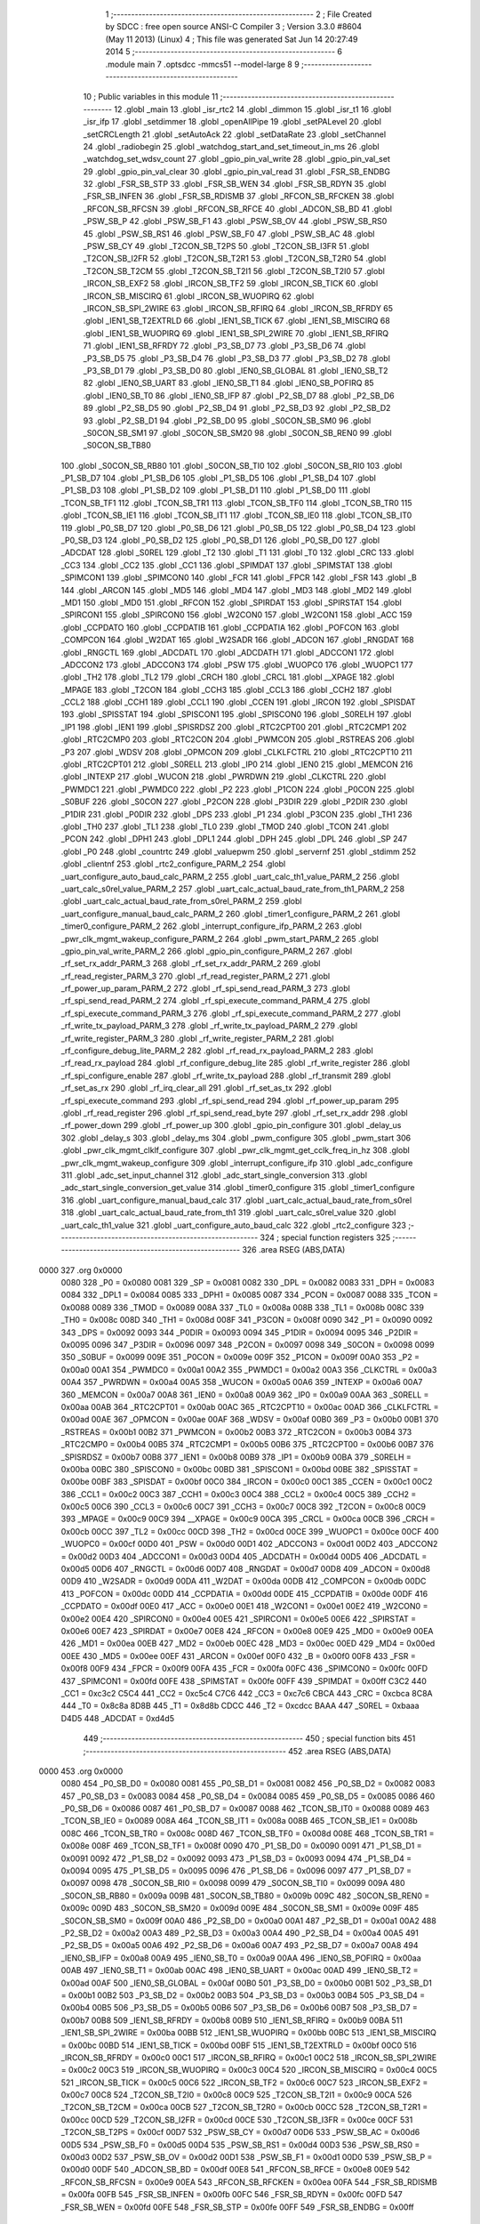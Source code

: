                               1 ;--------------------------------------------------------
                              2 ; File Created by SDCC : free open source ANSI-C Compiler
                              3 ; Version 3.3.0 #8604 (May 11 2013) (Linux)
                              4 ; This file was generated Sat Jun 14 20:27:49 2014
                              5 ;--------------------------------------------------------
                              6 	.module main
                              7 	.optsdcc -mmcs51 --model-large
                              8 	
                              9 ;--------------------------------------------------------
                             10 ; Public variables in this module
                             11 ;--------------------------------------------------------
                             12 	.globl _main
                             13 	.globl _isr_rtc2
                             14 	.globl _dimmon
                             15 	.globl _isr_t1
                             16 	.globl _isr_ifp
                             17 	.globl _setdimmer
                             18 	.globl _openAllPipe
                             19 	.globl _setPALevel
                             20 	.globl _setCRCLength
                             21 	.globl _setAutoAck
                             22 	.globl _setDataRate
                             23 	.globl _setChannel
                             24 	.globl _radiobegin
                             25 	.globl _watchdog_start_and_set_timeout_in_ms
                             26 	.globl _watchdog_set_wdsv_count
                             27 	.globl _gpio_pin_val_write
                             28 	.globl _gpio_pin_val_set
                             29 	.globl _gpio_pin_val_clear
                             30 	.globl _gpio_pin_val_read
                             31 	.globl _FSR_SB_ENDBG
                             32 	.globl _FSR_SB_STP
                             33 	.globl _FSR_SB_WEN
                             34 	.globl _FSR_SB_RDYN
                             35 	.globl _FSR_SB_INFEN
                             36 	.globl _FSR_SB_RDISMB
                             37 	.globl _RFCON_SB_RFCKEN
                             38 	.globl _RFCON_SB_RFCSN
                             39 	.globl _RFCON_SB_RFCE
                             40 	.globl _ADCON_SB_BD
                             41 	.globl _PSW_SB_P
                             42 	.globl _PSW_SB_F1
                             43 	.globl _PSW_SB_OV
                             44 	.globl _PSW_SB_RS0
                             45 	.globl _PSW_SB_RS1
                             46 	.globl _PSW_SB_F0
                             47 	.globl _PSW_SB_AC
                             48 	.globl _PSW_SB_CY
                             49 	.globl _T2CON_SB_T2PS
                             50 	.globl _T2CON_SB_I3FR
                             51 	.globl _T2CON_SB_I2FR
                             52 	.globl _T2CON_SB_T2R1
                             53 	.globl _T2CON_SB_T2R0
                             54 	.globl _T2CON_SB_T2CM
                             55 	.globl _T2CON_SB_T2I1
                             56 	.globl _T2CON_SB_T2I0
                             57 	.globl _IRCON_SB_EXF2
                             58 	.globl _IRCON_SB_TF2
                             59 	.globl _IRCON_SB_TICK
                             60 	.globl _IRCON_SB_MISCIRQ
                             61 	.globl _IRCON_SB_WUOPIRQ
                             62 	.globl _IRCON_SB_SPI_2WIRE
                             63 	.globl _IRCON_SB_RFIRQ
                             64 	.globl _IRCON_SB_RFRDY
                             65 	.globl _IEN1_SB_T2EXTRLD
                             66 	.globl _IEN1_SB_TICK
                             67 	.globl _IEN1_SB_MISCIRQ
                             68 	.globl _IEN1_SB_WUOPIRQ
                             69 	.globl _IEN1_SB_SPI_2WIRE
                             70 	.globl _IEN1_SB_RFIRQ
                             71 	.globl _IEN1_SB_RFRDY
                             72 	.globl _P3_SB_D7
                             73 	.globl _P3_SB_D6
                             74 	.globl _P3_SB_D5
                             75 	.globl _P3_SB_D4
                             76 	.globl _P3_SB_D3
                             77 	.globl _P3_SB_D2
                             78 	.globl _P3_SB_D1
                             79 	.globl _P3_SB_D0
                             80 	.globl _IEN0_SB_GLOBAL
                             81 	.globl _IEN0_SB_T2
                             82 	.globl _IEN0_SB_UART
                             83 	.globl _IEN0_SB_T1
                             84 	.globl _IEN0_SB_POFIRQ
                             85 	.globl _IEN0_SB_T0
                             86 	.globl _IEN0_SB_IFP
                             87 	.globl _P2_SB_D7
                             88 	.globl _P2_SB_D6
                             89 	.globl _P2_SB_D5
                             90 	.globl _P2_SB_D4
                             91 	.globl _P2_SB_D3
                             92 	.globl _P2_SB_D2
                             93 	.globl _P2_SB_D1
                             94 	.globl _P2_SB_D0
                             95 	.globl _S0CON_SB_SM0
                             96 	.globl _S0CON_SB_SM1
                             97 	.globl _S0CON_SB_SM20
                             98 	.globl _S0CON_SB_REN0
                             99 	.globl _S0CON_SB_TB80
                            100 	.globl _S0CON_SB_RB80
                            101 	.globl _S0CON_SB_TI0
                            102 	.globl _S0CON_SB_RI0
                            103 	.globl _P1_SB_D7
                            104 	.globl _P1_SB_D6
                            105 	.globl _P1_SB_D5
                            106 	.globl _P1_SB_D4
                            107 	.globl _P1_SB_D3
                            108 	.globl _P1_SB_D2
                            109 	.globl _P1_SB_D1
                            110 	.globl _P1_SB_D0
                            111 	.globl _TCON_SB_TF1
                            112 	.globl _TCON_SB_TR1
                            113 	.globl _TCON_SB_TF0
                            114 	.globl _TCON_SB_TR0
                            115 	.globl _TCON_SB_IE1
                            116 	.globl _TCON_SB_IT1
                            117 	.globl _TCON_SB_IE0
                            118 	.globl _TCON_SB_IT0
                            119 	.globl _P0_SB_D7
                            120 	.globl _P0_SB_D6
                            121 	.globl _P0_SB_D5
                            122 	.globl _P0_SB_D4
                            123 	.globl _P0_SB_D3
                            124 	.globl _P0_SB_D2
                            125 	.globl _P0_SB_D1
                            126 	.globl _P0_SB_D0
                            127 	.globl _ADCDAT
                            128 	.globl _S0REL
                            129 	.globl _T2
                            130 	.globl _T1
                            131 	.globl _T0
                            132 	.globl _CRC
                            133 	.globl _CC3
                            134 	.globl _CC2
                            135 	.globl _CC1
                            136 	.globl _SPIMDAT
                            137 	.globl _SPIMSTAT
                            138 	.globl _SPIMCON1
                            139 	.globl _SPIMCON0
                            140 	.globl _FCR
                            141 	.globl _FPCR
                            142 	.globl _FSR
                            143 	.globl _B
                            144 	.globl _ARCON
                            145 	.globl _MD5
                            146 	.globl _MD4
                            147 	.globl _MD3
                            148 	.globl _MD2
                            149 	.globl _MD1
                            150 	.globl _MD0
                            151 	.globl _RFCON
                            152 	.globl _SPIRDAT
                            153 	.globl _SPIRSTAT
                            154 	.globl _SPIRCON1
                            155 	.globl _SPIRCON0
                            156 	.globl _W2CON0
                            157 	.globl _W2CON1
                            158 	.globl _ACC
                            159 	.globl _CCPDATO
                            160 	.globl _CCPDATIB
                            161 	.globl _CCPDATIA
                            162 	.globl _POFCON
                            163 	.globl _COMPCON
                            164 	.globl _W2DAT
                            165 	.globl _W2SADR
                            166 	.globl _ADCON
                            167 	.globl _RNGDAT
                            168 	.globl _RNGCTL
                            169 	.globl _ADCDATL
                            170 	.globl _ADCDATH
                            171 	.globl _ADCCON1
                            172 	.globl _ADCCON2
                            173 	.globl _ADCCON3
                            174 	.globl _PSW
                            175 	.globl _WUOPC0
                            176 	.globl _WUOPC1
                            177 	.globl _TH2
                            178 	.globl _TL2
                            179 	.globl _CRCH
                            180 	.globl _CRCL
                            181 	.globl __XPAGE
                            182 	.globl _MPAGE
                            183 	.globl _T2CON
                            184 	.globl _CCH3
                            185 	.globl _CCL3
                            186 	.globl _CCH2
                            187 	.globl _CCL2
                            188 	.globl _CCH1
                            189 	.globl _CCL1
                            190 	.globl _CCEN
                            191 	.globl _IRCON
                            192 	.globl _SPISDAT
                            193 	.globl _SPISSTAT
                            194 	.globl _SPISCON1
                            195 	.globl _SPISCON0
                            196 	.globl _S0RELH
                            197 	.globl _IP1
                            198 	.globl _IEN1
                            199 	.globl _SPISRDSZ
                            200 	.globl _RTC2CPT00
                            201 	.globl _RTC2CMP1
                            202 	.globl _RTC2CMP0
                            203 	.globl _RTC2CON
                            204 	.globl _PWMCON
                            205 	.globl _RSTREAS
                            206 	.globl _P3
                            207 	.globl _WDSV
                            208 	.globl _OPMCON
                            209 	.globl _CLKLFCTRL
                            210 	.globl _RTC2CPT10
                            211 	.globl _RTC2CPT01
                            212 	.globl _S0RELL
                            213 	.globl _IP0
                            214 	.globl _IEN0
                            215 	.globl _MEMCON
                            216 	.globl _INTEXP
                            217 	.globl _WUCON
                            218 	.globl _PWRDWN
                            219 	.globl _CLKCTRL
                            220 	.globl _PWMDC1
                            221 	.globl _PWMDC0
                            222 	.globl _P2
                            223 	.globl _P1CON
                            224 	.globl _P0CON
                            225 	.globl _S0BUF
                            226 	.globl _S0CON
                            227 	.globl _P2CON
                            228 	.globl _P3DIR
                            229 	.globl _P2DIR
                            230 	.globl _P1DIR
                            231 	.globl _P0DIR
                            232 	.globl _DPS
                            233 	.globl _P1
                            234 	.globl _P3CON
                            235 	.globl _TH1
                            236 	.globl _TH0
                            237 	.globl _TL1
                            238 	.globl _TL0
                            239 	.globl _TMOD
                            240 	.globl _TCON
                            241 	.globl _PCON
                            242 	.globl _DPH1
                            243 	.globl _DPL1
                            244 	.globl _DPH
                            245 	.globl _DPL
                            246 	.globl _SP
                            247 	.globl _P0
                            248 	.globl _countrtc
                            249 	.globl _valuepwm
                            250 	.globl _servernf
                            251 	.globl _stdimm
                            252 	.globl _clientnf
                            253 	.globl _rtc2_configure_PARM_2
                            254 	.globl _uart_configure_auto_baud_calc_PARM_2
                            255 	.globl _uart_calc_th1_value_PARM_2
                            256 	.globl _uart_calc_s0rel_value_PARM_2
                            257 	.globl _uart_calc_actual_baud_rate_from_th1_PARM_2
                            258 	.globl _uart_calc_actual_baud_rate_from_s0rel_PARM_2
                            259 	.globl _uart_configure_manual_baud_calc_PARM_2
                            260 	.globl _timer1_configure_PARM_2
                            261 	.globl _timer0_configure_PARM_2
                            262 	.globl _interrupt_configure_ifp_PARM_2
                            263 	.globl _pwr_clk_mgmt_wakeup_configure_PARM_2
                            264 	.globl _pwm_start_PARM_2
                            265 	.globl _gpio_pin_val_write_PARM_2
                            266 	.globl _gpio_pin_configure_PARM_2
                            267 	.globl _rf_set_rx_addr_PARM_3
                            268 	.globl _rf_set_rx_addr_PARM_2
                            269 	.globl _rf_read_register_PARM_3
                            270 	.globl _rf_read_register_PARM_2
                            271 	.globl _rf_power_up_param_PARM_2
                            272 	.globl _rf_spi_send_read_PARM_3
                            273 	.globl _rf_spi_send_read_PARM_2
                            274 	.globl _rf_spi_execute_command_PARM_4
                            275 	.globl _rf_spi_execute_command_PARM_3
                            276 	.globl _rf_spi_execute_command_PARM_2
                            277 	.globl _rf_write_tx_payload_PARM_3
                            278 	.globl _rf_write_tx_payload_PARM_2
                            279 	.globl _rf_write_register_PARM_3
                            280 	.globl _rf_write_register_PARM_2
                            281 	.globl _rf_configure_debug_lite_PARM_2
                            282 	.globl _rf_read_rx_payload_PARM_2
                            283 	.globl _rf_read_rx_payload
                            284 	.globl _rf_configure_debug_lite
                            285 	.globl _rf_write_register
                            286 	.globl _rf_spi_configure_enable
                            287 	.globl _rf_write_tx_payload
                            288 	.globl _rf_transmit
                            289 	.globl _rf_set_as_rx
                            290 	.globl _rf_irq_clear_all
                            291 	.globl _rf_set_as_tx
                            292 	.globl _rf_spi_execute_command
                            293 	.globl _rf_spi_send_read
                            294 	.globl _rf_power_up_param
                            295 	.globl _rf_read_register
                            296 	.globl _rf_spi_send_read_byte
                            297 	.globl _rf_set_rx_addr
                            298 	.globl _rf_power_down
                            299 	.globl _rf_power_up
                            300 	.globl _gpio_pin_configure
                            301 	.globl _delay_us
                            302 	.globl _delay_s
                            303 	.globl _delay_ms
                            304 	.globl _pwm_configure
                            305 	.globl _pwm_start
                            306 	.globl _pwr_clk_mgmt_clklf_configure
                            307 	.globl _pwr_clk_mgmt_get_cclk_freq_in_hz
                            308 	.globl _pwr_clk_mgmt_wakeup_configure
                            309 	.globl _interrupt_configure_ifp
                            310 	.globl _adc_configure
                            311 	.globl _adc_set_input_channel
                            312 	.globl _adc_start_single_conversion
                            313 	.globl _adc_start_single_conversion_get_value
                            314 	.globl _timer0_configure
                            315 	.globl _timer1_configure
                            316 	.globl _uart_configure_manual_baud_calc
                            317 	.globl _uart_calc_actual_baud_rate_from_s0rel
                            318 	.globl _uart_calc_actual_baud_rate_from_th1
                            319 	.globl _uart_calc_s0rel_value
                            320 	.globl _uart_calc_th1_value
                            321 	.globl _uart_configure_auto_baud_calc
                            322 	.globl _rtc2_configure
                            323 ;--------------------------------------------------------
                            324 ; special function registers
                            325 ;--------------------------------------------------------
                            326 	.area RSEG    (ABS,DATA)
   0000                     327 	.org 0x0000
                     0080   328 _P0	=	0x0080
                     0081   329 _SP	=	0x0081
                     0082   330 _DPL	=	0x0082
                     0083   331 _DPH	=	0x0083
                     0084   332 _DPL1	=	0x0084
                     0085   333 _DPH1	=	0x0085
                     0087   334 _PCON	=	0x0087
                     0088   335 _TCON	=	0x0088
                     0089   336 _TMOD	=	0x0089
                     008A   337 _TL0	=	0x008a
                     008B   338 _TL1	=	0x008b
                     008C   339 _TH0	=	0x008c
                     008D   340 _TH1	=	0x008d
                     008F   341 _P3CON	=	0x008f
                     0090   342 _P1	=	0x0090
                     0092   343 _DPS	=	0x0092
                     0093   344 _P0DIR	=	0x0093
                     0094   345 _P1DIR	=	0x0094
                     0095   346 _P2DIR	=	0x0095
                     0096   347 _P3DIR	=	0x0096
                     0097   348 _P2CON	=	0x0097
                     0098   349 _S0CON	=	0x0098
                     0099   350 _S0BUF	=	0x0099
                     009E   351 _P0CON	=	0x009e
                     009F   352 _P1CON	=	0x009f
                     00A0   353 _P2	=	0x00a0
                     00A1   354 _PWMDC0	=	0x00a1
                     00A2   355 _PWMDC1	=	0x00a2
                     00A3   356 _CLKCTRL	=	0x00a3
                     00A4   357 _PWRDWN	=	0x00a4
                     00A5   358 _WUCON	=	0x00a5
                     00A6   359 _INTEXP	=	0x00a6
                     00A7   360 _MEMCON	=	0x00a7
                     00A8   361 _IEN0	=	0x00a8
                     00A9   362 _IP0	=	0x00a9
                     00AA   363 _S0RELL	=	0x00aa
                     00AB   364 _RTC2CPT01	=	0x00ab
                     00AC   365 _RTC2CPT10	=	0x00ac
                     00AD   366 _CLKLFCTRL	=	0x00ad
                     00AE   367 _OPMCON	=	0x00ae
                     00AF   368 _WDSV	=	0x00af
                     00B0   369 _P3	=	0x00b0
                     00B1   370 _RSTREAS	=	0x00b1
                     00B2   371 _PWMCON	=	0x00b2
                     00B3   372 _RTC2CON	=	0x00b3
                     00B4   373 _RTC2CMP0	=	0x00b4
                     00B5   374 _RTC2CMP1	=	0x00b5
                     00B6   375 _RTC2CPT00	=	0x00b6
                     00B7   376 _SPISRDSZ	=	0x00b7
                     00B8   377 _IEN1	=	0x00b8
                     00B9   378 _IP1	=	0x00b9
                     00BA   379 _S0RELH	=	0x00ba
                     00BC   380 _SPISCON0	=	0x00bc
                     00BD   381 _SPISCON1	=	0x00bd
                     00BE   382 _SPISSTAT	=	0x00be
                     00BF   383 _SPISDAT	=	0x00bf
                     00C0   384 _IRCON	=	0x00c0
                     00C1   385 _CCEN	=	0x00c1
                     00C2   386 _CCL1	=	0x00c2
                     00C3   387 _CCH1	=	0x00c3
                     00C4   388 _CCL2	=	0x00c4
                     00C5   389 _CCH2	=	0x00c5
                     00C6   390 _CCL3	=	0x00c6
                     00C7   391 _CCH3	=	0x00c7
                     00C8   392 _T2CON	=	0x00c8
                     00C9   393 _MPAGE	=	0x00c9
                     00C9   394 __XPAGE	=	0x00c9
                     00CA   395 _CRCL	=	0x00ca
                     00CB   396 _CRCH	=	0x00cb
                     00CC   397 _TL2	=	0x00cc
                     00CD   398 _TH2	=	0x00cd
                     00CE   399 _WUOPC1	=	0x00ce
                     00CF   400 _WUOPC0	=	0x00cf
                     00D0   401 _PSW	=	0x00d0
                     00D1   402 _ADCCON3	=	0x00d1
                     00D2   403 _ADCCON2	=	0x00d2
                     00D3   404 _ADCCON1	=	0x00d3
                     00D4   405 _ADCDATH	=	0x00d4
                     00D5   406 _ADCDATL	=	0x00d5
                     00D6   407 _RNGCTL	=	0x00d6
                     00D7   408 _RNGDAT	=	0x00d7
                     00D8   409 _ADCON	=	0x00d8
                     00D9   410 _W2SADR	=	0x00d9
                     00DA   411 _W2DAT	=	0x00da
                     00DB   412 _COMPCON	=	0x00db
                     00DC   413 _POFCON	=	0x00dc
                     00DD   414 _CCPDATIA	=	0x00dd
                     00DE   415 _CCPDATIB	=	0x00de
                     00DF   416 _CCPDATO	=	0x00df
                     00E0   417 _ACC	=	0x00e0
                     00E1   418 _W2CON1	=	0x00e1
                     00E2   419 _W2CON0	=	0x00e2
                     00E4   420 _SPIRCON0	=	0x00e4
                     00E5   421 _SPIRCON1	=	0x00e5
                     00E6   422 _SPIRSTAT	=	0x00e6
                     00E7   423 _SPIRDAT	=	0x00e7
                     00E8   424 _RFCON	=	0x00e8
                     00E9   425 _MD0	=	0x00e9
                     00EA   426 _MD1	=	0x00ea
                     00EB   427 _MD2	=	0x00eb
                     00EC   428 _MD3	=	0x00ec
                     00ED   429 _MD4	=	0x00ed
                     00EE   430 _MD5	=	0x00ee
                     00EF   431 _ARCON	=	0x00ef
                     00F0   432 _B	=	0x00f0
                     00F8   433 _FSR	=	0x00f8
                     00F9   434 _FPCR	=	0x00f9
                     00FA   435 _FCR	=	0x00fa
                     00FC   436 _SPIMCON0	=	0x00fc
                     00FD   437 _SPIMCON1	=	0x00fd
                     00FE   438 _SPIMSTAT	=	0x00fe
                     00FF   439 _SPIMDAT	=	0x00ff
                     C3C2   440 _CC1	=	0xc3c2
                     C5C4   441 _CC2	=	0xc5c4
                     C7C6   442 _CC3	=	0xc7c6
                     CBCA   443 _CRC	=	0xcbca
                     8C8A   444 _T0	=	0x8c8a
                     8D8B   445 _T1	=	0x8d8b
                     CDCC   446 _T2	=	0xcdcc
                     BAAA   447 _S0REL	=	0xbaaa
                     D4D5   448 _ADCDAT	=	0xd4d5
                            449 ;--------------------------------------------------------
                            450 ; special function bits
                            451 ;--------------------------------------------------------
                            452 	.area RSEG    (ABS,DATA)
   0000                     453 	.org 0x0000
                     0080   454 _P0_SB_D0	=	0x0080
                     0081   455 _P0_SB_D1	=	0x0081
                     0082   456 _P0_SB_D2	=	0x0082
                     0083   457 _P0_SB_D3	=	0x0083
                     0084   458 _P0_SB_D4	=	0x0084
                     0085   459 _P0_SB_D5	=	0x0085
                     0086   460 _P0_SB_D6	=	0x0086
                     0087   461 _P0_SB_D7	=	0x0087
                     0088   462 _TCON_SB_IT0	=	0x0088
                     0089   463 _TCON_SB_IE0	=	0x0089
                     008A   464 _TCON_SB_IT1	=	0x008a
                     008B   465 _TCON_SB_IE1	=	0x008b
                     008C   466 _TCON_SB_TR0	=	0x008c
                     008D   467 _TCON_SB_TF0	=	0x008d
                     008E   468 _TCON_SB_TR1	=	0x008e
                     008F   469 _TCON_SB_TF1	=	0x008f
                     0090   470 _P1_SB_D0	=	0x0090
                     0091   471 _P1_SB_D1	=	0x0091
                     0092   472 _P1_SB_D2	=	0x0092
                     0093   473 _P1_SB_D3	=	0x0093
                     0094   474 _P1_SB_D4	=	0x0094
                     0095   475 _P1_SB_D5	=	0x0095
                     0096   476 _P1_SB_D6	=	0x0096
                     0097   477 _P1_SB_D7	=	0x0097
                     0098   478 _S0CON_SB_RI0	=	0x0098
                     0099   479 _S0CON_SB_TI0	=	0x0099
                     009A   480 _S0CON_SB_RB80	=	0x009a
                     009B   481 _S0CON_SB_TB80	=	0x009b
                     009C   482 _S0CON_SB_REN0	=	0x009c
                     009D   483 _S0CON_SB_SM20	=	0x009d
                     009E   484 _S0CON_SB_SM1	=	0x009e
                     009F   485 _S0CON_SB_SM0	=	0x009f
                     00A0   486 _P2_SB_D0	=	0x00a0
                     00A1   487 _P2_SB_D1	=	0x00a1
                     00A2   488 _P2_SB_D2	=	0x00a2
                     00A3   489 _P2_SB_D3	=	0x00a3
                     00A4   490 _P2_SB_D4	=	0x00a4
                     00A5   491 _P2_SB_D5	=	0x00a5
                     00A6   492 _P2_SB_D6	=	0x00a6
                     00A7   493 _P2_SB_D7	=	0x00a7
                     00A8   494 _IEN0_SB_IFP	=	0x00a8
                     00A9   495 _IEN0_SB_T0	=	0x00a9
                     00AA   496 _IEN0_SB_POFIRQ	=	0x00aa
                     00AB   497 _IEN0_SB_T1	=	0x00ab
                     00AC   498 _IEN0_SB_UART	=	0x00ac
                     00AD   499 _IEN0_SB_T2	=	0x00ad
                     00AF   500 _IEN0_SB_GLOBAL	=	0x00af
                     00B0   501 _P3_SB_D0	=	0x00b0
                     00B1   502 _P3_SB_D1	=	0x00b1
                     00B2   503 _P3_SB_D2	=	0x00b2
                     00B3   504 _P3_SB_D3	=	0x00b3
                     00B4   505 _P3_SB_D4	=	0x00b4
                     00B5   506 _P3_SB_D5	=	0x00b5
                     00B6   507 _P3_SB_D6	=	0x00b6
                     00B7   508 _P3_SB_D7	=	0x00b7
                     00B8   509 _IEN1_SB_RFRDY	=	0x00b8
                     00B9   510 _IEN1_SB_RFIRQ	=	0x00b9
                     00BA   511 _IEN1_SB_SPI_2WIRE	=	0x00ba
                     00BB   512 _IEN1_SB_WUOPIRQ	=	0x00bb
                     00BC   513 _IEN1_SB_MISCIRQ	=	0x00bc
                     00BD   514 _IEN1_SB_TICK	=	0x00bd
                     00BF   515 _IEN1_SB_T2EXTRLD	=	0x00bf
                     00C0   516 _IRCON_SB_RFRDY	=	0x00c0
                     00C1   517 _IRCON_SB_RFIRQ	=	0x00c1
                     00C2   518 _IRCON_SB_SPI_2WIRE	=	0x00c2
                     00C3   519 _IRCON_SB_WUOPIRQ	=	0x00c3
                     00C4   520 _IRCON_SB_MISCIRQ	=	0x00c4
                     00C5   521 _IRCON_SB_TICK	=	0x00c5
                     00C6   522 _IRCON_SB_TF2	=	0x00c6
                     00C7   523 _IRCON_SB_EXF2	=	0x00c7
                     00C8   524 _T2CON_SB_T2I0	=	0x00c8
                     00C9   525 _T2CON_SB_T2I1	=	0x00c9
                     00CA   526 _T2CON_SB_T2CM	=	0x00ca
                     00CB   527 _T2CON_SB_T2R0	=	0x00cb
                     00CC   528 _T2CON_SB_T2R1	=	0x00cc
                     00CD   529 _T2CON_SB_I2FR	=	0x00cd
                     00CE   530 _T2CON_SB_I3FR	=	0x00ce
                     00CF   531 _T2CON_SB_T2PS	=	0x00cf
                     00D7   532 _PSW_SB_CY	=	0x00d7
                     00D6   533 _PSW_SB_AC	=	0x00d6
                     00D5   534 _PSW_SB_F0	=	0x00d5
                     00D4   535 _PSW_SB_RS1	=	0x00d4
                     00D3   536 _PSW_SB_RS0	=	0x00d3
                     00D2   537 _PSW_SB_OV	=	0x00d2
                     00D1   538 _PSW_SB_F1	=	0x00d1
                     00D0   539 _PSW_SB_P	=	0x00d0
                     00DF   540 _ADCON_SB_BD	=	0x00df
                     00E8   541 _RFCON_SB_RFCE	=	0x00e8
                     00E9   542 _RFCON_SB_RFCSN	=	0x00e9
                     00EA   543 _RFCON_SB_RFCKEN	=	0x00ea
                     00FA   544 _FSR_SB_RDISMB	=	0x00fa
                     00FB   545 _FSR_SB_INFEN	=	0x00fb
                     00FC   546 _FSR_SB_RDYN	=	0x00fc
                     00FD   547 _FSR_SB_WEN	=	0x00fd
                     00FE   548 _FSR_SB_STP	=	0x00fe
                     00FF   549 _FSR_SB_ENDBG	=	0x00ff
                            550 ;--------------------------------------------------------
                            551 ; overlayable register banks
                            552 ;--------------------------------------------------------
                            553 	.area REG_BANK_0	(REL,OVR,DATA)
   0000                     554 	.ds 8
                            555 ;--------------------------------------------------------
                            556 ; overlayable bit register bank
                            557 ;--------------------------------------------------------
                            558 	.area BIT_BANK	(REL,OVR,DATA)
   0021                     559 bits:
   0021                     560 	.ds 1
                     8000   561 	b0 = bits[0]
                     8100   562 	b1 = bits[1]
                     8200   563 	b2 = bits[2]
                     8300   564 	b3 = bits[3]
                     8400   565 	b4 = bits[4]
                     8500   566 	b5 = bits[5]
                     8600   567 	b6 = bits[6]
                     8700   568 	b7 = bits[7]
                            569 ;--------------------------------------------------------
                            570 ; internal ram data
                            571 ;--------------------------------------------------------
                            572 	.area DSEG    (DATA)
   0008                     573 _rf_spi_send_read_sloc0_1_0:
   0008                     574 	.ds 3
   000B                     575 _rf_spi_send_read_sloc1_1_0:
   000B                     576 	.ds 1
   000C                     577 _uart_configure_auto_baud_calc_sloc0_1_0:
   000C                     578 	.ds 2
   000E                     579 _uart_configure_auto_baud_calc_sloc1_1_0:
   000E                     580 	.ds 4
   0012                     581 _uart_configure_auto_baud_calc_sloc2_1_0:
   0012                     582 	.ds 4
   0016                     583 _uart_configure_auto_baud_calc_sloc3_1_0:
   0016                     584 	.ds 4
                            585 ;--------------------------------------------------------
                            586 ; overlayable items in internal ram 
                            587 ;--------------------------------------------------------
                            588 ;--------------------------------------------------------
                            589 ; Stack segment in internal ram 
                            590 ;--------------------------------------------------------
                            591 	.area	SSEG	(DATA)
   0022                     592 __start__stack:
   0022                     593 	.ds	1
                            594 
                            595 ;--------------------------------------------------------
                            596 ; indirectly addressable internal ram data
                            597 ;--------------------------------------------------------
                            598 	.area ISEG    (DATA)
                            599 ;--------------------------------------------------------
                            600 ; absolute internal ram data
                            601 ;--------------------------------------------------------
                            602 	.area IABS    (ABS,DATA)
                            603 	.area IABS    (ABS,DATA)
                            604 ;--------------------------------------------------------
                            605 ; bit data
                            606 ;--------------------------------------------------------
                            607 	.area BSEG    (BIT)
                            608 ;--------------------------------------------------------
                            609 ; paged external ram data
                            610 ;--------------------------------------------------------
                            611 	.area PSEG    (PAG,XDATA)
                            612 ;--------------------------------------------------------
                            613 ; external ram data
                            614 ;--------------------------------------------------------
                            615 	.area XSEG    (XDATA)
   0000                     616 _rf_read_rx_payload_PARM_2:
   0000                     617 	.ds 2
   0002                     618 _rf_read_rx_payload_dataptr_1_37:
   0002                     619 	.ds 3
   0005                     620 _rf_configure_debug_lite_PARM_2:
   0005                     621 	.ds 1
   0006                     622 _rf_configure_debug_lite_rx_1_39:
   0006                     623 	.ds 1
   0007                     624 _rf_configure_debug_lite_config_1_40:
   0007                     625 	.ds 1
   0008                     626 _rf_write_register_PARM_2:
   0008                     627 	.ds 3
   000B                     628 _rf_write_register_PARM_3:
   000B                     629 	.ds 2
   000D                     630 _rf_write_register_regnumber_1_42:
   000D                     631 	.ds 1
   000E                     632 _rf_write_tx_payload_PARM_2:
   000E                     633 	.ds 2
   0010                     634 _rf_write_tx_payload_PARM_3:
   0010                     635 	.ds 1
   0011                     636 _rf_write_tx_payload_dataptr_1_45:
   0011                     637 	.ds 3
   0014                     638 _rf_set_as_rx_rx_active_mode_1_49:
   0014                     639 	.ds 1
   0015                     640 _rf_set_as_rx_config_1_50:
   0015                     641 	.ds 1
   0016                     642 _rf_irq_clear_all_dataptr_1_54:
   0016                     643 	.ds 1
   0017                     644 _rf_set_as_tx_config_1_55:
   0017                     645 	.ds 1
   0018                     646 _rf_spi_execute_command_PARM_2:
   0018                     647 	.ds 3
   001B                     648 _rf_spi_execute_command_PARM_3:
   001B                     649 	.ds 2
   001D                     650 _rf_spi_execute_command_PARM_4:
   001D                     651 	.ds 1
   001E                     652 _rf_spi_execute_command_instruction_1_57:
   001E                     653 	.ds 1
   001F                     654 _rf_spi_execute_command_status_1_58:
   001F                     655 	.ds 1
   0020                     656 _rf_spi_send_read_PARM_2:
   0020                     657 	.ds 2
   0022                     658 _rf_spi_send_read_PARM_3:
   0022                     659 	.ds 1
   0023                     660 _rf_spi_send_read_dataptr_1_59:
   0023                     661 	.ds 3
   0026                     662 _rf_power_up_param_PARM_2:
   0026                     663 	.ds 1
   0027                     664 _rf_power_up_param_rx_active_mode_1_63:
   0027                     665 	.ds 1
   0028                     666 _rf_read_register_PARM_2:
   0028                     667 	.ds 3
   002B                     668 _rf_read_register_PARM_3:
   002B                     669 	.ds 2
   002D                     670 _rf_read_register_regnumber_1_69:
   002D                     671 	.ds 1
   002E                     672 _rf_spi_send_read_byte_byte_1_71:
   002E                     673 	.ds 1
   002F                     674 _rf_set_rx_addr_PARM_2:
   002F                     675 	.ds 2
   0031                     676 _rf_set_rx_addr_PARM_3:
   0031                     677 	.ds 1
   0032                     678 _rf_set_rx_addr_address_1_73:
   0032                     679 	.ds 3
   0035                     680 _rf_power_down_config_1_76:
   0035                     681 	.ds 1
   0036                     682 _rf_power_up_rx_active_mode_1_78:
   0036                     683 	.ds 1
   0037                     684 _rf_power_up_config_1_79:
   0037                     685 	.ds 1
   0038                     686 _gpio_pin_configure_PARM_2:
   0038                     687 	.ds 1
   0039                     688 _gpio_pin_configure_gpio_pin_id_1_86:
   0039                     689 	.ds 1
   003A                     690 _gpio_pin_val_read_gpio_pin_id_1_108:
   003A                     691 	.ds 1
   003B                     692 _gpio_pin_val_read_value_1_109:
   003B                     693 	.ds 1
   003C                     694 _gpio_pin_val_clear_gpio_pin_id_1_116:
   003C                     695 	.ds 1
   003D                     696 _gpio_pin_val_set_gpio_pin_id_1_122:
   003D                     697 	.ds 1
   003E                     698 _gpio_pin_val_write_PARM_2:
   003E                     699 	.ds 1
   003F                     700 _gpio_pin_val_write_gpio_pin_id_1_128:
   003F                     701 	.ds 1
   0040                     702 _delay_us_microseconds_1_132:
   0040                     703 	.ds 2
   0042                     704 _delay_s_seconds_1_135:
   0042                     705 	.ds 2
   0044                     706 _delay_ms_milliseconds_1_138:
   0044                     707 	.ds 2
   0046                     708 _pwm_configure_pwm_config_options_1_143:
   0046                     709 	.ds 1
   0047                     710 _pwm_start_PARM_2:
   0047                     711 	.ds 1
   0048                     712 _pwm_start_pwm_channel_1_145:
   0048                     713 	.ds 1
   0049                     714 _pwr_clk_mgmt_clklf_configure_clklf_config_options_1_154:
   0049                     715 	.ds 1
   004A                     716 _pwr_clk_mgmt_get_cclk_freq_in_hz_cclk_freq_hz_1_156:
   004A                     717 	.ds 4
   004E                     718 _pwr_clk_mgmt_wakeup_configure_PARM_2:
   004E                     719 	.ds 2
   0050                     720 _pwr_clk_mgmt_wakeup_configure_wakeup_sources_config_options_1_158:
   0050                     721 	.ds 1
   0051                     722 _watchdog_set_wdsv_count_wdsv_value_1_161:
   0051                     723 	.ds 2
   0053                     724 _watchdog_start_and_set_timeout_in_ms_milliseconds_1_163:
   0053                     725 	.ds 4
   0057                     726 _watchdog_start_and_set_timeout_in_ms_wd_value_1_164:
   0057                     727 	.ds 2
   0059                     728 _interrupt_configure_ifp_PARM_2:
   0059                     729 	.ds 1
   005A                     730 _interrupt_configure_ifp_interrupt_ifp_input_1_167:
   005A                     731 	.ds 1
   005B                     732 _adc_configure_adc_config_options_1_181:
   005B                     733 	.ds 2
   005D                     734 _adc_set_input_channel_adc_channel_1_183:
   005D                     735 	.ds 1
   005E                     736 _adc_start_single_conversion_adc_channel_1_185:
   005E                     737 	.ds 1
   005F                     738 _adc_start_single_conversion_get_value_adc_channel_1_187:
   005F                     739 	.ds 1
   0060                     740 _timer0_configure_PARM_2:
   0060                     741 	.ds 2
   0062                     742 _timer0_configure_timer0_config_options_1_190:
   0062                     743 	.ds 1
   0063                     744 _timer1_configure_PARM_2:
   0063                     745 	.ds 2
   0065                     746 _timer1_configure_timer1_config_options_1_195:
   0065                     747 	.ds 1
   0066                     748 _uart_configure_manual_baud_calc_PARM_2:
   0066                     749 	.ds 2
   0068                     750 _uart_configure_manual_baud_calc_uart_config_options_1_205:
   0068                     751 	.ds 1
   0069                     752 _uart_calc_actual_baud_rate_from_s0rel_PARM_2:
   0069                     753 	.ds 1
   006A                     754 _uart_calc_actual_baud_rate_from_s0rel_s0rel_reg_value_1_212:
   006A                     755 	.ds 2
   006C                     756 _uart_calc_actual_baud_rate_from_th1_PARM_2:
   006C                     757 	.ds 1
   006D                     758 _uart_calc_actual_baud_rate_from_th1_th1_reg_value_1_214:
   006D                     759 	.ds 1
   006E                     760 _uart_calc_s0rel_value_PARM_2:
   006E                     761 	.ds 1
   006F                     762 _uart_calc_s0rel_value_desired_baud_rate_1_216:
   006F                     763 	.ds 4
   0073                     764 _uart_calc_th1_value_PARM_2:
   0073                     765 	.ds 1
   0074                     766 _uart_calc_th1_value_desired_baud_rate_1_218:
   0074                     767 	.ds 4
   0078                     768 _uart_configure_auto_baud_calc_PARM_2:
   0078                     769 	.ds 4
   007C                     770 _uart_configure_auto_baud_calc_uart_config_options_1_220:
   007C                     771 	.ds 1
   007D                     772 _rtc2_configure_PARM_2:
   007D                     773 	.ds 2
   007F                     774 _rtc2_configure_rtc2_config_options_1_230:
   007F                     775 	.ds 1
   0080                     776 _radiobegin_setup_1_233:
   0080                     777 	.ds 1
   0081                     778 _setChannel_channel_1_234:
   0081                     779 	.ds 1
   0082                     780 _setDataRate_speed_1_236:
   0082                     781 	.ds 1
   0083                     782 _setDataRate_buffer_1_237:
   0083                     783 	.ds 1
   0084                     784 _setAutoAck_enable_1_238:
   0084                     785 	.ds 1
   0085                     786 _setAutoAck_buffer_1_239:
   0085                     787 	.ds 1
   0086                     788 _setCRCLength_length_1_240:
   0086                     789 	.ds 1
   0087                     790 _setCRCLength_buffer_1_241:
   0087                     791 	.ds 1
   0088                     792 _setPALevel_setup_1_243:
   0088                     793 	.ds 1
   0089                     794 _openAllPipe_buffer_1_244:
   0089                     795 	.ds 5
   008E                     796 _openAllPipe_setup_1_244:
   008E                     797 	.ds 1
   008F                     798 _clientnf::
   008F                     799 	.ds 18
   00A1                     800 _setdimmer_value_1_245:
   00A1                     801 	.ds 1
   00A2                     802 _stdimm::
   00A2                     803 	.ds 1
   00A3                     804 _dimmon_mode_1_252:
   00A3                     805 	.ds 1
   00A4                     806 _servernf::
   00A4                     807 	.ds 32
   00C4                     808 _main_st_1_256:
   00C4                     809 	.ds 1
   00C5                     810 _main_countpause_1_256:
   00C5                     811 	.ds 1
   00C6                     812 _main_rewers_1_256:
   00C6                     813 	.ds 1
   00C7                     814 _main_statesend_1_256:
   00C7                     815 	.ds 4
   00CB                     816 _main_radiosend_1_256:
   00CB                     817 	.ds 4
                            818 ;--------------------------------------------------------
                            819 ; absolute external ram data
                            820 ;--------------------------------------------------------
                            821 	.area XABS    (ABS,XDATA)
                            822 ;--------------------------------------------------------
                            823 ; external initialized ram data
                            824 ;--------------------------------------------------------
                            825 	.area XISEG   (XDATA)
   00E2                     826 _valuepwm::
   00E2                     827 	.ds 2
   00E4                     828 _countrtc::
   00E4                     829 	.ds 4
                            830 	.area HOME    (CODE)
                            831 	.area GSINIT0 (CODE)
                            832 	.area GSINIT1 (CODE)
                            833 	.area GSINIT2 (CODE)
                            834 	.area GSINIT3 (CODE)
                            835 	.area GSINIT4 (CODE)
                            836 	.area GSINIT5 (CODE)
                            837 	.area GSINIT  (CODE)
                            838 	.area GSFINAL (CODE)
                            839 	.area CSEG    (CODE)
                            840 ;--------------------------------------------------------
                            841 ; interrupt vector 
                            842 ;--------------------------------------------------------
                            843 	.area HOME    (CODE)
   0000                     844 __interrupt_vect:
   0000 02 00 71      [24]  845 	ljmp	__sdcc_gsinit_startup
   0003 02 15 C3      [24]  846 	ljmp	_isr_ifp
   0006                     847 	.ds	5
   000B 32            [24]  848 	reti
   000C                     849 	.ds	7
   0013 32            [24]  850 	reti
   0014                     851 	.ds	7
   001B 02 16 26      [24]  852 	ljmp	_isr_t1
   001E                     853 	.ds	5
   0023 32            [24]  854 	reti
   0024                     855 	.ds	7
   002B 32            [24]  856 	reti
   002C                     857 	.ds	7
   0033 32            [24]  858 	reti
   0034                     859 	.ds	7
   003B 32            [24]  860 	reti
   003C                     861 	.ds	7
   0043 32            [24]  862 	reti
   0044                     863 	.ds	7
   004B 32            [24]  864 	reti
   004C                     865 	.ds	7
   0053 32            [24]  866 	reti
   0054                     867 	.ds	7
   005B 32            [24]  868 	reti
   005C                     869 	.ds	7
   0063 32            [24]  870 	reti
   0064                     871 	.ds	7
   006B 02 16 A3      [24]  872 	ljmp	_isr_rtc2
                            873 ;--------------------------------------------------------
                            874 ; global & static initialisations
                            875 ;--------------------------------------------------------
                            876 	.area HOME    (CODE)
                            877 	.area GSINIT  (CODE)
                            878 	.area GSFINAL (CODE)
                            879 	.area GSINIT  (CODE)
                            880 	.globl __sdcc_gsinit_startup
                            881 	.globl __sdcc_program_startup
                            882 	.globl __start__stack
                            883 	.globl __mcs51_genXINIT
                            884 	.globl __mcs51_genXRAMCLEAR
                            885 	.globl __mcs51_genRAMCLEAR
                            886 	.area GSFINAL (CODE)
   00CA 02 00 6E      [24]  887 	ljmp	__sdcc_program_startup
                            888 ;--------------------------------------------------------
                            889 ; Home
                            890 ;--------------------------------------------------------
                            891 	.area HOME    (CODE)
                            892 	.area HOME    (CODE)
   006E                     893 __sdcc_program_startup:
   006E 02 16 CA      [24]  894 	ljmp	_main
                            895 ;	return from main will return to caller
                            896 ;--------------------------------------------------------
                            897 ; code
                            898 ;--------------------------------------------------------
                            899 	.area CSEG    (CODE)
                            900 ;------------------------------------------------------------
                            901 ;Allocation info for local variables in function 'rf_read_rx_payload'
                            902 ;------------------------------------------------------------
                            903 ;len                       Allocated with name '_rf_read_rx_payload_PARM_2'
                            904 ;dataptr                   Allocated with name '_rf_read_rx_payload_dataptr_1_37'
                            905 ;status                    Allocated with name '_rf_read_rx_payload_status_1_38'
                            906 ;------------------------------------------------------------
                            907 ;	../src/rf/src/rf_read_rx_payload.c:48: unsigned char rf_read_rx_payload(unsigned char * dataptr, unsigned int len)
                            908 ;	-----------------------------------------
                            909 ;	 function rf_read_rx_payload
                            910 ;	-----------------------------------------
   00CD                     911 _rf_read_rx_payload:
                     0007   912 	ar7 = 0x07
                     0006   913 	ar6 = 0x06
                     0005   914 	ar5 = 0x05
                     0004   915 	ar4 = 0x04
                     0003   916 	ar3 = 0x03
                     0002   917 	ar2 = 0x02
                     0001   918 	ar1 = 0x01
                     0000   919 	ar0 = 0x00
   00CD AF F0         [24]  920 	mov	r7,b
   00CF AE 83         [24]  921 	mov	r6,dph
   00D1 E5 82         [12]  922 	mov	a,dpl
   00D3 90 00 02      [24]  923 	mov	dptr,#_rf_read_rx_payload_dataptr_1_37
   00D6 F0            [24]  924 	movx	@dptr,a
   00D7 EE            [12]  925 	mov	a,r6
   00D8 A3            [24]  926 	inc	dptr
   00D9 F0            [24]  927 	movx	@dptr,a
   00DA EF            [12]  928 	mov	a,r7
   00DB A3            [24]  929 	inc	dptr
   00DC F0            [24]  930 	movx	@dptr,a
                            931 ;	../src/rf/src/rf_read_rx_payload.c:53: rf_clear_ce();
   00DD C2 E8         [12]  932 	clr _RFCON_SB_RFCE 
                            933 ;	../src/rf/src/rf_read_rx_payload.c:54: status = rf_spi_execute_command(RF_R_RX_PAYLOAD, dataptr, len, true);
   00DF 90 00 02      [24]  934 	mov	dptr,#_rf_read_rx_payload_dataptr_1_37
   00E2 E0            [24]  935 	movx	a,@dptr
   00E3 FD            [12]  936 	mov	r5,a
   00E4 A3            [24]  937 	inc	dptr
   00E5 E0            [24]  938 	movx	a,@dptr
   00E6 FE            [12]  939 	mov	r6,a
   00E7 A3            [24]  940 	inc	dptr
   00E8 E0            [24]  941 	movx	a,@dptr
   00E9 FF            [12]  942 	mov	r7,a
   00EA 90 00 00      [24]  943 	mov	dptr,#_rf_read_rx_payload_PARM_2
   00ED E0            [24]  944 	movx	a,@dptr
   00EE FB            [12]  945 	mov	r3,a
   00EF A3            [24]  946 	inc	dptr
   00F0 E0            [24]  947 	movx	a,@dptr
   00F1 FC            [12]  948 	mov	r4,a
   00F2 90 00 18      [24]  949 	mov	dptr,#_rf_spi_execute_command_PARM_2
   00F5 ED            [12]  950 	mov	a,r5
   00F6 F0            [24]  951 	movx	@dptr,a
   00F7 EE            [12]  952 	mov	a,r6
   00F8 A3            [24]  953 	inc	dptr
   00F9 F0            [24]  954 	movx	@dptr,a
   00FA EF            [12]  955 	mov	a,r7
   00FB A3            [24]  956 	inc	dptr
   00FC F0            [24]  957 	movx	@dptr,a
   00FD 90 00 1B      [24]  958 	mov	dptr,#_rf_spi_execute_command_PARM_3
   0100 EB            [12]  959 	mov	a,r3
   0101 F0            [24]  960 	movx	@dptr,a
   0102 EC            [12]  961 	mov	a,r4
   0103 A3            [24]  962 	inc	dptr
   0104 F0            [24]  963 	movx	@dptr,a
   0105 90 00 1D      [24]  964 	mov	dptr,#_rf_spi_execute_command_PARM_4
   0108 74 01         [12]  965 	mov	a,#0x01
   010A F0            [24]  966 	movx	@dptr,a
   010B 75 82 61      [24]  967 	mov	dpl,#0x61
   010E 12 03 02      [24]  968 	lcall	_rf_spi_execute_command
   0111 AF 82         [24]  969 	mov	r7,dpl
                            970 ;	../src/rf/src/rf_read_rx_payload.c:55: rf_set_ce();
   0113 D2 E8         [12]  971 	setb _RFCON_SB_RFCE 
   0115 90 00 04      [24]  972 	mov	dptr,#0x0004
   0118 C0 07         [24]  973 	push	ar7
   011A 12 09 0F      [24]  974 	lcall	_delay_us
   011D D0 07         [24]  975 	pop	ar7
                            976 ;	../src/rf/src/rf_read_rx_payload.c:57: return status; //Return the STATUS register value
   011F 8F 82         [24]  977 	mov	dpl,r7
   0121 22            [24]  978 	ret
                            979 ;------------------------------------------------------------
                            980 ;Allocation info for local variables in function 'rf_configure_debug_lite'
                            981 ;------------------------------------------------------------
                            982 ;p0_payload_width          Allocated with name '_rf_configure_debug_lite_PARM_2'
                            983 ;rx                        Allocated with name '_rf_configure_debug_lite_rx_1_39'
                            984 ;config                    Allocated with name '_rf_configure_debug_lite_config_1_40'
                            985 ;------------------------------------------------------------
                            986 ;	../src/rf/src/rf_configure_debug_lite.c:48: void rf_configure_debug_lite(bool rx, unsigned char p0_payload_width)
                            987 ;	-----------------------------------------
                            988 ;	 function rf_configure_debug_lite
                            989 ;	-----------------------------------------
   0122                     990 _rf_configure_debug_lite:
   0122 E5 82         [12]  991 	mov	a,dpl
   0124 90 00 06      [24]  992 	mov	dptr,#_rf_configure_debug_lite_rx_1_39
   0127 F0            [24]  993 	movx	@dptr,a
                            994 ;	../src/rf/src/rf_configure_debug_lite.c:52: rf_spi_configure_enable(); //Enable RF SPI
   0128 12 01 C6      [24]  995 	lcall	_rf_spi_configure_enable
                            996 ;	../src/rf/src/rf_configure_debug_lite.c:55: config = 0;
   012B 90 00 07      [24]  997 	mov	dptr,#_rf_configure_debug_lite_config_1_40
   012E E4            [12]  998 	clr	a
   012F F0            [24]  999 	movx	@dptr,a
                           1000 ;	../src/rf/src/rf_configure_debug_lite.c:56: rf_write_register(RF_EN_AA, &config, 1); //Turn auto-acknowledge off
   0130 90 00 08      [24] 1001 	mov	dptr,#_rf_write_register_PARM_2
   0133 74 07         [12] 1002 	mov	a,#_rf_configure_debug_lite_config_1_40
   0135 F0            [24] 1003 	movx	@dptr,a
   0136 74 00         [12] 1004 	mov	a,#(_rf_configure_debug_lite_config_1_40 >> 8)
   0138 A3            [24] 1005 	inc	dptr
   0139 F0            [24] 1006 	movx	@dptr,a
   013A E4            [12] 1007 	clr	a
   013B A3            [24] 1008 	inc	dptr
   013C F0            [24] 1009 	movx	@dptr,a
   013D 90 00 0B      [24] 1010 	mov	dptr,#_rf_write_register_PARM_3
   0140 74 01         [12] 1011 	mov	a,#0x01
   0142 F0            [24] 1012 	movx	@dptr,a
   0143 E4            [12] 1013 	clr	a
   0144 A3            [24] 1014 	inc	dptr
   0145 F0            [24] 1015 	movx	@dptr,a
   0146 75 82 01      [24] 1016 	mov	dpl,#0x01
   0149 12 01 89      [24] 1017 	lcall	_rf_write_register
                           1018 ;	../src/rf/src/rf_configure_debug_lite.c:59: config = RF_CONFIG_DEFAULT_VAL; //Set config to the default value of the CONFIG register
   014C 90 00 07      [24] 1019 	mov	dptr,#_rf_configure_debug_lite_config_1_40
   014F 74 08         [12] 1020 	mov	a,#0x08
   0151 F0            [24] 1021 	movx	@dptr,a
                           1022 ;	../src/rf/src/rf_configure_debug_lite.c:62: rf_write_register(RF_RX_PW_P0, &p0_payload_width, 1);
   0152 90 00 08      [24] 1023 	mov	dptr,#_rf_write_register_PARM_2
   0155 74 05         [12] 1024 	mov	a,#_rf_configure_debug_lite_PARM_2
   0157 F0            [24] 1025 	movx	@dptr,a
   0158 74 00         [12] 1026 	mov	a,#(_rf_configure_debug_lite_PARM_2 >> 8)
   015A A3            [24] 1027 	inc	dptr
   015B F0            [24] 1028 	movx	@dptr,a
   015C E4            [12] 1029 	clr	a
   015D A3            [24] 1030 	inc	dptr
   015E F0            [24] 1031 	movx	@dptr,a
   015F 90 00 0B      [24] 1032 	mov	dptr,#_rf_write_register_PARM_3
   0162 74 01         [12] 1033 	mov	a,#0x01
   0164 F0            [24] 1034 	movx	@dptr,a
   0165 E4            [12] 1035 	clr	a
   0166 A3            [24] 1036 	inc	dptr
   0167 F0            [24] 1037 	movx	@dptr,a
   0168 75 82 11      [24] 1038 	mov	dpl,#0x11
   016B 12 01 89      [24] 1039 	lcall	_rf_write_register
                           1040 ;	../src/rf/src/rf_configure_debug_lite.c:65: if(rx != false)
   016E 90 00 06      [24] 1041 	mov	dptr,#_rf_configure_debug_lite_rx_1_39
   0171 E0            [24] 1042 	movx	a,@dptr
   0172 FF            [12] 1043 	mov	r7,a
   0173 60 06         [24] 1044 	jz	00102$
                           1045 ;	../src/rf/src/rf_configure_debug_lite.c:67: config |= RF_CONFIG_PRIM_RX;
   0175 90 00 07      [24] 1046 	mov	dptr,#_rf_configure_debug_lite_config_1_40
   0178 74 09         [12] 1047 	mov	a,#0x09
   017A F0            [24] 1048 	movx	@dptr,a
   017B                    1049 00102$:
                           1050 ;	../src/rf/src/rf_configure_debug_lite.c:70: rf_power_up_param(true, config);
   017B 90 00 07      [24] 1051 	mov	dptr,#_rf_configure_debug_lite_config_1_40
   017E E0            [24] 1052 	movx	a,@dptr
   017F 90 00 26      [24] 1053 	mov	dptr,#_rf_power_up_param_PARM_2
   0182 F0            [24] 1054 	movx	@dptr,a
   0183 75 82 01      [24] 1055 	mov	dpl,#0x01
   0186 02 03 F1      [24] 1056 	ljmp	_rf_power_up_param
                           1057 ;------------------------------------------------------------
                           1058 ;Allocation info for local variables in function 'rf_write_register'
                           1059 ;------------------------------------------------------------
                           1060 ;dataptr                   Allocated with name '_rf_write_register_PARM_2'
                           1061 ;len                       Allocated with name '_rf_write_register_PARM_3'
                           1062 ;regnumber                 Allocated with name '_rf_write_register_regnumber_1_42'
                           1063 ;------------------------------------------------------------
                           1064 ;	../src/rf/src/rf_write_register.c:49: unsigned char rf_write_register(unsigned char regnumber, unsigned char * dataptr, unsigned int len)
                           1065 ;	-----------------------------------------
                           1066 ;	 function rf_write_register
                           1067 ;	-----------------------------------------
   0189                    1068 _rf_write_register:
   0189 E5 82         [12] 1069 	mov	a,dpl
                           1070 ;	../src/rf/src/rf_write_register.c:52: return rf_spi_execute_command(RF_W_REGISTER | (regnumber & RF_W_REGISTER_DATA), dataptr, len, false);
   018B 90 00 0D      [24] 1071 	mov	dptr,#_rf_write_register_regnumber_1_42
   018E F0            [24] 1072 	movx	@dptr,a
   018F FF            [12] 1073 	mov	r7,a
   0190 74 1F         [12] 1074 	mov	a,#0x1F
   0192 5F            [12] 1075 	anl	a,r7
   0193 44 20         [12] 1076 	orl	a,#0x20
   0195 FF            [12] 1077 	mov	r7,a
   0196 90 00 08      [24] 1078 	mov	dptr,#_rf_write_register_PARM_2
   0199 E0            [24] 1079 	movx	a,@dptr
   019A FC            [12] 1080 	mov	r4,a
   019B A3            [24] 1081 	inc	dptr
   019C E0            [24] 1082 	movx	a,@dptr
   019D FD            [12] 1083 	mov	r5,a
   019E A3            [24] 1084 	inc	dptr
   019F E0            [24] 1085 	movx	a,@dptr
   01A0 FE            [12] 1086 	mov	r6,a
   01A1 90 00 0B      [24] 1087 	mov	dptr,#_rf_write_register_PARM_3
   01A4 E0            [24] 1088 	movx	a,@dptr
   01A5 FA            [12] 1089 	mov	r2,a
   01A6 A3            [24] 1090 	inc	dptr
   01A7 E0            [24] 1091 	movx	a,@dptr
   01A8 FB            [12] 1092 	mov	r3,a
   01A9 90 00 18      [24] 1093 	mov	dptr,#_rf_spi_execute_command_PARM_2
   01AC EC            [12] 1094 	mov	a,r4
   01AD F0            [24] 1095 	movx	@dptr,a
   01AE ED            [12] 1096 	mov	a,r5
   01AF A3            [24] 1097 	inc	dptr
   01B0 F0            [24] 1098 	movx	@dptr,a
   01B1 EE            [12] 1099 	mov	a,r6
   01B2 A3            [24] 1100 	inc	dptr
   01B3 F0            [24] 1101 	movx	@dptr,a
   01B4 90 00 1B      [24] 1102 	mov	dptr,#_rf_spi_execute_command_PARM_3
   01B7 EA            [12] 1103 	mov	a,r2
   01B8 F0            [24] 1104 	movx	@dptr,a
   01B9 EB            [12] 1105 	mov	a,r3
   01BA A3            [24] 1106 	inc	dptr
   01BB F0            [24] 1107 	movx	@dptr,a
   01BC 90 00 1D      [24] 1108 	mov	dptr,#_rf_spi_execute_command_PARM_4
   01BF E4            [12] 1109 	clr	a
   01C0 F0            [24] 1110 	movx	@dptr,a
   01C1 8F 82         [24] 1111 	mov	dpl,r7
   01C3 02 03 02      [24] 1112 	ljmp	_rf_spi_execute_command
                           1113 ;------------------------------------------------------------
                           1114 ;Allocation info for local variables in function 'rf_spi_configure_enable'
                           1115 ;------------------------------------------------------------
                           1116 ;	../src/rf/src/rf_spi_configure_enable.c:47: void rf_spi_configure_enable()
                           1117 ;	-----------------------------------------
                           1118 ;	 function rf_spi_configure_enable
                           1119 ;	-----------------------------------------
   01C6                    1120 _rf_spi_configure_enable:
                           1121 ;	../src/rf/src/rf_spi_configure_enable.c:50: RFCON = 0x02;
   01C6 75 E8 02      [24] 1122 	mov	_RFCON,#0x02
                           1123 ;	../src/rf/src/rf_spi_configure_enable.c:51: RFCON = RFCON_RFCKEN;
   01C9 75 E8 04      [24] 1124 	mov	_RFCON,#0x04
   01CC 22            [24] 1125 	ret
                           1126 ;------------------------------------------------------------
                           1127 ;Allocation info for local variables in function 'rf_write_tx_payload'
                           1128 ;------------------------------------------------------------
                           1129 ;len                       Allocated with name '_rf_write_tx_payload_PARM_2'
                           1130 ;transmit                  Allocated with name '_rf_write_tx_payload_PARM_3'
                           1131 ;dataptr                   Allocated with name '_rf_write_tx_payload_dataptr_1_45'
                           1132 ;status                    Allocated with name '_rf_write_tx_payload_status_1_46'
                           1133 ;------------------------------------------------------------
                           1134 ;	../src/rf/src/rf_write_tx_payload.c:49: unsigned char rf_write_tx_payload(unsigned char * dataptr, unsigned int len, bool transmit)
                           1135 ;	-----------------------------------------
                           1136 ;	 function rf_write_tx_payload
                           1137 ;	-----------------------------------------
   01CD                    1138 _rf_write_tx_payload:
   01CD AF F0         [24] 1139 	mov	r7,b
   01CF AE 83         [24] 1140 	mov	r6,dph
   01D1 E5 82         [12] 1141 	mov	a,dpl
   01D3 90 00 11      [24] 1142 	mov	dptr,#_rf_write_tx_payload_dataptr_1_45
   01D6 F0            [24] 1143 	movx	@dptr,a
   01D7 EE            [12] 1144 	mov	a,r6
   01D8 A3            [24] 1145 	inc	dptr
   01D9 F0            [24] 1146 	movx	@dptr,a
   01DA EF            [12] 1147 	mov	a,r7
   01DB A3            [24] 1148 	inc	dptr
   01DC F0            [24] 1149 	movx	@dptr,a
                           1150 ;	../src/rf/src/rf_write_tx_payload.c:53: status = rf_spi_execute_command(RF_W_TX_PAYLOAD, dataptr, len, false); //Write the payload
   01DD 90 00 11      [24] 1151 	mov	dptr,#_rf_write_tx_payload_dataptr_1_45
   01E0 E0            [24] 1152 	movx	a,@dptr
   01E1 FD            [12] 1153 	mov	r5,a
   01E2 A3            [24] 1154 	inc	dptr
   01E3 E0            [24] 1155 	movx	a,@dptr
   01E4 FE            [12] 1156 	mov	r6,a
   01E5 A3            [24] 1157 	inc	dptr
   01E6 E0            [24] 1158 	movx	a,@dptr
   01E7 FF            [12] 1159 	mov	r7,a
   01E8 90 00 0E      [24] 1160 	mov	dptr,#_rf_write_tx_payload_PARM_2
   01EB E0            [24] 1161 	movx	a,@dptr
   01EC FB            [12] 1162 	mov	r3,a
   01ED A3            [24] 1163 	inc	dptr
   01EE E0            [24] 1164 	movx	a,@dptr
   01EF FC            [12] 1165 	mov	r4,a
   01F0 90 00 18      [24] 1166 	mov	dptr,#_rf_spi_execute_command_PARM_2
   01F3 ED            [12] 1167 	mov	a,r5
   01F4 F0            [24] 1168 	movx	@dptr,a
   01F5 EE            [12] 1169 	mov	a,r6
   01F6 A3            [24] 1170 	inc	dptr
   01F7 F0            [24] 1171 	movx	@dptr,a
   01F8 EF            [12] 1172 	mov	a,r7
   01F9 A3            [24] 1173 	inc	dptr
   01FA F0            [24] 1174 	movx	@dptr,a
   01FB 90 00 1B      [24] 1175 	mov	dptr,#_rf_spi_execute_command_PARM_3
   01FE EB            [12] 1176 	mov	a,r3
   01FF F0            [24] 1177 	movx	@dptr,a
   0200 EC            [12] 1178 	mov	a,r4
   0201 A3            [24] 1179 	inc	dptr
   0202 F0            [24] 1180 	movx	@dptr,a
   0203 90 00 1D      [24] 1181 	mov	dptr,#_rf_spi_execute_command_PARM_4
   0206 E4            [12] 1182 	clr	a
   0207 F0            [24] 1183 	movx	@dptr,a
   0208 75 82 A0      [24] 1184 	mov	dpl,#0xA0
   020B 12 03 02      [24] 1185 	lcall	_rf_spi_execute_command
   020E AF 82         [24] 1186 	mov	r7,dpl
                           1187 ;	../src/rf/src/rf_write_tx_payload.c:56: if(transmit == true)
   0210 90 00 10      [24] 1188 	mov	dptr,#_rf_write_tx_payload_PARM_3
   0213 E0            [24] 1189 	movx	a,@dptr
   0214 FE            [12] 1190 	mov	r6,a
   0215 BE 01 07      [24] 1191 	cjne	r6,#0x01,00102$
                           1192 ;	../src/rf/src/rf_write_tx_payload.c:58: rf_transmit();
   0218 C0 07         [24] 1193 	push	ar7
   021A 12 02 22      [24] 1194 	lcall	_rf_transmit
   021D D0 07         [24] 1195 	pop	ar7
   021F                    1196 00102$:
                           1197 ;	../src/rf/src/rf_write_tx_payload.c:61: return status; //Return the value of STATUS
   021F 8F 82         [24] 1198 	mov	dpl,r7
   0221 22            [24] 1199 	ret
                           1200 ;------------------------------------------------------------
                           1201 ;Allocation info for local variables in function 'rf_transmit'
                           1202 ;------------------------------------------------------------
                           1203 ;	../src/rf/src/rf_transmit.c:47: void rf_transmit()
                           1204 ;	-----------------------------------------
                           1205 ;	 function rf_transmit
                           1206 ;	-----------------------------------------
   0222                    1207 _rf_transmit:
                           1208 ;	../src/rf/src/rf_transmit.c:50: rf_set_ce();
   0222 D2 E8         [12] 1209 	setb _RFCON_SB_RFCE 
   0224 90 00 04      [24] 1210 	mov	dptr,#0x0004
   0227 12 09 0F      [24] 1211 	lcall	_delay_us
                           1212 ;	../src/rf/src/rf_transmit.c:51: delay_us(10);
   022A 90 00 0A      [24] 1213 	mov	dptr,#0x000A
   022D 12 09 0F      [24] 1214 	lcall	_delay_us
                           1215 ;	../src/rf/src/rf_transmit.c:52: rf_clear_ce();
   0230 C2 E8         [12] 1216 	clr _RFCON_SB_RFCE 
   0232 22            [24] 1217 	ret
                           1218 ;------------------------------------------------------------
                           1219 ;Allocation info for local variables in function 'rf_set_as_rx'
                           1220 ;------------------------------------------------------------
                           1221 ;rx_active_mode            Allocated with name '_rf_set_as_rx_rx_active_mode_1_49'
                           1222 ;config                    Allocated with name '_rf_set_as_rx_config_1_50'
                           1223 ;------------------------------------------------------------
                           1224 ;	../src/rf/src/rf_set_as_rx.c:47: void rf_set_as_rx(bool rx_active_mode)
                           1225 ;	-----------------------------------------
                           1226 ;	 function rf_set_as_rx
                           1227 ;	-----------------------------------------
   0233                    1228 _rf_set_as_rx:
   0233 E5 82         [12] 1229 	mov	a,dpl
   0235 90 00 14      [24] 1230 	mov	dptr,#_rf_set_as_rx_rx_active_mode_1_49
   0238 F0            [24] 1231 	movx	@dptr,a
                           1232 ;	../src/rf/src/rf_set_as_rx.c:51: rf_read_register(RF_CONFIG, &config, 1); //Read the current CONFIG value
   0239 90 00 28      [24] 1233 	mov	dptr,#_rf_read_register_PARM_2
   023C 74 15         [12] 1234 	mov	a,#_rf_set_as_rx_config_1_50
   023E F0            [24] 1235 	movx	@dptr,a
   023F 74 00         [12] 1236 	mov	a,#(_rf_set_as_rx_config_1_50 >> 8)
   0241 A3            [24] 1237 	inc	dptr
   0242 F0            [24] 1238 	movx	@dptr,a
   0243 E4            [12] 1239 	clr	a
   0244 A3            [24] 1240 	inc	dptr
   0245 F0            [24] 1241 	movx	@dptr,a
   0246 90 00 2B      [24] 1242 	mov	dptr,#_rf_read_register_PARM_3
   0249 74 01         [12] 1243 	mov	a,#0x01
   024B F0            [24] 1244 	movx	@dptr,a
   024C E4            [12] 1245 	clr	a
   024D A3            [24] 1246 	inc	dptr
   024E F0            [24] 1247 	movx	@dptr,a
   024F 75 82 00      [24] 1248 	mov	dpl,#0x00
   0252 12 04 3D      [24] 1249 	lcall	_rf_read_register
                           1250 ;	../src/rf/src/rf_set_as_rx.c:54: if((config & RF_CONFIG_PRIM_RX) != 0)
   0255 90 00 15      [24] 1251 	mov	dptr,#_rf_set_as_rx_config_1_50
   0258 E0            [24] 1252 	movx	a,@dptr
   0259 FF            [12] 1253 	mov	r7,a
   025A 30 E0 01      [24] 1254 	jnb	acc.0,00102$
                           1255 ;	../src/rf/src/rf_set_as_rx.c:56: return;
   025D 22            [24] 1256 	ret
   025E                    1257 00102$:
                           1258 ;	../src/rf/src/rf_set_as_rx.c:60: config |= RF_CONFIG_PRIM_RX;
   025E 90 00 15      [24] 1259 	mov	dptr,#_rf_set_as_rx_config_1_50
   0261 74 01         [12] 1260 	mov	a,#0x01
   0263 4F            [12] 1261 	orl	a,r7
   0264 F0            [24] 1262 	movx	@dptr,a
                           1263 ;	../src/rf/src/rf_set_as_rx.c:61: rf_write_register(RF_CONFIG, &config, 1);
   0265 90 00 08      [24] 1264 	mov	dptr,#_rf_write_register_PARM_2
   0268 74 15         [12] 1265 	mov	a,#_rf_set_as_rx_config_1_50
   026A F0            [24] 1266 	movx	@dptr,a
   026B 74 00         [12] 1267 	mov	a,#(_rf_set_as_rx_config_1_50 >> 8)
   026D A3            [24] 1268 	inc	dptr
   026E F0            [24] 1269 	movx	@dptr,a
   026F E4            [12] 1270 	clr	a
   0270 A3            [24] 1271 	inc	dptr
   0271 F0            [24] 1272 	movx	@dptr,a
   0272 90 00 0B      [24] 1273 	mov	dptr,#_rf_write_register_PARM_3
   0275 74 01         [12] 1274 	mov	a,#0x01
   0277 F0            [24] 1275 	movx	@dptr,a
   0278 E4            [12] 1276 	clr	a
   0279 A3            [24] 1277 	inc	dptr
   027A F0            [24] 1278 	movx	@dptr,a
   027B 75 82 00      [24] 1279 	mov	dpl,#0x00
   027E 12 01 89      [24] 1280 	lcall	_rf_write_register
                           1281 ;	../src/rf/src/rf_set_as_rx.c:64: if(rx_active_mode != false)
   0281 90 00 14      [24] 1282 	mov	dptr,#_rf_set_as_rx_rx_active_mode_1_49
   0284 E0            [24] 1283 	movx	a,@dptr
   0285 FF            [12] 1284 	mov	r7,a
   0286 60 08         [24] 1285 	jz	00104$
                           1286 ;	../src/rf/src/rf_set_as_rx.c:66: rf_set_ce();
   0288 D2 E8         [12] 1287 	setb _RFCON_SB_RFCE 
   028A 90 00 04      [24] 1288 	mov	dptr,#0x0004
   028D 02 09 0F      [24] 1289 	ljmp	_delay_us
   0290                    1290 00104$:
                           1291 ;	../src/rf/src/rf_set_as_rx.c:70: rf_clear_ce();
   0290 C2 E8         [12] 1292 	clr _RFCON_SB_RFCE 
   0292 22            [24] 1293 	ret
                           1294 ;------------------------------------------------------------
                           1295 ;Allocation info for local variables in function 'rf_irq_clear_all'
                           1296 ;------------------------------------------------------------
                           1297 ;dataptr                   Allocated with name '_rf_irq_clear_all_dataptr_1_54'
                           1298 ;------------------------------------------------------------
                           1299 ;	../src/rf/src/rf_irq_clear_all.c:47: void rf_irq_clear_all()
                           1300 ;	-----------------------------------------
                           1301 ;	 function rf_irq_clear_all
                           1302 ;	-----------------------------------------
   0293                    1303 _rf_irq_clear_all:
                           1304 ;	../src/rf/src/rf_irq_clear_all.c:50: unsigned char dataptr = RF_STATUS_RX_DR | RF_STATUS_TX_DS | RF_STATUS_MAX_RT;
   0293 90 00 16      [24] 1305 	mov	dptr,#_rf_irq_clear_all_dataptr_1_54
   0296 74 70         [12] 1306 	mov	a,#0x70
   0298 F0            [24] 1307 	movx	@dptr,a
                           1308 ;	../src/rf/src/rf_irq_clear_all.c:52: rf_write_register(RF_STATUS, &dataptr, 1);
   0299 90 00 08      [24] 1309 	mov	dptr,#_rf_write_register_PARM_2
   029C 74 16         [12] 1310 	mov	a,#_rf_irq_clear_all_dataptr_1_54
   029E F0            [24] 1311 	movx	@dptr,a
   029F 74 00         [12] 1312 	mov	a,#(_rf_irq_clear_all_dataptr_1_54 >> 8)
   02A1 A3            [24] 1313 	inc	dptr
   02A2 F0            [24] 1314 	movx	@dptr,a
   02A3 E4            [12] 1315 	clr	a
   02A4 A3            [24] 1316 	inc	dptr
   02A5 F0            [24] 1317 	movx	@dptr,a
   02A6 90 00 0B      [24] 1318 	mov	dptr,#_rf_write_register_PARM_3
   02A9 74 01         [12] 1319 	mov	a,#0x01
   02AB F0            [24] 1320 	movx	@dptr,a
   02AC E4            [12] 1321 	clr	a
   02AD A3            [24] 1322 	inc	dptr
   02AE F0            [24] 1323 	movx	@dptr,a
   02AF 75 82 07      [24] 1324 	mov	dpl,#0x07
   02B2 12 01 89      [24] 1325 	lcall	_rf_write_register
                           1326 ;	../src/rf/src/rf_irq_clear_all.c:54: sbit_clear(IRCON_SB_RFIRQ); //Clear the master interrupt
   02B5 C2 C1         [12] 1327 	clr _IRCON_SB_RFIRQ 
   02B7 22            [24] 1328 	ret
                           1329 ;------------------------------------------------------------
                           1330 ;Allocation info for local variables in function 'rf_set_as_tx'
                           1331 ;------------------------------------------------------------
                           1332 ;config                    Allocated with name '_rf_set_as_tx_config_1_55'
                           1333 ;------------------------------------------------------------
                           1334 ;	../src/rf/src/rf_set_as_tx.c:47: void rf_set_as_tx()
                           1335 ;	-----------------------------------------
                           1336 ;	 function rf_set_as_tx
                           1337 ;	-----------------------------------------
   02B8                    1338 _rf_set_as_tx:
                           1339 ;	../src/rf/src/rf_set_as_tx.c:51: rf_read_register(RF_CONFIG, &config, 1); //Read the current CONFIG value
   02B8 90 00 28      [24] 1340 	mov	dptr,#_rf_read_register_PARM_2
   02BB 74 17         [12] 1341 	mov	a,#_rf_set_as_tx_config_1_55
   02BD F0            [24] 1342 	movx	@dptr,a
   02BE 74 00         [12] 1343 	mov	a,#(_rf_set_as_tx_config_1_55 >> 8)
   02C0 A3            [24] 1344 	inc	dptr
   02C1 F0            [24] 1345 	movx	@dptr,a
   02C2 E4            [12] 1346 	clr	a
   02C3 A3            [24] 1347 	inc	dptr
   02C4 F0            [24] 1348 	movx	@dptr,a
   02C5 90 00 2B      [24] 1349 	mov	dptr,#_rf_read_register_PARM_3
   02C8 74 01         [12] 1350 	mov	a,#0x01
   02CA F0            [24] 1351 	movx	@dptr,a
   02CB E4            [12] 1352 	clr	a
   02CC A3            [24] 1353 	inc	dptr
   02CD F0            [24] 1354 	movx	@dptr,a
   02CE 75 82 00      [24] 1355 	mov	dpl,#0x00
   02D1 12 04 3D      [24] 1356 	lcall	_rf_read_register
                           1357 ;	../src/rf/src/rf_set_as_tx.c:54: if((config & RF_CONFIG_PRIM_RX) == 0)
   02D4 90 00 17      [24] 1358 	mov	dptr,#_rf_set_as_tx_config_1_55
   02D7 E0            [24] 1359 	movx	a,@dptr
   02D8 FF            [12] 1360 	mov	r7,a
   02D9 20 E0 01      [24] 1361 	jb	acc.0,00102$
                           1362 ;	../src/rf/src/rf_set_as_tx.c:56: return;
   02DC 22            [24] 1363 	ret
   02DD                    1364 00102$:
                           1365 ;	../src/rf/src/rf_set_as_tx.c:59: rf_clear_ce(); //Clear the CE pin
   02DD C2 E8         [12] 1366 	clr _RFCON_SB_RFCE 
                           1367 ;	../src/rf/src/rf_set_as_tx.c:62: config &= (~RF_CONFIG_PRIM_RX);
   02DF 90 00 17      [24] 1368 	mov	dptr,#_rf_set_as_tx_config_1_55
   02E2 74 FE         [12] 1369 	mov	a,#0xFE
   02E4 5F            [12] 1370 	anl	a,r7
   02E5 F0            [24] 1371 	movx	@dptr,a
                           1372 ;	../src/rf/src/rf_set_as_tx.c:63: rf_write_register(RF_CONFIG, &config, 1);
   02E6 90 00 08      [24] 1373 	mov	dptr,#_rf_write_register_PARM_2
   02E9 74 17         [12] 1374 	mov	a,#_rf_set_as_tx_config_1_55
   02EB F0            [24] 1375 	movx	@dptr,a
   02EC 74 00         [12] 1376 	mov	a,#(_rf_set_as_tx_config_1_55 >> 8)
   02EE A3            [24] 1377 	inc	dptr
   02EF F0            [24] 1378 	movx	@dptr,a
   02F0 E4            [12] 1379 	clr	a
   02F1 A3            [24] 1380 	inc	dptr
   02F2 F0            [24] 1381 	movx	@dptr,a
   02F3 90 00 0B      [24] 1382 	mov	dptr,#_rf_write_register_PARM_3
   02F6 74 01         [12] 1383 	mov	a,#0x01
   02F8 F0            [24] 1384 	movx	@dptr,a
   02F9 E4            [12] 1385 	clr	a
   02FA A3            [24] 1386 	inc	dptr
   02FB F0            [24] 1387 	movx	@dptr,a
   02FC 75 82 00      [24] 1388 	mov	dpl,#0x00
   02FF 02 01 89      [24] 1389 	ljmp	_rf_write_register
                           1390 ;------------------------------------------------------------
                           1391 ;Allocation info for local variables in function 'rf_spi_execute_command'
                           1392 ;------------------------------------------------------------
                           1393 ;dataptr                   Allocated with name '_rf_spi_execute_command_PARM_2'
                           1394 ;len                       Allocated with name '_rf_spi_execute_command_PARM_3'
                           1395 ;copydata                  Allocated with name '_rf_spi_execute_command_PARM_4'
                           1396 ;instruction               Allocated with name '_rf_spi_execute_command_instruction_1_57'
                           1397 ;status                    Allocated with name '_rf_spi_execute_command_status_1_58'
                           1398 ;------------------------------------------------------------
                           1399 ;	../src/rf/src/rf_spi_execute_command.c:50: unsigned char rf_spi_execute_command(unsigned char instruction, unsigned char * dataptr, unsigned int len, bool copydata)
                           1400 ;	-----------------------------------------
                           1401 ;	 function rf_spi_execute_command
                           1402 ;	-----------------------------------------
   0302                    1403 _rf_spi_execute_command:
   0302 E5 82         [12] 1404 	mov	a,dpl
                           1405 ;	../src/rf/src/rf_spi_execute_command.c:52: unsigned char status = instruction; //status writes the instruction, then reads the current STATUS value
   0304 90 00 1E      [24] 1406 	mov	dptr,#_rf_spi_execute_command_instruction_1_57
   0307 F0            [24] 1407 	movx	@dptr,a
   0308 FF            [12] 1408 	mov	r7,a
   0309 90 00 1F      [24] 1409 	mov	dptr,#_rf_spi_execute_command_status_1_58
   030C F0            [24] 1410 	movx	@dptr,a
                           1411 ;	../src/rf/src/rf_spi_execute_command.c:54: rf_clear_csn(); //Clear CSN to start the transaction
   030D C2 E9         [12] 1412 	clr _RFCON_SB_RFCSN 
                           1413 ;	../src/rf/src/rf_spi_execute_command.c:57: rf_spi_send_read(&status, 1, true);
   030F 90 00 20      [24] 1414 	mov	dptr,#_rf_spi_send_read_PARM_2
   0312 74 01         [12] 1415 	mov	a,#0x01
   0314 F0            [24] 1416 	movx	@dptr,a
   0315 E4            [12] 1417 	clr	a
   0316 A3            [24] 1418 	inc	dptr
   0317 F0            [24] 1419 	movx	@dptr,a
   0318 90 00 22      [24] 1420 	mov	dptr,#_rf_spi_send_read_PARM_3
   031B 74 01         [12] 1421 	mov	a,#0x01
   031D F0            [24] 1422 	movx	@dptr,a
   031E 90 00 1F      [24] 1423 	mov	dptr,#_rf_spi_execute_command_status_1_58
   0321 75 F0 00      [24] 1424 	mov	b,#0x00
   0324 12 03 5E      [24] 1425 	lcall	_rf_spi_send_read
                           1426 ;	../src/rf/src/rf_spi_execute_command.c:58: rf_spi_send_read(dataptr, len, copydata);
   0327 90 00 18      [24] 1427 	mov	dptr,#_rf_spi_execute_command_PARM_2
   032A E0            [24] 1428 	movx	a,@dptr
   032B FD            [12] 1429 	mov	r5,a
   032C A3            [24] 1430 	inc	dptr
   032D E0            [24] 1431 	movx	a,@dptr
   032E FE            [12] 1432 	mov	r6,a
   032F A3            [24] 1433 	inc	dptr
   0330 E0            [24] 1434 	movx	a,@dptr
   0331 FF            [12] 1435 	mov	r7,a
   0332 90 00 1B      [24] 1436 	mov	dptr,#_rf_spi_execute_command_PARM_3
   0335 E0            [24] 1437 	movx	a,@dptr
   0336 FB            [12] 1438 	mov	r3,a
   0337 A3            [24] 1439 	inc	dptr
   0338 E0            [24] 1440 	movx	a,@dptr
   0339 FC            [12] 1441 	mov	r4,a
   033A 90 00 1D      [24] 1442 	mov	dptr,#_rf_spi_execute_command_PARM_4
   033D E0            [24] 1443 	movx	a,@dptr
   033E FA            [12] 1444 	mov	r2,a
   033F 90 00 20      [24] 1445 	mov	dptr,#_rf_spi_send_read_PARM_2
   0342 EB            [12] 1446 	mov	a,r3
   0343 F0            [24] 1447 	movx	@dptr,a
   0344 EC            [12] 1448 	mov	a,r4
   0345 A3            [24] 1449 	inc	dptr
   0346 F0            [24] 1450 	movx	@dptr,a
   0347 90 00 22      [24] 1451 	mov	dptr,#_rf_spi_send_read_PARM_3
   034A EA            [12] 1452 	mov	a,r2
   034B F0            [24] 1453 	movx	@dptr,a
   034C 8D 82         [24] 1454 	mov	dpl,r5
   034E 8E 83         [24] 1455 	mov	dph,r6
   0350 8F F0         [24] 1456 	mov	b,r7
   0352 12 03 5E      [24] 1457 	lcall	_rf_spi_send_read
                           1458 ;	../src/rf/src/rf_spi_execute_command.c:60: rf_set_csn(); //Set CSN to end the transaction
   0355 D2 E9         [12] 1459 	setb _RFCON_SB_RFCSN 
                           1460 ;	../src/rf/src/rf_spi_execute_command.c:62: return status; //Return the value of STATUS
   0357 90 00 1F      [24] 1461 	mov	dptr,#_rf_spi_execute_command_status_1_58
   035A E0            [24] 1462 	movx	a,@dptr
   035B F5 82         [12] 1463 	mov	dpl,a
   035D 22            [24] 1464 	ret
                           1465 ;------------------------------------------------------------
                           1466 ;Allocation info for local variables in function 'rf_spi_send_read'
                           1467 ;------------------------------------------------------------
                           1468 ;sloc0                     Allocated with name '_rf_spi_send_read_sloc0_1_0'
                           1469 ;sloc1                     Allocated with name '_rf_spi_send_read_sloc1_1_0'
                           1470 ;len                       Allocated with name '_rf_spi_send_read_PARM_2'
                           1471 ;copydata                  Allocated with name '_rf_spi_send_read_PARM_3'
                           1472 ;dataptr                   Allocated with name '_rf_spi_send_read_dataptr_1_59'
                           1473 ;i                         Allocated with name '_rf_spi_send_read_i_1_60'
                           1474 ;tempbyte                  Allocated with name '_rf_spi_send_read_tempbyte_1_60'
                           1475 ;------------------------------------------------------------
                           1476 ;	../src/rf/src/rf_spi_send_read.c:49: void rf_spi_send_read(unsigned char * dataptr, unsigned int len, bool copydata)
                           1477 ;	-----------------------------------------
                           1478 ;	 function rf_spi_send_read
                           1479 ;	-----------------------------------------
   035E                    1480 _rf_spi_send_read:
   035E AF F0         [24] 1481 	mov	r7,b
   0360 AE 83         [24] 1482 	mov	r6,dph
   0362 E5 82         [12] 1483 	mov	a,dpl
   0364 90 00 23      [24] 1484 	mov	dptr,#_rf_spi_send_read_dataptr_1_59
   0367 F0            [24] 1485 	movx	@dptr,a
   0368 EE            [12] 1486 	mov	a,r6
   0369 A3            [24] 1487 	inc	dptr
   036A F0            [24] 1488 	movx	@dptr,a
   036B EF            [12] 1489 	mov	a,r7
   036C A3            [24] 1490 	inc	dptr
   036D F0            [24] 1491 	movx	@dptr,a
                           1492 ;	../src/rf/src/rf_spi_send_read.c:55: for(i = 0; i < len; i++)
   036E 90 00 23      [24] 1493 	mov	dptr,#_rf_spi_send_read_dataptr_1_59
   0371 E0            [24] 1494 	movx	a,@dptr
   0372 FD            [12] 1495 	mov	r5,a
   0373 A3            [24] 1496 	inc	dptr
   0374 E0            [24] 1497 	movx	a,@dptr
   0375 FE            [12] 1498 	mov	r6,a
   0376 A3            [24] 1499 	inc	dptr
   0377 E0            [24] 1500 	movx	a,@dptr
   0378 FF            [12] 1501 	mov	r7,a
   0379 90 00 22      [24] 1502 	mov	dptr,#_rf_spi_send_read_PARM_3
   037C E0            [24] 1503 	movx	a,@dptr
   037D FC            [12] 1504 	mov	r4,a
   037E 90 00 20      [24] 1505 	mov	dptr,#_rf_spi_send_read_PARM_2
   0381 E0            [24] 1506 	movx	a,@dptr
   0382 FA            [12] 1507 	mov	r2,a
   0383 A3            [24] 1508 	inc	dptr
   0384 E0            [24] 1509 	movx	a,@dptr
   0385 FB            [12] 1510 	mov	r3,a
   0386 78 00         [12] 1511 	mov	r0,#0x00
   0388 79 00         [12] 1512 	mov	r1,#0x00
   038A                    1513 00105$:
   038A C3            [12] 1514 	clr	c
   038B E8            [12] 1515 	mov	a,r0
   038C 9A            [12] 1516 	subb	a,r2
   038D E9            [12] 1517 	mov	a,r1
   038E 9B            [12] 1518 	subb	a,r3
   038F 50 5F         [24] 1519 	jnc	00107$
                           1520 ;	../src/rf/src/rf_spi_send_read.c:57: tempbyte = rf_spi_send_read_byte(dataptr[i]); //Send the value, and then save the received value
   0391 C0 02         [24] 1521 	push	ar2
   0393 C0 03         [24] 1522 	push	ar3
   0395 E8            [12] 1523 	mov	a,r0
   0396 2D            [12] 1524 	add	a,r5
   0397 F5 08         [12] 1525 	mov	_rf_spi_send_read_sloc0_1_0,a
   0399 E9            [12] 1526 	mov	a,r1
   039A 3E            [12] 1527 	addc	a,r6
   039B F5 09         [12] 1528 	mov	(_rf_spi_send_read_sloc0_1_0 + 1),a
   039D 8F 0A         [24] 1529 	mov	(_rf_spi_send_read_sloc0_1_0 + 2),r7
   039F 85 08 82      [24] 1530 	mov	dpl,_rf_spi_send_read_sloc0_1_0
   03A2 85 09 83      [24] 1531 	mov	dph,(_rf_spi_send_read_sloc0_1_0 + 1)
   03A5 85 0A F0      [24] 1532 	mov	b,(_rf_spi_send_read_sloc0_1_0 + 2)
   03A8 12 1C 48      [24] 1533 	lcall	__gptrget
   03AB FB            [12] 1534 	mov	r3,a
   03AC F5 82         [12] 1535 	mov	dpl,a
   03AE C0 07         [24] 1536 	push	ar7
   03B0 C0 06         [24] 1537 	push	ar6
   03B2 C0 05         [24] 1538 	push	ar5
   03B4 C0 04         [24] 1539 	push	ar4
   03B6 C0 03         [24] 1540 	push	ar3
   03B8 C0 02         [24] 1541 	push	ar2
   03BA C0 01         [24] 1542 	push	ar1
   03BC C0 00         [24] 1543 	push	ar0
   03BE 12 04 78      [24] 1544 	lcall	_rf_spi_send_read_byte
   03C1 85 82 0B      [24] 1545 	mov	_rf_spi_send_read_sloc1_1_0,dpl
   03C4 D0 00         [24] 1546 	pop	ar0
   03C6 D0 01         [24] 1547 	pop	ar1
   03C8 D0 02         [24] 1548 	pop	ar2
   03CA D0 03         [24] 1549 	pop	ar3
   03CC D0 04         [24] 1550 	pop	ar4
   03CE D0 05         [24] 1551 	pop	ar5
   03D0 D0 06         [24] 1552 	pop	ar6
   03D2 D0 07         [24] 1553 	pop	ar7
                           1554 ;	../src/rf/src/rf_spi_send_read.c:60: if(copydata != false)
   03D4 D0 03         [24] 1555 	pop	ar3
   03D6 D0 02         [24] 1556 	pop	ar2
   03D8 EC            [12] 1557 	mov	a,r4
   03D9 60 0E         [24] 1558 	jz	00106$
                           1559 ;	../src/rf/src/rf_spi_send_read.c:62: dataptr[i] = tempbyte;
   03DB 85 08 82      [24] 1560 	mov	dpl,_rf_spi_send_read_sloc0_1_0
   03DE 85 09 83      [24] 1561 	mov	dph,(_rf_spi_send_read_sloc0_1_0 + 1)
   03E1 85 0A F0      [24] 1562 	mov	b,(_rf_spi_send_read_sloc0_1_0 + 2)
   03E4 E5 0B         [12] 1563 	mov	a,_rf_spi_send_read_sloc1_1_0
   03E6 12 1B A1      [24] 1564 	lcall	__gptrput
   03E9                    1565 00106$:
                           1566 ;	../src/rf/src/rf_spi_send_read.c:55: for(i = 0; i < len; i++)
   03E9 08            [12] 1567 	inc	r0
   03EA B8 00 9D      [24] 1568 	cjne	r0,#0x00,00105$
   03ED 09            [12] 1569 	inc	r1
   03EE 80 9A         [24] 1570 	sjmp	00105$
   03F0                    1571 00107$:
   03F0 22            [24] 1572 	ret
                           1573 ;------------------------------------------------------------
                           1574 ;Allocation info for local variables in function 'rf_power_up_param'
                           1575 ;------------------------------------------------------------
                           1576 ;config                    Allocated with name '_rf_power_up_param_PARM_2'
                           1577 ;rx_active_mode            Allocated with name '_rf_power_up_param_rx_active_mode_1_63'
                           1578 ;------------------------------------------------------------
                           1579 ;	../src/rf/src/rf_power_up_param.c:49: void rf_power_up_param(bool rx_active_mode, unsigned char config)
                           1580 ;	-----------------------------------------
                           1581 ;	 function rf_power_up_param
                           1582 ;	-----------------------------------------
   03F1                    1583 _rf_power_up_param:
   03F1 E5 82         [12] 1584 	mov	a,dpl
   03F3 90 00 27      [24] 1585 	mov	dptr,#_rf_power_up_param_rx_active_mode_1_63
   03F6 F0            [24] 1586 	movx	@dptr,a
                           1587 ;	../src/rf/src/rf_power_up_param.c:52: config |= RF_CONFIG_PWR_UP;
   03F7 90 00 26      [24] 1588 	mov	dptr,#_rf_power_up_param_PARM_2
   03FA E0            [24] 1589 	movx	a,@dptr
   03FB 44 02         [12] 1590 	orl	a,#0x02
   03FD F0            [24] 1591 	movx	@dptr,a
                           1592 ;	../src/rf/src/rf_power_up_param.c:53: rf_write_register(RF_CONFIG, &config, 1);
   03FE 90 00 08      [24] 1593 	mov	dptr,#_rf_write_register_PARM_2
   0401 74 26         [12] 1594 	mov	a,#_rf_power_up_param_PARM_2
   0403 F0            [24] 1595 	movx	@dptr,a
   0404 74 00         [12] 1596 	mov	a,#(_rf_power_up_param_PARM_2 >> 8)
   0406 A3            [24] 1597 	inc	dptr
   0407 F0            [24] 1598 	movx	@dptr,a
   0408 E4            [12] 1599 	clr	a
   0409 A3            [24] 1600 	inc	dptr
   040A F0            [24] 1601 	movx	@dptr,a
   040B 90 00 0B      [24] 1602 	mov	dptr,#_rf_write_register_PARM_3
   040E 74 01         [12] 1603 	mov	a,#0x01
   0410 F0            [24] 1604 	movx	@dptr,a
   0411 E4            [12] 1605 	clr	a
   0412 A3            [24] 1606 	inc	dptr
   0413 F0            [24] 1607 	movx	@dptr,a
   0414 75 82 00      [24] 1608 	mov	dpl,#0x00
   0417 12 01 89      [24] 1609 	lcall	_rf_write_register
                           1610 ;	../src/rf/src/rf_power_up_param.c:55: delay_us(1); //Delay for power up
   041A 90 00 01      [24] 1611 	mov	dptr,#0x0001
   041D 12 09 0F      [24] 1612 	lcall	_delay_us
                           1613 ;	../src/rf/src/rf_power_up_param.c:58: if((config & RF_CONFIG_PRIM_RX) == 0)
   0420 90 00 26      [24] 1614 	mov	dptr,#_rf_power_up_param_PARM_2
   0423 E0            [24] 1615 	movx	a,@dptr
   0424 FF            [12] 1616 	mov	r7,a
   0425 20 E0 03      [24] 1617 	jb	acc.0,00105$
                           1618 ;	../src/rf/src/rf_power_up_param.c:60: rf_clear_ce(); //Clear CE for TX mode
   0428 C2 E8         [12] 1619 	clr _RFCON_SB_RFCE 
   042A 22            [24] 1620 	ret
   042B                    1621 00105$:
                           1622 ;	../src/rf/src/rf_power_up_param.c:65: if(rx_active_mode != false)
   042B 90 00 27      [24] 1623 	mov	dptr,#_rf_power_up_param_rx_active_mode_1_63
   042E E0            [24] 1624 	movx	a,@dptr
   042F FF            [12] 1625 	mov	r7,a
   0430 60 08         [24] 1626 	jz	00102$
                           1627 ;	../src/rf/src/rf_power_up_param.c:67: rf_set_ce();
   0432 D2 E8         [12] 1628 	setb _RFCON_SB_RFCE 
   0434 90 00 04      [24] 1629 	mov	dptr,#0x0004
   0437 02 09 0F      [24] 1630 	ljmp	_delay_us
   043A                    1631 00102$:
                           1632 ;	../src/rf/src/rf_power_up_param.c:71: rf_clear_ce();
   043A C2 E8         [12] 1633 	clr _RFCON_SB_RFCE 
   043C 22            [24] 1634 	ret
                           1635 ;------------------------------------------------------------
                           1636 ;Allocation info for local variables in function 'rf_read_register'
                           1637 ;------------------------------------------------------------
                           1638 ;dataptr                   Allocated with name '_rf_read_register_PARM_2'
                           1639 ;len                       Allocated with name '_rf_read_register_PARM_3'
                           1640 ;regnumber                 Allocated with name '_rf_read_register_regnumber_1_69'
                           1641 ;------------------------------------------------------------
                           1642 ;	../src/rf/src/rf_read_register.c:49: unsigned char rf_read_register(unsigned char regnumber, unsigned char * dataptr, unsigned int len)
                           1643 ;	-----------------------------------------
                           1644 ;	 function rf_read_register
                           1645 ;	-----------------------------------------
   043D                    1646 _rf_read_register:
   043D E5 82         [12] 1647 	mov	a,dpl
                           1648 ;	../src/rf/src/rf_read_register.c:52: return rf_spi_execute_command(regnumber & RF_R_REGISTER_DATA, dataptr, len, true);
   043F 90 00 2D      [24] 1649 	mov	dptr,#_rf_read_register_regnumber_1_69
   0442 F0            [24] 1650 	movx	@dptr,a
   0443 FF            [12] 1651 	mov	r7,a
   0444 53 07 1F      [24] 1652 	anl	ar7,#0x1F
   0447 90 00 28      [24] 1653 	mov	dptr,#_rf_read_register_PARM_2
   044A E0            [24] 1654 	movx	a,@dptr
   044B FC            [12] 1655 	mov	r4,a
   044C A3            [24] 1656 	inc	dptr
   044D E0            [24] 1657 	movx	a,@dptr
   044E FD            [12] 1658 	mov	r5,a
   044F A3            [24] 1659 	inc	dptr
   0450 E0            [24] 1660 	movx	a,@dptr
   0451 FE            [12] 1661 	mov	r6,a
   0452 90 00 2B      [24] 1662 	mov	dptr,#_rf_read_register_PARM_3
   0455 E0            [24] 1663 	movx	a,@dptr
   0456 FA            [12] 1664 	mov	r2,a
   0457 A3            [24] 1665 	inc	dptr
   0458 E0            [24] 1666 	movx	a,@dptr
   0459 FB            [12] 1667 	mov	r3,a
   045A 90 00 18      [24] 1668 	mov	dptr,#_rf_spi_execute_command_PARM_2
   045D EC            [12] 1669 	mov	a,r4
   045E F0            [24] 1670 	movx	@dptr,a
   045F ED            [12] 1671 	mov	a,r5
   0460 A3            [24] 1672 	inc	dptr
   0461 F0            [24] 1673 	movx	@dptr,a
   0462 EE            [12] 1674 	mov	a,r6
   0463 A3            [24] 1675 	inc	dptr
   0464 F0            [24] 1676 	movx	@dptr,a
   0465 90 00 1B      [24] 1677 	mov	dptr,#_rf_spi_execute_command_PARM_3
   0468 EA            [12] 1678 	mov	a,r2
   0469 F0            [24] 1679 	movx	@dptr,a
   046A EB            [12] 1680 	mov	a,r3
   046B A3            [24] 1681 	inc	dptr
   046C F0            [24] 1682 	movx	@dptr,a
   046D 90 00 1D      [24] 1683 	mov	dptr,#_rf_spi_execute_command_PARM_4
   0470 74 01         [12] 1684 	mov	a,#0x01
   0472 F0            [24] 1685 	movx	@dptr,a
   0473 8F 82         [24] 1686 	mov	dpl,r7
   0475 02 03 02      [24] 1687 	ljmp	_rf_spi_execute_command
                           1688 ;------------------------------------------------------------
                           1689 ;Allocation info for local variables in function 'rf_spi_send_read_byte'
                           1690 ;------------------------------------------------------------
                           1691 ;byte                      Allocated with name '_rf_spi_send_read_byte_byte_1_71'
                           1692 ;------------------------------------------------------------
                           1693 ;	../src/rf/src/rf_spi_send_read_byte.c:47: unsigned char rf_spi_send_read_byte(unsigned char byte)
                           1694 ;	-----------------------------------------
                           1695 ;	 function rf_spi_send_read_byte
                           1696 ;	-----------------------------------------
   0478                    1697 _rf_spi_send_read_byte:
   0478 E5 82         [12] 1698 	mov	a,dpl
                           1699 ;	../src/rf/src/rf_spi_send_read_byte.c:49: SPIRDAT = byte; //Send byte over SPI
   047A 90 00 2E      [24] 1700 	mov	dptr,#_rf_spi_send_read_byte_byte_1_71
   047D F0            [24] 1701 	movx	@dptr,a
   047E F5 E7         [12] 1702 	mov	_SPIRDAT,a
                           1703 ;	../src/rf/src/rf_spi_send_read_byte.c:51: while(!(SPIRSTAT & SPIRSTAT_IRQ_RX_FIFO_READY)); //Wait for the transaction to finish
   0480                    1704 00101$:
   0480 E5 E6         [12] 1705 	mov	a,_SPIRSTAT
   0482 30 E2 FB      [24] 1706 	jnb	acc.2,00101$
                           1707 ;	../src/rf/src/rf_spi_send_read_byte.c:53: IRCON_SB_RFRDY = BIT_FALSE; //Clear the IRQ bit
   0485 C2 C0         [12] 1708 	clr	_IRCON_SB_RFRDY
                           1709 ;	../src/rf/src/rf_spi_send_read_byte.c:55: return SPIRDAT; //Return the received value
   0487 85 E7 82      [24] 1710 	mov	dpl,_SPIRDAT
   048A 22            [24] 1711 	ret
                           1712 ;------------------------------------------------------------
                           1713 ;Allocation info for local variables in function 'rf_set_rx_addr'
                           1714 ;------------------------------------------------------------
                           1715 ;len                       Allocated with name '_rf_set_rx_addr_PARM_2'
                           1716 ;rxpipenum                 Allocated with name '_rf_set_rx_addr_PARM_3'
                           1717 ;address                   Allocated with name '_rf_set_rx_addr_address_1_73'
                           1718 ;------------------------------------------------------------
                           1719 ;	../src/rf/src/rf_set_rx_addr.c:49: void rf_set_rx_addr(unsigned char * address, unsigned int len, unsigned char rxpipenum)
                           1720 ;	-----------------------------------------
                           1721 ;	 function rf_set_rx_addr
                           1722 ;	-----------------------------------------
   048B                    1723 _rf_set_rx_addr:
   048B AF F0         [24] 1724 	mov	r7,b
   048D AE 83         [24] 1725 	mov	r6,dph
   048F E5 82         [12] 1726 	mov	a,dpl
   0491 90 00 32      [24] 1727 	mov	dptr,#_rf_set_rx_addr_address_1_73
   0494 F0            [24] 1728 	movx	@dptr,a
   0495 EE            [12] 1729 	mov	a,r6
   0496 A3            [24] 1730 	inc	dptr
   0497 F0            [24] 1731 	movx	@dptr,a
   0498 EF            [12] 1732 	mov	a,r7
   0499 A3            [24] 1733 	inc	dptr
   049A F0            [24] 1734 	movx	@dptr,a
                           1735 ;	../src/rf/src/rf_set_rx_addr.c:52: if(rxpipenum > 5)
   049B 90 00 31      [24] 1736 	mov	dptr,#_rf_set_rx_addr_PARM_3
   049E E0            [24] 1737 	movx	a,@dptr
   049F FF            [12] 1738 	mov  r7,a
   04A0 24 FA         [12] 1739 	add	a,#0xff - 0x05
   04A2 50 01         [24] 1740 	jnc	00102$
                           1741 ;	../src/rf/src/rf_set_rx_addr.c:54: return;
   04A4 22            [24] 1742 	ret
   04A5                    1743 00102$:
                           1744 ;	../src/rf/src/rf_set_rx_addr.c:57: rf_write_register(RF_RX_ADDR_P0 + rxpipenum, address, len); //Write the requested address to the requested RX pipe
   04A5 74 0A         [12] 1745 	mov	a,#0x0A
   04A7 2F            [12] 1746 	add	a,r7
   04A8 FF            [12] 1747 	mov	r7,a
   04A9 90 00 32      [24] 1748 	mov	dptr,#_rf_set_rx_addr_address_1_73
   04AC E0            [24] 1749 	movx	a,@dptr
   04AD FC            [12] 1750 	mov	r4,a
   04AE A3            [24] 1751 	inc	dptr
   04AF E0            [24] 1752 	movx	a,@dptr
   04B0 FD            [12] 1753 	mov	r5,a
   04B1 A3            [24] 1754 	inc	dptr
   04B2 E0            [24] 1755 	movx	a,@dptr
   04B3 FE            [12] 1756 	mov	r6,a
   04B4 90 00 2F      [24] 1757 	mov	dptr,#_rf_set_rx_addr_PARM_2
   04B7 E0            [24] 1758 	movx	a,@dptr
   04B8 FA            [12] 1759 	mov	r2,a
   04B9 A3            [24] 1760 	inc	dptr
   04BA E0            [24] 1761 	movx	a,@dptr
   04BB FB            [12] 1762 	mov	r3,a
   04BC 90 00 08      [24] 1763 	mov	dptr,#_rf_write_register_PARM_2
   04BF EC            [12] 1764 	mov	a,r4
   04C0 F0            [24] 1765 	movx	@dptr,a
   04C1 ED            [12] 1766 	mov	a,r5
   04C2 A3            [24] 1767 	inc	dptr
   04C3 F0            [24] 1768 	movx	@dptr,a
   04C4 EE            [12] 1769 	mov	a,r6
   04C5 A3            [24] 1770 	inc	dptr
   04C6 F0            [24] 1771 	movx	@dptr,a
   04C7 90 00 0B      [24] 1772 	mov	dptr,#_rf_write_register_PARM_3
   04CA EA            [12] 1773 	mov	a,r2
   04CB F0            [24] 1774 	movx	@dptr,a
   04CC EB            [12] 1775 	mov	a,r3
   04CD A3            [24] 1776 	inc	dptr
   04CE F0            [24] 1777 	movx	@dptr,a
   04CF 8F 82         [24] 1778 	mov	dpl,r7
   04D1 02 01 89      [24] 1779 	ljmp	_rf_write_register
                           1780 ;------------------------------------------------------------
                           1781 ;Allocation info for local variables in function 'rf_power_down'
                           1782 ;------------------------------------------------------------
                           1783 ;config                    Allocated with name '_rf_power_down_config_1_76'
                           1784 ;------------------------------------------------------------
                           1785 ;	../src/rf/src/rf_power_down.c:47: void rf_power_down()
                           1786 ;	-----------------------------------------
                           1787 ;	 function rf_power_down
                           1788 ;	-----------------------------------------
   04D4                    1789 _rf_power_down:
                           1790 ;	../src/rf/src/rf_power_down.c:51: rf_clear_ce(); //Clear the CE pin
   04D4 C2 E8         [12] 1791 	clr _RFCON_SB_RFCE 
                           1792 ;	../src/rf/src/rf_power_down.c:53: rf_read_register(RF_CONFIG, &config, 1); //Read the current value of the CONFIG register
   04D6 90 00 28      [24] 1793 	mov	dptr,#_rf_read_register_PARM_2
   04D9 74 35         [12] 1794 	mov	a,#_rf_power_down_config_1_76
   04DB F0            [24] 1795 	movx	@dptr,a
   04DC 74 00         [12] 1796 	mov	a,#(_rf_power_down_config_1_76 >> 8)
   04DE A3            [24] 1797 	inc	dptr
   04DF F0            [24] 1798 	movx	@dptr,a
   04E0 E4            [12] 1799 	clr	a
   04E1 A3            [24] 1800 	inc	dptr
   04E2 F0            [24] 1801 	movx	@dptr,a
   04E3 90 00 2B      [24] 1802 	mov	dptr,#_rf_read_register_PARM_3
   04E6 74 01         [12] 1803 	mov	a,#0x01
   04E8 F0            [24] 1804 	movx	@dptr,a
   04E9 E4            [12] 1805 	clr	a
   04EA A3            [24] 1806 	inc	dptr
   04EB F0            [24] 1807 	movx	@dptr,a
   04EC 75 82 00      [24] 1808 	mov	dpl,#0x00
   04EF 12 04 3D      [24] 1809 	lcall	_rf_read_register
                           1810 ;	../src/rf/src/rf_power_down.c:56: if((config & RF_CONFIG_PWR_UP) == 0)
   04F2 90 00 35      [24] 1811 	mov	dptr,#_rf_power_down_config_1_76
   04F5 E0            [24] 1812 	movx	a,@dptr
   04F6 FF            [12] 1813 	mov	r7,a
   04F7 20 E1 01      [24] 1814 	jb	acc.1,00102$
                           1815 ;	../src/rf/src/rf_power_down.c:58: return;
   04FA 22            [24] 1816 	ret
   04FB                    1817 00102$:
                           1818 ;	../src/rf/src/rf_power_down.c:62: config &= (~RF_CONFIG_PWR_UP);
   04FB 90 00 35      [24] 1819 	mov	dptr,#_rf_power_down_config_1_76
   04FE 74 FD         [12] 1820 	mov	a,#0xFD
   0500 5F            [12] 1821 	anl	a,r7
   0501 F0            [24] 1822 	movx	@dptr,a
                           1823 ;	../src/rf/src/rf_power_down.c:63: rf_write_register(RF_CONFIG, &config, 1);
   0502 90 00 08      [24] 1824 	mov	dptr,#_rf_write_register_PARM_2
   0505 74 35         [12] 1825 	mov	a,#_rf_power_down_config_1_76
   0507 F0            [24] 1826 	movx	@dptr,a
   0508 74 00         [12] 1827 	mov	a,#(_rf_power_down_config_1_76 >> 8)
   050A A3            [24] 1828 	inc	dptr
   050B F0            [24] 1829 	movx	@dptr,a
   050C E4            [12] 1830 	clr	a
   050D A3            [24] 1831 	inc	dptr
   050E F0            [24] 1832 	movx	@dptr,a
   050F 90 00 0B      [24] 1833 	mov	dptr,#_rf_write_register_PARM_3
   0512 74 01         [12] 1834 	mov	a,#0x01
   0514 F0            [24] 1835 	movx	@dptr,a
   0515 E4            [12] 1836 	clr	a
   0516 A3            [24] 1837 	inc	dptr
   0517 F0            [24] 1838 	movx	@dptr,a
   0518 75 82 00      [24] 1839 	mov	dpl,#0x00
   051B 02 01 89      [24] 1840 	ljmp	_rf_write_register
                           1841 ;------------------------------------------------------------
                           1842 ;Allocation info for local variables in function 'rf_power_up'
                           1843 ;------------------------------------------------------------
                           1844 ;rx_active_mode            Allocated with name '_rf_power_up_rx_active_mode_1_78'
                           1845 ;config                    Allocated with name '_rf_power_up_config_1_79'
                           1846 ;------------------------------------------------------------
                           1847 ;	../src/rf/src/rf_power_up.c:47: void rf_power_up(bool rx_active_mode)
                           1848 ;	-----------------------------------------
                           1849 ;	 function rf_power_up
                           1850 ;	-----------------------------------------
   051E                    1851 _rf_power_up:
   051E E5 82         [12] 1852 	mov	a,dpl
   0520 90 00 36      [24] 1853 	mov	dptr,#_rf_power_up_rx_active_mode_1_78
   0523 F0            [24] 1854 	movx	@dptr,a
                           1855 ;	../src/rf/src/rf_power_up.c:51: rf_read_register(RF_CONFIG, &config, 1); //Get the current value of the CONFIG register
   0524 90 00 28      [24] 1856 	mov	dptr,#_rf_read_register_PARM_2
   0527 74 37         [12] 1857 	mov	a,#_rf_power_up_config_1_79
   0529 F0            [24] 1858 	movx	@dptr,a
   052A 74 00         [12] 1859 	mov	a,#(_rf_power_up_config_1_79 >> 8)
   052C A3            [24] 1860 	inc	dptr
   052D F0            [24] 1861 	movx	@dptr,a
   052E E4            [12] 1862 	clr	a
   052F A3            [24] 1863 	inc	dptr
   0530 F0            [24] 1864 	movx	@dptr,a
   0531 90 00 2B      [24] 1865 	mov	dptr,#_rf_read_register_PARM_3
   0534 74 01         [12] 1866 	mov	a,#0x01
   0536 F0            [24] 1867 	movx	@dptr,a
   0537 E4            [12] 1868 	clr	a
   0538 A3            [24] 1869 	inc	dptr
   0539 F0            [24] 1870 	movx	@dptr,a
   053A 75 82 00      [24] 1871 	mov	dpl,#0x00
   053D 12 04 3D      [24] 1872 	lcall	_rf_read_register
                           1873 ;	../src/rf/src/rf_power_up.c:54: if((config & RF_CONFIG_PWR_UP) != 0)
   0540 90 00 37      [24] 1874 	mov	dptr,#_rf_power_up_config_1_79
   0543 E0            [24] 1875 	movx	a,@dptr
   0544 FF            [12] 1876 	mov	r7,a
   0545 30 E1 01      [24] 1877 	jnb	acc.1,00102$
                           1878 ;	../src/rf/src/rf_power_up.c:56: return;
   0548 22            [24] 1879 	ret
   0549                    1880 00102$:
                           1881 ;	../src/rf/src/rf_power_up.c:60: config |= RF_CONFIG_PWR_UP;
   0549 90 00 37      [24] 1882 	mov	dptr,#_rf_power_up_config_1_79
   054C 74 02         [12] 1883 	mov	a,#0x02
   054E 4F            [12] 1884 	orl	a,r7
   054F F0            [24] 1885 	movx	@dptr,a
                           1886 ;	../src/rf/src/rf_power_up.c:61: rf_write_register(RF_CONFIG, &config, 1);
   0550 90 00 08      [24] 1887 	mov	dptr,#_rf_write_register_PARM_2
   0553 74 37         [12] 1888 	mov	a,#_rf_power_up_config_1_79
   0555 F0            [24] 1889 	movx	@dptr,a
   0556 74 00         [12] 1890 	mov	a,#(_rf_power_up_config_1_79 >> 8)
   0558 A3            [24] 1891 	inc	dptr
   0559 F0            [24] 1892 	movx	@dptr,a
   055A E4            [12] 1893 	clr	a
   055B A3            [24] 1894 	inc	dptr
   055C F0            [24] 1895 	movx	@dptr,a
   055D 90 00 0B      [24] 1896 	mov	dptr,#_rf_write_register_PARM_3
   0560 74 01         [12] 1897 	mov	a,#0x01
   0562 F0            [24] 1898 	movx	@dptr,a
   0563 E4            [12] 1899 	clr	a
   0564 A3            [24] 1900 	inc	dptr
   0565 F0            [24] 1901 	movx	@dptr,a
   0566 75 82 00      [24] 1902 	mov	dpl,#0x00
   0569 12 01 89      [24] 1903 	lcall	_rf_write_register
                           1904 ;	../src/rf/src/rf_power_up.c:63: delay_us(1); //Delay for power up
   056C 90 00 01      [24] 1905 	mov	dptr,#0x0001
   056F 12 09 0F      [24] 1906 	lcall	_delay_us
                           1907 ;	../src/rf/src/rf_power_up.c:66: if((config & RF_CONFIG_PRIM_RX) == 0)
   0572 90 00 37      [24] 1908 	mov	dptr,#_rf_power_up_config_1_79
   0575 E0            [24] 1909 	movx	a,@dptr
   0576 FF            [12] 1910 	mov	r7,a
   0577 20 E0 03      [24] 1911 	jb	acc.0,00107$
                           1912 ;	../src/rf/src/rf_power_up.c:68: rf_clear_ce(); //Clear CE for TX mode
   057A C2 E8         [12] 1913 	clr _RFCON_SB_RFCE 
   057C 22            [24] 1914 	ret
   057D                    1915 00107$:
                           1916 ;	../src/rf/src/rf_power_up.c:73: if(rx_active_mode != false)
   057D 90 00 36      [24] 1917 	mov	dptr,#_rf_power_up_rx_active_mode_1_78
   0580 E0            [24] 1918 	movx	a,@dptr
   0581 FF            [12] 1919 	mov	r7,a
   0582 60 08         [24] 1920 	jz	00104$
                           1921 ;	../src/rf/src/rf_power_up.c:75: rf_set_ce();
   0584 D2 E8         [12] 1922 	setb _RFCON_SB_RFCE 
   0586 90 00 04      [24] 1923 	mov	dptr,#0x0004
   0589 02 09 0F      [24] 1924 	ljmp	_delay_us
   058C                    1925 00104$:
                           1926 ;	../src/rf/src/rf_power_up.c:79: rf_clear_ce();
   058C C2 E8         [12] 1927 	clr _RFCON_SB_RFCE 
   058E 22            [24] 1928 	ret
                           1929 ;------------------------------------------------------------
                           1930 ;Allocation info for local variables in function 'gpio_pin_configure'
                           1931 ;------------------------------------------------------------
                           1932 ;gpio_pin_config_options   Allocated with name '_gpio_pin_configure_PARM_2'
                           1933 ;gpio_pin_id               Allocated with name '_gpio_pin_configure_gpio_pin_id_1_86'
                           1934 ;------------------------------------------------------------
                           1935 ;	../src/gpio/src/gpio_pin_configure.c:47: void gpio_pin_configure(gpio_pin_id_t gpio_pin_id, uint8_t gpio_pin_config_options)
                           1936 ;	-----------------------------------------
                           1937 ;	 function gpio_pin_configure
                           1938 ;	-----------------------------------------
   058F                    1939 _gpio_pin_configure:
   058F E5 82         [12] 1940 	mov	a,dpl
                           1941 ;	../src/gpio/src/gpio_pin_configure.c:50: if(gpio_pin_id <= GPIO_PIN_ID_P0_7)
   0591 90 00 39      [24] 1942 	mov	dptr,#_gpio_pin_configure_gpio_pin_id_1_86
   0594 F0            [24] 1943 	movx	@dptr,a
   0595 FF            [12] 1944 	mov  r7,a
   0596 24 F8         [12] 1945 	add	a,#0xff - 0x07
   0598 50 03         [24] 1946 	jnc	00174$
   059A 02 06 13      [24] 1947 	ljmp	00134$
   059D                    1948 00174$:
                           1949 ;	../src/gpio/src/gpio_pin_configure.c:53: if(gpio_pin_config_options & GPIO_PIN_CONFIG_OPTION_DIR_OUTPUT)
   059D 90 00 38      [24] 1950 	mov	dptr,#_gpio_pin_configure_PARM_2
   05A0 E0            [24] 1951 	movx	a,@dptr
   05A1 FE            [12] 1952 	mov	r6,a
   05A2 FD            [12] 1953 	mov	r5,a
   05A3 ED            [12] 1954 	mov	a,r5
   05A4 30 E0 4C      [24] 1955 	jnb	acc.0,00105$
                           1956 ;	../src/gpio/src/gpio_pin_configure.c:56: if(gpio_pin_config_options & GPIO_PIN_CONFIG_OPTION_OUTPUT_VAL_SET)
   05A7 EE            [12] 1957 	mov	a,r6
   05A8 30 E1 15      [24] 1958 	jnb	acc.1,00102$
                           1959 ;	../src/gpio/src/gpio_pin_configure.c:58: gpio_pins_val_set(P0, (1 << (gpio_pin_id % 8)));
   05AB 74 07         [12] 1960 	mov	a,#0x07
   05AD 5F            [12] 1961 	anl	a,r7
   05AE F5 F0         [12] 1962 	mov	b,a
   05B0 05 F0         [12] 1963 	inc	b
   05B2 74 01         [12] 1964 	mov	a,#0x01
   05B4 80 02         [24] 1965 	sjmp	00179$
   05B6                    1966 00177$:
   05B6 25 E0         [12] 1967 	add	a,acc
   05B8                    1968 00179$:
   05B8 D5 F0 FB      [24] 1969 	djnz	b,00177$
   05BB FD            [12] 1970 	mov	r5,a
   05BC 42 80         [12] 1971 	orl	_P0,a
   05BE 80 14         [24] 1972 	sjmp	00103$
   05C0                    1973 00102$:
                           1974 ;	../src/gpio/src/gpio_pin_configure.c:62: gpio_pins_val_clear(P0, (1 << (gpio_pin_id % 8)));
   05C0 74 07         [12] 1975 	mov	a,#0x07
   05C2 5F            [12] 1976 	anl	a,r7
   05C3 F5 F0         [12] 1977 	mov	b,a
   05C5 05 F0         [12] 1978 	inc	b
   05C7 74 01         [12] 1979 	mov	a,#0x01
   05C9 80 02         [24] 1980 	sjmp	00182$
   05CB                    1981 00180$:
   05CB 25 E0         [12] 1982 	add	a,acc
   05CD                    1983 00182$:
   05CD D5 F0 FB      [24] 1984 	djnz	b,00180$
   05D0 F4            [12] 1985 	cpl	a
   05D1 FD            [12] 1986 	mov	r5,a
   05D2 52 80         [12] 1987 	anl	_P0,a
   05D4                    1988 00103$:
                           1989 ;	../src/gpio/src/gpio_pin_configure.c:66: P0CON = ((gpio_pin_id % 8) & PXCON_BIT_ADDR_MASK) |
   05D4 74 07         [12] 1990 	mov	a,#0x07
   05D6 5F            [12] 1991 	anl	a,r7
   05D7 FD            [12] 1992 	mov	r5,a
   05D8 74 07         [12] 1993 	mov	a,#0x07
   05DA 5D            [12] 1994 	anl	a,r5
   05DB FC            [12] 1995 	mov	r4,a
                           1996 ;	../src/gpio/src/gpio_pin_configure.c:67: (gpio_pin_config_options & PXCON_PINMODE_MASK);
   05DC 74 E0         [12] 1997 	mov	a,#0xE0
   05DE 5E            [12] 1998 	anl	a,r6
   05DF 4C            [12] 1999 	orl	a,r4
   05E0 F5 9E         [12] 2000 	mov	_P0CON,a
                           2001 ;	../src/gpio/src/gpio_pin_configure.c:70: gpio_pins_dir_output(P0DIR, (1 << (gpio_pin_id % 8)));
   05E2 8D F0         [24] 2002 	mov	b,r5
   05E4 05 F0         [12] 2003 	inc	b
   05E6 74 01         [12] 2004 	mov	a,#0x01
   05E8 80 02         [24] 2005 	sjmp	00185$
   05EA                    2006 00183$:
   05EA 25 E0         [12] 2007 	add	a,acc
   05EC                    2008 00185$:
   05EC D5 F0 FB      [24] 2009 	djnz	b,00183$
   05EF F4            [12] 2010 	cpl	a
   05F0 52 93         [12] 2011 	anl	_P0DIR,a
   05F2 22            [24] 2012 	ret
   05F3                    2013 00105$:
                           2014 ;	../src/gpio/src/gpio_pin_configure.c:75: P0CON = ((gpio_pin_id % 8) & PXCON_BIT_ADDR_MASK) |
   05F3 74 07         [12] 2015 	mov	a,#0x07
   05F5 5F            [12] 2016 	anl	a,r7
   05F6 FD            [12] 2017 	mov	r5,a
   05F7 74 07         [12] 2018 	mov	a,#0x07
   05F9 5D            [12] 2019 	anl	a,r5
   05FA 44 10         [12] 2020 	orl	a,#0x10
   05FC FC            [12] 2021 	mov	r4,a
                           2022 ;	../src/gpio/src/gpio_pin_configure.c:77: (gpio_pin_config_options & PXCON_PINMODE_MASK);
   05FD 74 E0         [12] 2023 	mov	a,#0xE0
   05FF 5E            [12] 2024 	anl	a,r6
   0600 4C            [12] 2025 	orl	a,r4
   0601 F5 9E         [12] 2026 	mov	_P0CON,a
                           2027 ;	../src/gpio/src/gpio_pin_configure.c:80: gpio_pins_dir_input(P0DIR, (1 << (gpio_pin_id % 8)));
   0603 8D F0         [24] 2028 	mov	b,r5
   0605 05 F0         [12] 2029 	inc	b
   0607 74 01         [12] 2030 	mov	a,#0x01
   0609 80 02         [24] 2031 	sjmp	00188$
   060B                    2032 00186$:
   060B 25 E0         [12] 2033 	add	a,acc
   060D                    2034 00188$:
   060D D5 F0 FB      [24] 2035 	djnz	b,00186$
   0610 42 93         [12] 2036 	orl	_P0DIR,a
   0612 22            [24] 2037 	ret
   0613                    2038 00134$:
                           2039 ;	../src/gpio/src/gpio_pin_configure.c:83: else if(gpio_pin_id <= GPIO_PIN_ID_P1_7)
   0613 EF            [12] 2040 	mov	a,r7
   0614 24 F0         [12] 2041 	add	a,#0xff - 0x0F
   0616 50 03         [24] 2042 	jnc	00189$
   0618 02 06 91      [24] 2043 	ljmp	00131$
   061B                    2044 00189$:
                           2045 ;	../src/gpio/src/gpio_pin_configure.c:86: if(gpio_pin_config_options & GPIO_PIN_CONFIG_OPTION_DIR_OUTPUT)
   061B 90 00 38      [24] 2046 	mov	dptr,#_gpio_pin_configure_PARM_2
   061E E0            [24] 2047 	movx	a,@dptr
   061F FE            [12] 2048 	mov	r6,a
   0620 FD            [12] 2049 	mov	r5,a
   0621 ED            [12] 2050 	mov	a,r5
   0622 30 E0 4C      [24] 2051 	jnb	acc.0,00111$
                           2052 ;	../src/gpio/src/gpio_pin_configure.c:89: if(gpio_pin_config_options & GPIO_PIN_CONFIG_OPTION_OUTPUT_VAL_SET)
   0625 EE            [12] 2053 	mov	a,r6
   0626 30 E1 15      [24] 2054 	jnb	acc.1,00108$
                           2055 ;	../src/gpio/src/gpio_pin_configure.c:91: gpio_pins_val_set(P1, (1 << (gpio_pin_id % 8)));
   0629 74 07         [12] 2056 	mov	a,#0x07
   062B 5F            [12] 2057 	anl	a,r7
   062C F5 F0         [12] 2058 	mov	b,a
   062E 05 F0         [12] 2059 	inc	b
   0630 74 01         [12] 2060 	mov	a,#0x01
   0632 80 02         [24] 2061 	sjmp	00194$
   0634                    2062 00192$:
   0634 25 E0         [12] 2063 	add	a,acc
   0636                    2064 00194$:
   0636 D5 F0 FB      [24] 2065 	djnz	b,00192$
   0639 FD            [12] 2066 	mov	r5,a
   063A 42 90         [12] 2067 	orl	_P1,a
   063C 80 14         [24] 2068 	sjmp	00109$
   063E                    2069 00108$:
                           2070 ;	../src/gpio/src/gpio_pin_configure.c:95: gpio_pins_val_clear(P1, (1 << (gpio_pin_id % 8)));
   063E 74 07         [12] 2071 	mov	a,#0x07
   0640 5F            [12] 2072 	anl	a,r7
   0641 F5 F0         [12] 2073 	mov	b,a
   0643 05 F0         [12] 2074 	inc	b
   0645 74 01         [12] 2075 	mov	a,#0x01
   0647 80 02         [24] 2076 	sjmp	00197$
   0649                    2077 00195$:
   0649 25 E0         [12] 2078 	add	a,acc
   064B                    2079 00197$:
   064B D5 F0 FB      [24] 2080 	djnz	b,00195$
   064E F4            [12] 2081 	cpl	a
   064F FD            [12] 2082 	mov	r5,a
   0650 52 90         [12] 2083 	anl	_P1,a
   0652                    2084 00109$:
                           2085 ;	../src/gpio/src/gpio_pin_configure.c:99: P1CON = ((gpio_pin_id % 8) & PXCON_BIT_ADDR_MASK) |
   0652 74 07         [12] 2086 	mov	a,#0x07
   0654 5F            [12] 2087 	anl	a,r7
   0655 FD            [12] 2088 	mov	r5,a
   0656 74 07         [12] 2089 	mov	a,#0x07
   0658 5D            [12] 2090 	anl	a,r5
   0659 FC            [12] 2091 	mov	r4,a
                           2092 ;	../src/gpio/src/gpio_pin_configure.c:100: (gpio_pin_config_options & PXCON_PINMODE_MASK);
   065A 74 E0         [12] 2093 	mov	a,#0xE0
   065C 5E            [12] 2094 	anl	a,r6
   065D 4C            [12] 2095 	orl	a,r4
   065E F5 9F         [12] 2096 	mov	_P1CON,a
                           2097 ;	../src/gpio/src/gpio_pin_configure.c:103: gpio_pins_dir_output(P1DIR, (1 << (gpio_pin_id % 8)));
   0660 8D F0         [24] 2098 	mov	b,r5
   0662 05 F0         [12] 2099 	inc	b
   0664 74 01         [12] 2100 	mov	a,#0x01
   0666 80 02         [24] 2101 	sjmp	00200$
   0668                    2102 00198$:
   0668 25 E0         [12] 2103 	add	a,acc
   066A                    2104 00200$:
   066A D5 F0 FB      [24] 2105 	djnz	b,00198$
   066D F4            [12] 2106 	cpl	a
   066E 52 94         [12] 2107 	anl	_P1DIR,a
   0670 22            [24] 2108 	ret
   0671                    2109 00111$:
                           2110 ;	../src/gpio/src/gpio_pin_configure.c:108: P1CON = ((gpio_pin_id % 8) & PXCON_BIT_ADDR_MASK) |
   0671 74 07         [12] 2111 	mov	a,#0x07
   0673 5F            [12] 2112 	anl	a,r7
   0674 FD            [12] 2113 	mov	r5,a
   0675 74 07         [12] 2114 	mov	a,#0x07
   0677 5D            [12] 2115 	anl	a,r5
   0678 44 10         [12] 2116 	orl	a,#0x10
   067A FC            [12] 2117 	mov	r4,a
                           2118 ;	../src/gpio/src/gpio_pin_configure.c:110: (gpio_pin_config_options & PXCON_PINMODE_MASK);
   067B 74 E0         [12] 2119 	mov	a,#0xE0
   067D 5E            [12] 2120 	anl	a,r6
   067E 4C            [12] 2121 	orl	a,r4
   067F F5 9F         [12] 2122 	mov	_P1CON,a
                           2123 ;	../src/gpio/src/gpio_pin_configure.c:113: gpio_pins_dir_input(P1DIR, (1 << (gpio_pin_id % 8)));
   0681 8D F0         [24] 2124 	mov	b,r5
   0683 05 F0         [12] 2125 	inc	b
   0685 74 01         [12] 2126 	mov	a,#0x01
   0687 80 02         [24] 2127 	sjmp	00203$
   0689                    2128 00201$:
   0689 25 E0         [12] 2129 	add	a,acc
   068B                    2130 00203$:
   068B D5 F0 FB      [24] 2131 	djnz	b,00201$
   068E 42 94         [12] 2132 	orl	_P1DIR,a
   0690 22            [24] 2133 	ret
   0691                    2134 00131$:
                           2135 ;	../src/gpio/src/gpio_pin_configure.c:116: else if(gpio_pin_id <= GPIO_PIN_ID_P2_7)
   0691 EF            [12] 2136 	mov	a,r7
   0692 24 E8         [12] 2137 	add	a,#0xff - 0x17
   0694 50 03         [24] 2138 	jnc	00204$
   0696 02 07 0F      [24] 2139 	ljmp	00128$
   0699                    2140 00204$:
                           2141 ;	../src/gpio/src/gpio_pin_configure.c:119: if(gpio_pin_config_options & GPIO_PIN_CONFIG_OPTION_DIR_OUTPUT)
   0699 90 00 38      [24] 2142 	mov	dptr,#_gpio_pin_configure_PARM_2
   069C E0            [24] 2143 	movx	a,@dptr
   069D FE            [12] 2144 	mov	r6,a
   069E FD            [12] 2145 	mov	r5,a
   069F ED            [12] 2146 	mov	a,r5
   06A0 30 E0 4C      [24] 2147 	jnb	acc.0,00117$
                           2148 ;	../src/gpio/src/gpio_pin_configure.c:122: if(gpio_pin_config_options & GPIO_PIN_CONFIG_OPTION_OUTPUT_VAL_SET)
   06A3 EE            [12] 2149 	mov	a,r6
   06A4 30 E1 15      [24] 2150 	jnb	acc.1,00114$
                           2151 ;	../src/gpio/src/gpio_pin_configure.c:124: gpio_pins_val_set(P2, (1 << (gpio_pin_id % 8)));
   06A7 74 07         [12] 2152 	mov	a,#0x07
   06A9 5F            [12] 2153 	anl	a,r7
   06AA F5 F0         [12] 2154 	mov	b,a
   06AC 05 F0         [12] 2155 	inc	b
   06AE 74 01         [12] 2156 	mov	a,#0x01
   06B0 80 02         [24] 2157 	sjmp	00209$
   06B2                    2158 00207$:
   06B2 25 E0         [12] 2159 	add	a,acc
   06B4                    2160 00209$:
   06B4 D5 F0 FB      [24] 2161 	djnz	b,00207$
   06B7 FD            [12] 2162 	mov	r5,a
   06B8 42 A0         [12] 2163 	orl	_P2,a
   06BA 80 14         [24] 2164 	sjmp	00115$
   06BC                    2165 00114$:
                           2166 ;	../src/gpio/src/gpio_pin_configure.c:128: gpio_pins_val_clear(P2, (1 << (gpio_pin_id % 8)));
   06BC 74 07         [12] 2167 	mov	a,#0x07
   06BE 5F            [12] 2168 	anl	a,r7
   06BF F5 F0         [12] 2169 	mov	b,a
   06C1 05 F0         [12] 2170 	inc	b
   06C3 74 01         [12] 2171 	mov	a,#0x01
   06C5 80 02         [24] 2172 	sjmp	00212$
   06C7                    2173 00210$:
   06C7 25 E0         [12] 2174 	add	a,acc
   06C9                    2175 00212$:
   06C9 D5 F0 FB      [24] 2176 	djnz	b,00210$
   06CC F4            [12] 2177 	cpl	a
   06CD FD            [12] 2178 	mov	r5,a
   06CE 52 A0         [12] 2179 	anl	_P2,a
   06D0                    2180 00115$:
                           2181 ;	../src/gpio/src/gpio_pin_configure.c:132: P2CON = ((gpio_pin_id % 8) & PXCON_BIT_ADDR_MASK) |
   06D0 74 07         [12] 2182 	mov	a,#0x07
   06D2 5F            [12] 2183 	anl	a,r7
   06D3 FD            [12] 2184 	mov	r5,a
   06D4 74 07         [12] 2185 	mov	a,#0x07
   06D6 5D            [12] 2186 	anl	a,r5
   06D7 FC            [12] 2187 	mov	r4,a
                           2188 ;	../src/gpio/src/gpio_pin_configure.c:133: (gpio_pin_config_options & PXCON_PINMODE_MASK);
   06D8 74 E0         [12] 2189 	mov	a,#0xE0
   06DA 5E            [12] 2190 	anl	a,r6
   06DB 4C            [12] 2191 	orl	a,r4
   06DC F5 97         [12] 2192 	mov	_P2CON,a
                           2193 ;	../src/gpio/src/gpio_pin_configure.c:136: gpio_pins_dir_output(P2DIR, (1 << (gpio_pin_id % 8)));
   06DE 8D F0         [24] 2194 	mov	b,r5
   06E0 05 F0         [12] 2195 	inc	b
   06E2 74 01         [12] 2196 	mov	a,#0x01
   06E4 80 02         [24] 2197 	sjmp	00215$
   06E6                    2198 00213$:
   06E6 25 E0         [12] 2199 	add	a,acc
   06E8                    2200 00215$:
   06E8 D5 F0 FB      [24] 2201 	djnz	b,00213$
   06EB F4            [12] 2202 	cpl	a
   06EC 52 95         [12] 2203 	anl	_P2DIR,a
   06EE 22            [24] 2204 	ret
   06EF                    2205 00117$:
                           2206 ;	../src/gpio/src/gpio_pin_configure.c:141: P2CON = ((gpio_pin_id % 8) & PXCON_BIT_ADDR_MASK) |
   06EF 74 07         [12] 2207 	mov	a,#0x07
   06F1 5F            [12] 2208 	anl	a,r7
   06F2 FD            [12] 2209 	mov	r5,a
   06F3 74 07         [12] 2210 	mov	a,#0x07
   06F5 5D            [12] 2211 	anl	a,r5
   06F6 44 10         [12] 2212 	orl	a,#0x10
   06F8 FC            [12] 2213 	mov	r4,a
                           2214 ;	../src/gpio/src/gpio_pin_configure.c:143: (gpio_pin_config_options & PXCON_PINMODE_MASK);
   06F9 74 E0         [12] 2215 	mov	a,#0xE0
   06FB 5E            [12] 2216 	anl	a,r6
   06FC 4C            [12] 2217 	orl	a,r4
   06FD F5 97         [12] 2218 	mov	_P2CON,a
                           2219 ;	../src/gpio/src/gpio_pin_configure.c:146: gpio_pins_dir_input(P2DIR, (1 << (gpio_pin_id % 8)));
   06FF 8D F0         [24] 2220 	mov	b,r5
   0701 05 F0         [12] 2221 	inc	b
   0703 74 01         [12] 2222 	mov	a,#0x01
   0705 80 02         [24] 2223 	sjmp	00218$
   0707                    2224 00216$:
   0707 25 E0         [12] 2225 	add	a,acc
   0709                    2226 00218$:
   0709 D5 F0 FB      [24] 2227 	djnz	b,00216$
   070C 42 95         [12] 2228 	orl	_P2DIR,a
   070E 22            [24] 2229 	ret
   070F                    2230 00128$:
                           2231 ;	../src/gpio/src/gpio_pin_configure.c:149: else if(gpio_pin_id <= GPIO_PIN_ID_P3_6)
   070F EF            [12] 2232 	mov	a,r7
   0710 24 E1         [12] 2233 	add	a,#0xff - 0x1E
   0712 40 75         [24] 2234 	jc	00136$
                           2235 ;	../src/gpio/src/gpio_pin_configure.c:152: if(gpio_pin_config_options & GPIO_PIN_CONFIG_OPTION_DIR_OUTPUT)
   0714 90 00 38      [24] 2236 	mov	dptr,#_gpio_pin_configure_PARM_2
   0717 E0            [24] 2237 	movx	a,@dptr
   0718 FE            [12] 2238 	mov	r6,a
   0719 FD            [12] 2239 	mov	r5,a
   071A ED            [12] 2240 	mov	a,r5
   071B 30 E0 4C      [24] 2241 	jnb	acc.0,00123$
                           2242 ;	../src/gpio/src/gpio_pin_configure.c:155: if(gpio_pin_config_options & GPIO_PIN_CONFIG_OPTION_OUTPUT_VAL_SET)
   071E EE            [12] 2243 	mov	a,r6
   071F 30 E1 15      [24] 2244 	jnb	acc.1,00120$
                           2245 ;	../src/gpio/src/gpio_pin_configure.c:157: gpio_pins_val_set(P3, (1 << (gpio_pin_id % 8)));
   0722 74 07         [12] 2246 	mov	a,#0x07
   0724 5F            [12] 2247 	anl	a,r7
   0725 F5 F0         [12] 2248 	mov	b,a
   0727 05 F0         [12] 2249 	inc	b
   0729 74 01         [12] 2250 	mov	a,#0x01
   072B 80 02         [24] 2251 	sjmp	00224$
   072D                    2252 00222$:
   072D 25 E0         [12] 2253 	add	a,acc
   072F                    2254 00224$:
   072F D5 F0 FB      [24] 2255 	djnz	b,00222$
   0732 FD            [12] 2256 	mov	r5,a
   0733 42 B0         [12] 2257 	orl	_P3,a
   0735 80 14         [24] 2258 	sjmp	00121$
   0737                    2259 00120$:
                           2260 ;	../src/gpio/src/gpio_pin_configure.c:161: gpio_pins_val_clear(P3, (1 << (gpio_pin_id % 8)));
   0737 74 07         [12] 2261 	mov	a,#0x07
   0739 5F            [12] 2262 	anl	a,r7
   073A F5 F0         [12] 2263 	mov	b,a
   073C 05 F0         [12] 2264 	inc	b
   073E 74 01         [12] 2265 	mov	a,#0x01
   0740 80 02         [24] 2266 	sjmp	00227$
   0742                    2267 00225$:
   0742 25 E0         [12] 2268 	add	a,acc
   0744                    2269 00227$:
   0744 D5 F0 FB      [24] 2270 	djnz	b,00225$
   0747 F4            [12] 2271 	cpl	a
   0748 FD            [12] 2272 	mov	r5,a
   0749 52 B0         [12] 2273 	anl	_P3,a
   074B                    2274 00121$:
                           2275 ;	../src/gpio/src/gpio_pin_configure.c:165: P3CON = ((gpio_pin_id % 8) & PXCON_BIT_ADDR_MASK) |
   074B 74 07         [12] 2276 	mov	a,#0x07
   074D 5F            [12] 2277 	anl	a,r7
   074E FD            [12] 2278 	mov	r5,a
   074F 74 07         [12] 2279 	mov	a,#0x07
   0751 5D            [12] 2280 	anl	a,r5
   0752 FC            [12] 2281 	mov	r4,a
                           2282 ;	../src/gpio/src/gpio_pin_configure.c:166: (gpio_pin_config_options & PXCON_PINMODE_MASK);
   0753 74 E0         [12] 2283 	mov	a,#0xE0
   0755 5E            [12] 2284 	anl	a,r6
   0756 4C            [12] 2285 	orl	a,r4
   0757 F5 8F         [12] 2286 	mov	_P3CON,a
                           2287 ;	../src/gpio/src/gpio_pin_configure.c:169: gpio_pins_dir_output(P3DIR, (1 << (gpio_pin_id % 8)));
   0759 8D F0         [24] 2288 	mov	b,r5
   075B 05 F0         [12] 2289 	inc	b
   075D 74 01         [12] 2290 	mov	a,#0x01
   075F 80 02         [24] 2291 	sjmp	00230$
   0761                    2292 00228$:
   0761 25 E0         [12] 2293 	add	a,acc
   0763                    2294 00230$:
   0763 D5 F0 FB      [24] 2295 	djnz	b,00228$
   0766 F4            [12] 2296 	cpl	a
   0767 52 96         [12] 2297 	anl	_P3DIR,a
   0769 22            [24] 2298 	ret
   076A                    2299 00123$:
                           2300 ;	../src/gpio/src/gpio_pin_configure.c:174: P3CON = ((gpio_pin_id % 8) & PXCON_BIT_ADDR_MASK) |
   076A 53 07 07      [24] 2301 	anl	ar7,#0x07
   076D 74 07         [12] 2302 	mov	a,#0x07
   076F 5F            [12] 2303 	anl	a,r7
   0770 44 10         [12] 2304 	orl	a,#0x10
   0772 FD            [12] 2305 	mov	r5,a
                           2306 ;	../src/gpio/src/gpio_pin_configure.c:176: (gpio_pin_config_options & PXCON_PINMODE_MASK);
   0773 74 E0         [12] 2307 	mov	a,#0xE0
   0775 5E            [12] 2308 	anl	a,r6
   0776 4D            [12] 2309 	orl	a,r5
   0777 F5 8F         [12] 2310 	mov	_P3CON,a
                           2311 ;	../src/gpio/src/gpio_pin_configure.c:179: gpio_pins_dir_input(P3DIR, (1 << (gpio_pin_id % 8)));
   0779 8F F0         [24] 2312 	mov	b,r7
   077B 05 F0         [12] 2313 	inc	b
   077D 74 01         [12] 2314 	mov	a,#0x01
   077F 80 02         [24] 2315 	sjmp	00233$
   0781                    2316 00231$:
   0781 25 E0         [12] 2317 	add	a,acc
   0783                    2318 00233$:
   0783 D5 F0 FB      [24] 2319 	djnz	b,00231$
   0786 FF            [12] 2320 	mov	r7,a
   0787 42 96         [12] 2321 	orl	_P3DIR,a
   0789                    2322 00136$:
   0789 22            [24] 2323 	ret
                           2324 ;------------------------------------------------------------
                           2325 ;Allocation info for local variables in function 'gpio_pin_val_read'
                           2326 ;------------------------------------------------------------
                           2327 ;gpio_pin_id               Allocated with name '_gpio_pin_val_read_gpio_pin_id_1_108'
                           2328 ;value                     Allocated with name '_gpio_pin_val_read_value_1_109'
                           2329 ;------------------------------------------------------------
                           2330 ;	../src/gpio/src/gpio_pin_val_read.c:46: bool gpio_pin_val_read(gpio_pin_id_t gpio_pin_id)
                           2331 ;	-----------------------------------------
                           2332 ;	 function gpio_pin_val_read
                           2333 ;	-----------------------------------------
   078A                    2334 _gpio_pin_val_read:
   078A E5 82         [12] 2335 	mov	a,dpl
   078C 90 00 3A      [24] 2336 	mov	dptr,#_gpio_pin_val_read_gpio_pin_id_1_108
   078F F0            [24] 2337 	movx	@dptr,a
                           2338 ;	../src/gpio/src/gpio_pin_val_read.c:48: bool value = false;
   0790 90 00 3B      [24] 2339 	mov	dptr,#_gpio_pin_val_read_value_1_109
   0793 E4            [12] 2340 	clr	a
   0794 F0            [24] 2341 	movx	@dptr,a
                           2342 ;	../src/gpio/src/gpio_pin_val_read.c:51: if(gpio_pin_id <= GPIO_PIN_ID_P0_7)
   0795 90 00 3A      [24] 2343 	mov	dptr,#_gpio_pin_val_read_gpio_pin_id_1_108
   0798 E0            [24] 2344 	movx	a,@dptr
   0799 FF            [12] 2345 	mov  r7,a
   079A 24 F8         [12] 2346 	add	a,#0xff - 0x07
   079C 40 19         [24] 2347 	jc	00110$
                           2348 ;	../src/gpio/src/gpio_pin_val_read.c:53: value = P0 & (1 << (gpio_pin_id % 8));
   079E 74 07         [12] 2349 	mov	a,#0x07
   07A0 5F            [12] 2350 	anl	a,r7
   07A1 F5 F0         [12] 2351 	mov	b,a
   07A3 05 F0         [12] 2352 	inc	b
   07A5 74 01         [12] 2353 	mov	a,#0x01
   07A7 80 02         [24] 2354 	sjmp	00135$
   07A9                    2355 00133$:
   07A9 25 E0         [12] 2356 	add	a,acc
   07AB                    2357 00135$:
   07AB D5 F0 FB      [24] 2358 	djnz	b,00133$
   07AE FE            [12] 2359 	mov	r6,a
   07AF 90 00 3B      [24] 2360 	mov	dptr,#_gpio_pin_val_read_value_1_109
   07B2 55 80         [12] 2361 	anl	a,_P0
   07B4 F0            [24] 2362 	movx	@dptr,a
   07B5 80 58         [24] 2363 	sjmp	00111$
   07B7                    2364 00110$:
                           2365 ;	../src/gpio/src/gpio_pin_val_read.c:55: else if(gpio_pin_id <= GPIO_PIN_ID_P1_7)
   07B7 EF            [12] 2366 	mov	a,r7
   07B8 24 F0         [12] 2367 	add	a,#0xff - 0x0F
   07BA 40 19         [24] 2368 	jc	00107$
                           2369 ;	../src/gpio/src/gpio_pin_val_read.c:57: value = P1 & (1 << (gpio_pin_id % 8));
   07BC 74 07         [12] 2370 	mov	a,#0x07
   07BE 5F            [12] 2371 	anl	a,r7
   07BF F5 F0         [12] 2372 	mov	b,a
   07C1 05 F0         [12] 2373 	inc	b
   07C3 74 01         [12] 2374 	mov	a,#0x01
   07C5 80 02         [24] 2375 	sjmp	00139$
   07C7                    2376 00137$:
   07C7 25 E0         [12] 2377 	add	a,acc
   07C9                    2378 00139$:
   07C9 D5 F0 FB      [24] 2379 	djnz	b,00137$
   07CC FE            [12] 2380 	mov	r6,a
   07CD 90 00 3B      [24] 2381 	mov	dptr,#_gpio_pin_val_read_value_1_109
   07D0 55 90         [12] 2382 	anl	a,_P1
   07D2 F0            [24] 2383 	movx	@dptr,a
   07D3 80 3A         [24] 2384 	sjmp	00111$
   07D5                    2385 00107$:
                           2386 ;	../src/gpio/src/gpio_pin_val_read.c:59: else if(gpio_pin_id <= GPIO_PIN_ID_P2_7)
   07D5 EF            [12] 2387 	mov	a,r7
   07D6 24 E8         [12] 2388 	add	a,#0xff - 0x17
   07D8 40 19         [24] 2389 	jc	00104$
                           2390 ;	../src/gpio/src/gpio_pin_val_read.c:61: value = P2 & (1 << (gpio_pin_id % 8));
   07DA 74 07         [12] 2391 	mov	a,#0x07
   07DC 5F            [12] 2392 	anl	a,r7
   07DD F5 F0         [12] 2393 	mov	b,a
   07DF 05 F0         [12] 2394 	inc	b
   07E1 74 01         [12] 2395 	mov	a,#0x01
   07E3 80 02         [24] 2396 	sjmp	00143$
   07E5                    2397 00141$:
   07E5 25 E0         [12] 2398 	add	a,acc
   07E7                    2399 00143$:
   07E7 D5 F0 FB      [24] 2400 	djnz	b,00141$
   07EA FE            [12] 2401 	mov	r6,a
   07EB 90 00 3B      [24] 2402 	mov	dptr,#_gpio_pin_val_read_value_1_109
   07EE 55 A0         [12] 2403 	anl	a,_P2
   07F0 F0            [24] 2404 	movx	@dptr,a
   07F1 80 1C         [24] 2405 	sjmp	00111$
   07F3                    2406 00104$:
                           2407 ;	../src/gpio/src/gpio_pin_val_read.c:63: else if(gpio_pin_id <= GPIO_PIN_ID_P3_6)
   07F3 EF            [12] 2408 	mov	a,r7
   07F4 24 E1         [12] 2409 	add	a,#0xff - 0x1E
   07F6 40 17         [24] 2410 	jc	00111$
                           2411 ;	../src/gpio/src/gpio_pin_val_read.c:65: value = P3 & (1 << (gpio_pin_id % 8));
   07F8 74 07         [12] 2412 	mov	a,#0x07
   07FA 5F            [12] 2413 	anl	a,r7
   07FB F5 F0         [12] 2414 	mov	b,a
   07FD 05 F0         [12] 2415 	inc	b
   07FF 74 01         [12] 2416 	mov	a,#0x01
   0801 80 02         [24] 2417 	sjmp	00147$
   0803                    2418 00145$:
   0803 25 E0         [12] 2419 	add	a,acc
   0805                    2420 00147$:
   0805 D5 F0 FB      [24] 2421 	djnz	b,00145$
   0808 FF            [12] 2422 	mov	r7,a
   0809 90 00 3B      [24] 2423 	mov	dptr,#_gpio_pin_val_read_value_1_109
   080C 55 B0         [12] 2424 	anl	a,_P3
   080E F0            [24] 2425 	movx	@dptr,a
   080F                    2426 00111$:
                           2427 ;	../src/gpio/src/gpio_pin_val_read.c:68: if(value)
   080F 90 00 3B      [24] 2428 	mov	dptr,#_gpio_pin_val_read_value_1_109
   0812 E0            [24] 2429 	movx	a,@dptr
   0813 FF            [12] 2430 	mov	r7,a
   0814 60 04         [24] 2431 	jz	00113$
                           2432 ;	../src/gpio/src/gpio_pin_val_read.c:70: return true;
   0816 75 82 01      [24] 2433 	mov	dpl,#0x01
   0819 22            [24] 2434 	ret
   081A                    2435 00113$:
                           2436 ;	../src/gpio/src/gpio_pin_val_read.c:74: return false;
   081A 75 82 00      [24] 2437 	mov	dpl,#0x00
   081D 22            [24] 2438 	ret
                           2439 ;------------------------------------------------------------
                           2440 ;Allocation info for local variables in function 'gpio_pin_val_clear'
                           2441 ;------------------------------------------------------------
                           2442 ;gpio_pin_id               Allocated with name '_gpio_pin_val_clear_gpio_pin_id_1_116'
                           2443 ;------------------------------------------------------------
                           2444 ;	../src/gpio/src/gpio_pin_val_clear.c:46: void gpio_pin_val_clear(gpio_pin_id_t gpio_pin_id)
                           2445 ;	-----------------------------------------
                           2446 ;	 function gpio_pin_val_clear
                           2447 ;	-----------------------------------------
   081E                    2448 _gpio_pin_val_clear:
   081E E5 82         [12] 2449 	mov	a,dpl
                           2450 ;	../src/gpio/src/gpio_pin_val_clear.c:49: if(gpio_pin_id <= GPIO_PIN_ID_P0_7)
   0820 90 00 3C      [24] 2451 	mov	dptr,#_gpio_pin_val_clear_gpio_pin_id_1_116
   0823 F0            [24] 2452 	movx	@dptr,a
   0824 FF            [12] 2453 	mov  r7,a
   0825 24 F8         [12] 2454 	add	a,#0xff - 0x07
   0827 40 14         [24] 2455 	jc	00110$
                           2456 ;	../src/gpio/src/gpio_pin_val_clear.c:51: gpio_pins_val_clear(P0, (1 << (gpio_pin_id % 8)));
   0829 74 07         [12] 2457 	mov	a,#0x07
   082B 5F            [12] 2458 	anl	a,r7
   082C F5 F0         [12] 2459 	mov	b,a
   082E 05 F0         [12] 2460 	inc	b
   0830 74 01         [12] 2461 	mov	a,#0x01
   0832 80 02         [24] 2462 	sjmp	00129$
   0834                    2463 00127$:
   0834 25 E0         [12] 2464 	add	a,acc
   0836                    2465 00129$:
   0836 D5 F0 FB      [24] 2466 	djnz	b,00127$
   0839 F4            [12] 2467 	cpl	a
   083A 52 80         [12] 2468 	anl	_P0,a
   083C 22            [24] 2469 	ret
   083D                    2470 00110$:
                           2471 ;	../src/gpio/src/gpio_pin_val_clear.c:53: else if(gpio_pin_id <= GPIO_PIN_ID_P1_7)
   083D EF            [12] 2472 	mov	a,r7
   083E 24 F0         [12] 2473 	add	a,#0xff - 0x0F
   0840 40 14         [24] 2474 	jc	00107$
                           2475 ;	../src/gpio/src/gpio_pin_val_clear.c:55: gpio_pins_val_clear(P1, (1 << (gpio_pin_id % 8)));
   0842 74 07         [12] 2476 	mov	a,#0x07
   0844 5F            [12] 2477 	anl	a,r7
   0845 F5 F0         [12] 2478 	mov	b,a
   0847 05 F0         [12] 2479 	inc	b
   0849 74 01         [12] 2480 	mov	a,#0x01
   084B 80 02         [24] 2481 	sjmp	00133$
   084D                    2482 00131$:
   084D 25 E0         [12] 2483 	add	a,acc
   084F                    2484 00133$:
   084F D5 F0 FB      [24] 2485 	djnz	b,00131$
   0852 F4            [12] 2486 	cpl	a
   0853 52 90         [12] 2487 	anl	_P1,a
   0855 22            [24] 2488 	ret
   0856                    2489 00107$:
                           2490 ;	../src/gpio/src/gpio_pin_val_clear.c:57: else if(gpio_pin_id <= GPIO_PIN_ID_P2_7)
   0856 EF            [12] 2491 	mov	a,r7
   0857 24 E8         [12] 2492 	add	a,#0xff - 0x17
   0859 40 14         [24] 2493 	jc	00104$
                           2494 ;	../src/gpio/src/gpio_pin_val_clear.c:59: gpio_pins_val_clear(P2, (1 << (gpio_pin_id % 8)));
   085B 74 07         [12] 2495 	mov	a,#0x07
   085D 5F            [12] 2496 	anl	a,r7
   085E F5 F0         [12] 2497 	mov	b,a
   0860 05 F0         [12] 2498 	inc	b
   0862 74 01         [12] 2499 	mov	a,#0x01
   0864 80 02         [24] 2500 	sjmp	00137$
   0866                    2501 00135$:
   0866 25 E0         [12] 2502 	add	a,acc
   0868                    2503 00137$:
   0868 D5 F0 FB      [24] 2504 	djnz	b,00135$
   086B F4            [12] 2505 	cpl	a
   086C 52 A0         [12] 2506 	anl	_P2,a
   086E 22            [24] 2507 	ret
   086F                    2508 00104$:
                           2509 ;	../src/gpio/src/gpio_pin_val_clear.c:61: else if(gpio_pin_id <= GPIO_PIN_ID_P3_6)
   086F EF            [12] 2510 	mov	a,r7
   0870 24 E1         [12] 2511 	add	a,#0xff - 0x1E
   0872 40 14         [24] 2512 	jc	00112$
                           2513 ;	../src/gpio/src/gpio_pin_val_clear.c:63: gpio_pins_val_clear(P3, (1 << (gpio_pin_id % 8)));
   0874 74 07         [12] 2514 	mov	a,#0x07
   0876 5F            [12] 2515 	anl	a,r7
   0877 F5 F0         [12] 2516 	mov	b,a
   0879 05 F0         [12] 2517 	inc	b
   087B 74 01         [12] 2518 	mov	a,#0x01
   087D 80 02         [24] 2519 	sjmp	00141$
   087F                    2520 00139$:
   087F 25 E0         [12] 2521 	add	a,acc
   0881                    2522 00141$:
   0881 D5 F0 FB      [24] 2523 	djnz	b,00139$
   0884 F4            [12] 2524 	cpl	a
   0885 FF            [12] 2525 	mov	r7,a
   0886 52 B0         [12] 2526 	anl	_P3,a
   0888                    2527 00112$:
   0888 22            [24] 2528 	ret
                           2529 ;------------------------------------------------------------
                           2530 ;Allocation info for local variables in function 'gpio_pin_val_set'
                           2531 ;------------------------------------------------------------
                           2532 ;gpio_pin_id               Allocated with name '_gpio_pin_val_set_gpio_pin_id_1_122'
                           2533 ;------------------------------------------------------------
                           2534 ;	../src/gpio/src/gpio_pin_val_set.c:46: void gpio_pin_val_set(gpio_pin_id_t gpio_pin_id)
                           2535 ;	-----------------------------------------
                           2536 ;	 function gpio_pin_val_set
                           2537 ;	-----------------------------------------
   0889                    2538 _gpio_pin_val_set:
   0889 E5 82         [12] 2539 	mov	a,dpl
                           2540 ;	../src/gpio/src/gpio_pin_val_set.c:49: if(gpio_pin_id <= GPIO_PIN_ID_P0_7)
   088B 90 00 3D      [24] 2541 	mov	dptr,#_gpio_pin_val_set_gpio_pin_id_1_122
   088E F0            [24] 2542 	movx	@dptr,a
   088F FF            [12] 2543 	mov  r7,a
   0890 24 F8         [12] 2544 	add	a,#0xff - 0x07
   0892 40 13         [24] 2545 	jc	00110$
                           2546 ;	../src/gpio/src/gpio_pin_val_set.c:51: gpio_pins_val_set(P0, (1 << (gpio_pin_id % 8)));
   0894 74 07         [12] 2547 	mov	a,#0x07
   0896 5F            [12] 2548 	anl	a,r7
   0897 F5 F0         [12] 2549 	mov	b,a
   0899 05 F0         [12] 2550 	inc	b
   089B 74 01         [12] 2551 	mov	a,#0x01
   089D 80 02         [24] 2552 	sjmp	00129$
   089F                    2553 00127$:
   089F 25 E0         [12] 2554 	add	a,acc
   08A1                    2555 00129$:
   08A1 D5 F0 FB      [24] 2556 	djnz	b,00127$
   08A4 42 80         [12] 2557 	orl	_P0,a
   08A6 22            [24] 2558 	ret
   08A7                    2559 00110$:
                           2560 ;	../src/gpio/src/gpio_pin_val_set.c:53: else if(gpio_pin_id <= GPIO_PIN_ID_P1_7)
   08A7 EF            [12] 2561 	mov	a,r7
   08A8 24 F0         [12] 2562 	add	a,#0xff - 0x0F
   08AA 40 13         [24] 2563 	jc	00107$
                           2564 ;	../src/gpio/src/gpio_pin_val_set.c:55: gpio_pins_val_set(P1, (1 << (gpio_pin_id % 8)));
   08AC 74 07         [12] 2565 	mov	a,#0x07
   08AE 5F            [12] 2566 	anl	a,r7
   08AF F5 F0         [12] 2567 	mov	b,a
   08B1 05 F0         [12] 2568 	inc	b
   08B3 74 01         [12] 2569 	mov	a,#0x01
   08B5 80 02         [24] 2570 	sjmp	00133$
   08B7                    2571 00131$:
   08B7 25 E0         [12] 2572 	add	a,acc
   08B9                    2573 00133$:
   08B9 D5 F0 FB      [24] 2574 	djnz	b,00131$
   08BC 42 90         [12] 2575 	orl	_P1,a
   08BE 22            [24] 2576 	ret
   08BF                    2577 00107$:
                           2578 ;	../src/gpio/src/gpio_pin_val_set.c:57: else if(gpio_pin_id <= GPIO_PIN_ID_P2_7)
   08BF EF            [12] 2579 	mov	a,r7
   08C0 24 E8         [12] 2580 	add	a,#0xff - 0x17
   08C2 40 13         [24] 2581 	jc	00104$
                           2582 ;	../src/gpio/src/gpio_pin_val_set.c:59: gpio_pins_val_set(P2, (1 << (gpio_pin_id % 8)));
   08C4 74 07         [12] 2583 	mov	a,#0x07
   08C6 5F            [12] 2584 	anl	a,r7
   08C7 F5 F0         [12] 2585 	mov	b,a
   08C9 05 F0         [12] 2586 	inc	b
   08CB 74 01         [12] 2587 	mov	a,#0x01
   08CD 80 02         [24] 2588 	sjmp	00137$
   08CF                    2589 00135$:
   08CF 25 E0         [12] 2590 	add	a,acc
   08D1                    2591 00137$:
   08D1 D5 F0 FB      [24] 2592 	djnz	b,00135$
   08D4 42 A0         [12] 2593 	orl	_P2,a
   08D6 22            [24] 2594 	ret
   08D7                    2595 00104$:
                           2596 ;	../src/gpio/src/gpio_pin_val_set.c:61: else if(gpio_pin_id <= GPIO_PIN_ID_P3_6)
   08D7 EF            [12] 2597 	mov	a,r7
   08D8 24 E1         [12] 2598 	add	a,#0xff - 0x1E
   08DA 40 13         [24] 2599 	jc	00112$
                           2600 ;	../src/gpio/src/gpio_pin_val_set.c:63: gpio_pins_val_set(P3, (1 << (gpio_pin_id % 8)));
   08DC 74 07         [12] 2601 	mov	a,#0x07
   08DE 5F            [12] 2602 	anl	a,r7
   08DF F5 F0         [12] 2603 	mov	b,a
   08E1 05 F0         [12] 2604 	inc	b
   08E3 74 01         [12] 2605 	mov	a,#0x01
   08E5 80 02         [24] 2606 	sjmp	00141$
   08E7                    2607 00139$:
   08E7 25 E0         [12] 2608 	add	a,acc
   08E9                    2609 00141$:
   08E9 D5 F0 FB      [24] 2610 	djnz	b,00139$
   08EC FF            [12] 2611 	mov	r7,a
   08ED 42 B0         [12] 2612 	orl	_P3,a
   08EF                    2613 00112$:
   08EF 22            [24] 2614 	ret
                           2615 ;------------------------------------------------------------
                           2616 ;Allocation info for local variables in function 'gpio_pin_val_write'
                           2617 ;------------------------------------------------------------
                           2618 ;value                     Allocated with name '_gpio_pin_val_write_PARM_2'
                           2619 ;gpio_pin_id               Allocated with name '_gpio_pin_val_write_gpio_pin_id_1_128'
                           2620 ;------------------------------------------------------------
                           2621 ;	../src/gpio/src/gpio_pin_val_write.c:47: void gpio_pin_val_write(gpio_pin_id_t gpio_pin_id, bool value)
                           2622 ;	-----------------------------------------
                           2623 ;	 function gpio_pin_val_write
                           2624 ;	-----------------------------------------
   08F0                    2625 _gpio_pin_val_write:
   08F0 E5 82         [12] 2626 	mov	a,dpl
   08F2 90 00 3F      [24] 2627 	mov	dptr,#_gpio_pin_val_write_gpio_pin_id_1_128
   08F5 F0            [24] 2628 	movx	@dptr,a
                           2629 ;	../src/gpio/src/gpio_pin_val_write.c:50: if(value)
   08F6 90 00 3E      [24] 2630 	mov	dptr,#_gpio_pin_val_write_PARM_2
   08F9 E0            [24] 2631 	movx	a,@dptr
   08FA FF            [12] 2632 	mov	r7,a
   08FB 60 09         [24] 2633 	jz	00102$
                           2634 ;	../src/gpio/src/gpio_pin_val_write.c:52: gpio_pin_val_set(gpio_pin_id);
   08FD 90 00 3F      [24] 2635 	mov	dptr,#_gpio_pin_val_write_gpio_pin_id_1_128
   0900 E0            [24] 2636 	movx	a,@dptr
   0901 F5 82         [12] 2637 	mov	dpl,a
   0903 02 08 89      [24] 2638 	ljmp	_gpio_pin_val_set
   0906                    2639 00102$:
                           2640 ;	../src/gpio/src/gpio_pin_val_write.c:56: gpio_pin_val_clear(gpio_pin_id);
   0906 90 00 3F      [24] 2641 	mov	dptr,#_gpio_pin_val_write_gpio_pin_id_1_128
   0909 E0            [24] 2642 	movx	a,@dptr
   090A F5 82         [12] 2643 	mov	dpl,a
   090C 02 08 1E      [24] 2644 	ljmp	_gpio_pin_val_clear
                           2645 ;------------------------------------------------------------
                           2646 ;Allocation info for local variables in function 'delay_us'
                           2647 ;------------------------------------------------------------
                           2648 ;microseconds              Allocated with name '_delay_us_microseconds_1_132'
                           2649 ;count                     Allocated with name '_delay_us_count_1_133'
                           2650 ;------------------------------------------------------------
                           2651 ;	../src/delay/src/delay_us.c:46: void delay_us(uint16_t microseconds)
                           2652 ;	-----------------------------------------
                           2653 ;	 function delay_us
                           2654 ;	-----------------------------------------
   090F                    2655 _delay_us:
   090F AF 83         [24] 2656 	mov	r7,dph
   0911 E5 82         [12] 2657 	mov	a,dpl
   0913 90 00 40      [24] 2658 	mov	dptr,#_delay_us_microseconds_1_132
   0916 F0            [24] 2659 	movx	@dptr,a
   0917 EF            [12] 2660 	mov	a,r7
   0918 A3            [24] 2661 	inc	dptr
   0919 F0            [24] 2662 	movx	@dptr,a
                           2663 ;	../src/delay/src/delay_us.c:51: if(microseconds == 0)
   091A 90 00 40      [24] 2664 	mov	dptr,#_delay_us_microseconds_1_132
   091D E0            [24] 2665 	movx	a,@dptr
   091E FE            [12] 2666 	mov	r6,a
   091F A3            [24] 2667 	inc	dptr
   0920 E0            [24] 2668 	movx	a,@dptr
   0921 FF            [12] 2669 	mov	r7,a
   0922 4E            [12] 2670 	orl	a,r6
   0923 70 01         [24] 2671 	jnz	00102$
                           2672 ;	../src/delay/src/delay_us.c:52: return;
   0925 22            [24] 2673 	ret
   0926                    2674 00102$:
                           2675 ;	../src/delay/src/delay_us.c:54: microseconds -= 1;
   0926 1E            [12] 2676 	dec	r6
   0927 BE FF 01      [24] 2677 	cjne	r6,#0xFF,00121$
   092A 1F            [12] 2678 	dec	r7
   092B                    2679 00121$:
   092B 90 00 40      [24] 2680 	mov	dptr,#_delay_us_microseconds_1_132
   092E EE            [12] 2681 	mov	a,r6
   092F F0            [24] 2682 	movx	@dptr,a
   0930 EF            [12] 2683 	mov	a,r7
   0931 A3            [24] 2684 	inc	dptr
   0932 F0            [24] 2685 	movx	@dptr,a
                           2686 ;	../src/delay/src/delay_us.c:56: for(count = 0; count < microseconds; count++)
   0933 90 00 40      [24] 2687 	mov	dptr,#_delay_us_microseconds_1_132
   0936 E0            [24] 2688 	movx	a,@dptr
   0937 FE            [12] 2689 	mov	r6,a
   0938 A3            [24] 2690 	inc	dptr
   0939 E0            [24] 2691 	movx	a,@dptr
   093A FF            [12] 2692 	mov	r7,a
   093B 7C 00         [12] 2693 	mov	r4,#0x00
   093D 7D 00         [12] 2694 	mov	r5,#0x00
   093F                    2695 00106$:
   093F C3            [12] 2696 	clr	c
   0940 EC            [12] 2697 	mov	a,r4
   0941 9E            [12] 2698 	subb	a,r6
   0942 ED            [12] 2699 	mov	a,r5
   0943 9F            [12] 2700 	subb	a,r7
   0944 50 09         [24] 2701 	jnc	00108$
                           2702 ;	../src/delay/src/delay_us.c:58: nop();
   0946 00            [12] 2703 	nop 
                           2704 ;	../src/delay/src/delay_us.c:59: nop();
   0947 00            [12] 2705 	nop 
                           2706 ;	../src/delay/src/delay_us.c:56: for(count = 0; count < microseconds; count++)
   0948 0C            [12] 2707 	inc	r4
   0949 BC 00 F3      [24] 2708 	cjne	r4,#0x00,00106$
   094C 0D            [12] 2709 	inc	r5
   094D 80 F0         [24] 2710 	sjmp	00106$
   094F                    2711 00108$:
   094F 22            [24] 2712 	ret
                           2713 ;------------------------------------------------------------
                           2714 ;Allocation info for local variables in function 'delay_s'
                           2715 ;------------------------------------------------------------
                           2716 ;seconds                   Allocated with name '_delay_s_seconds_1_135'
                           2717 ;count                     Allocated with name '_delay_s_count_1_136'
                           2718 ;------------------------------------------------------------
                           2719 ;	../src/delay/src/delay_s.c:46: void delay_s(uint16_t seconds)
                           2720 ;	-----------------------------------------
                           2721 ;	 function delay_s
                           2722 ;	-----------------------------------------
   0950                    2723 _delay_s:
   0950 AF 83         [24] 2724 	mov	r7,dph
   0952 E5 82         [12] 2725 	mov	a,dpl
   0954 90 00 42      [24] 2726 	mov	dptr,#_delay_s_seconds_1_135
   0957 F0            [24] 2727 	movx	@dptr,a
   0958 EF            [12] 2728 	mov	a,r7
   0959 A3            [24] 2729 	inc	dptr
   095A F0            [24] 2730 	movx	@dptr,a
                           2731 ;	../src/delay/src/delay_s.c:51: for(count = 0; count < seconds; count++)
   095B 90 00 42      [24] 2732 	mov	dptr,#_delay_s_seconds_1_135
   095E E0            [24] 2733 	movx	a,@dptr
   095F FE            [12] 2734 	mov	r6,a
   0960 A3            [24] 2735 	inc	dptr
   0961 E0            [24] 2736 	movx	a,@dptr
   0962 FF            [12] 2737 	mov	r7,a
   0963 7C 00         [12] 2738 	mov	r4,#0x00
   0965 7D 00         [12] 2739 	mov	r5,#0x00
   0967                    2740 00103$:
   0967 C3            [12] 2741 	clr	c
   0968 EC            [12] 2742 	mov	a,r4
   0969 9E            [12] 2743 	subb	a,r6
   096A ED            [12] 2744 	mov	a,r5
   096B 9F            [12] 2745 	subb	a,r7
   096C 50 1D         [24] 2746 	jnc	00105$
                           2747 ;	../src/delay/src/delay_s.c:53: delay_ms(1000);
   096E 90 03 E8      [24] 2748 	mov	dptr,#0x03E8
   0971 C0 07         [24] 2749 	push	ar7
   0973 C0 06         [24] 2750 	push	ar6
   0975 C0 05         [24] 2751 	push	ar5
   0977 C0 04         [24] 2752 	push	ar4
   0979 12 09 8C      [24] 2753 	lcall	_delay_ms
   097C D0 04         [24] 2754 	pop	ar4
   097E D0 05         [24] 2755 	pop	ar5
   0980 D0 06         [24] 2756 	pop	ar6
   0982 D0 07         [24] 2757 	pop	ar7
                           2758 ;	../src/delay/src/delay_s.c:51: for(count = 0; count < seconds; count++)
   0984 0C            [12] 2759 	inc	r4
   0985 BC 00 DF      [24] 2760 	cjne	r4,#0x00,00103$
   0988 0D            [12] 2761 	inc	r5
   0989 80 DC         [24] 2762 	sjmp	00103$
   098B                    2763 00105$:
   098B 22            [24] 2764 	ret
                           2765 ;------------------------------------------------------------
                           2766 ;Allocation info for local variables in function 'delay_ms'
                           2767 ;------------------------------------------------------------
                           2768 ;milliseconds              Allocated with name '_delay_ms_milliseconds_1_138'
                           2769 ;count                     Allocated with name '_delay_ms_count_1_139'
                           2770 ;------------------------------------------------------------
                           2771 ;	../src/delay/src/delay_ms.c:46: void delay_ms(uint16_t milliseconds)
                           2772 ;	-----------------------------------------
                           2773 ;	 function delay_ms
                           2774 ;	-----------------------------------------
   098C                    2775 _delay_ms:
   098C AF 83         [24] 2776 	mov	r7,dph
   098E E5 82         [12] 2777 	mov	a,dpl
   0990 90 00 44      [24] 2778 	mov	dptr,#_delay_ms_milliseconds_1_138
   0993 F0            [24] 2779 	movx	@dptr,a
   0994 EF            [12] 2780 	mov	a,r7
   0995 A3            [24] 2781 	inc	dptr
   0996 F0            [24] 2782 	movx	@dptr,a
                           2783 ;	../src/delay/src/delay_ms.c:51: for(count = 0; count < milliseconds; count++)
   0997 90 00 44      [24] 2784 	mov	dptr,#_delay_ms_milliseconds_1_138
   099A E0            [24] 2785 	movx	a,@dptr
   099B FE            [12] 2786 	mov	r6,a
   099C A3            [24] 2787 	inc	dptr
   099D E0            [24] 2788 	movx	a,@dptr
   099E FF            [12] 2789 	mov	r7,a
   099F 7C 00         [12] 2790 	mov	r4,#0x00
   09A1 7D 00         [12] 2791 	mov	r5,#0x00
   09A3                    2792 00103$:
   09A3 C3            [12] 2793 	clr	c
   09A4 EC            [12] 2794 	mov	a,r4
   09A5 9E            [12] 2795 	subb	a,r6
   09A6 ED            [12] 2796 	mov	a,r5
   09A7 9F            [12] 2797 	subb	a,r7
   09A8 50 1D         [24] 2798 	jnc	00105$
                           2799 ;	../src/delay/src/delay_ms.c:53: delay_us(1000);
   09AA 90 03 E8      [24] 2800 	mov	dptr,#0x03E8
   09AD C0 07         [24] 2801 	push	ar7
   09AF C0 06         [24] 2802 	push	ar6
   09B1 C0 05         [24] 2803 	push	ar5
   09B3 C0 04         [24] 2804 	push	ar4
   09B5 12 09 0F      [24] 2805 	lcall	_delay_us
   09B8 D0 04         [24] 2806 	pop	ar4
   09BA D0 05         [24] 2807 	pop	ar5
   09BC D0 06         [24] 2808 	pop	ar6
   09BE D0 07         [24] 2809 	pop	ar7
                           2810 ;	../src/delay/src/delay_ms.c:51: for(count = 0; count < milliseconds; count++)
   09C0 0C            [12] 2811 	inc	r4
   09C1 BC 00 DF      [24] 2812 	cjne	r4,#0x00,00103$
   09C4 0D            [12] 2813 	inc	r5
   09C5 80 DC         [24] 2814 	sjmp	00103$
   09C7                    2815 00105$:
   09C7 22            [24] 2816 	ret
                           2817 ;------------------------------------------------------------
                           2818 ;Allocation info for local variables in function 'pwm_configure'
                           2819 ;------------------------------------------------------------
                           2820 ;pwm_config_options        Allocated with name '_pwm_configure_pwm_config_options_1_143'
                           2821 ;------------------------------------------------------------
                           2822 ;	../src/pwm/src/pwm_configure.c:52: void pwm_configure(uint8_t pwm_config_options)
                           2823 ;	-----------------------------------------
                           2824 ;	 function pwm_configure
                           2825 ;	-----------------------------------------
   09C8                    2826 _pwm_configure:
   09C8 E5 82         [12] 2827 	mov	a,dpl
   09CA 90 00 46      [24] 2828 	mov	dptr,#_pwm_configure_pwm_config_options_1_143
   09CD F0            [24] 2829 	movx	@dptr,a
                           2830 ;	../src/pwm/src/pwm_configure.c:55: PWMCON = (PWMCON & ~PWM_CONFIG_OPTION_PWMCON_MASK) | (pwm_config_options & PWM_CONFIG_OPTION_PWMCON_MASK);
   09CE AF B2         [24] 2831 	mov	r7,_PWMCON
   09D0 53 07 03      [24] 2832 	anl	ar7,#0x03
   09D3 90 00 46      [24] 2833 	mov	dptr,#_pwm_configure_pwm_config_options_1_143
   09D6 E0            [24] 2834 	movx	a,@dptr
   09D7 54 FC         [12] 2835 	anl	a,#0xFC
   09D9 4F            [12] 2836 	orl	a,r7
   09DA F5 B2         [12] 2837 	mov	_PWMCON,a
   09DC 22            [24] 2838 	ret
                           2839 ;------------------------------------------------------------
                           2840 ;Allocation info for local variables in function 'pwm_start'
                           2841 ;------------------------------------------------------------
                           2842 ;pwm_duty_cycle            Allocated with name '_pwm_start_PARM_2'
                           2843 ;pwm_channel               Allocated with name '_pwm_start_pwm_channel_1_145'
                           2844 ;------------------------------------------------------------
                           2845 ;	../src/pwm/src/pwm_start.c:47: void pwm_start(pwm_channel_t pwm_channel, uint8_t pwm_duty_cycle)
                           2846 ;	-----------------------------------------
                           2847 ;	 function pwm_start
                           2848 ;	-----------------------------------------
   09DD                    2849 _pwm_start:
   09DD E5 82         [12] 2850 	mov	a,dpl
                           2851 ;	../src/pwm/src/pwm_start.c:50: if(pwm_channel == PWM_CHANNEL_0)
   09DF 90 00 48      [24] 2852 	mov	dptr,#_pwm_start_pwm_channel_1_145
   09E2 F0            [24] 2853 	movx	@dptr,a
   09E3 FF            [12] 2854 	mov	r7,a
   09E4 70 0A         [24] 2855 	jnz	00102$
                           2856 ;	../src/pwm/src/pwm_start.c:52: PWMDC0 = pwm_duty_cycle;
   09E6 90 00 47      [24] 2857 	mov	dptr,#_pwm_start_PARM_2
   09E9 E0            [24] 2858 	movx	a,@dptr
   09EA F5 A1         [12] 2859 	mov	_PWMDC0,a
                           2860 ;	../src/pwm/src/pwm_start.c:53: reg_bits_set(PWMCON, PWMCON_PWM0_ENABLE);
   09EC 43 B2 01      [24] 2861 	orl	_PWMCON,#0x01
   09EF 22            [24] 2862 	ret
   09F0                    2863 00102$:
                           2864 ;	../src/pwm/src/pwm_start.c:57: PWMDC1 = pwm_duty_cycle;
   09F0 90 00 47      [24] 2865 	mov	dptr,#_pwm_start_PARM_2
   09F3 E0            [24] 2866 	movx	a,@dptr
   09F4 F5 A2         [12] 2867 	mov	_PWMDC1,a
                           2868 ;	../src/pwm/src/pwm_start.c:58: reg_bits_set(PWMCON, PWMCON_PWM1_ENABLE);
   09F6 43 B2 02      [24] 2869 	orl	_PWMCON,#0x02
   09F9 22            [24] 2870 	ret
                           2871 ;------------------------------------------------------------
                           2872 ;Allocation info for local variables in function 'pwr_clk_mgmt_clklf_configure'
                           2873 ;------------------------------------------------------------
                           2874 ;clklf_config_options      Allocated with name '_pwr_clk_mgmt_clklf_configure_clklf_config_options_1_154'
                           2875 ;------------------------------------------------------------
                           2876 ;	../src/pwr_clk_mgmt/src/pwr_clk_mgmt_clklf_configure.c:52: void pwr_clk_mgmt_clklf_configure(uint8_t clklf_config_options)
                           2877 ;	-----------------------------------------
                           2878 ;	 function pwr_clk_mgmt_clklf_configure
                           2879 ;	-----------------------------------------
   09FA                    2880 _pwr_clk_mgmt_clklf_configure:
   09FA E5 82         [12] 2881 	mov	a,dpl
   09FC 90 00 49      [24] 2882 	mov	dptr,#_pwr_clk_mgmt_clklf_configure_clklf_config_options_1_154
   09FF F0            [24] 2883 	movx	@dptr,a
                           2884 ;	../src/pwr_clk_mgmt/src/pwr_clk_mgmt_clklf_configure.c:55: CLKLFCTRL = (CLKLFCTRL & ~PWR_CLK_MGMT_CLKLF_CONFIG_OPTION_CLKLFCTRL_MASK) | (clklf_config_options & PWR_CLK_MGMT_CLKLF_CONFIG_OPTION_CLKLFCTRL_MASK);
   0A00 AF AD         [24] 2885 	mov	r7,_CLKLFCTRL
   0A02 53 07 F8      [24] 2886 	anl	ar7,#0xF8
   0A05 90 00 49      [24] 2887 	mov	dptr,#_pwr_clk_mgmt_clklf_configure_clklf_config_options_1_154
   0A08 E0            [24] 2888 	movx	a,@dptr
   0A09 54 07         [12] 2889 	anl	a,#0x07
   0A0B 4F            [12] 2890 	orl	a,r7
   0A0C F5 AD         [12] 2891 	mov	_CLKLFCTRL,a
   0A0E 22            [24] 2892 	ret
                           2893 ;------------------------------------------------------------
                           2894 ;Allocation info for local variables in function 'pwr_clk_mgmt_get_cclk_freq_in_hz'
                           2895 ;------------------------------------------------------------
                           2896 ;divider                   Allocated with name '_pwr_clk_mgmt_get_cclk_freq_in_hz_divider_1_156'
                           2897 ;i                         Allocated with name '_pwr_clk_mgmt_get_cclk_freq_in_hz_i_1_156'
                           2898 ;cclk_freq_hz              Allocated with name '_pwr_clk_mgmt_get_cclk_freq_in_hz_cclk_freq_hz_1_156'
                           2899 ;------------------------------------------------------------
                           2900 ;	../src/pwr_clk_mgmt/src/pwr_clk_mgmt_get_cclk_freq_in_hz.c:46: uint32_t pwr_clk_mgmt_get_cclk_freq_in_hz()
                           2901 ;	-----------------------------------------
                           2902 ;	 function pwr_clk_mgmt_get_cclk_freq_in_hz
                           2903 ;	-----------------------------------------
   0A0F                    2904 _pwr_clk_mgmt_get_cclk_freq_in_hz:
                           2905 ;	../src/pwr_clk_mgmt/src/pwr_clk_mgmt_get_cclk_freq_in_hz.c:48: uint8_t divider = (CLKCTRL & CLKCTRL_CLK_FREQ_MASK) >> CLKCTRL_CLK_FREQ_SHIFT;
   0A0F 74 07         [12] 2906 	mov	a,#0x07
   0A11 55 A3         [12] 2907 	anl	a,_CLKCTRL
   0A13 FF            [12] 2908 	mov	r7,a
                           2909 ;	../src/pwr_clk_mgmt/src/pwr_clk_mgmt_get_cclk_freq_in_hz.c:50: uint32_t cclk_freq_hz = CCLK_MAX_FREQ_HZ;
   0A14 90 00 4A      [24] 2910 	mov	dptr,#_pwr_clk_mgmt_get_cclk_freq_in_hz_cclk_freq_hz_1_156
   0A17 E4            [12] 2911 	clr	a
   0A18 F0            [24] 2912 	movx	@dptr,a
   0A19 74 24         [12] 2913 	mov	a,#0x24
   0A1B A3            [24] 2914 	inc	dptr
   0A1C F0            [24] 2915 	movx	@dptr,a
   0A1D 74 F4         [12] 2916 	mov	a,#0xF4
   0A1F A3            [24] 2917 	inc	dptr
   0A20 F0            [24] 2918 	movx	@dptr,a
   0A21 E4            [12] 2919 	clr	a
   0A22 A3            [24] 2920 	inc	dptr
   0A23 F0            [24] 2921 	movx	@dptr,a
                           2922 ;	../src/pwr_clk_mgmt/src/pwr_clk_mgmt_get_cclk_freq_in_hz.c:52: for(i = 0; i < divider; i++)
   0A24 7E 00         [12] 2923 	mov	r6,#0x00
   0A26                    2924 00103$:
   0A26 C3            [12] 2925 	clr	c
   0A27 EE            [12] 2926 	mov	a,r6
   0A28 9F            [12] 2927 	subb	a,r7
   0A29 50 29         [24] 2928 	jnc	00101$
                           2929 ;	../src/pwr_clk_mgmt/src/pwr_clk_mgmt_get_cclk_freq_in_hz.c:54: cclk_freq_hz /= 2;
   0A2B 90 00 4A      [24] 2930 	mov	dptr,#_pwr_clk_mgmt_get_cclk_freq_in_hz_cclk_freq_hz_1_156
   0A2E E0            [24] 2931 	movx	a,@dptr
   0A2F FA            [12] 2932 	mov	r2,a
   0A30 A3            [24] 2933 	inc	dptr
   0A31 E0            [24] 2934 	movx	a,@dptr
   0A32 FB            [12] 2935 	mov	r3,a
   0A33 A3            [24] 2936 	inc	dptr
   0A34 E0            [24] 2937 	movx	a,@dptr
   0A35 FC            [12] 2938 	mov	r4,a
   0A36 A3            [24] 2939 	inc	dptr
   0A37 E0            [24] 2940 	movx	a,@dptr
   0A38 C3            [12] 2941 	clr	c
   0A39 13            [12] 2942 	rrc	a
   0A3A FD            [12] 2943 	mov	r5,a
   0A3B EC            [12] 2944 	mov	a,r4
   0A3C 13            [12] 2945 	rrc	a
   0A3D FC            [12] 2946 	mov	r4,a
   0A3E EB            [12] 2947 	mov	a,r3
   0A3F 13            [12] 2948 	rrc	a
   0A40 FB            [12] 2949 	mov	r3,a
   0A41 EA            [12] 2950 	mov	a,r2
   0A42 13            [12] 2951 	rrc	a
   0A43 FA            [12] 2952 	mov	r2,a
   0A44 90 00 4A      [24] 2953 	mov	dptr,#_pwr_clk_mgmt_get_cclk_freq_in_hz_cclk_freq_hz_1_156
   0A47 F0            [24] 2954 	movx	@dptr,a
   0A48 EB            [12] 2955 	mov	a,r3
   0A49 A3            [24] 2956 	inc	dptr
   0A4A F0            [24] 2957 	movx	@dptr,a
   0A4B EC            [12] 2958 	mov	a,r4
   0A4C A3            [24] 2959 	inc	dptr
   0A4D F0            [24] 2960 	movx	@dptr,a
   0A4E ED            [12] 2961 	mov	a,r5
   0A4F A3            [24] 2962 	inc	dptr
   0A50 F0            [24] 2963 	movx	@dptr,a
                           2964 ;	../src/pwr_clk_mgmt/src/pwr_clk_mgmt_get_cclk_freq_in_hz.c:52: for(i = 0; i < divider; i++)
   0A51 0E            [12] 2965 	inc	r6
   0A52 80 D2         [24] 2966 	sjmp	00103$
   0A54                    2967 00101$:
                           2968 ;	../src/pwr_clk_mgmt/src/pwr_clk_mgmt_get_cclk_freq_in_hz.c:57: return cclk_freq_hz;
   0A54 90 00 4A      [24] 2969 	mov	dptr,#_pwr_clk_mgmt_get_cclk_freq_in_hz_cclk_freq_hz_1_156
   0A57 E0            [24] 2970 	movx	a,@dptr
   0A58 FC            [12] 2971 	mov	r4,a
   0A59 A3            [24] 2972 	inc	dptr
   0A5A E0            [24] 2973 	movx	a,@dptr
   0A5B FD            [12] 2974 	mov	r5,a
   0A5C A3            [24] 2975 	inc	dptr
   0A5D E0            [24] 2976 	movx	a,@dptr
   0A5E FE            [12] 2977 	mov	r6,a
   0A5F A3            [24] 2978 	inc	dptr
   0A60 E0            [24] 2979 	movx	a,@dptr
   0A61 8C 82         [24] 2980 	mov	dpl,r4
   0A63 8D 83         [24] 2981 	mov	dph,r5
   0A65 8E F0         [24] 2982 	mov	b,r6
   0A67 22            [24] 2983 	ret
                           2984 ;------------------------------------------------------------
                           2985 ;Allocation info for local variables in function 'pwr_clk_mgmt_wakeup_configure'
                           2986 ;------------------------------------------------------------
                           2987 ;wakeup_on_pin_config_options Allocated with name '_pwr_clk_mgmt_wakeup_configure_PARM_2'
                           2988 ;wakeup_sources_config_options Allocated with name '_pwr_clk_mgmt_wakeup_configure_wakeup_sources_config_options_1_158'
                           2989 ;------------------------------------------------------------
                           2990 ;	../src/pwr_clk_mgmt/src/pwr_clk_mgmt_wakeup_configure.c:47: void pwr_clk_mgmt_wakeup_configure(unsigned char wakeup_sources_config_options, unsigned int wakeup_on_pin_config_options)
                           2991 ;	-----------------------------------------
                           2992 ;	 function pwr_clk_mgmt_wakeup_configure
                           2993 ;	-----------------------------------------
   0A68                    2994 _pwr_clk_mgmt_wakeup_configure:
   0A68 E5 82         [12] 2995 	mov	a,dpl
                           2996 ;	../src/pwr_clk_mgmt/src/pwr_clk_mgmt_wakeup_configure.c:50: WUCON = wakeup_sources_config_options;
   0A6A 90 00 50      [24] 2997 	mov	dptr,#_pwr_clk_mgmt_wakeup_configure_wakeup_sources_config_options_1_158
   0A6D F0            [24] 2998 	movx	@dptr,a
   0A6E F5 A5         [12] 2999 	mov	_WUCON,a
                           3000 ;	../src/pwr_clk_mgmt/src/pwr_clk_mgmt_wakeup_configure.c:53: WUOPC0 = wakeup_on_pin_config_options & 0xFF;
   0A70 90 00 4E      [24] 3001 	mov	dptr,#_pwr_clk_mgmt_wakeup_configure_PARM_2
   0A73 E0            [24] 3002 	movx	a,@dptr
   0A74 FE            [12] 3003 	mov	r6,a
   0A75 A3            [24] 3004 	inc	dptr
   0A76 E0            [24] 3005 	movx	a,@dptr
   0A77 FF            [12] 3006 	mov	r7,a
   0A78 8E 04         [24] 3007 	mov	ar4,r6
   0A7A 8C CF         [24] 3008 	mov	_WUOPC0,r4
                           3009 ;	../src/pwr_clk_mgmt/src/pwr_clk_mgmt_wakeup_configure.c:54: WUOPC1 = (wakeup_on_pin_config_options >> 8) & 0xFF;
   0A7C 8F 06         [24] 3010 	mov	ar6,r7
   0A7E 8E CE         [24] 3011 	mov	_WUOPC1,r6
   0A80 22            [24] 3012 	ret
                           3013 ;------------------------------------------------------------
                           3014 ;Allocation info for local variables in function 'watchdog_set_wdsv_count'
                           3015 ;------------------------------------------------------------
                           3016 ;wdsv_value                Allocated with name '_watchdog_set_wdsv_count_wdsv_value_1_161'
                           3017 ;------------------------------------------------------------
                           3018 ;	../src/watchdog/src/watchdog_set_wdsv_count.c:46: void watchdog_set_wdsv_count(uint16_t wdsv_value)
                           3019 ;	-----------------------------------------
                           3020 ;	 function watchdog_set_wdsv_count
                           3021 ;	-----------------------------------------
   0A81                    3022 _watchdog_set_wdsv_count:
   0A81 AF 83         [24] 3023 	mov	r7,dph
   0A83 E5 82         [12] 3024 	mov	a,dpl
   0A85 90 00 51      [24] 3025 	mov	dptr,#_watchdog_set_wdsv_count_wdsv_value_1_161
   0A88 F0            [24] 3026 	movx	@dptr,a
   0A89 EF            [12] 3027 	mov	a,r7
   0A8A A3            [24] 3028 	inc	dptr
   0A8B F0            [24] 3029 	movx	@dptr,a
                           3030 ;	../src/watchdog/src/watchdog_set_wdsv_count.c:49: WDSV = (uint8_t)wdsv_value;
   0A8C 90 00 51      [24] 3031 	mov	dptr,#_watchdog_set_wdsv_count_wdsv_value_1_161
   0A8F E0            [24] 3032 	movx	a,@dptr
   0A90 FE            [12] 3033 	mov	r6,a
   0A91 A3            [24] 3034 	inc	dptr
   0A92 E0            [24] 3035 	movx	a,@dptr
   0A93 FF            [12] 3036 	mov	r7,a
   0A94 8E AF         [24] 3037 	mov	_WDSV,r6
                           3038 ;	../src/watchdog/src/watchdog_set_wdsv_count.c:50: WDSV = (uint8_t)(wdsv_value >> 8);
   0A96 8F AF         [24] 3039 	mov	_WDSV,r7
   0A98 22            [24] 3040 	ret
                           3041 ;------------------------------------------------------------
                           3042 ;Allocation info for local variables in function 'watchdog_start_and_set_timeout_in_ms'
                           3043 ;------------------------------------------------------------
                           3044 ;milliseconds              Allocated with name '_watchdog_start_and_set_timeout_in_ms_milliseconds_1_163'
                           3045 ;wd_value                  Allocated with name '_watchdog_start_and_set_timeout_in_ms_wd_value_1_164'
                           3046 ;------------------------------------------------------------
                           3047 ;	../src/watchdog/src/watchdog_start_and_set_timeout_in_ms.c:50: uint16_t watchdog_start_and_set_timeout_in_ms(uint32_t milliseconds)
                           3048 ;	-----------------------------------------
                           3049 ;	 function watchdog_start_and_set_timeout_in_ms
                           3050 ;	-----------------------------------------
   0A99                    3051 _watchdog_start_and_set_timeout_in_ms:
   0A99 AF 82         [24] 3052 	mov	r7,dpl
   0A9B AE 83         [24] 3053 	mov	r6,dph
   0A9D AD F0         [24] 3054 	mov	r5,b
   0A9F FC            [12] 3055 	mov	r4,a
   0AA0 90 00 53      [24] 3056 	mov	dptr,#_watchdog_start_and_set_timeout_in_ms_milliseconds_1_163
   0AA3 EF            [12] 3057 	mov	a,r7
   0AA4 F0            [24] 3058 	movx	@dptr,a
   0AA5 EE            [12] 3059 	mov	a,r6
   0AA6 A3            [24] 3060 	inc	dptr
   0AA7 F0            [24] 3061 	movx	@dptr,a
   0AA8 ED            [12] 3062 	mov	a,r5
   0AA9 A3            [24] 3063 	inc	dptr
   0AAA F0            [24] 3064 	movx	@dptr,a
   0AAB EC            [12] 3065 	mov	a,r4
   0AAC A3            [24] 3066 	inc	dptr
   0AAD F0            [24] 3067 	movx	@dptr,a
                           3068 ;	../src/watchdog/src/watchdog_start_and_set_timeout_in_ms.c:52: uint16_t wd_value = 0;
   0AAE 90 00 57      [24] 3069 	mov	dptr,#_watchdog_start_and_set_timeout_in_ms_wd_value_1_164
   0AB1 E4            [12] 3070 	clr	a
   0AB2 F0            [24] 3071 	movx	@dptr,a
   0AB3 E4            [12] 3072 	clr	a
   0AB4 A3            [24] 3073 	inc	dptr
   0AB5 F0            [24] 3074 	movx	@dptr,a
                           3075 ;	../src/watchdog/src/watchdog_start_and_set_timeout_in_ms.c:55: if(!pwr_clk_mgmt_is_clklf_enabled())
   0AB6 74 07         [12] 3076 	mov	a,#0x07
   0AB8 55 AD         [12] 3077 	anl	a,_CLKLFCTRL
   0ABA FF            [12] 3078 	mov	r7,a
   0ABB BF 07 0B      [24] 3079 	cjne	r7,#0x07,00105$
                           3080 ;	../src/watchdog/src/watchdog_start_and_set_timeout_in_ms.c:58: pwr_clk_mgmt_clklf_configure(PWR_CLK_MGMT_CLKLF_CONFIG_OPTION_CLK_SRC_XOSC16M);
   0ABE 75 82 02      [24] 3081 	mov	dpl,#0x02
   0AC1 12 09 FA      [24] 3082 	lcall	_pwr_clk_mgmt_clklf_configure
                           3083 ;	../src/watchdog/src/watchdog_start_and_set_timeout_in_ms.c:59: pwr_clk_mgmt_wait_until_clklf_is_ready();
   0AC4                    3084 00101$:
   0AC4 E5 AD         [12] 3085 	mov	a,_CLKLFCTRL
   0AC6 30 E6 FB      [24] 3086 	jnb	acc.6,00101$
   0AC9                    3087 00105$:
                           3088 ;	../src/watchdog/src/watchdog_start_and_set_timeout_in_ms.c:63: if(milliseconds < 511992)
   0AC9 90 00 53      [24] 3089 	mov	dptr,#_watchdog_start_and_set_timeout_in_ms_milliseconds_1_163
   0ACC E0            [24] 3090 	movx	a,@dptr
   0ACD FC            [12] 3091 	mov	r4,a
   0ACE A3            [24] 3092 	inc	dptr
   0ACF E0            [24] 3093 	movx	a,@dptr
   0AD0 FD            [12] 3094 	mov	r5,a
   0AD1 A3            [24] 3095 	inc	dptr
   0AD2 E0            [24] 3096 	movx	a,@dptr
   0AD3 FE            [12] 3097 	mov	r6,a
   0AD4 A3            [24] 3098 	inc	dptr
   0AD5 E0            [24] 3099 	movx	a,@dptr
   0AD6 FF            [12] 3100 	mov	r7,a
   0AD7 C3            [12] 3101 	clr	c
   0AD8 EC            [12] 3102 	mov	a,r4
   0AD9 94 F8         [12] 3103 	subb	a,#0xF8
   0ADB ED            [12] 3104 	mov	a,r5
   0ADC 94 CF         [12] 3105 	subb	a,#0xCF
   0ADE EE            [12] 3106 	mov	a,r6
   0ADF 94 07         [12] 3107 	subb	a,#0x07
   0AE1 EF            [12] 3108 	mov	a,r7
   0AE2 94 00         [12] 3109 	subb	a,#0x00
   0AE4 50 52         [24] 3110 	jnc	00107$
                           3111 ;	../src/watchdog/src/watchdog_start_and_set_timeout_in_ms.c:90: wd_value = (uint16_t)(((uint32_t)(milliseconds * ((uint32_t)128)) + (uint32_t)500) / ((uint32_t)1000));
   0AE6 EF            [12] 3112 	mov	a,r7
   0AE7 54 01         [12] 3113 	anl	a,#0x01
   0AE9 A2 E0         [12] 3114 	mov	c,acc.0
   0AEB CE            [12] 3115 	xch	a,r6
   0AEC 13            [12] 3116 	rrc	a
   0AED CE            [12] 3117 	xch	a,r6
   0AEE 13            [12] 3118 	rrc	a
   0AEF CE            [12] 3119 	xch	a,r6
   0AF0 FF            [12] 3120 	mov	r7,a
   0AF1 ED            [12] 3121 	mov	a,r5
   0AF2 C3            [12] 3122 	clr	c
   0AF3 13            [12] 3123 	rrc	a
   0AF4 4E            [12] 3124 	orl	a,r6
   0AF5 FE            [12] 3125 	mov	r6,a
   0AF6 ED            [12] 3126 	mov	a,r5
   0AF7 54 01         [12] 3127 	anl	a,#0x01
   0AF9 A2 E0         [12] 3128 	mov	c,acc.0
   0AFB CC            [12] 3129 	xch	a,r4
   0AFC 13            [12] 3130 	rrc	a
   0AFD CC            [12] 3131 	xch	a,r4
   0AFE 13            [12] 3132 	rrc	a
   0AFF CC            [12] 3133 	xch	a,r4
   0B00 FD            [12] 3134 	mov	r5,a
   0B01 74 F4         [12] 3135 	mov	a,#0xF4
   0B03 2C            [12] 3136 	add	a,r4
   0B04 FC            [12] 3137 	mov	r4,a
   0B05 74 01         [12] 3138 	mov	a,#0x01
   0B07 3D            [12] 3139 	addc	a,r5
   0B08 FD            [12] 3140 	mov	r5,a
   0B09 E4            [12] 3141 	clr	a
   0B0A 3E            [12] 3142 	addc	a,r6
   0B0B FE            [12] 3143 	mov	r6,a
   0B0C E4            [12] 3144 	clr	a
   0B0D 3F            [12] 3145 	addc	a,r7
   0B0E FF            [12] 3146 	mov	r7,a
   0B0F 90 00 CF      [24] 3147 	mov	dptr,#__divulong_PARM_2
   0B12 74 E8         [12] 3148 	mov	a,#0xE8
   0B14 F0            [24] 3149 	movx	@dptr,a
   0B15 74 03         [12] 3150 	mov	a,#0x03
   0B17 A3            [24] 3151 	inc	dptr
   0B18 F0            [24] 3152 	movx	@dptr,a
   0B19 E4            [12] 3153 	clr	a
   0B1A A3            [24] 3154 	inc	dptr
   0B1B F0            [24] 3155 	movx	@dptr,a
   0B1C E4            [12] 3156 	clr	a
   0B1D A3            [24] 3157 	inc	dptr
   0B1E F0            [24] 3158 	movx	@dptr,a
   0B1F 8C 82         [24] 3159 	mov	dpl,r4
   0B21 8D 83         [24] 3160 	mov	dph,r5
   0B23 8E F0         [24] 3161 	mov	b,r6
   0B25 EF            [12] 3162 	mov	a,r7
   0B26 12 1A 93      [24] 3163 	lcall	__divulong
   0B29 AC 82         [24] 3164 	mov	r4,dpl
   0B2B AD 83         [24] 3165 	mov	r5,dph
   0B2D AE F0         [24] 3166 	mov	r6,b
   0B2F FF            [12] 3167 	mov	r7,a
   0B30 90 00 57      [24] 3168 	mov	dptr,#_watchdog_start_and_set_timeout_in_ms_wd_value_1_164
   0B33 EC            [12] 3169 	mov	a,r4
   0B34 F0            [24] 3170 	movx	@dptr,a
   0B35 ED            [12] 3171 	mov	a,r5
   0B36 A3            [24] 3172 	inc	dptr
   0B37 F0            [24] 3173 	movx	@dptr,a
   0B38                    3174 00107$:
                           3175 ;	../src/watchdog/src/watchdog_start_and_set_timeout_in_ms.c:93: watchdog_set_wdsv_count(wd_value);
   0B38 90 00 57      [24] 3176 	mov	dptr,#_watchdog_start_and_set_timeout_in_ms_wd_value_1_164
   0B3B E0            [24] 3177 	movx	a,@dptr
   0B3C FE            [12] 3178 	mov	r6,a
   0B3D A3            [24] 3179 	inc	dptr
   0B3E E0            [24] 3180 	movx	a,@dptr
   0B3F FF            [12] 3181 	mov	r7,a
   0B40 8E 82         [24] 3182 	mov	dpl,r6
   0B42 8F 83         [24] 3183 	mov	dph,r7
   0B44 C0 07         [24] 3184 	push	ar7
   0B46 C0 06         [24] 3185 	push	ar6
   0B48 12 0A 81      [24] 3186 	lcall	_watchdog_set_wdsv_count
   0B4B D0 06         [24] 3187 	pop	ar6
   0B4D D0 07         [24] 3188 	pop	ar7
                           3189 ;	../src/watchdog/src/watchdog_start_and_set_timeout_in_ms.c:95: return wd_value;
   0B4F 8E 82         [24] 3190 	mov	dpl,r6
   0B51 8F 83         [24] 3191 	mov	dph,r7
   0B53 22            [24] 3192 	ret
                           3193 ;------------------------------------------------------------
                           3194 ;Allocation info for local variables in function 'interrupt_configure_ifp'
                           3195 ;------------------------------------------------------------
                           3196 ;ifp_int_config_options    Allocated with name '_interrupt_configure_ifp_PARM_2'
                           3197 ;interrupt_ifp_input       Allocated with name '_interrupt_configure_ifp_interrupt_ifp_input_1_167'
                           3198 ;------------------------------------------------------------
                           3199 ;	../src/interrupt/src/interrupt_configure_ifp.c:57: bool interrupt_configure_ifp(interrupt_ifp_input_t interrupt_ifp_input, uint8_t ifp_int_config_options)
                           3200 ;	-----------------------------------------
                           3201 ;	 function interrupt_configure_ifp
                           3202 ;	-----------------------------------------
   0B54                    3203 _interrupt_configure_ifp:
   0B54 E5 82         [12] 3204 	mov	a,dpl
   0B56 90 00 5A      [24] 3205 	mov	dptr,#_interrupt_configure_ifp_interrupt_ifp_input_1_167
   0B59 F0            [24] 3206 	movx	@dptr,a
                           3207 ;	../src/interrupt/src/interrupt_configure_ifp.c:60: if(ifp_int_config_options & INTERRUPT_IFP_CONFIG_OPTION_ENABLE)
   0B5A 90 00 59      [24] 3208 	mov	dptr,#_interrupt_configure_ifp_PARM_2
   0B5D E0            [24] 3209 	movx	a,@dptr
   0B5E FF            [12] 3210 	mov	r7,a
   0B5F 30 E7 41      [24] 3211 	jnb	acc.7,00116$
                           3212 ;	../src/interrupt/src/interrupt_configure_ifp.c:63: if(interrupt_ifp_input == INTERRUPT_IFP_INPUT_GPINT0)
   0B62 90 00 5A      [24] 3213 	mov	dptr,#_interrupt_configure_ifp_interrupt_ifp_input_1_167
   0B65 E0            [24] 3214 	movx	a,@dptr
   0B66 FE            [12] 3215 	mov	r6,a
   0B67 BE 08 0B      [24] 3216 	cjne	r6,#0x08,00108$
                           3217 ;	../src/interrupt/src/interrupt_configure_ifp.c:65: INTEXP = (INTEXP & ~INTERRUPT_IFP_CONFIG_INTEXP_GPINTX_MASK) | INTERRUPT_IFP_INPUT_GPINT0;
   0B6A AD A6         [24] 3218 	mov	r5,_INTEXP
   0B6C 74 C7         [12] 3219 	mov	a,#0xC7
   0B6E 5D            [12] 3220 	anl	a,r5
   0B6F 44 08         [12] 3221 	orl	a,#0x08
   0B71 F5 A6         [12] 3222 	mov	_INTEXP,a
   0B73 80 20         [24] 3223 	sjmp	00109$
   0B75                    3224 00108$:
                           3225 ;	../src/interrupt/src/interrupt_configure_ifp.c:67: else if(interrupt_ifp_input == INTERRUPT_IFP_INPUT_GPINT1)
   0B75 BE 10 0B      [24] 3226 	cjne	r6,#0x10,00105$
                           3227 ;	../src/interrupt/src/interrupt_configure_ifp.c:69: INTEXP = (INTEXP & ~INTERRUPT_IFP_CONFIG_INTEXP_GPINTX_MASK) | INTERRUPT_IFP_INPUT_GPINT1;
   0B78 AD A6         [24] 3228 	mov	r5,_INTEXP
   0B7A 74 C7         [12] 3229 	mov	a,#0xC7
   0B7C 5D            [12] 3230 	anl	a,r5
   0B7D 44 10         [12] 3231 	orl	a,#0x10
   0B7F F5 A6         [12] 3232 	mov	_INTEXP,a
   0B81 80 12         [24] 3233 	sjmp	00109$
   0B83                    3234 00105$:
                           3235 ;	../src/interrupt/src/interrupt_configure_ifp.c:71: else if(interrupt_ifp_input == INTERRUPT_IFP_INPUT_GPINT2)
   0B83 BE 20 0B      [24] 3236 	cjne	r6,#0x20,00102$
                           3237 ;	../src/interrupt/src/interrupt_configure_ifp.c:73: INTEXP = (INTEXP & ~INTERRUPT_IFP_CONFIG_INTEXP_GPINTX_MASK) | INTERRUPT_IFP_INPUT_GPINT2;
   0B86 AE A6         [24] 3238 	mov	r6,_INTEXP
   0B88 74 C7         [12] 3239 	mov	a,#0xC7
   0B8A 5E            [12] 3240 	anl	a,r6
   0B8B 44 20         [12] 3241 	orl	a,#0x20
   0B8D F5 A6         [12] 3242 	mov	_INTEXP,a
   0B8F 80 04         [24] 3243 	sjmp	00109$
   0B91                    3244 00102$:
                           3245 ;	../src/interrupt/src/interrupt_configure_ifp.c:78: return false;
   0B91 75 82 00      [24] 3246 	mov	dpl,#0x00
   0B94 22            [24] 3247 	ret
   0B95                    3248 00109$:
                           3249 ;	../src/interrupt/src/interrupt_configure_ifp.c:82: TCON = (TCON & ~INTERRUPT_IFP_CONFIG_TCON_MASK) | (ifp_int_config_options & INTERRUPT_IFP_CONFIG_TCON_MASK);
   0B95 AE 88         [24] 3250 	mov	r6,_TCON
   0B97 53 06 FE      [24] 3251 	anl	ar6,#0xFE
   0B9A 53 07 01      [24] 3252 	anl	ar7,#0x01
   0B9D EF            [12] 3253 	mov	a,r7
   0B9E 4E            [12] 3254 	orl	a,r6
   0B9F F5 88         [12] 3255 	mov	_TCON,a
   0BA1 80 1F         [24] 3256 	sjmp	00117$
   0BA3                    3257 00116$:
                           3258 ;	../src/interrupt/src/interrupt_configure_ifp.c:87: if((interrupt_ifp_input == INTERRUPT_IFP_INPUT_GPINT0) || (interrupt_ifp_input == INTERRUPT_IFP_INPUT_GPINT1) || (interrupt_ifp_input == INTERRUPT_IFP_INPUT_GPINT2))
   0BA3 90 00 5A      [24] 3259 	mov	dptr,#_interrupt_configure_ifp_interrupt_ifp_input_1_167
   0BA6 E0            [24] 3260 	movx	a,@dptr
   0BA7 FF            [12] 3261 	mov	r7,a
   0BA8 BF 08 02      [24] 3262 	cjne	r7,#0x08,00145$
   0BAB 80 08         [24] 3263 	sjmp	00110$
   0BAD                    3264 00145$:
   0BAD BF 10 02      [24] 3265 	cjne	r7,#0x10,00146$
   0BB0 80 03         [24] 3266 	sjmp	00110$
   0BB2                    3267 00146$:
   0BB2 BF 20 09      [24] 3268 	cjne	r7,#0x20,00111$
   0BB5                    3269 00110$:
                           3270 ;	../src/interrupt/src/interrupt_configure_ifp.c:89: INTEXP = (INTEXP & ~INTERRUPT_IFP_CONFIG_INTEXP_GPINTX_MASK);
   0BB5 AF A6         [24] 3271 	mov	r7,_INTEXP
   0BB7 74 C7         [12] 3272 	mov	a,#0xC7
   0BB9 5F            [12] 3273 	anl	a,r7
   0BBA F5 A6         [12] 3274 	mov	_INTEXP,a
   0BBC 80 04         [24] 3275 	sjmp	00117$
   0BBE                    3276 00111$:
                           3277 ;	../src/interrupt/src/interrupt_configure_ifp.c:94: return false;
   0BBE 75 82 00      [24] 3278 	mov	dpl,#0x00
   0BC1 22            [24] 3279 	ret
   0BC2                    3280 00117$:
                           3281 ;	../src/interrupt/src/interrupt_configure_ifp.c:98: return true;
   0BC2 75 82 01      [24] 3282 	mov	dpl,#0x01
   0BC5 22            [24] 3283 	ret
                           3284 ;------------------------------------------------------------
                           3285 ;Allocation info for local variables in function 'adc_configure'
                           3286 ;------------------------------------------------------------
                           3287 ;adc_config_options        Allocated with name '_adc_configure_adc_config_options_1_181'
                           3288 ;------------------------------------------------------------
                           3289 ;	../src/adc/src/adc_configure.c:54: void adc_configure(unsigned int adc_config_options)
                           3290 ;	-----------------------------------------
                           3291 ;	 function adc_configure
                           3292 ;	-----------------------------------------
   0BC6                    3293 _adc_configure:
   0BC6 AF 83         [24] 3294 	mov	r7,dph
   0BC8 E5 82         [12] 3295 	mov	a,dpl
   0BCA 90 00 5B      [24] 3296 	mov	dptr,#_adc_configure_adc_config_options_1_181
   0BCD F0            [24] 3297 	movx	@dptr,a
   0BCE EF            [12] 3298 	mov	a,r7
   0BCF A3            [24] 3299 	inc	dptr
   0BD0 F0            [24] 3300 	movx	@dptr,a
                           3301 ;	../src/adc/src/adc_configure.c:57: ADCCON1 = (adc_config_options >> 8) & ADC_CONFIG_OPTION_ADCCON1_WRITE_MASK;
   0BD1 90 00 5B      [24] 3302 	mov	dptr,#_adc_configure_adc_config_options_1_181
   0BD4 E0            [24] 3303 	movx	a,@dptr
   0BD5 FE            [12] 3304 	mov	r6,a
   0BD6 A3            [24] 3305 	inc	dptr
   0BD7 E0            [24] 3306 	movx	a,@dptr
   0BD8 FD            [12] 3307 	mov	r5,a
   0BD9 74 03         [12] 3308 	mov	a,#0x03
   0BDB 5D            [12] 3309 	anl	a,r5
   0BDC F5 D3         [12] 3310 	mov	_ADCCON1,a
                           3311 ;	../src/adc/src/adc_configure.c:58: ADCCON2 = (adc_config_options)      & ADC_CONFIG_OPTION_ADCCON2_WRITE_MASK;
   0BDE 8E D2         [24] 3312 	mov	_ADCCON2,r6
                           3313 ;	../src/adc/src/adc_configure.c:59: ADCCON3 = (adc_config_options >> 8) & ADC_CONFIG_OPTION_ADCCON3_WRITE_MASK;
   0BE0 74 E0         [12] 3314 	mov	a,#0xE0
   0BE2 5D            [12] 3315 	anl	a,r5
   0BE3 F5 D1         [12] 3316 	mov	_ADCCON3,a
   0BE5 22            [24] 3317 	ret
                           3318 ;------------------------------------------------------------
                           3319 ;Allocation info for local variables in function 'adc_set_input_channel'
                           3320 ;------------------------------------------------------------
                           3321 ;adc_channel               Allocated with name '_adc_set_input_channel_adc_channel_1_183'
                           3322 ;------------------------------------------------------------
                           3323 ;	../src/adc/src/adc_set_input_channel.c:46: void adc_set_input_channel(adc_channel_t adc_channel)
                           3324 ;	-----------------------------------------
                           3325 ;	 function adc_set_input_channel
                           3326 ;	-----------------------------------------
   0BE6                    3327 _adc_set_input_channel:
   0BE6 E5 82         [12] 3328 	mov	a,dpl
                           3329 ;	../src/adc/src/adc_set_input_channel.c:49: adc_channel &= (ADCCON1_CHAN_SEL_MASK >> ADCCON1_CHAN_SEL_SHIFT);
   0BE8 90 00 5D      [24] 3330 	mov	dptr,#_adc_set_input_channel_adc_channel_1_183
   0BEB F0            [24] 3331 	movx	@dptr,a
   0BEC FF            [12] 3332 	mov	r7,a
   0BED 90 00 5D      [24] 3333 	mov	dptr,#_adc_set_input_channel_adc_channel_1_183
   0BF0 74 0F         [12] 3334 	mov	a,#0x0F
   0BF2 5F            [12] 3335 	anl	a,r7
   0BF3 F0            [24] 3336 	movx	@dptr,a
                           3337 ;	../src/adc/src/adc_set_input_channel.c:52: ADCCON1 = (ADCCON1 & ~ADCCON1_CHAN_SEL_MASK) | (adc_channel << ADCCON1_CHAN_SEL_SHIFT);
   0BF4 AF D3         [24] 3338 	mov	r7,_ADCCON1
   0BF6 53 07 C3      [24] 3339 	anl	ar7,#0xC3
   0BF9 90 00 5D      [24] 3340 	mov	dptr,#_adc_set_input_channel_adc_channel_1_183
   0BFC E0            [24] 3341 	movx	a,@dptr
   0BFD 25 E0         [12] 3342 	add	a,acc
   0BFF 25 E0         [12] 3343 	add	a,acc
   0C01 4F            [12] 3344 	orl	a,r7
   0C02 F5 D3         [12] 3345 	mov	_ADCCON1,a
   0C04 22            [24] 3346 	ret
                           3347 ;------------------------------------------------------------
                           3348 ;Allocation info for local variables in function 'adc_start_single_conversion'
                           3349 ;------------------------------------------------------------
                           3350 ;adc_channel               Allocated with name '_adc_start_single_conversion_adc_channel_1_185'
                           3351 ;------------------------------------------------------------
                           3352 ;	../src/adc/src/adc_start_single_conversion.c:47: void adc_start_single_conversion(adc_channel_t adc_channel)
                           3353 ;	-----------------------------------------
                           3354 ;	 function adc_start_single_conversion
                           3355 ;	-----------------------------------------
   0C05                    3356 _adc_start_single_conversion:
   0C05 E5 82         [12] 3357 	mov	a,dpl
                           3358 ;	../src/adc/src/adc_start_single_conversion.c:49: adc_set_input_channel(adc_channel);
   0C07 90 00 5E      [24] 3359 	mov	dptr,#_adc_start_single_conversion_adc_channel_1_185
   0C0A F0            [24] 3360 	movx	@dptr,a
   0C0B F5 82         [12] 3361 	mov	dpl,a
   0C0D 12 0B E6      [24] 3362 	lcall	_adc_set_input_channel
                           3363 ;	../src/adc/src/adc_start_single_conversion.c:52: adc_power_up();
   0C10 43 D3 80      [24] 3364 	orl	_ADCCON1,#0x80
                           3365 ;	../src/adc/src/adc_start_single_conversion.c:53: nop(); nop(); nop(); nop(); //4 clock cycles must elapse before busy flag is set (datasheet v1.3, p. 165)
   0C13 00            [12] 3366 	nop 
   0C14 00            [12] 3367 	nop 
   0C15 00            [12] 3368 	nop 
   0C16 00            [12] 3369 	nop 
   0C17 22            [24] 3370 	ret
                           3371 ;------------------------------------------------------------
                           3372 ;Allocation info for local variables in function 'adc_start_single_conversion_get_value'
                           3373 ;------------------------------------------------------------
                           3374 ;adc_channel               Allocated with name '_adc_start_single_conversion_get_value_adc_channel_1_187'
                           3375 ;------------------------------------------------------------
                           3376 ;	../src/adc/src/adc_start_single_conversion_get_value.c:48: uint16_t adc_start_single_conversion_get_value(adc_channel_t adc_channel)
                           3377 ;	-----------------------------------------
                           3378 ;	 function adc_start_single_conversion_get_value
                           3379 ;	-----------------------------------------
   0C18                    3380 _adc_start_single_conversion_get_value:
   0C18 E5 82         [12] 3381 	mov	a,dpl
                           3382 ;	../src/adc/src/adc_start_single_conversion_get_value.c:50: adc_start_single_conversion(adc_channel);
   0C1A 90 00 5F      [24] 3383 	mov	dptr,#_adc_start_single_conversion_get_value_adc_channel_1_187
   0C1D F0            [24] 3384 	movx	@dptr,a
   0C1E F5 82         [12] 3385 	mov	dpl,a
   0C20 12 0C 05      [24] 3386 	lcall	_adc_start_single_conversion
                           3387 ;	../src/adc/src/adc_start_single_conversion_get_value.c:52: while(adc_is_conversion_in_progress());
   0C23                    3388 00101$:
   0C23 74 40         [12] 3389 	mov	a,#0x40
   0C25 55 D3         [12] 3390 	anl	a,_ADCCON1
   0C27 FF            [12] 3391 	mov	r7,a
   0C28 BF 40 02      [24] 3392 	cjne	r7,#0x40,00112$
   0C2B 80 F6         [24] 3393 	sjmp	00101$
   0C2D                    3394 00112$:
                           3395 ;	../src/adc/src/adc_start_single_conversion_get_value.c:54: return adc_get_result();
   0C2D 85 D5 82      [24] 3396 	mov	dpl,((_ADCDAT >> 0) & 0xFF)
   0C30 85 D4 83      [24] 3397 	mov	dph,((_ADCDAT >> 8) & 0xFF)
   0C33 22            [24] 3398 	ret
                           3399 ;------------------------------------------------------------
                           3400 ;Allocation info for local variables in function 'timer0_configure'
                           3401 ;------------------------------------------------------------
                           3402 ;t0_val                    Allocated with name '_timer0_configure_PARM_2'
                           3403 ;timer0_config_options     Allocated with name '_timer0_configure_timer0_config_options_1_190'
                           3404 ;------------------------------------------------------------
                           3405 ;	../src/timer0/src/timer0_configure.c:53: void timer0_configure(uint8_t timer0_config_options, uint16_t t0_val)
                           3406 ;	-----------------------------------------
                           3407 ;	 function timer0_configure
                           3408 ;	-----------------------------------------
   0C34                    3409 _timer0_configure:
   0C34 E5 82         [12] 3410 	mov	a,dpl
                           3411 ;	../src/timer0/src/timer0_configure.c:56: if((timer0_config_options & TMOD_MODE0_MASK) == TIMER0_CONFIG_OPTION_MODE_2_8_BIT_AUTO_RLD_TMR)
   0C36 90 00 62      [24] 3412 	mov	dptr,#_timer0_configure_timer0_config_options_1_190
   0C39 F0            [24] 3413 	movx	@dptr,a
   0C3A FF            [12] 3414 	mov	r7,a
   0C3B 74 03         [12] 3415 	mov	a,#0x03
   0C3D 5F            [12] 3416 	anl	a,r7
   0C3E FE            [12] 3417 	mov	r6,a
   0C3F BE 02 0E      [24] 3418 	cjne	r6,#0x02,00102$
                           3419 ;	../src/timer0/src/timer0_configure.c:58: TH0 = (uint8_t)t0_val;
   0C42 90 00 60      [24] 3420 	mov	dptr,#_timer0_configure_PARM_2
   0C45 E0            [24] 3421 	movx	a,@dptr
   0C46 FD            [12] 3422 	mov	r5,a
   0C47 A3            [24] 3423 	inc	dptr
   0C48 E0            [24] 3424 	movx	a,@dptr
   0C49 FE            [12] 3425 	mov	r6,a
   0C4A 8D 8C         [24] 3426 	mov	_TH0,r5
                           3427 ;	../src/timer0/src/timer0_configure.c:59: TL0 = (uint8_t)t0_val;
   0C4C 8D 8A         [24] 3428 	mov	_TL0,r5
   0C4E 80 0A         [24] 3429 	sjmp	00103$
   0C50                    3430 00102$:
                           3431 ;	../src/timer0/src/timer0_configure.c:63: timer0_set_t0_val(t0_val);
   0C50 90 00 60      [24] 3432 	mov	dptr,#_timer0_configure_PARM_2
   0C53 E0            [24] 3433 	movx	a,@dptr
   0C54 F5 8A         [12] 3434 	mov	((_T0 >> 0) & 0xFF),a
   0C56 A3            [24] 3435 	inc	dptr
   0C57 E0            [24] 3436 	movx	a,@dptr
   0C58 F5 8C         [12] 3437 	mov	((_T0 >> 8) & 0xFF),a
   0C5A                    3438 00103$:
                           3439 ;	../src/timer0/src/timer0_configure.c:67: TMOD = (TMOD & ~TIMER0_CONFIG_OPTION_TMOD_MASK) | (timer0_config_options & TIMER0_CONFIG_OPTION_TMOD_MASK);
   0C5A AE 89         [24] 3440 	mov	r6,_TMOD
   0C5C 53 06 F0      [24] 3441 	anl	ar6,#0xF0
   0C5F 53 07 0F      [24] 3442 	anl	ar7,#0x0F
   0C62 EF            [12] 3443 	mov	a,r7
   0C63 4E            [12] 3444 	orl	a,r6
   0C64 F5 89         [12] 3445 	mov	_TMOD,a
   0C66 22            [24] 3446 	ret
                           3447 ;------------------------------------------------------------
                           3448 ;Allocation info for local variables in function 'timer1_configure'
                           3449 ;------------------------------------------------------------
                           3450 ;t1_val                    Allocated with name '_timer1_configure_PARM_2'
                           3451 ;timer1_config_options     Allocated with name '_timer1_configure_timer1_config_options_1_195'
                           3452 ;------------------------------------------------------------
                           3453 ;	../src/timer1/src/timer1_configure.c:53: void timer1_configure(uint8_t timer1_config_options, uint16_t t1_val)
                           3454 ;	-----------------------------------------
                           3455 ;	 function timer1_configure
                           3456 ;	-----------------------------------------
   0C67                    3457 _timer1_configure:
   0C67 E5 82         [12] 3458 	mov	a,dpl
                           3459 ;	../src/timer1/src/timer1_configure.c:56: if((timer1_config_options & TMOD_MODE1_MASK) == TIMER1_CONFIG_OPTION_MODE_2_8_BIT_AUTO_RLD_TMR)
   0C69 90 00 65      [24] 3460 	mov	dptr,#_timer1_configure_timer1_config_options_1_195
   0C6C F0            [24] 3461 	movx	@dptr,a
   0C6D FF            [12] 3462 	mov	r7,a
   0C6E 74 30         [12] 3463 	mov	a,#0x30
   0C70 5F            [12] 3464 	anl	a,r7
   0C71 FE            [12] 3465 	mov	r6,a
   0C72 BE 20 0E      [24] 3466 	cjne	r6,#0x20,00102$
                           3467 ;	../src/timer1/src/timer1_configure.c:58: TH1 = (uint8_t)t1_val;
   0C75 90 00 63      [24] 3468 	mov	dptr,#_timer1_configure_PARM_2
   0C78 E0            [24] 3469 	movx	a,@dptr
   0C79 FD            [12] 3470 	mov	r5,a
   0C7A A3            [24] 3471 	inc	dptr
   0C7B E0            [24] 3472 	movx	a,@dptr
   0C7C FE            [12] 3473 	mov	r6,a
   0C7D 8D 8D         [24] 3474 	mov	_TH1,r5
                           3475 ;	../src/timer1/src/timer1_configure.c:59: TL1 = (uint8_t)t1_val;
   0C7F 8D 8B         [24] 3476 	mov	_TL1,r5
   0C81 80 0A         [24] 3477 	sjmp	00103$
   0C83                    3478 00102$:
                           3479 ;	../src/timer1/src/timer1_configure.c:63: timer1_set_t1_val(t1_val);
   0C83 90 00 63      [24] 3480 	mov	dptr,#_timer1_configure_PARM_2
   0C86 E0            [24] 3481 	movx	a,@dptr
   0C87 F5 8B         [12] 3482 	mov	((_T1 >> 0) & 0xFF),a
   0C89 A3            [24] 3483 	inc	dptr
   0C8A E0            [24] 3484 	movx	a,@dptr
   0C8B F5 8D         [12] 3485 	mov	((_T1 >> 8) & 0xFF),a
   0C8D                    3486 00103$:
                           3487 ;	../src/timer1/src/timer1_configure.c:67: TMOD = (TMOD & ~TIMER1_CONFIG_OPTION_TMOD_MASK) | (timer1_config_options & TIMER1_CONFIG_OPTION_TMOD_MASK);
   0C8D AE 89         [24] 3488 	mov	r6,_TMOD
   0C8F 53 06 0F      [24] 3489 	anl	ar6,#0x0F
   0C92 53 07 F0      [24] 3490 	anl	ar7,#0xF0
   0C95 EF            [12] 3491 	mov	a,r7
   0C96 4E            [12] 3492 	orl	a,r6
   0C97 F5 89         [12] 3493 	mov	_TMOD,a
   0C99 22            [24] 3494 	ret
                           3495 ;------------------------------------------------------------
                           3496 ;Allocation info for local variables in function 'uart_configure_manual_baud_calc'
                           3497 ;------------------------------------------------------------
                           3498 ;s0rel_val_if_br_gen_or_th1_val_if_tmr1 Allocated with name '_uart_configure_manual_baud_calc_PARM_2'
                           3499 ;uart_config_options       Allocated with name '_uart_configure_manual_baud_calc_uart_config_options_1_205'
                           3500 ;------------------------------------------------------------
                           3501 ;	../src/uart/src/uart_configure_manual_baud_calc.c:55: void uart_configure_manual_baud_calc(uint8_t uart_config_options, uint16_t s0rel_val_if_br_gen_or_th1_val_if_tmr1)
                           3502 ;	-----------------------------------------
                           3503 ;	 function uart_configure_manual_baud_calc
                           3504 ;	-----------------------------------------
   0C9A                    3505 _uart_configure_manual_baud_calc:
   0C9A E5 82         [12] 3506 	mov	a,dpl
                           3507 ;	../src/uart/src/uart_configure_manual_baud_calc.c:58: if(uart_config_options & UART_CONFIG_OPTION_BIT_SMOD_SET)
   0C9C 90 00 68      [24] 3508 	mov	dptr,#_uart_configure_manual_baud_calc_uart_config_options_1_205
   0C9F F0            [24] 3509 	movx	@dptr,a
   0CA0 FF            [12] 3510 	mov	r7,a
   0CA1 30 E2 05      [24] 3511 	jnb	acc.2,00102$
                           3512 ;	../src/uart/src/uart_configure_manual_baud_calc.c:60: reg_bits_set(PCON, PCON_SMOD);
   0CA4 43 87 80      [24] 3513 	orl	_PCON,#0x80
   0CA7 80 07         [24] 3514 	sjmp	00103$
   0CA9                    3515 00102$:
                           3516 ;	../src/uart/src/uart_configure_manual_baud_calc.c:64: reg_bits_clear(PCON, PCON_SMOD);
   0CA9 AE 87         [24] 3517 	mov	r6,_PCON
   0CAB 74 7F         [12] 3518 	mov	a,#0x7F
   0CAD 5E            [12] 3519 	anl	a,r6
   0CAE F5 87         [12] 3520 	mov	_PCON,a
   0CB0                    3521 00103$:
                           3522 ;	../src/uart/src/uart_configure_manual_baud_calc.c:68: if(((uart_config_options & UART_CONFIG_OPTION_MODE_MASK) == UART_CONFIG_OPTION_MODE_1_UART_8_BIT) ||
   0CB0 74 C0         [12] 3523 	mov	a,#0xC0
   0CB2 5F            [12] 3524 	anl	a,r7
   0CB3 FE            [12] 3525 	mov	r6,a
   0CB4 BE 40 02      [24] 3526 	cjne	r6,#0x40,00122$
   0CB7 80 07         [24] 3527 	sjmp	00107$
   0CB9                    3528 00122$:
                           3529 ;	../src/uart/src/uart_configure_manual_baud_calc.c:69: ((uart_config_options & UART_CONFIG_OPTION_MODE_MASK) == UART_CONFIG_OPTION_MODE_3_UART_9_BIT))
   0CB9 74 C0         [12] 3530 	mov	a,#0xC0
   0CBB 5F            [12] 3531 	anl	a,r7
   0CBC FE            [12] 3532 	mov	r6,a
   0CBD BE C0 32      [24] 3533 	cjne	r6,#0xC0,00108$
   0CC0                    3534 00107$:
                           3535 ;	../src/uart/src/uart_configure_manual_baud_calc.c:72: if((uart_config_options & UART_CONFIG_OPTION_CLOCK_MASK) == UART_CONFIG_OPTION_CLOCK_FOR_MODES_1_3_USE_BR_GEN)
   0CC0 74 02         [12] 3536 	mov	a,#0x02
   0CC2 5F            [12] 3537 	anl	a,r7
   0CC3 FE            [12] 3538 	mov	r6,a
   0CC4 BE 02 0E      [24] 3539 	cjne	r6,#0x02,00105$
                           3540 ;	../src/uart/src/uart_configure_manual_baud_calc.c:74: S0REL = s0rel_val_if_br_gen_or_th1_val_if_tmr1; //set S0REL to the value requested
   0CC7 90 00 66      [24] 3541 	mov	dptr,#_uart_configure_manual_baud_calc_PARM_2
   0CCA E0            [24] 3542 	movx	a,@dptr
   0CCB F5 AA         [12] 3543 	mov	((_S0REL >> 0) & 0xFF),a
   0CCD A3            [24] 3544 	inc	dptr
   0CCE E0            [24] 3545 	movx	a,@dptr
   0CCF F5 BA         [12] 3546 	mov	((_S0REL >> 8) & 0xFF),a
                           3547 ;	../src/uart/src/uart_configure_manual_baud_calc.c:75: sbit_set(ADCON_SB_BD); //enable BR generator
   0CD1 D2 DF         [12] 3548 	setb _ADCON_SB_BD 
   0CD3 80 1D         [24] 3549 	sjmp	00108$
   0CD5                    3550 00105$:
                           3551 ;	../src/uart/src/uart_configure_manual_baud_calc.c:79: sbit_clear(ADCON_SB_BD); //disable BR generator and use TMR1 overflow
   0CD5 C2 DF         [12] 3552 	clr _ADCON_SB_BD 
                           3553 ;	../src/uart/src/uart_configure_manual_baud_calc.c:85: (uint8_t)s0rel_val_if_br_gen_or_th1_val_if_tmr1);
   0CD7 90 00 66      [24] 3554 	mov	dptr,#_uart_configure_manual_baud_calc_PARM_2
   0CDA E0            [24] 3555 	movx	a,@dptr
   0CDB FD            [12] 3556 	mov	r5,a
   0CDC A3            [24] 3557 	inc	dptr
   0CDD E0            [24] 3558 	movx	a,@dptr
   0CDE 90 00 63      [24] 3559 	mov	dptr,#_timer1_configure_PARM_2
   0CE1 ED            [12] 3560 	mov	a,r5
   0CE2 F0            [24] 3561 	movx	@dptr,a
   0CE3 E4            [12] 3562 	clr	a
   0CE4 A3            [24] 3563 	inc	dptr
   0CE5 F0            [24] 3564 	movx	@dptr,a
   0CE6 75 82 20      [24] 3565 	mov	dpl,#0x20
   0CE9 C0 07         [24] 3566 	push	ar7
   0CEB 12 0C 67      [24] 3567 	lcall	_timer1_configure
   0CEE D0 07         [24] 3568 	pop	ar7
                           3569 ;	../src/uart/src/uart_configure_manual_baud_calc.c:87: timer1_run(); //enable the timer
   0CF0 D2 8E         [12] 3570 	setb _TCON_SB_TR1 
   0CF2                    3571 00108$:
                           3572 ;	../src/uart/src/uart_configure_manual_baud_calc.c:92: S0CON = uart_config_options & UART_CONFIG_OPTION_S0CON_MASK;
   0CF2 74 F0         [12] 3573 	mov	a,#0xF0
   0CF4 5F            [12] 3574 	anl	a,r7
   0CF5 F5 98         [12] 3575 	mov	_S0CON,a
   0CF7 22            [24] 3576 	ret
                           3577 ;------------------------------------------------------------
                           3578 ;Allocation info for local variables in function 'uart_calc_actual_baud_rate_from_s0rel'
                           3579 ;------------------------------------------------------------
                           3580 ;smod_bit_value            Allocated with name '_uart_calc_actual_baud_rate_from_s0rel_PARM_2'
                           3581 ;s0rel_reg_value           Allocated with name '_uart_calc_actual_baud_rate_from_s0rel_s0rel_reg_value_1_212'
                           3582 ;------------------------------------------------------------
                           3583 ;	../src/uart/src/uart_calc_actual_baud_rate_from_s0rel.c:48: uint32_t uart_calc_actual_baud_rate_from_s0rel(uint16_t s0rel_reg_value, bool smod_bit_value)
                           3584 ;	-----------------------------------------
                           3585 ;	 function uart_calc_actual_baud_rate_from_s0rel
                           3586 ;	-----------------------------------------
   0CF8                    3587 _uart_calc_actual_baud_rate_from_s0rel:
   0CF8 AF 83         [24] 3588 	mov	r7,dph
   0CFA E5 82         [12] 3589 	mov	a,dpl
   0CFC 90 00 6A      [24] 3590 	mov	dptr,#_uart_calc_actual_baud_rate_from_s0rel_s0rel_reg_value_1_212
   0CFF F0            [24] 3591 	movx	@dptr,a
   0D00 EF            [12] 3592 	mov	a,r7
   0D01 A3            [24] 3593 	inc	dptr
   0D02 F0            [24] 3594 	movx	@dptr,a
                           3595 ;	../src/uart/src/uart_calc_actual_baud_rate_from_s0rel.c:57: return (uint32_t)(((((uint32_t)(2 * ((smod_bit_value != 0) ? 2 : 1) * pwr_clk_mgmt_get_cclk_freq_in_hz())) / ((uint32_t)(64 * (1024 - s0rel_reg_value)))) + 1) / 2);
   0D03 90 00 69      [24] 3596 	mov	dptr,#_uart_calc_actual_baud_rate_from_s0rel_PARM_2
   0D06 E0            [24] 3597 	movx	a,@dptr
   0D07 FF            [12] 3598 	mov	r7,a
   0D08 60 04         [24] 3599 	jz	00103$
   0D0A 7F 02         [12] 3600 	mov	r7,#0x02
   0D0C 80 02         [24] 3601 	sjmp	00104$
   0D0E                    3602 00103$:
   0D0E 7F 01         [12] 3603 	mov	r7,#0x01
   0D10                    3604 00104$:
   0D10 EF            [12] 3605 	mov	a,r7
   0D11 75 F0 02      [24] 3606 	mov	b,#0x02
   0D14 A4            [48] 3607 	mul	ab
   0D15 FF            [12] 3608 	mov	r7,a
   0D16 AE F0         [24] 3609 	mov	r6,b
   0D18 C0 07         [24] 3610 	push	ar7
   0D1A C0 06         [24] 3611 	push	ar6
   0D1C 12 0A 0F      [24] 3612 	lcall	_pwr_clk_mgmt_get_cclk_freq_in_hz
   0D1F AA 82         [24] 3613 	mov	r2,dpl
   0D21 AB 83         [24] 3614 	mov	r3,dph
   0D23 AC F0         [24] 3615 	mov	r4,b
   0D25 FD            [12] 3616 	mov	r5,a
   0D26 D0 06         [24] 3617 	pop	ar6
   0D28 D0 07         [24] 3618 	pop	ar7
   0D2A 8F 00         [24] 3619 	mov	ar0,r7
   0D2C EE            [12] 3620 	mov	a,r6
   0D2D F9            [12] 3621 	mov	r1,a
   0D2E 33            [12] 3622 	rlc	a
   0D2F 95 E0         [12] 3623 	subb	a,acc
   0D31 FE            [12] 3624 	mov	r6,a
   0D32 FF            [12] 3625 	mov	r7,a
   0D33 90 00 DE      [24] 3626 	mov	dptr,#__mullong_PARM_2
   0D36 EA            [12] 3627 	mov	a,r2
   0D37 F0            [24] 3628 	movx	@dptr,a
   0D38 EB            [12] 3629 	mov	a,r3
   0D39 A3            [24] 3630 	inc	dptr
   0D3A F0            [24] 3631 	movx	@dptr,a
   0D3B EC            [12] 3632 	mov	a,r4
   0D3C A3            [24] 3633 	inc	dptr
   0D3D F0            [24] 3634 	movx	@dptr,a
   0D3E ED            [12] 3635 	mov	a,r5
   0D3F A3            [24] 3636 	inc	dptr
   0D40 F0            [24] 3637 	movx	@dptr,a
   0D41 88 82         [24] 3638 	mov	dpl,r0
   0D43 89 83         [24] 3639 	mov	dph,r1
   0D45 8E F0         [24] 3640 	mov	b,r6
   0D47 EF            [12] 3641 	mov	a,r7
   0D48 12 1B DC      [24] 3642 	lcall	__mullong
   0D4B AC 82         [24] 3643 	mov	r4,dpl
   0D4D AD 83         [24] 3644 	mov	r5,dph
   0D4F AE F0         [24] 3645 	mov	r6,b
   0D51 FF            [12] 3646 	mov	r7,a
   0D52 90 00 6A      [24] 3647 	mov	dptr,#_uart_calc_actual_baud_rate_from_s0rel_s0rel_reg_value_1_212
   0D55 E0            [24] 3648 	movx	a,@dptr
   0D56 FA            [12] 3649 	mov	r2,a
   0D57 A3            [24] 3650 	inc	dptr
   0D58 E0            [24] 3651 	movx	a,@dptr
   0D59 FB            [12] 3652 	mov	r3,a
   0D5A E4            [12] 3653 	clr	a
   0D5B C3            [12] 3654 	clr	c
   0D5C 9A            [12] 3655 	subb	a,r2
   0D5D FA            [12] 3656 	mov	r2,a
   0D5E 74 04         [12] 3657 	mov	a,#0x04
   0D60 9B            [12] 3658 	subb	a,r3
   0D61 54 03         [12] 3659 	anl	a,#0x03
   0D63 A2 E0         [12] 3660 	mov	c,acc.0
   0D65 CA            [12] 3661 	xch	a,r2
   0D66 13            [12] 3662 	rrc	a
   0D67 CA            [12] 3663 	xch	a,r2
   0D68 13            [12] 3664 	rrc	a
   0D69 A2 E0         [12] 3665 	mov	c,acc.0
   0D6B CA            [12] 3666 	xch	a,r2
   0D6C 13            [12] 3667 	rrc	a
   0D6D CA            [12] 3668 	xch	a,r2
   0D6E 13            [12] 3669 	rrc	a
   0D6F CA            [12] 3670 	xch	a,r2
   0D70 FB            [12] 3671 	mov	r3,a
   0D71 90 00 CF      [24] 3672 	mov	dptr,#__divulong_PARM_2
   0D74 EA            [12] 3673 	mov	a,r2
   0D75 F0            [24] 3674 	movx	@dptr,a
   0D76 EB            [12] 3675 	mov	a,r3
   0D77 A3            [24] 3676 	inc	dptr
   0D78 F0            [24] 3677 	movx	@dptr,a
   0D79 E4            [12] 3678 	clr	a
   0D7A A3            [24] 3679 	inc	dptr
   0D7B F0            [24] 3680 	movx	@dptr,a
   0D7C E4            [12] 3681 	clr	a
   0D7D A3            [24] 3682 	inc	dptr
   0D7E F0            [24] 3683 	movx	@dptr,a
   0D7F 8C 82         [24] 3684 	mov	dpl,r4
   0D81 8D 83         [24] 3685 	mov	dph,r5
   0D83 8E F0         [24] 3686 	mov	b,r6
   0D85 EF            [12] 3687 	mov	a,r7
   0D86 12 1A 93      [24] 3688 	lcall	__divulong
   0D89 AC 82         [24] 3689 	mov	r4,dpl
   0D8B AD 83         [24] 3690 	mov	r5,dph
   0D8D AE F0         [24] 3691 	mov	r6,b
   0D8F FF            [12] 3692 	mov	r7,a
   0D90 0C            [12] 3693 	inc	r4
   0D91 BC 00 09      [24] 3694 	cjne	r4,#0x00,00109$
   0D94 0D            [12] 3695 	inc	r5
   0D95 BD 00 05      [24] 3696 	cjne	r5,#0x00,00109$
   0D98 0E            [12] 3697 	inc	r6
   0D99 BE 00 01      [24] 3698 	cjne	r6,#0x00,00109$
   0D9C 0F            [12] 3699 	inc	r7
   0D9D                    3700 00109$:
   0D9D EF            [12] 3701 	mov	a,r7
   0D9E C3            [12] 3702 	clr	c
   0D9F 13            [12] 3703 	rrc	a
   0DA0 FF            [12] 3704 	mov	r7,a
   0DA1 EE            [12] 3705 	mov	a,r6
   0DA2 13            [12] 3706 	rrc	a
   0DA3 FE            [12] 3707 	mov	r6,a
   0DA4 ED            [12] 3708 	mov	a,r5
   0DA5 13            [12] 3709 	rrc	a
   0DA6 FD            [12] 3710 	mov	r5,a
   0DA7 EC            [12] 3711 	mov	a,r4
   0DA8 13            [12] 3712 	rrc	a
   0DA9 F5 82         [12] 3713 	mov	dpl,a
   0DAB 8D 83         [24] 3714 	mov	dph,r5
   0DAD 8E F0         [24] 3715 	mov	b,r6
   0DAF EF            [12] 3716 	mov	a,r7
   0DB0 22            [24] 3717 	ret
                           3718 ;------------------------------------------------------------
                           3719 ;Allocation info for local variables in function 'uart_calc_actual_baud_rate_from_th1'
                           3720 ;------------------------------------------------------------
                           3721 ;smod_bit_value            Allocated with name '_uart_calc_actual_baud_rate_from_th1_PARM_2'
                           3722 ;th1_reg_value             Allocated with name '_uart_calc_actual_baud_rate_from_th1_th1_reg_value_1_214'
                           3723 ;------------------------------------------------------------
                           3724 ;	../src/uart/src/uart_calc_actual_baud_rate_from_th1.c:48: uint32_t uart_calc_actual_baud_rate_from_th1(uint8_t th1_reg_value, bool smod_bit_value)
                           3725 ;	-----------------------------------------
                           3726 ;	 function uart_calc_actual_baud_rate_from_th1
                           3727 ;	-----------------------------------------
   0DB1                    3728 _uart_calc_actual_baud_rate_from_th1:
   0DB1 E5 82         [12] 3729 	mov	a,dpl
   0DB3 90 00 6D      [24] 3730 	mov	dptr,#_uart_calc_actual_baud_rate_from_th1_th1_reg_value_1_214
   0DB6 F0            [24] 3731 	movx	@dptr,a
                           3732 ;	../src/uart/src/uart_calc_actual_baud_rate_from_th1.c:57: return (uint32_t)(((((uint32_t)(2 * ((smod_bit_value != 0) ? 2 : 1) * pwr_clk_mgmt_get_cclk_freq_in_hz())) / ((uint32_t)(384 * (256 - th1_reg_value)))) + 1) / 2);
   0DB7 90 00 6C      [24] 3733 	mov	dptr,#_uart_calc_actual_baud_rate_from_th1_PARM_2
   0DBA E0            [24] 3734 	movx	a,@dptr
   0DBB FF            [12] 3735 	mov	r7,a
   0DBC 60 04         [24] 3736 	jz	00103$
   0DBE 7F 02         [12] 3737 	mov	r7,#0x02
   0DC0 80 02         [24] 3738 	sjmp	00104$
   0DC2                    3739 00103$:
   0DC2 7F 01         [12] 3740 	mov	r7,#0x01
   0DC4                    3741 00104$:
   0DC4 EF            [12] 3742 	mov	a,r7
   0DC5 75 F0 02      [24] 3743 	mov	b,#0x02
   0DC8 A4            [48] 3744 	mul	ab
   0DC9 FF            [12] 3745 	mov	r7,a
   0DCA AE F0         [24] 3746 	mov	r6,b
   0DCC C0 07         [24] 3747 	push	ar7
   0DCE C0 06         [24] 3748 	push	ar6
   0DD0 12 0A 0F      [24] 3749 	lcall	_pwr_clk_mgmt_get_cclk_freq_in_hz
   0DD3 AA 82         [24] 3750 	mov	r2,dpl
   0DD5 AB 83         [24] 3751 	mov	r3,dph
   0DD7 AC F0         [24] 3752 	mov	r4,b
   0DD9 FD            [12] 3753 	mov	r5,a
   0DDA D0 06         [24] 3754 	pop	ar6
   0DDC D0 07         [24] 3755 	pop	ar7
   0DDE 8F 00         [24] 3756 	mov	ar0,r7
   0DE0 EE            [12] 3757 	mov	a,r6
   0DE1 F9            [12] 3758 	mov	r1,a
   0DE2 33            [12] 3759 	rlc	a
   0DE3 95 E0         [12] 3760 	subb	a,acc
   0DE5 FE            [12] 3761 	mov	r6,a
   0DE6 FF            [12] 3762 	mov	r7,a
   0DE7 90 00 DE      [24] 3763 	mov	dptr,#__mullong_PARM_2
   0DEA EA            [12] 3764 	mov	a,r2
   0DEB F0            [24] 3765 	movx	@dptr,a
   0DEC EB            [12] 3766 	mov	a,r3
   0DED A3            [24] 3767 	inc	dptr
   0DEE F0            [24] 3768 	movx	@dptr,a
   0DEF EC            [12] 3769 	mov	a,r4
   0DF0 A3            [24] 3770 	inc	dptr
   0DF1 F0            [24] 3771 	movx	@dptr,a
   0DF2 ED            [12] 3772 	mov	a,r5
   0DF3 A3            [24] 3773 	inc	dptr
   0DF4 F0            [24] 3774 	movx	@dptr,a
   0DF5 88 82         [24] 3775 	mov	dpl,r0
   0DF7 89 83         [24] 3776 	mov	dph,r1
   0DF9 8E F0         [24] 3777 	mov	b,r6
   0DFB EF            [12] 3778 	mov	a,r7
   0DFC 12 1B DC      [24] 3779 	lcall	__mullong
   0DFF AC 82         [24] 3780 	mov	r4,dpl
   0E01 AD 83         [24] 3781 	mov	r5,dph
   0E03 AE F0         [24] 3782 	mov	r6,b
   0E05 FF            [12] 3783 	mov	r7,a
   0E06 90 00 6D      [24] 3784 	mov	dptr,#_uart_calc_actual_baud_rate_from_th1_th1_reg_value_1_214
   0E09 E0            [24] 3785 	movx	a,@dptr
   0E0A FB            [12] 3786 	mov	r3,a
   0E0B 7A 00         [12] 3787 	mov	r2,#0x00
   0E0D 90 00 DC      [24] 3788 	mov	dptr,#__mulint_PARM_2
   0E10 E4            [12] 3789 	clr	a
   0E11 C3            [12] 3790 	clr	c
   0E12 9B            [12] 3791 	subb	a,r3
   0E13 F0            [24] 3792 	movx	@dptr,a
   0E14 74 01         [12] 3793 	mov	a,#0x01
   0E16 9A            [12] 3794 	subb	a,r2
   0E17 A3            [24] 3795 	inc	dptr
   0E18 F0            [24] 3796 	movx	@dptr,a
   0E19 90 01 80      [24] 3797 	mov	dptr,#0x0180
   0E1C C0 07         [24] 3798 	push	ar7
   0E1E C0 06         [24] 3799 	push	ar6
   0E20 C0 05         [24] 3800 	push	ar5
   0E22 C0 04         [24] 3801 	push	ar4
   0E24 12 1B BC      [24] 3802 	lcall	__mulint
   0E27 AA 82         [24] 3803 	mov	r2,dpl
   0E29 AB 83         [24] 3804 	mov	r3,dph
   0E2B D0 04         [24] 3805 	pop	ar4
   0E2D D0 05         [24] 3806 	pop	ar5
   0E2F D0 06         [24] 3807 	pop	ar6
   0E31 D0 07         [24] 3808 	pop	ar7
   0E33 90 00 CF      [24] 3809 	mov	dptr,#__divulong_PARM_2
   0E36 EA            [12] 3810 	mov	a,r2
   0E37 F0            [24] 3811 	movx	@dptr,a
   0E38 EB            [12] 3812 	mov	a,r3
   0E39 A3            [24] 3813 	inc	dptr
   0E3A F0            [24] 3814 	movx	@dptr,a
   0E3B EB            [12] 3815 	mov	a,r3
   0E3C 33            [12] 3816 	rlc	a
   0E3D 95 E0         [12] 3817 	subb	a,acc
   0E3F A3            [24] 3818 	inc	dptr
   0E40 F0            [24] 3819 	movx	@dptr,a
   0E41 A3            [24] 3820 	inc	dptr
   0E42 F0            [24] 3821 	movx	@dptr,a
   0E43 8C 82         [24] 3822 	mov	dpl,r4
   0E45 8D 83         [24] 3823 	mov	dph,r5
   0E47 8E F0         [24] 3824 	mov	b,r6
   0E49 EF            [12] 3825 	mov	a,r7
   0E4A 12 1A 93      [24] 3826 	lcall	__divulong
   0E4D AC 82         [24] 3827 	mov	r4,dpl
   0E4F AD 83         [24] 3828 	mov	r5,dph
   0E51 AE F0         [24] 3829 	mov	r6,b
   0E53 FF            [12] 3830 	mov	r7,a
   0E54 0C            [12] 3831 	inc	r4
   0E55 BC 00 09      [24] 3832 	cjne	r4,#0x00,00109$
   0E58 0D            [12] 3833 	inc	r5
   0E59 BD 00 05      [24] 3834 	cjne	r5,#0x00,00109$
   0E5C 0E            [12] 3835 	inc	r6
   0E5D BE 00 01      [24] 3836 	cjne	r6,#0x00,00109$
   0E60 0F            [12] 3837 	inc	r7
   0E61                    3838 00109$:
   0E61 EF            [12] 3839 	mov	a,r7
   0E62 C3            [12] 3840 	clr	c
   0E63 13            [12] 3841 	rrc	a
   0E64 FF            [12] 3842 	mov	r7,a
   0E65 EE            [12] 3843 	mov	a,r6
   0E66 13            [12] 3844 	rrc	a
   0E67 FE            [12] 3845 	mov	r6,a
   0E68 ED            [12] 3846 	mov	a,r5
   0E69 13            [12] 3847 	rrc	a
   0E6A FD            [12] 3848 	mov	r5,a
   0E6B EC            [12] 3849 	mov	a,r4
   0E6C 13            [12] 3850 	rrc	a
   0E6D F5 82         [12] 3851 	mov	dpl,a
   0E6F 8D 83         [24] 3852 	mov	dph,r5
   0E71 8E F0         [24] 3853 	mov	b,r6
   0E73 EF            [12] 3854 	mov	a,r7
   0E74 22            [24] 3855 	ret
                           3856 ;------------------------------------------------------------
                           3857 ;Allocation info for local variables in function 'uart_calc_s0rel_value'
                           3858 ;------------------------------------------------------------
                           3859 ;smod_bit_value            Allocated with name '_uart_calc_s0rel_value_PARM_2'
                           3860 ;desired_baud_rate         Allocated with name '_uart_calc_s0rel_value_desired_baud_rate_1_216'
                           3861 ;------------------------------------------------------------
                           3862 ;	../src/uart/src/uart_calc_s0rel_value.c:48: uint16_t uart_calc_s0rel_value(uint32_t desired_baud_rate, bool smod_bit_value)
                           3863 ;	-----------------------------------------
                           3864 ;	 function uart_calc_s0rel_value
                           3865 ;	-----------------------------------------
   0E75                    3866 _uart_calc_s0rel_value:
   0E75 AF 82         [24] 3867 	mov	r7,dpl
   0E77 AE 83         [24] 3868 	mov	r6,dph
   0E79 AD F0         [24] 3869 	mov	r5,b
   0E7B FC            [12] 3870 	mov	r4,a
   0E7C 90 00 6F      [24] 3871 	mov	dptr,#_uart_calc_s0rel_value_desired_baud_rate_1_216
   0E7F EF            [12] 3872 	mov	a,r7
   0E80 F0            [24] 3873 	movx	@dptr,a
   0E81 EE            [12] 3874 	mov	a,r6
   0E82 A3            [24] 3875 	inc	dptr
   0E83 F0            [24] 3876 	movx	@dptr,a
   0E84 ED            [12] 3877 	mov	a,r5
   0E85 A3            [24] 3878 	inc	dptr
   0E86 F0            [24] 3879 	movx	@dptr,a
   0E87 EC            [12] 3880 	mov	a,r4
   0E88 A3            [24] 3881 	inc	dptr
   0E89 F0            [24] 3882 	movx	@dptr,a
                           3883 ;	../src/uart/src/uart_calc_s0rel_value.c:57: return (uint16_t)(1024 - (((((uint32_t)(2 * ((smod_bit_value != 0) ? 2 : 1) * pwr_clk_mgmt_get_cclk_freq_in_hz())) / ((uint32_t)(64 * desired_baud_rate))) + 1) / 2));
   0E8A 90 00 6E      [24] 3884 	mov	dptr,#_uart_calc_s0rel_value_PARM_2
   0E8D E0            [24] 3885 	movx	a,@dptr
   0E8E FF            [12] 3886 	mov	r7,a
   0E8F 60 04         [24] 3887 	jz	00103$
   0E91 7F 02         [12] 3888 	mov	r7,#0x02
   0E93 80 02         [24] 3889 	sjmp	00104$
   0E95                    3890 00103$:
   0E95 7F 01         [12] 3891 	mov	r7,#0x01
   0E97                    3892 00104$:
   0E97 EF            [12] 3893 	mov	a,r7
   0E98 75 F0 02      [24] 3894 	mov	b,#0x02
   0E9B A4            [48] 3895 	mul	ab
   0E9C FF            [12] 3896 	mov	r7,a
   0E9D AE F0         [24] 3897 	mov	r6,b
   0E9F C0 07         [24] 3898 	push	ar7
   0EA1 C0 06         [24] 3899 	push	ar6
   0EA3 12 0A 0F      [24] 3900 	lcall	_pwr_clk_mgmt_get_cclk_freq_in_hz
   0EA6 AA 82         [24] 3901 	mov	r2,dpl
   0EA8 AB 83         [24] 3902 	mov	r3,dph
   0EAA AC F0         [24] 3903 	mov	r4,b
   0EAC FD            [12] 3904 	mov	r5,a
   0EAD D0 06         [24] 3905 	pop	ar6
   0EAF D0 07         [24] 3906 	pop	ar7
   0EB1 8F 00         [24] 3907 	mov	ar0,r7
   0EB3 EE            [12] 3908 	mov	a,r6
   0EB4 F9            [12] 3909 	mov	r1,a
   0EB5 33            [12] 3910 	rlc	a
   0EB6 95 E0         [12] 3911 	subb	a,acc
   0EB8 FE            [12] 3912 	mov	r6,a
   0EB9 FF            [12] 3913 	mov	r7,a
   0EBA 90 00 DE      [24] 3914 	mov	dptr,#__mullong_PARM_2
   0EBD EA            [12] 3915 	mov	a,r2
   0EBE F0            [24] 3916 	movx	@dptr,a
   0EBF EB            [12] 3917 	mov	a,r3
   0EC0 A3            [24] 3918 	inc	dptr
   0EC1 F0            [24] 3919 	movx	@dptr,a
   0EC2 EC            [12] 3920 	mov	a,r4
   0EC3 A3            [24] 3921 	inc	dptr
   0EC4 F0            [24] 3922 	movx	@dptr,a
   0EC5 ED            [12] 3923 	mov	a,r5
   0EC6 A3            [24] 3924 	inc	dptr
   0EC7 F0            [24] 3925 	movx	@dptr,a
   0EC8 88 82         [24] 3926 	mov	dpl,r0
   0ECA 89 83         [24] 3927 	mov	dph,r1
   0ECC 8E F0         [24] 3928 	mov	b,r6
   0ECE EF            [12] 3929 	mov	a,r7
   0ECF 12 1B DC      [24] 3930 	lcall	__mullong
   0ED2 AC 82         [24] 3931 	mov	r4,dpl
   0ED4 AD 83         [24] 3932 	mov	r5,dph
   0ED6 AE F0         [24] 3933 	mov	r6,b
   0ED8 FF            [12] 3934 	mov	r7,a
   0ED9 90 00 6F      [24] 3935 	mov	dptr,#_uart_calc_s0rel_value_desired_baud_rate_1_216
   0EDC E0            [24] 3936 	movx	a,@dptr
   0EDD F8            [12] 3937 	mov	r0,a
   0EDE A3            [24] 3938 	inc	dptr
   0EDF E0            [24] 3939 	movx	a,@dptr
   0EE0 F9            [12] 3940 	mov	r1,a
   0EE1 A3            [24] 3941 	inc	dptr
   0EE2 E0            [24] 3942 	movx	a,@dptr
   0EE3 FA            [12] 3943 	mov	r2,a
   0EE4 A3            [24] 3944 	inc	dptr
   0EE5 E0            [24] 3945 	movx	a,@dptr
   0EE6 54 03         [12] 3946 	anl	a,#0x03
   0EE8 A2 E0         [12] 3947 	mov	c,acc.0
   0EEA CA            [12] 3948 	xch	a,r2
   0EEB 13            [12] 3949 	rrc	a
   0EEC CA            [12] 3950 	xch	a,r2
   0EED 13            [12] 3951 	rrc	a
   0EEE A2 E0         [12] 3952 	mov	c,acc.0
   0EF0 CA            [12] 3953 	xch	a,r2
   0EF1 13            [12] 3954 	rrc	a
   0EF2 CA            [12] 3955 	xch	a,r2
   0EF3 13            [12] 3956 	rrc	a
   0EF4 CA            [12] 3957 	xch	a,r2
   0EF5 FB            [12] 3958 	mov	r3,a
   0EF6 E9            [12] 3959 	mov	a,r1
   0EF7 03            [12] 3960 	rr	a
   0EF8 03            [12] 3961 	rr	a
   0EF9 54 3F         [12] 3962 	anl	a,#0x3F
   0EFB 4A            [12] 3963 	orl	a,r2
   0EFC FA            [12] 3964 	mov	r2,a
   0EFD E9            [12] 3965 	mov	a,r1
   0EFE 54 03         [12] 3966 	anl	a,#0x03
   0F00 A2 E0         [12] 3967 	mov	c,acc.0
   0F02 C8            [12] 3968 	xch	a,r0
   0F03 13            [12] 3969 	rrc	a
   0F04 C8            [12] 3970 	xch	a,r0
   0F05 13            [12] 3971 	rrc	a
   0F06 A2 E0         [12] 3972 	mov	c,acc.0
   0F08 C8            [12] 3973 	xch	a,r0
   0F09 13            [12] 3974 	rrc	a
   0F0A C8            [12] 3975 	xch	a,r0
   0F0B 13            [12] 3976 	rrc	a
   0F0C C8            [12] 3977 	xch	a,r0
   0F0D F9            [12] 3978 	mov	r1,a
   0F0E 90 00 CF      [24] 3979 	mov	dptr,#__divulong_PARM_2
   0F11 E8            [12] 3980 	mov	a,r0
   0F12 F0            [24] 3981 	movx	@dptr,a
   0F13 E9            [12] 3982 	mov	a,r1
   0F14 A3            [24] 3983 	inc	dptr
   0F15 F0            [24] 3984 	movx	@dptr,a
   0F16 EA            [12] 3985 	mov	a,r2
   0F17 A3            [24] 3986 	inc	dptr
   0F18 F0            [24] 3987 	movx	@dptr,a
   0F19 EB            [12] 3988 	mov	a,r3
   0F1A A3            [24] 3989 	inc	dptr
   0F1B F0            [24] 3990 	movx	@dptr,a
   0F1C 8C 82         [24] 3991 	mov	dpl,r4
   0F1E 8D 83         [24] 3992 	mov	dph,r5
   0F20 8E F0         [24] 3993 	mov	b,r6
   0F22 EF            [12] 3994 	mov	a,r7
   0F23 12 1A 93      [24] 3995 	lcall	__divulong
   0F26 AC 82         [24] 3996 	mov	r4,dpl
   0F28 AD 83         [24] 3997 	mov	r5,dph
   0F2A AE F0         [24] 3998 	mov	r6,b
   0F2C FF            [12] 3999 	mov	r7,a
   0F2D 0C            [12] 4000 	inc	r4
   0F2E BC 00 09      [24] 4001 	cjne	r4,#0x00,00109$
   0F31 0D            [12] 4002 	inc	r5
   0F32 BD 00 05      [24] 4003 	cjne	r5,#0x00,00109$
   0F35 0E            [12] 4004 	inc	r6
   0F36 BE 00 01      [24] 4005 	cjne	r6,#0x00,00109$
   0F39 0F            [12] 4006 	inc	r7
   0F3A                    4007 00109$:
   0F3A EF            [12] 4008 	mov	a,r7
   0F3B C3            [12] 4009 	clr	c
   0F3C 13            [12] 4010 	rrc	a
   0F3D FF            [12] 4011 	mov	r7,a
   0F3E EE            [12] 4012 	mov	a,r6
   0F3F 13            [12] 4013 	rrc	a
   0F40 FE            [12] 4014 	mov	r6,a
   0F41 ED            [12] 4015 	mov	a,r5
   0F42 13            [12] 4016 	rrc	a
   0F43 FD            [12] 4017 	mov	r5,a
   0F44 EC            [12] 4018 	mov	a,r4
   0F45 13            [12] 4019 	rrc	a
   0F46 FC            [12] 4020 	mov	r4,a
   0F47 E4            [12] 4021 	clr	a
   0F48 C3            [12] 4022 	clr	c
   0F49 9C            [12] 4023 	subb	a,r4
   0F4A FC            [12] 4024 	mov	r4,a
   0F4B 74 04         [12] 4025 	mov	a,#0x04
   0F4D 9D            [12] 4026 	subb	a,r5
   0F4E FD            [12] 4027 	mov	r5,a
   0F4F E4            [12] 4028 	clr	a
   0F50 9E            [12] 4029 	subb	a,r6
   0F51 E4            [12] 4030 	clr	a
   0F52 9F            [12] 4031 	subb	a,r7
   0F53 8C 82         [24] 4032 	mov	dpl,r4
   0F55 8D 83         [24] 4033 	mov	dph,r5
   0F57 22            [24] 4034 	ret
                           4035 ;------------------------------------------------------------
                           4036 ;Allocation info for local variables in function 'uart_calc_th1_value'
                           4037 ;------------------------------------------------------------
                           4038 ;smod_bit_value            Allocated with name '_uart_calc_th1_value_PARM_2'
                           4039 ;desired_baud_rate         Allocated with name '_uart_calc_th1_value_desired_baud_rate_1_218'
                           4040 ;------------------------------------------------------------
                           4041 ;	../src/uart/src/uart_calc_th1_value.c:48: uint8_t uart_calc_th1_value(uint32_t desired_baud_rate, bool smod_bit_value)
                           4042 ;	-----------------------------------------
                           4043 ;	 function uart_calc_th1_value
                           4044 ;	-----------------------------------------
   0F58                    4045 _uart_calc_th1_value:
   0F58 AF 82         [24] 4046 	mov	r7,dpl
   0F5A AE 83         [24] 4047 	mov	r6,dph
   0F5C AD F0         [24] 4048 	mov	r5,b
   0F5E FC            [12] 4049 	mov	r4,a
   0F5F 90 00 74      [24] 4050 	mov	dptr,#_uart_calc_th1_value_desired_baud_rate_1_218
   0F62 EF            [12] 4051 	mov	a,r7
   0F63 F0            [24] 4052 	movx	@dptr,a
   0F64 EE            [12] 4053 	mov	a,r6
   0F65 A3            [24] 4054 	inc	dptr
   0F66 F0            [24] 4055 	movx	@dptr,a
   0F67 ED            [12] 4056 	mov	a,r5
   0F68 A3            [24] 4057 	inc	dptr
   0F69 F0            [24] 4058 	movx	@dptr,a
   0F6A EC            [12] 4059 	mov	a,r4
   0F6B A3            [24] 4060 	inc	dptr
   0F6C F0            [24] 4061 	movx	@dptr,a
                           4062 ;	../src/uart/src/uart_calc_th1_value.c:57: return (uint8_t)(256 - (((((uint32_t)(2 * ((smod_bit_value != 0) ? 2 : 1) * pwr_clk_mgmt_get_cclk_freq_in_hz())) / ((uint32_t)(384 * desired_baud_rate))) + 1) / 2));
   0F6D 90 00 73      [24] 4063 	mov	dptr,#_uart_calc_th1_value_PARM_2
   0F70 E0            [24] 4064 	movx	a,@dptr
   0F71 FF            [12] 4065 	mov	r7,a
   0F72 60 04         [24] 4066 	jz	00103$
   0F74 7F 02         [12] 4067 	mov	r7,#0x02
   0F76 80 02         [24] 4068 	sjmp	00104$
   0F78                    4069 00103$:
   0F78 7F 01         [12] 4070 	mov	r7,#0x01
   0F7A                    4071 00104$:
   0F7A EF            [12] 4072 	mov	a,r7
   0F7B 75 F0 02      [24] 4073 	mov	b,#0x02
   0F7E A4            [48] 4074 	mul	ab
   0F7F FF            [12] 4075 	mov	r7,a
   0F80 AE F0         [24] 4076 	mov	r6,b
   0F82 C0 07         [24] 4077 	push	ar7
   0F84 C0 06         [24] 4078 	push	ar6
   0F86 12 0A 0F      [24] 4079 	lcall	_pwr_clk_mgmt_get_cclk_freq_in_hz
   0F89 AA 82         [24] 4080 	mov	r2,dpl
   0F8B AB 83         [24] 4081 	mov	r3,dph
   0F8D AC F0         [24] 4082 	mov	r4,b
   0F8F FD            [12] 4083 	mov	r5,a
   0F90 D0 06         [24] 4084 	pop	ar6
   0F92 D0 07         [24] 4085 	pop	ar7
   0F94 8F 00         [24] 4086 	mov	ar0,r7
   0F96 EE            [12] 4087 	mov	a,r6
   0F97 F9            [12] 4088 	mov	r1,a
   0F98 33            [12] 4089 	rlc	a
   0F99 95 E0         [12] 4090 	subb	a,acc
   0F9B FE            [12] 4091 	mov	r6,a
   0F9C FF            [12] 4092 	mov	r7,a
   0F9D 90 00 DE      [24] 4093 	mov	dptr,#__mullong_PARM_2
   0FA0 EA            [12] 4094 	mov	a,r2
   0FA1 F0            [24] 4095 	movx	@dptr,a
   0FA2 EB            [12] 4096 	mov	a,r3
   0FA3 A3            [24] 4097 	inc	dptr
   0FA4 F0            [24] 4098 	movx	@dptr,a
   0FA5 EC            [12] 4099 	mov	a,r4
   0FA6 A3            [24] 4100 	inc	dptr
   0FA7 F0            [24] 4101 	movx	@dptr,a
   0FA8 ED            [12] 4102 	mov	a,r5
   0FA9 A3            [24] 4103 	inc	dptr
   0FAA F0            [24] 4104 	movx	@dptr,a
   0FAB 88 82         [24] 4105 	mov	dpl,r0
   0FAD 89 83         [24] 4106 	mov	dph,r1
   0FAF 8E F0         [24] 4107 	mov	b,r6
   0FB1 EF            [12] 4108 	mov	a,r7
   0FB2 12 1B DC      [24] 4109 	lcall	__mullong
   0FB5 AC 82         [24] 4110 	mov	r4,dpl
   0FB7 AD 83         [24] 4111 	mov	r5,dph
   0FB9 AE F0         [24] 4112 	mov	r6,b
   0FBB FF            [12] 4113 	mov	r7,a
   0FBC 90 00 74      [24] 4114 	mov	dptr,#_uart_calc_th1_value_desired_baud_rate_1_218
   0FBF E0            [24] 4115 	movx	a,@dptr
   0FC0 F8            [12] 4116 	mov	r0,a
   0FC1 A3            [24] 4117 	inc	dptr
   0FC2 E0            [24] 4118 	movx	a,@dptr
   0FC3 F9            [12] 4119 	mov	r1,a
   0FC4 A3            [24] 4120 	inc	dptr
   0FC5 E0            [24] 4121 	movx	a,@dptr
   0FC6 FA            [12] 4122 	mov	r2,a
   0FC7 A3            [24] 4123 	inc	dptr
   0FC8 E0            [24] 4124 	movx	a,@dptr
   0FC9 FB            [12] 4125 	mov	r3,a
   0FCA 90 00 DE      [24] 4126 	mov	dptr,#__mullong_PARM_2
   0FCD E8            [12] 4127 	mov	a,r0
   0FCE F0            [24] 4128 	movx	@dptr,a
   0FCF E9            [12] 4129 	mov	a,r1
   0FD0 A3            [24] 4130 	inc	dptr
   0FD1 F0            [24] 4131 	movx	@dptr,a
   0FD2 EA            [12] 4132 	mov	a,r2
   0FD3 A3            [24] 4133 	inc	dptr
   0FD4 F0            [24] 4134 	movx	@dptr,a
   0FD5 EB            [12] 4135 	mov	a,r3
   0FD6 A3            [24] 4136 	inc	dptr
   0FD7 F0            [24] 4137 	movx	@dptr,a
   0FD8 90 01 80      [24] 4138 	mov	dptr,#0x0180
   0FDB E4            [12] 4139 	clr	a
   0FDC F5 F0         [12] 4140 	mov	b,a
   0FDE C0 07         [24] 4141 	push	ar7
   0FE0 C0 06         [24] 4142 	push	ar6
   0FE2 C0 05         [24] 4143 	push	ar5
   0FE4 C0 04         [24] 4144 	push	ar4
   0FE6 12 1B DC      [24] 4145 	lcall	__mullong
   0FE9 A8 82         [24] 4146 	mov	r0,dpl
   0FEB A9 83         [24] 4147 	mov	r1,dph
   0FED AA F0         [24] 4148 	mov	r2,b
   0FEF FB            [12] 4149 	mov	r3,a
   0FF0 D0 04         [24] 4150 	pop	ar4
   0FF2 D0 05         [24] 4151 	pop	ar5
   0FF4 D0 06         [24] 4152 	pop	ar6
   0FF6 D0 07         [24] 4153 	pop	ar7
   0FF8 90 00 CF      [24] 4154 	mov	dptr,#__divulong_PARM_2
   0FFB E8            [12] 4155 	mov	a,r0
   0FFC F0            [24] 4156 	movx	@dptr,a
   0FFD E9            [12] 4157 	mov	a,r1
   0FFE A3            [24] 4158 	inc	dptr
   0FFF F0            [24] 4159 	movx	@dptr,a
   1000 EA            [12] 4160 	mov	a,r2
   1001 A3            [24] 4161 	inc	dptr
   1002 F0            [24] 4162 	movx	@dptr,a
   1003 EB            [12] 4163 	mov	a,r3
   1004 A3            [24] 4164 	inc	dptr
   1005 F0            [24] 4165 	movx	@dptr,a
   1006 8C 82         [24] 4166 	mov	dpl,r4
   1008 8D 83         [24] 4167 	mov	dph,r5
   100A 8E F0         [24] 4168 	mov	b,r6
   100C EF            [12] 4169 	mov	a,r7
   100D 12 1A 93      [24] 4170 	lcall	__divulong
   1010 AC 82         [24] 4171 	mov	r4,dpl
   1012 AD 83         [24] 4172 	mov	r5,dph
   1014 AE F0         [24] 4173 	mov	r6,b
   1016 FF            [12] 4174 	mov	r7,a
   1017 0C            [12] 4175 	inc	r4
   1018 BC 00 09      [24] 4176 	cjne	r4,#0x00,00109$
   101B 0D            [12] 4177 	inc	r5
   101C BD 00 05      [24] 4178 	cjne	r5,#0x00,00109$
   101F 0E            [12] 4179 	inc	r6
   1020 BE 00 01      [24] 4180 	cjne	r6,#0x00,00109$
   1023 0F            [12] 4181 	inc	r7
   1024                    4182 00109$:
   1024 EF            [12] 4183 	mov	a,r7
   1025 C3            [12] 4184 	clr	c
   1026 13            [12] 4185 	rrc	a
   1027 EE            [12] 4186 	mov	a,r6
   1028 13            [12] 4187 	rrc	a
   1029 ED            [12] 4188 	mov	a,r5
   102A 13            [12] 4189 	rrc	a
   102B EC            [12] 4190 	mov	a,r4
   102C 13            [12] 4191 	rrc	a
   102D FC            [12] 4192 	mov	r4,a
   102E C3            [12] 4193 	clr	c
   102F E4            [12] 4194 	clr	a
   1030 9C            [12] 4195 	subb	a,r4
   1031 F5 82         [12] 4196 	mov	dpl,a
   1033 22            [24] 4197 	ret
                           4198 ;------------------------------------------------------------
                           4199 ;Allocation info for local variables in function 'uart_configure_auto_baud_calc'
                           4200 ;------------------------------------------------------------
                           4201 ;sloc0                     Allocated with name '_uart_configure_auto_baud_calc_sloc0_1_0'
                           4202 ;sloc1                     Allocated with name '_uart_configure_auto_baud_calc_sloc1_1_0'
                           4203 ;sloc2                     Allocated with name '_uart_configure_auto_baud_calc_sloc2_1_0'
                           4204 ;sloc3                     Allocated with name '_uart_configure_auto_baud_calc_sloc3_1_0'
                           4205 ;baud_rate                 Allocated with name '_uart_configure_auto_baud_calc_PARM_2'
                           4206 ;uart_config_options       Allocated with name '_uart_configure_auto_baud_calc_uart_config_options_1_220'
                           4207 ;calc_br_with_smod_cleared Allocated with name '_uart_configure_auto_baud_calc_calc_br_with_smod_cleared_2_222'
                           4208 ;calc_br_with_smod_set     Allocated with name '_uart_configure_auto_baud_calc_calc_br_with_smod_set_2_222'
                           4209 ;error_calc_br_with_smod_cleared Allocated with name '_uart_configure_auto_baud_calc_error_calc_br_with_smod_cleared_2_222'
                           4210 ;error_calc_br_with_smod_set Allocated with name '_uart_configure_auto_baud_calc_error_calc_br_with_smod_set_2_222'
                           4211 ;s0rel_with_smod_cleared   Allocated with name '_uart_configure_auto_baud_calc_s0rel_with_smod_cleared_3_223'
                           4212 ;s0rel_with_smod_set       Allocated with name '_uart_configure_auto_baud_calc_s0rel_with_smod_set_3_223'
                           4213 ;th1_with_smod_cleared     Allocated with name '_uart_configure_auto_baud_calc_th1_with_smod_cleared_3_226'
                           4214 ;th1_with_smod_set         Allocated with name '_uart_configure_auto_baud_calc_th1_with_smod_set_3_226'
                           4215 ;------------------------------------------------------------
                           4216 ;	../src/uart/src/uart_configure_auto_baud_calc.c:48: void uart_configure_auto_baud_calc(uint8_t uart_config_options, uint32_t baud_rate)
                           4217 ;	-----------------------------------------
                           4218 ;	 function uart_configure_auto_baud_calc
                           4219 ;	-----------------------------------------
   1034                    4220 _uart_configure_auto_baud_calc:
   1034 E5 82         [12] 4221 	mov	a,dpl
                           4222 ;	../src/uart/src/uart_configure_auto_baud_calc.c:51: if(((uart_config_options & UART_CONFIG_OPTION_MODE_MASK) == UART_CONFIG_OPTION_MODE_1_UART_8_BIT) ||
   1036 90 00 7C      [24] 4223 	mov	dptr,#_uart_configure_auto_baud_calc_uart_config_options_1_220
   1039 F0            [24] 4224 	movx	@dptr,a
   103A FF            [12] 4225 	mov	r7,a
   103B 74 C0         [12] 4226 	mov	a,#0xC0
   103D 5F            [12] 4227 	anl	a,r7
   103E FE            [12] 4228 	mov	r6,a
   103F BE 40 02      [24] 4229 	cjne	r6,#0x40,00147$
   1042 80 0A         [24] 4230 	sjmp	00110$
   1044                    4231 00147$:
                           4232 ;	../src/uart/src/uart_configure_auto_baud_calc.c:52: ((uart_config_options & UART_CONFIG_OPTION_MODE_MASK) == UART_CONFIG_OPTION_MODE_3_UART_9_BIT))
   1044 74 C0         [12] 4233 	mov	a,#0xC0
   1046 5F            [12] 4234 	anl	a,r7
   1047 FE            [12] 4235 	mov	r6,a
   1048 BE C0 02      [24] 4236 	cjne	r6,#0xC0,00148$
   104B 80 01         [24] 4237 	sjmp	00149$
   104D                    4238 00148$:
   104D 22            [24] 4239 	ret
   104E                    4240 00149$:
   104E                    4241 00110$:
                           4242 ;	../src/uart/src/uart_configure_auto_baud_calc.c:58: if((uart_config_options & UART_CONFIG_OPTION_CLOCK_MASK) == UART_CONFIG_OPTION_CLOCK_FOR_MODES_1_3_USE_BR_GEN)
   104E 74 02         [12] 4243 	mov	a,#0x02
   1050 5F            [12] 4244 	anl	a,r7
   1051 FE            [12] 4245 	mov	r6,a
   1052 BE 02 02      [24] 4246 	cjne	r6,#0x02,00150$
   1055 80 03         [24] 4247 	sjmp	00151$
   1057                    4248 00150$:
   1057 02 11 A8      [24] 4249 	ljmp	00108$
   105A                    4250 00151$:
                           4251 ;	../src/uart/src/uart_configure_auto_baud_calc.c:63: s0rel_with_smod_cleared = uart_calc_s0rel_value(baud_rate, 0);
   105A 90 00 78      [24] 4252 	mov	dptr,#_uart_configure_auto_baud_calc_PARM_2
   105D E0            [24] 4253 	movx	a,@dptr
   105E FB            [12] 4254 	mov	r3,a
   105F A3            [24] 4255 	inc	dptr
   1060 E0            [24] 4256 	movx	a,@dptr
   1061 FC            [12] 4257 	mov	r4,a
   1062 A3            [24] 4258 	inc	dptr
   1063 E0            [24] 4259 	movx	a,@dptr
   1064 FD            [12] 4260 	mov	r5,a
   1065 A3            [24] 4261 	inc	dptr
   1066 E0            [24] 4262 	movx	a,@dptr
   1067 FE            [12] 4263 	mov	r6,a
   1068 90 00 6E      [24] 4264 	mov	dptr,#_uart_calc_s0rel_value_PARM_2
   106B E4            [12] 4265 	clr	a
   106C F0            [24] 4266 	movx	@dptr,a
   106D 8B 82         [24] 4267 	mov	dpl,r3
   106F 8C 83         [24] 4268 	mov	dph,r4
   1071 8D F0         [24] 4269 	mov	b,r5
   1073 EE            [12] 4270 	mov	a,r6
   1074 C0 07         [24] 4271 	push	ar7
   1076 C0 06         [24] 4272 	push	ar6
   1078 C0 05         [24] 4273 	push	ar5
   107A C0 04         [24] 4274 	push	ar4
   107C C0 03         [24] 4275 	push	ar3
   107E 12 0E 75      [24] 4276 	lcall	_uart_calc_s0rel_value
   1081 A9 82         [24] 4277 	mov	r1,dpl
   1083 AA 83         [24] 4278 	mov	r2,dph
   1085 D0 03         [24] 4279 	pop	ar3
   1087 D0 04         [24] 4280 	pop	ar4
   1089 D0 05         [24] 4281 	pop	ar5
   108B D0 06         [24] 4282 	pop	ar6
                           4283 ;	../src/uart/src/uart_configure_auto_baud_calc.c:64: s0rel_with_smod_set = uart_calc_s0rel_value(baud_rate, 1);
   108D 90 00 6E      [24] 4284 	mov	dptr,#_uart_calc_s0rel_value_PARM_2
   1090 74 01         [12] 4285 	mov	a,#0x01
   1092 F0            [24] 4286 	movx	@dptr,a
   1093 8B 82         [24] 4287 	mov	dpl,r3
   1095 8C 83         [24] 4288 	mov	dph,r4
   1097 8D F0         [24] 4289 	mov	b,r5
   1099 EE            [12] 4290 	mov	a,r6
   109A C0 06         [24] 4291 	push	ar6
   109C C0 05         [24] 4292 	push	ar5
   109E C0 04         [24] 4293 	push	ar4
   10A0 C0 03         [24] 4294 	push	ar3
   10A2 C0 02         [24] 4295 	push	ar2
   10A4 C0 01         [24] 4296 	push	ar1
   10A6 12 0E 75      [24] 4297 	lcall	_uart_calc_s0rel_value
   10A9 85 82 0C      [24] 4298 	mov	_uart_configure_auto_baud_calc_sloc0_1_0,dpl
   10AC 85 83 0D      [24] 4299 	mov	(_uart_configure_auto_baud_calc_sloc0_1_0 + 1),dph
   10AF D0 01         [24] 4300 	pop	ar1
   10B1 D0 02         [24] 4301 	pop	ar2
                           4302 ;	../src/uart/src/uart_configure_auto_baud_calc.c:67: calc_br_with_smod_cleared = uart_calc_actual_baud_rate_from_s0rel(s0rel_with_smod_cleared, false);
   10B3 90 00 69      [24] 4303 	mov	dptr,#_uart_calc_actual_baud_rate_from_s0rel_PARM_2
   10B6 E4            [12] 4304 	clr	a
   10B7 F0            [24] 4305 	movx	@dptr,a
   10B8 89 82         [24] 4306 	mov	dpl,r1
   10BA 8A 83         [24] 4307 	mov	dph,r2
   10BC C0 02         [24] 4308 	push	ar2
   10BE C0 01         [24] 4309 	push	ar1
   10C0 12 0C F8      [24] 4310 	lcall	_uart_calc_actual_baud_rate_from_s0rel
   10C3 85 82 0E      [24] 4311 	mov	_uart_configure_auto_baud_calc_sloc1_1_0,dpl
   10C6 85 83 0F      [24] 4312 	mov	(_uart_configure_auto_baud_calc_sloc1_1_0 + 1),dph
   10C9 85 F0 10      [24] 4313 	mov	(_uart_configure_auto_baud_calc_sloc1_1_0 + 2),b
   10CC F5 11         [12] 4314 	mov	(_uart_configure_auto_baud_calc_sloc1_1_0 + 3),a
                           4315 ;	../src/uart/src/uart_configure_auto_baud_calc.c:68: calc_br_with_smod_set = uart_calc_actual_baud_rate_from_s0rel(s0rel_with_smod_set, true);
   10CE 90 00 69      [24] 4316 	mov	dptr,#_uart_calc_actual_baud_rate_from_s0rel_PARM_2
   10D1 74 01         [12] 4317 	mov	a,#0x01
   10D3 F0            [24] 4318 	movx	@dptr,a
   10D4 85 0C 82      [24] 4319 	mov	dpl,_uart_configure_auto_baud_calc_sloc0_1_0
   10D7 85 0D 83      [24] 4320 	mov	dph,(_uart_configure_auto_baud_calc_sloc0_1_0 + 1)
   10DA 12 0C F8      [24] 4321 	lcall	_uart_calc_actual_baud_rate_from_s0rel
   10DD 85 82 12      [24] 4322 	mov	_uart_configure_auto_baud_calc_sloc2_1_0,dpl
   10E0 85 83 13      [24] 4323 	mov	(_uart_configure_auto_baud_calc_sloc2_1_0 + 1),dph
   10E3 85 F0 14      [24] 4324 	mov	(_uart_configure_auto_baud_calc_sloc2_1_0 + 2),b
   10E6 F5 15         [12] 4325 	mov	(_uart_configure_auto_baud_calc_sloc2_1_0 + 3),a
   10E8 D0 01         [24] 4326 	pop	ar1
   10EA D0 02         [24] 4327 	pop	ar2
   10EC D0 03         [24] 4328 	pop	ar3
   10EE D0 04         [24] 4329 	pop	ar4
   10F0 D0 05         [24] 4330 	pop	ar5
   10F2 D0 06         [24] 4331 	pop	ar6
   10F4 D0 07         [24] 4332 	pop	ar7
                           4333 ;	../src/uart/src/uart_configure_auto_baud_calc.c:71: error_calc_br_with_smod_cleared = (calc_br_with_smod_cleared > baud_rate) ? (calc_br_with_smod_cleared - baud_rate) : (baud_rate - calc_br_with_smod_cleared);
   10F6 C3            [12] 4334 	clr	c
   10F7 EB            [12] 4335 	mov	a,r3
   10F8 95 0E         [12] 4336 	subb	a,_uart_configure_auto_baud_calc_sloc1_1_0
   10FA EC            [12] 4337 	mov	a,r4
   10FB 95 0F         [12] 4338 	subb	a,(_uart_configure_auto_baud_calc_sloc1_1_0 + 1)
   10FD ED            [12] 4339 	mov	a,r5
   10FE 95 10         [12] 4340 	subb	a,(_uart_configure_auto_baud_calc_sloc1_1_0 + 2)
   1100 EE            [12] 4341 	mov	a,r6
   1101 95 11         [12] 4342 	subb	a,(_uart_configure_auto_baud_calc_sloc1_1_0 + 3)
   1103 50 17         [24] 4343 	jnc	00115$
   1105 E5 0E         [12] 4344 	mov	a,_uart_configure_auto_baud_calc_sloc1_1_0
   1107 C3            [12] 4345 	clr	c
   1108 9B            [12] 4346 	subb	a,r3
   1109 F5 16         [12] 4347 	mov	_uart_configure_auto_baud_calc_sloc3_1_0,a
   110B E5 0F         [12] 4348 	mov	a,(_uart_configure_auto_baud_calc_sloc1_1_0 + 1)
   110D 9C            [12] 4349 	subb	a,r4
   110E F5 17         [12] 4350 	mov	(_uart_configure_auto_baud_calc_sloc3_1_0 + 1),a
   1110 E5 10         [12] 4351 	mov	a,(_uart_configure_auto_baud_calc_sloc1_1_0 + 2)
   1112 9D            [12] 4352 	subb	a,r5
   1113 F5 18         [12] 4353 	mov	(_uart_configure_auto_baud_calc_sloc3_1_0 + 2),a
   1115 E5 11         [12] 4354 	mov	a,(_uart_configure_auto_baud_calc_sloc1_1_0 + 3)
   1117 9E            [12] 4355 	subb	a,r6
   1118 F5 19         [12] 4356 	mov	(_uart_configure_auto_baud_calc_sloc3_1_0 + 3),a
   111A 80 15         [24] 4357 	sjmp	00116$
   111C                    4358 00115$:
   111C EB            [12] 4359 	mov	a,r3
   111D C3            [12] 4360 	clr	c
   111E 95 0E         [12] 4361 	subb	a,_uart_configure_auto_baud_calc_sloc1_1_0
   1120 F5 16         [12] 4362 	mov	_uart_configure_auto_baud_calc_sloc3_1_0,a
   1122 EC            [12] 4363 	mov	a,r4
   1123 95 0F         [12] 4364 	subb	a,(_uart_configure_auto_baud_calc_sloc1_1_0 + 1)
   1125 F5 17         [12] 4365 	mov	(_uart_configure_auto_baud_calc_sloc3_1_0 + 1),a
   1127 ED            [12] 4366 	mov	a,r5
   1128 95 10         [12] 4367 	subb	a,(_uart_configure_auto_baud_calc_sloc1_1_0 + 2)
   112A F5 18         [12] 4368 	mov	(_uart_configure_auto_baud_calc_sloc3_1_0 + 2),a
   112C EE            [12] 4369 	mov	a,r6
   112D 95 11         [12] 4370 	subb	a,(_uart_configure_auto_baud_calc_sloc1_1_0 + 3)
   112F F5 19         [12] 4371 	mov	(_uart_configure_auto_baud_calc_sloc3_1_0 + 3),a
   1131                    4372 00116$:
                           4373 ;	../src/uart/src/uart_configure_auto_baud_calc.c:72: error_calc_br_with_smod_set = (calc_br_with_smod_set > baud_rate) ? (calc_br_with_smod_set - baud_rate) : (baud_rate - calc_br_with_smod_set);
   1131 C3            [12] 4374 	clr	c
   1132 EB            [12] 4375 	mov	a,r3
   1133 95 12         [12] 4376 	subb	a,_uart_configure_auto_baud_calc_sloc2_1_0
   1135 EC            [12] 4377 	mov	a,r4
   1136 95 13         [12] 4378 	subb	a,(_uart_configure_auto_baud_calc_sloc2_1_0 + 1)
   1138 ED            [12] 4379 	mov	a,r5
   1139 95 14         [12] 4380 	subb	a,(_uart_configure_auto_baud_calc_sloc2_1_0 + 2)
   113B EE            [12] 4381 	mov	a,r6
   113C 95 15         [12] 4382 	subb	a,(_uart_configure_auto_baud_calc_sloc2_1_0 + 3)
   113E 50 17         [24] 4383 	jnc	00117$
   1140 E5 12         [12] 4384 	mov	a,_uart_configure_auto_baud_calc_sloc2_1_0
   1142 C3            [12] 4385 	clr	c
   1143 9B            [12] 4386 	subb	a,r3
   1144 F5 0E         [12] 4387 	mov	_uart_configure_auto_baud_calc_sloc1_1_0,a
   1146 E5 13         [12] 4388 	mov	a,(_uart_configure_auto_baud_calc_sloc2_1_0 + 1)
   1148 9C            [12] 4389 	subb	a,r4
   1149 F5 0F         [12] 4390 	mov	(_uart_configure_auto_baud_calc_sloc1_1_0 + 1),a
   114B E5 14         [12] 4391 	mov	a,(_uart_configure_auto_baud_calc_sloc2_1_0 + 2)
   114D 9D            [12] 4392 	subb	a,r5
   114E F5 10         [12] 4393 	mov	(_uart_configure_auto_baud_calc_sloc1_1_0 + 2),a
   1150 E5 15         [12] 4394 	mov	a,(_uart_configure_auto_baud_calc_sloc2_1_0 + 3)
   1152 9E            [12] 4395 	subb	a,r6
   1153 F5 11         [12] 4396 	mov	(_uart_configure_auto_baud_calc_sloc1_1_0 + 3),a
   1155 80 15         [24] 4397 	sjmp	00118$
   1157                    4398 00117$:
   1157 EB            [12] 4399 	mov	a,r3
   1158 C3            [12] 4400 	clr	c
   1159 95 12         [12] 4401 	subb	a,_uart_configure_auto_baud_calc_sloc2_1_0
   115B F5 0E         [12] 4402 	mov	_uart_configure_auto_baud_calc_sloc1_1_0,a
   115D EC            [12] 4403 	mov	a,r4
   115E 95 13         [12] 4404 	subb	a,(_uart_configure_auto_baud_calc_sloc2_1_0 + 1)
   1160 F5 0F         [12] 4405 	mov	(_uart_configure_auto_baud_calc_sloc1_1_0 + 1),a
   1162 ED            [12] 4406 	mov	a,r5
   1163 95 14         [12] 4407 	subb	a,(_uart_configure_auto_baud_calc_sloc2_1_0 + 2)
   1165 F5 10         [12] 4408 	mov	(_uart_configure_auto_baud_calc_sloc1_1_0 + 2),a
   1167 EE            [12] 4409 	mov	a,r6
   1168 95 15         [12] 4410 	subb	a,(_uart_configure_auto_baud_calc_sloc2_1_0 + 3)
   116A F5 11         [12] 4411 	mov	(_uart_configure_auto_baud_calc_sloc1_1_0 + 3),a
   116C                    4412 00118$:
                           4413 ;	../src/uart/src/uart_configure_auto_baud_calc.c:75: if(error_calc_br_with_smod_cleared < error_calc_br_with_smod_set)
   116C C3            [12] 4414 	clr	c
   116D E5 16         [12] 4415 	mov	a,_uart_configure_auto_baud_calc_sloc3_1_0
   116F 95 0E         [12] 4416 	subb	a,_uart_configure_auto_baud_calc_sloc1_1_0
   1171 E5 17         [12] 4417 	mov	a,(_uart_configure_auto_baud_calc_sloc3_1_0 + 1)
   1173 95 0F         [12] 4418 	subb	a,(_uart_configure_auto_baud_calc_sloc1_1_0 + 1)
   1175 E5 18         [12] 4419 	mov	a,(_uart_configure_auto_baud_calc_sloc3_1_0 + 2)
   1177 95 10         [12] 4420 	subb	a,(_uart_configure_auto_baud_calc_sloc1_1_0 + 2)
   1179 E5 19         [12] 4421 	mov	a,(_uart_configure_auto_baud_calc_sloc3_1_0 + 3)
   117B 95 11         [12] 4422 	subb	a,(_uart_configure_auto_baud_calc_sloc1_1_0 + 3)
   117D 50 12         [24] 4423 	jnc	00102$
                           4424 ;	../src/uart/src/uart_configure_auto_baud_calc.c:77: uart_configure_manual_baud_calc(((uart_config_options & ~UART_CONFIG_OPTION_BIT_SMOD_MASK) | UART_CONFIG_OPTION_BIT_SMOD_CLEAR),
   117F 8F 06         [24] 4425 	mov	ar6,r7
   1181 53 06 FB      [24] 4426 	anl	ar6,#0xFB
                           4427 ;	../src/uart/src/uart_configure_auto_baud_calc.c:78: s0rel_with_smod_cleared);
   1184 90 00 66      [24] 4428 	mov	dptr,#_uart_configure_manual_baud_calc_PARM_2
   1187 E9            [12] 4429 	mov	a,r1
   1188 F0            [24] 4430 	movx	@dptr,a
   1189 EA            [12] 4431 	mov	a,r2
   118A A3            [24] 4432 	inc	dptr
   118B F0            [24] 4433 	movx	@dptr,a
   118C 8E 82         [24] 4434 	mov	dpl,r6
   118E 02 0C 9A      [24] 4435 	ljmp	_uart_configure_manual_baud_calc
   1191                    4436 00102$:
                           4437 ;	../src/uart/src/uart_configure_auto_baud_calc.c:82: uart_configure_manual_baud_calc(((uart_config_options & ~UART_CONFIG_OPTION_BIT_SMOD_MASK) | UART_CONFIG_OPTION_BIT_SMOD_SET),
   1191 8F 06         [24] 4438 	mov	ar6,r7
   1193 74 FB         [12] 4439 	mov	a,#0xFB
   1195 5E            [12] 4440 	anl	a,r6
   1196 44 04         [12] 4441 	orl	a,#0x04
   1198 FE            [12] 4442 	mov	r6,a
                           4443 ;	../src/uart/src/uart_configure_auto_baud_calc.c:83: s0rel_with_smod_set);
   1199 90 00 66      [24] 4444 	mov	dptr,#_uart_configure_manual_baud_calc_PARM_2
   119C E5 0C         [12] 4445 	mov	a,_uart_configure_auto_baud_calc_sloc0_1_0
   119E F0            [24] 4446 	movx	@dptr,a
   119F E5 0D         [12] 4447 	mov	a,(_uart_configure_auto_baud_calc_sloc0_1_0 + 1)
   11A1 A3            [24] 4448 	inc	dptr
   11A2 F0            [24] 4449 	movx	@dptr,a
   11A3 8E 82         [24] 4450 	mov	dpl,r6
   11A5 02 0C 9A      [24] 4451 	ljmp	_uart_configure_manual_baud_calc
   11A8                    4452 00108$:
                           4453 ;	../src/uart/src/uart_configure_auto_baud_calc.c:91: th1_with_smod_cleared = uart_calc_th1_value(baud_rate, 0);
   11A8 90 00 78      [24] 4454 	mov	dptr,#_uart_configure_auto_baud_calc_PARM_2
   11AB E0            [24] 4455 	movx	a,@dptr
   11AC FB            [12] 4456 	mov	r3,a
   11AD A3            [24] 4457 	inc	dptr
   11AE E0            [24] 4458 	movx	a,@dptr
   11AF FC            [12] 4459 	mov	r4,a
   11B0 A3            [24] 4460 	inc	dptr
   11B1 E0            [24] 4461 	movx	a,@dptr
   11B2 FD            [12] 4462 	mov	r5,a
   11B3 A3            [24] 4463 	inc	dptr
   11B4 E0            [24] 4464 	movx	a,@dptr
   11B5 FE            [12] 4465 	mov	r6,a
   11B6 90 00 73      [24] 4466 	mov	dptr,#_uart_calc_th1_value_PARM_2
   11B9 E4            [12] 4467 	clr	a
   11BA F0            [24] 4468 	movx	@dptr,a
   11BB 8B 82         [24] 4469 	mov	dpl,r3
   11BD 8C 83         [24] 4470 	mov	dph,r4
   11BF 8D F0         [24] 4471 	mov	b,r5
   11C1 EE            [12] 4472 	mov	a,r6
   11C2 C0 07         [24] 4473 	push	ar7
   11C4 C0 06         [24] 4474 	push	ar6
   11C6 C0 05         [24] 4475 	push	ar5
   11C8 C0 04         [24] 4476 	push	ar4
   11CA C0 03         [24] 4477 	push	ar3
   11CC 12 0F 58      [24] 4478 	lcall	_uart_calc_th1_value
   11CF AA 82         [24] 4479 	mov	r2,dpl
   11D1 D0 03         [24] 4480 	pop	ar3
   11D3 D0 04         [24] 4481 	pop	ar4
   11D5 D0 05         [24] 4482 	pop	ar5
   11D7 D0 06         [24] 4483 	pop	ar6
                           4484 ;	../src/uart/src/uart_configure_auto_baud_calc.c:92: th1_with_smod_set = uart_calc_th1_value(baud_rate, 1);
   11D9 90 00 73      [24] 4485 	mov	dptr,#_uart_calc_th1_value_PARM_2
   11DC 74 01         [12] 4486 	mov	a,#0x01
   11DE F0            [24] 4487 	movx	@dptr,a
   11DF 8B 82         [24] 4488 	mov	dpl,r3
   11E1 8C 83         [24] 4489 	mov	dph,r4
   11E3 8D F0         [24] 4490 	mov	b,r5
   11E5 EE            [12] 4491 	mov	a,r6
   11E6 C0 06         [24] 4492 	push	ar6
   11E8 C0 05         [24] 4493 	push	ar5
   11EA C0 04         [24] 4494 	push	ar4
   11EC C0 03         [24] 4495 	push	ar3
   11EE C0 02         [24] 4496 	push	ar2
   11F0 12 0F 58      [24] 4497 	lcall	_uart_calc_th1_value
   11F3 A9 82         [24] 4498 	mov	r1,dpl
   11F5 D0 02         [24] 4499 	pop	ar2
                           4500 ;	../src/uart/src/uart_configure_auto_baud_calc.c:95: calc_br_with_smod_cleared = uart_calc_actual_baud_rate_from_th1(th1_with_smod_cleared, false);
   11F7 90 00 6C      [24] 4501 	mov	dptr,#_uart_calc_actual_baud_rate_from_th1_PARM_2
   11FA E4            [12] 4502 	clr	a
   11FB F0            [24] 4503 	movx	@dptr,a
   11FC 8A 82         [24] 4504 	mov	dpl,r2
   11FE C0 02         [24] 4505 	push	ar2
   1200 C0 01         [24] 4506 	push	ar1
   1202 12 0D B1      [24] 4507 	lcall	_uart_calc_actual_baud_rate_from_th1
   1205 85 82 16      [24] 4508 	mov	_uart_configure_auto_baud_calc_sloc3_1_0,dpl
   1208 85 83 17      [24] 4509 	mov	(_uart_configure_auto_baud_calc_sloc3_1_0 + 1),dph
   120B 85 F0 18      [24] 4510 	mov	(_uart_configure_auto_baud_calc_sloc3_1_0 + 2),b
   120E F5 19         [12] 4511 	mov	(_uart_configure_auto_baud_calc_sloc3_1_0 + 3),a
   1210 D0 01         [24] 4512 	pop	ar1
                           4513 ;	../src/uart/src/uart_configure_auto_baud_calc.c:96: calc_br_with_smod_set = uart_calc_actual_baud_rate_from_th1(th1_with_smod_set, true);
   1212 90 00 6C      [24] 4514 	mov	dptr,#_uart_calc_actual_baud_rate_from_th1_PARM_2
   1215 74 01         [12] 4515 	mov	a,#0x01
   1217 F0            [24] 4516 	movx	@dptr,a
   1218 89 82         [24] 4517 	mov	dpl,r1
   121A C0 01         [24] 4518 	push	ar1
   121C 12 0D B1      [24] 4519 	lcall	_uart_calc_actual_baud_rate_from_th1
   121F 85 82 12      [24] 4520 	mov	_uart_configure_auto_baud_calc_sloc2_1_0,dpl
   1222 85 83 13      [24] 4521 	mov	(_uart_configure_auto_baud_calc_sloc2_1_0 + 1),dph
   1225 85 F0 14      [24] 4522 	mov	(_uart_configure_auto_baud_calc_sloc2_1_0 + 2),b
   1228 F5 15         [12] 4523 	mov	(_uart_configure_auto_baud_calc_sloc2_1_0 + 3),a
   122A D0 01         [24] 4524 	pop	ar1
   122C D0 02         [24] 4525 	pop	ar2
   122E D0 03         [24] 4526 	pop	ar3
   1230 D0 04         [24] 4527 	pop	ar4
   1232 D0 05         [24] 4528 	pop	ar5
   1234 D0 06         [24] 4529 	pop	ar6
   1236 D0 07         [24] 4530 	pop	ar7
                           4531 ;	../src/uart/src/uart_configure_auto_baud_calc.c:99: error_calc_br_with_smod_cleared = (calc_br_with_smod_cleared > baud_rate) ? (calc_br_with_smod_cleared - baud_rate) : (baud_rate - calc_br_with_smod_cleared);
   1238 C3            [12] 4532 	clr	c
   1239 EB            [12] 4533 	mov	a,r3
   123A 95 16         [12] 4534 	subb	a,_uart_configure_auto_baud_calc_sloc3_1_0
   123C EC            [12] 4535 	mov	a,r4
   123D 95 17         [12] 4536 	subb	a,(_uart_configure_auto_baud_calc_sloc3_1_0 + 1)
   123F ED            [12] 4537 	mov	a,r5
   1240 95 18         [12] 4538 	subb	a,(_uart_configure_auto_baud_calc_sloc3_1_0 + 2)
   1242 EE            [12] 4539 	mov	a,r6
   1243 95 19         [12] 4540 	subb	a,(_uart_configure_auto_baud_calc_sloc3_1_0 + 3)
   1245 50 17         [24] 4541 	jnc	00119$
   1247 E5 16         [12] 4542 	mov	a,_uart_configure_auto_baud_calc_sloc3_1_0
   1249 C3            [12] 4543 	clr	c
   124A 9B            [12] 4544 	subb	a,r3
   124B F5 0E         [12] 4545 	mov	_uart_configure_auto_baud_calc_sloc1_1_0,a
   124D E5 17         [12] 4546 	mov	a,(_uart_configure_auto_baud_calc_sloc3_1_0 + 1)
   124F 9C            [12] 4547 	subb	a,r4
   1250 F5 0F         [12] 4548 	mov	(_uart_configure_auto_baud_calc_sloc1_1_0 + 1),a
   1252 E5 18         [12] 4549 	mov	a,(_uart_configure_auto_baud_calc_sloc3_1_0 + 2)
   1254 9D            [12] 4550 	subb	a,r5
   1255 F5 10         [12] 4551 	mov	(_uart_configure_auto_baud_calc_sloc1_1_0 + 2),a
   1257 E5 19         [12] 4552 	mov	a,(_uart_configure_auto_baud_calc_sloc3_1_0 + 3)
   1259 9E            [12] 4553 	subb	a,r6
   125A F5 11         [12] 4554 	mov	(_uart_configure_auto_baud_calc_sloc1_1_0 + 3),a
   125C 80 15         [24] 4555 	sjmp	00120$
   125E                    4556 00119$:
   125E EB            [12] 4557 	mov	a,r3
   125F C3            [12] 4558 	clr	c
   1260 95 16         [12] 4559 	subb	a,_uart_configure_auto_baud_calc_sloc3_1_0
   1262 F5 0E         [12] 4560 	mov	_uart_configure_auto_baud_calc_sloc1_1_0,a
   1264 EC            [12] 4561 	mov	a,r4
   1265 95 17         [12] 4562 	subb	a,(_uart_configure_auto_baud_calc_sloc3_1_0 + 1)
   1267 F5 0F         [12] 4563 	mov	(_uart_configure_auto_baud_calc_sloc1_1_0 + 1),a
   1269 ED            [12] 4564 	mov	a,r5
   126A 95 18         [12] 4565 	subb	a,(_uart_configure_auto_baud_calc_sloc3_1_0 + 2)
   126C F5 10         [12] 4566 	mov	(_uart_configure_auto_baud_calc_sloc1_1_0 + 2),a
   126E EE            [12] 4567 	mov	a,r6
   126F 95 19         [12] 4568 	subb	a,(_uart_configure_auto_baud_calc_sloc3_1_0 + 3)
   1271 F5 11         [12] 4569 	mov	(_uart_configure_auto_baud_calc_sloc1_1_0 + 3),a
   1273                    4570 00120$:
                           4571 ;	../src/uart/src/uart_configure_auto_baud_calc.c:100: error_calc_br_with_smod_set = (calc_br_with_smod_set > baud_rate) ? (calc_br_with_smod_set - baud_rate) : (baud_rate - calc_br_with_smod_set);
   1273 C3            [12] 4572 	clr	c
   1274 EB            [12] 4573 	mov	a,r3
   1275 95 12         [12] 4574 	subb	a,_uart_configure_auto_baud_calc_sloc2_1_0
   1277 EC            [12] 4575 	mov	a,r4
   1278 95 13         [12] 4576 	subb	a,(_uart_configure_auto_baud_calc_sloc2_1_0 + 1)
   127A ED            [12] 4577 	mov	a,r5
   127B 95 14         [12] 4578 	subb	a,(_uart_configure_auto_baud_calc_sloc2_1_0 + 2)
   127D EE            [12] 4579 	mov	a,r6
   127E 95 15         [12] 4580 	subb	a,(_uart_configure_auto_baud_calc_sloc2_1_0 + 3)
   1280 50 17         [24] 4581 	jnc	00121$
   1282 E5 12         [12] 4582 	mov	a,_uart_configure_auto_baud_calc_sloc2_1_0
   1284 C3            [12] 4583 	clr	c
   1285 9B            [12] 4584 	subb	a,r3
   1286 F5 16         [12] 4585 	mov	_uart_configure_auto_baud_calc_sloc3_1_0,a
   1288 E5 13         [12] 4586 	mov	a,(_uart_configure_auto_baud_calc_sloc2_1_0 + 1)
   128A 9C            [12] 4587 	subb	a,r4
   128B F5 17         [12] 4588 	mov	(_uart_configure_auto_baud_calc_sloc3_1_0 + 1),a
   128D E5 14         [12] 4589 	mov	a,(_uart_configure_auto_baud_calc_sloc2_1_0 + 2)
   128F 9D            [12] 4590 	subb	a,r5
   1290 F5 18         [12] 4591 	mov	(_uart_configure_auto_baud_calc_sloc3_1_0 + 2),a
   1292 E5 15         [12] 4592 	mov	a,(_uart_configure_auto_baud_calc_sloc2_1_0 + 3)
   1294 9E            [12] 4593 	subb	a,r6
   1295 F5 19         [12] 4594 	mov	(_uart_configure_auto_baud_calc_sloc3_1_0 + 3),a
   1297 80 15         [24] 4595 	sjmp	00122$
   1299                    4596 00121$:
   1299 EB            [12] 4597 	mov	a,r3
   129A C3            [12] 4598 	clr	c
   129B 95 12         [12] 4599 	subb	a,_uart_configure_auto_baud_calc_sloc2_1_0
   129D F5 16         [12] 4600 	mov	_uart_configure_auto_baud_calc_sloc3_1_0,a
   129F EC            [12] 4601 	mov	a,r4
   12A0 95 13         [12] 4602 	subb	a,(_uart_configure_auto_baud_calc_sloc2_1_0 + 1)
   12A2 F5 17         [12] 4603 	mov	(_uart_configure_auto_baud_calc_sloc3_1_0 + 1),a
   12A4 ED            [12] 4604 	mov	a,r5
   12A5 95 14         [12] 4605 	subb	a,(_uart_configure_auto_baud_calc_sloc2_1_0 + 2)
   12A7 F5 18         [12] 4606 	mov	(_uart_configure_auto_baud_calc_sloc3_1_0 + 2),a
   12A9 EE            [12] 4607 	mov	a,r6
   12AA 95 15         [12] 4608 	subb	a,(_uart_configure_auto_baud_calc_sloc2_1_0 + 3)
   12AC F5 19         [12] 4609 	mov	(_uart_configure_auto_baud_calc_sloc3_1_0 + 3),a
   12AE                    4610 00122$:
                           4611 ;	../src/uart/src/uart_configure_auto_baud_calc.c:103: if(error_calc_br_with_smod_cleared < error_calc_br_with_smod_set)
   12AE C3            [12] 4612 	clr	c
   12AF E5 0E         [12] 4613 	mov	a,_uart_configure_auto_baud_calc_sloc1_1_0
   12B1 95 16         [12] 4614 	subb	a,_uart_configure_auto_baud_calc_sloc3_1_0
   12B3 E5 0F         [12] 4615 	mov	a,(_uart_configure_auto_baud_calc_sloc1_1_0 + 1)
   12B5 95 17         [12] 4616 	subb	a,(_uart_configure_auto_baud_calc_sloc3_1_0 + 1)
   12B7 E5 10         [12] 4617 	mov	a,(_uart_configure_auto_baud_calc_sloc1_1_0 + 2)
   12B9 95 18         [12] 4618 	subb	a,(_uart_configure_auto_baud_calc_sloc3_1_0 + 2)
   12BB E5 11         [12] 4619 	mov	a,(_uart_configure_auto_baud_calc_sloc1_1_0 + 3)
   12BD 95 19         [12] 4620 	subb	a,(_uart_configure_auto_baud_calc_sloc3_1_0 + 3)
   12BF 50 12         [24] 4621 	jnc	00105$
                           4622 ;	../src/uart/src/uart_configure_auto_baud_calc.c:105: uart_configure_manual_baud_calc(((uart_config_options & ~UART_CONFIG_OPTION_BIT_SMOD_MASK) | UART_CONFIG_OPTION_BIT_SMOD_CLEAR),
   12C1 8F 06         [24] 4623 	mov	ar6,r7
   12C3 53 06 FB      [24] 4624 	anl	ar6,#0xFB
                           4625 ;	../src/uart/src/uart_configure_auto_baud_calc.c:106: (uint16_t)th1_with_smod_cleared);
   12C6 90 00 66      [24] 4626 	mov	dptr,#_uart_configure_manual_baud_calc_PARM_2
   12C9 EA            [12] 4627 	mov	a,r2
   12CA F0            [24] 4628 	movx	@dptr,a
   12CB E4            [12] 4629 	clr	a
   12CC A3            [24] 4630 	inc	dptr
   12CD F0            [24] 4631 	movx	@dptr,a
   12CE 8E 82         [24] 4632 	mov	dpl,r6
   12D0 02 0C 9A      [24] 4633 	ljmp	_uart_configure_manual_baud_calc
   12D3                    4634 00105$:
                           4635 ;	../src/uart/src/uart_configure_auto_baud_calc.c:110: uart_configure_manual_baud_calc(((uart_config_options & ~UART_CONFIG_OPTION_BIT_SMOD_MASK) | UART_CONFIG_OPTION_BIT_SMOD_SET),
   12D3 74 FB         [12] 4636 	mov	a,#0xFB
   12D5 5F            [12] 4637 	anl	a,r7
   12D6 44 04         [12] 4638 	orl	a,#0x04
   12D8 FF            [12] 4639 	mov	r7,a
                           4640 ;	../src/uart/src/uart_configure_auto_baud_calc.c:111: (uint16_t)th1_with_smod_set);
   12D9 90 00 66      [24] 4641 	mov	dptr,#_uart_configure_manual_baud_calc_PARM_2
   12DC E9            [12] 4642 	mov	a,r1
   12DD F0            [24] 4643 	movx	@dptr,a
   12DE E4            [12] 4644 	clr	a
   12DF A3            [24] 4645 	inc	dptr
   12E0 F0            [24] 4646 	movx	@dptr,a
   12E1 8F 82         [24] 4647 	mov	dpl,r7
   12E3 02 0C 9A      [24] 4648 	ljmp	_uart_configure_manual_baud_calc
                           4649 ;------------------------------------------------------------
                           4650 ;Allocation info for local variables in function 'rtc2_configure'
                           4651 ;------------------------------------------------------------
                           4652 ;compare_value             Allocated with name '_rtc2_configure_PARM_2'
                           4653 ;rtc2_config_options       Allocated with name '_rtc2_configure_rtc2_config_options_1_230'
                           4654 ;------------------------------------------------------------
                           4655 ;	../src/rtc2/src/rtc2_configure.c:53: void rtc2_configure(unsigned char rtc2_config_options, unsigned int compare_value)
                           4656 ;	-----------------------------------------
                           4657 ;	 function rtc2_configure
                           4658 ;	-----------------------------------------
   12E6                    4659 _rtc2_configure:
   12E6 E5 82         [12] 4660 	mov	a,dpl
                           4661 ;	../src/rtc2/src/rtc2_configure.c:56: if(((rtc2_config_options & RTC2CON_COMPARE_MODE_MASK) == RTC2_CONFIG_OPTION_COMPARE_MODE_0_RESET_AT_IRQ) ||
   12E8 90 00 7F      [24] 4662 	mov	dptr,#_rtc2_configure_rtc2_config_options_1_230
   12EB F0            [24] 4663 	movx	@dptr,a
   12EC FF            [12] 4664 	mov	r7,a
   12ED 74 06         [12] 4665 	mov	a,#0x06
   12EF 5F            [12] 4666 	anl	a,r7
   12F0 FE            [12] 4667 	mov	r6,a
   12F1 BE 06 02      [24] 4668 	cjne	r6,#0x06,00109$
   12F4 80 07         [24] 4669 	sjmp	00101$
   12F6                    4670 00109$:
                           4671 ;	../src/rtc2/src/rtc2_configure.c:57: ((rtc2_config_options & RTC2CON_COMPARE_MODE_MASK) == RTC2_CONFIG_OPTION_COMPARE_MODE_1_WRAP_AT_IRQ))
   12F6 74 06         [12] 4672 	mov	a,#0x06
   12F8 5F            [12] 4673 	anl	a,r7
   12F9 FE            [12] 4674 	mov	r6,a
   12FA BE 04 0C      [24] 4675 	cjne	r6,#0x04,00102$
   12FD                    4676 00101$:
                           4677 ;	../src/rtc2/src/rtc2_configure.c:59: RTC2CMP0 = (unsigned char)compare_value;
   12FD 90 00 7D      [24] 4678 	mov	dptr,#_rtc2_configure_PARM_2
   1300 E0            [24] 4679 	movx	a,@dptr
   1301 FD            [12] 4680 	mov	r5,a
   1302 A3            [24] 4681 	inc	dptr
   1303 E0            [24] 4682 	movx	a,@dptr
   1304 FE            [12] 4683 	mov	r6,a
   1305 8D B4         [24] 4684 	mov	_RTC2CMP0,r5
                           4685 ;	../src/rtc2/src/rtc2_configure.c:60: RTC2CMP1 = (unsigned char)(compare_value >> 8);
   1307 8E B5         [24] 4686 	mov	_RTC2CMP1,r6
   1309                    4687 00102$:
                           4688 ;	../src/rtc2/src/rtc2_configure.c:64: RTC2CON = (RTC2CON & ~RTC2_CONFIG_OPTION_RTC2CON_MASK) | (rtc2_config_options & RTC2_CONFIG_OPTION_RTC2CON_MASK);
   1309 AE B3         [24] 4689 	mov	r6,_RTC2CON
   130B 53 06 F0      [24] 4690 	anl	ar6,#0xF0
   130E 53 07 0F      [24] 4691 	anl	ar7,#0x0F
   1311 EF            [12] 4692 	mov	a,r7
   1312 4E            [12] 4693 	orl	a,r6
   1313 F5 B3         [12] 4694 	mov	_RTC2CON,a
   1315 22            [24] 4695 	ret
                           4696 ;------------------------------------------------------------
                           4697 ;Allocation info for local variables in function 'radiobegin'
                           4698 ;------------------------------------------------------------
                           4699 ;setup                     Allocated with name '_radiobegin_setup_1_233'
                           4700 ;------------------------------------------------------------
                           4701 ;	../nRFLE.c:22: void radiobegin() {
                           4702 ;	-----------------------------------------
                           4703 ;	 function radiobegin
                           4704 ;	-----------------------------------------
   1316                    4705 _radiobegin:
                           4706 ;	../nRFLE.c:26: rf_spi_configure_enable();
   1316 12 01 C6      [24] 4707 	lcall	_rf_spi_configure_enable
                           4708 ;	../nRFLE.c:28: setup = 255; // setup_retr setRetries 15*16+15
   1319 90 00 80      [24] 4709 	mov	dptr,#_radiobegin_setup_1_233
   131C 74 FF         [12] 4710 	mov	a,#0xFF
   131E F0            [24] 4711 	movx	@dptr,a
                           4712 ;	../nRFLE.c:29: rf_write_register(RF_SETUP_RETR, &setup, 1);
   131F 90 00 08      [24] 4713 	mov	dptr,#_rf_write_register_PARM_2
   1322 74 80         [12] 4714 	mov	a,#_radiobegin_setup_1_233
   1324 F0            [24] 4715 	movx	@dptr,a
   1325 74 00         [12] 4716 	mov	a,#(_radiobegin_setup_1_233 >> 8)
   1327 A3            [24] 4717 	inc	dptr
   1328 F0            [24] 4718 	movx	@dptr,a
   1329 E4            [12] 4719 	clr	a
   132A A3            [24] 4720 	inc	dptr
   132B F0            [24] 4721 	movx	@dptr,a
   132C 90 00 0B      [24] 4722 	mov	dptr,#_rf_write_register_PARM_3
   132F 74 01         [12] 4723 	mov	a,#0x01
   1331 F0            [24] 4724 	movx	@dptr,a
   1332 E4            [12] 4725 	clr	a
   1333 A3            [24] 4726 	inc	dptr
   1334 F0            [24] 4727 	movx	@dptr,a
   1335 75 82 04      [24] 4728 	mov	dpl,#0x04
   1338 02 01 89      [24] 4729 	ljmp	_rf_write_register
                           4730 ;------------------------------------------------------------
                           4731 ;Allocation info for local variables in function 'setChannel'
                           4732 ;------------------------------------------------------------
                           4733 ;channel                   Allocated with name '_setChannel_channel_1_234'
                           4734 ;------------------------------------------------------------
                           4735 ;	../nRFLE.c:35: void setChannel(unsigned char channel){
                           4736 ;	-----------------------------------------
                           4737 ;	 function setChannel
                           4738 ;	-----------------------------------------
   133B                    4739 _setChannel:
   133B E5 82         [12] 4740 	mov	a,dpl
   133D 90 00 81      [24] 4741 	mov	dptr,#_setChannel_channel_1_234
   1340 F0            [24] 4742 	movx	@dptr,a
                           4743 ;	../nRFLE.c:36: rf_write_register(RF_RF_CH, &channel, 1);
   1341 90 00 08      [24] 4744 	mov	dptr,#_rf_write_register_PARM_2
   1344 74 81         [12] 4745 	mov	a,#_setChannel_channel_1_234
   1346 F0            [24] 4746 	movx	@dptr,a
   1347 74 00         [12] 4747 	mov	a,#(_setChannel_channel_1_234 >> 8)
   1349 A3            [24] 4748 	inc	dptr
   134A F0            [24] 4749 	movx	@dptr,a
   134B E4            [12] 4750 	clr	a
   134C A3            [24] 4751 	inc	dptr
   134D F0            [24] 4752 	movx	@dptr,a
   134E 90 00 0B      [24] 4753 	mov	dptr,#_rf_write_register_PARM_3
   1351 74 01         [12] 4754 	mov	a,#0x01
   1353 F0            [24] 4755 	movx	@dptr,a
   1354 E4            [12] 4756 	clr	a
   1355 A3            [24] 4757 	inc	dptr
   1356 F0            [24] 4758 	movx	@dptr,a
   1357 75 82 05      [24] 4759 	mov	dpl,#0x05
   135A 02 01 89      [24] 4760 	ljmp	_rf_write_register
                           4761 ;------------------------------------------------------------
                           4762 ;Allocation info for local variables in function 'setDataRate'
                           4763 ;------------------------------------------------------------
                           4764 ;speed                     Allocated with name '_setDataRate_speed_1_236'
                           4765 ;buffer                    Allocated with name '_setDataRate_buffer_1_237'
                           4766 ;------------------------------------------------------------
                           4767 ;	../nRFLE.c:41: void setDataRate(unsigned char speed){
                           4768 ;	-----------------------------------------
                           4769 ;	 function setDataRate
                           4770 ;	-----------------------------------------
   135D                    4771 _setDataRate:
   135D E5 82         [12] 4772 	mov	a,dpl
   135F 90 00 82      [24] 4773 	mov	dptr,#_setDataRate_speed_1_236
   1362 F0            [24] 4774 	movx	@dptr,a
                           4775 ;	../nRFLE.c:43: rf_read_register(RF_RF_SETUP,&buffer,1);
   1363 90 00 28      [24] 4776 	mov	dptr,#_rf_read_register_PARM_2
   1366 74 83         [12] 4777 	mov	a,#_setDataRate_buffer_1_237
   1368 F0            [24] 4778 	movx	@dptr,a
   1369 74 00         [12] 4779 	mov	a,#(_setDataRate_buffer_1_237 >> 8)
   136B A3            [24] 4780 	inc	dptr
   136C F0            [24] 4781 	movx	@dptr,a
   136D E4            [12] 4782 	clr	a
   136E A3            [24] 4783 	inc	dptr
   136F F0            [24] 4784 	movx	@dptr,a
   1370 90 00 2B      [24] 4785 	mov	dptr,#_rf_read_register_PARM_3
   1373 74 01         [12] 4786 	mov	a,#0x01
   1375 F0            [24] 4787 	movx	@dptr,a
   1376 E4            [12] 4788 	clr	a
   1377 A3            [24] 4789 	inc	dptr
   1378 F0            [24] 4790 	movx	@dptr,a
   1379 75 82 06      [24] 4791 	mov	dpl,#0x06
   137C 12 04 3D      [24] 4792 	lcall	_rf_read_register
                           4793 ;	../nRFLE.c:45: buffer &= ~(_BV(RF_DR_LOW) | _BV(RF_DR_HIGH)) ;
   137F 90 00 83      [24] 4794 	mov	dptr,#_setDataRate_buffer_1_237
   1382 E0            [24] 4795 	movx	a,@dptr
   1383 54 D7         [12] 4796 	anl	a,#0xD7
   1385 F0            [24] 4797 	movx	@dptr,a
                           4798 ;	../nRFLE.c:47: if( speed == 1 )	 buffer |= _BV(RF_DR_LOW);
   1386 90 00 82      [24] 4799 	mov	dptr,#_setDataRate_speed_1_236
   1389 E0            [24] 4800 	movx	a,@dptr
   138A FF            [12] 4801 	mov	r7,a
   138B BF 01 0A      [24] 4802 	cjne	r7,#0x01,00104$
   138E 90 00 83      [24] 4803 	mov	dptr,#_setDataRate_buffer_1_237
   1391 E0            [24] 4804 	movx	a,@dptr
   1392 FE            [12] 4805 	mov	r6,a
   1393 44 20         [12] 4806 	orl	a,#0x20
   1395 F0            [24] 4807 	movx	@dptr,a
   1396 80 0B         [24] 4808 	sjmp	00105$
   1398                    4809 00104$:
                           4810 ;	../nRFLE.c:49: else if ( speed == 3 ) buffer |= _BV(RF_DR_HIGH);
   1398 BF 03 08      [24] 4811 	cjne	r7,#0x03,00105$
   139B 90 00 83      [24] 4812 	mov	dptr,#_setDataRate_buffer_1_237
   139E E0            [24] 4813 	movx	a,@dptr
   139F FF            [12] 4814 	mov	r7,a
   13A0 44 08         [12] 4815 	orl	a,#0x08
   13A2 F0            [24] 4816 	movx	@dptr,a
   13A3                    4817 00105$:
                           4818 ;	../nRFLE.c:51: rf_write_register(RF_RF_SETUP,&buffer,1 ) ;
   13A3 90 00 08      [24] 4819 	mov	dptr,#_rf_write_register_PARM_2
   13A6 74 83         [12] 4820 	mov	a,#_setDataRate_buffer_1_237
   13A8 F0            [24] 4821 	movx	@dptr,a
   13A9 74 00         [12] 4822 	mov	a,#(_setDataRate_buffer_1_237 >> 8)
   13AB A3            [24] 4823 	inc	dptr
   13AC F0            [24] 4824 	movx	@dptr,a
   13AD E4            [12] 4825 	clr	a
   13AE A3            [24] 4826 	inc	dptr
   13AF F0            [24] 4827 	movx	@dptr,a
   13B0 90 00 0B      [24] 4828 	mov	dptr,#_rf_write_register_PARM_3
   13B3 74 01         [12] 4829 	mov	a,#0x01
   13B5 F0            [24] 4830 	movx	@dptr,a
   13B6 E4            [12] 4831 	clr	a
   13B7 A3            [24] 4832 	inc	dptr
   13B8 F0            [24] 4833 	movx	@dptr,a
   13B9 75 82 06      [24] 4834 	mov	dpl,#0x06
   13BC 02 01 89      [24] 4835 	ljmp	_rf_write_register
                           4836 ;------------------------------------------------------------
                           4837 ;Allocation info for local variables in function 'setAutoAck'
                           4838 ;------------------------------------------------------------
                           4839 ;enable                    Allocated with name '_setAutoAck_enable_1_238'
                           4840 ;buffer                    Allocated with name '_setAutoAck_buffer_1_239'
                           4841 ;------------------------------------------------------------
                           4842 ;	../nRFLE.c:56: void setAutoAck(unsigned char enable)
                           4843 ;	-----------------------------------------
                           4844 ;	 function setAutoAck
                           4845 ;	-----------------------------------------
   13BF                    4846 _setAutoAck:
   13BF E5 82         [12] 4847 	mov	a,dpl
                           4848 ;	../nRFLE.c:60: if (enable==1) buffer=63;
   13C1 90 00 84      [24] 4849 	mov	dptr,#_setAutoAck_enable_1_238
   13C4 F0            [24] 4850 	movx	@dptr,a
   13C5 FF            [12] 4851 	mov	r7,a
   13C6 BF 01 08      [24] 4852 	cjne	r7,#0x01,00102$
   13C9 90 00 85      [24] 4853 	mov	dptr,#_setAutoAck_buffer_1_239
   13CC 74 3F         [12] 4854 	mov	a,#0x3F
   13CE F0            [24] 4855 	movx	@dptr,a
   13CF 80 05         [24] 4856 	sjmp	00103$
   13D1                    4857 00102$:
                           4858 ;	../nRFLE.c:61: else        buffer=0;
   13D1 90 00 85      [24] 4859 	mov	dptr,#_setAutoAck_buffer_1_239
   13D4 E4            [12] 4860 	clr	a
   13D5 F0            [24] 4861 	movx	@dptr,a
   13D6                    4862 00103$:
                           4863 ;	../nRFLE.c:62: rf_write_register(RF_EN_AA, &buffer,1);
   13D6 90 00 08      [24] 4864 	mov	dptr,#_rf_write_register_PARM_2
   13D9 74 85         [12] 4865 	mov	a,#_setAutoAck_buffer_1_239
   13DB F0            [24] 4866 	movx	@dptr,a
   13DC 74 00         [12] 4867 	mov	a,#(_setAutoAck_buffer_1_239 >> 8)
   13DE A3            [24] 4868 	inc	dptr
   13DF F0            [24] 4869 	movx	@dptr,a
   13E0 E4            [12] 4870 	clr	a
   13E1 A3            [24] 4871 	inc	dptr
   13E2 F0            [24] 4872 	movx	@dptr,a
   13E3 90 00 0B      [24] 4873 	mov	dptr,#_rf_write_register_PARM_3
   13E6 74 01         [12] 4874 	mov	a,#0x01
   13E8 F0            [24] 4875 	movx	@dptr,a
   13E9 E4            [12] 4876 	clr	a
   13EA A3            [24] 4877 	inc	dptr
   13EB F0            [24] 4878 	movx	@dptr,a
   13EC 75 82 01      [24] 4879 	mov	dpl,#0x01
   13EF 02 01 89      [24] 4880 	ljmp	_rf_write_register
                           4881 ;------------------------------------------------------------
                           4882 ;Allocation info for local variables in function 'setCRCLength'
                           4883 ;------------------------------------------------------------
                           4884 ;length                    Allocated with name '_setCRCLength_length_1_240'
                           4885 ;buffer                    Allocated with name '_setCRCLength_buffer_1_241'
                           4886 ;------------------------------------------------------------
                           4887 ;	../nRFLE.c:67: void setCRCLength(unsigned char length)
                           4888 ;	-----------------------------------------
                           4889 ;	 function setCRCLength
                           4890 ;	-----------------------------------------
   13F2                    4891 _setCRCLength:
   13F2 E5 82         [12] 4892 	mov	a,dpl
   13F4 90 00 86      [24] 4893 	mov	dptr,#_setCRCLength_length_1_240
   13F7 F0            [24] 4894 	movx	@dptr,a
                           4895 ;	../nRFLE.c:71: rf_read_register(RF_CONFIG,&buffer,1);
   13F8 90 00 28      [24] 4896 	mov	dptr,#_rf_read_register_PARM_2
   13FB 74 87         [12] 4897 	mov	a,#_setCRCLength_buffer_1_241
   13FD F0            [24] 4898 	movx	@dptr,a
   13FE 74 00         [12] 4899 	mov	a,#(_setCRCLength_buffer_1_241 >> 8)
   1400 A3            [24] 4900 	inc	dptr
   1401 F0            [24] 4901 	movx	@dptr,a
   1402 E4            [12] 4902 	clr	a
   1403 A3            [24] 4903 	inc	dptr
   1404 F0            [24] 4904 	movx	@dptr,a
   1405 90 00 2B      [24] 4905 	mov	dptr,#_rf_read_register_PARM_3
   1408 74 01         [12] 4906 	mov	a,#0x01
   140A F0            [24] 4907 	movx	@dptr,a
   140B E4            [12] 4908 	clr	a
   140C A3            [24] 4909 	inc	dptr
   140D F0            [24] 4910 	movx	@dptr,a
   140E 75 82 00      [24] 4911 	mov	dpl,#0x00
   1411 12 04 3D      [24] 4912 	lcall	_rf_read_register
                           4913 ;	../nRFLE.c:73: buffer = buffer & ~( _BV(RF_CRCO) | _BV(RF_EN_CRC)) ;
   1414 90 00 87      [24] 4914 	mov	dptr,#_setCRCLength_buffer_1_241
   1417 E0            [24] 4915 	movx	a,@dptr
   1418 54 F3         [12] 4916 	anl	a,#0xF3
   141A F0            [24] 4917 	movx	@dptr,a
                           4918 ;	../nRFLE.c:75: if (length==1) buffer |= _BV(RF_EN_CRC);
   141B 90 00 86      [24] 4919 	mov	dptr,#_setCRCLength_length_1_240
   141E E0            [24] 4920 	movx	a,@dptr
   141F FF            [12] 4921 	mov	r7,a
   1420 BF 01 0A      [24] 4922 	cjne	r7,#0x01,00104$
   1423 90 00 87      [24] 4923 	mov	dptr,#_setCRCLength_buffer_1_241
   1426 E0            [24] 4924 	movx	a,@dptr
   1427 FE            [12] 4925 	mov	r6,a
   1428 44 08         [12] 4926 	orl	a,#0x08
   142A F0            [24] 4927 	movx	@dptr,a
   142B 80 0B         [24] 4928 	sjmp	00105$
   142D                    4929 00104$:
                           4930 ;	../nRFLE.c:76: else if (length==2) buffer |= _BV(RF_EN_CRC) | _BV( RF_CRCO );
   142D BF 02 08      [24] 4931 	cjne	r7,#0x02,00105$
   1430 90 00 87      [24] 4932 	mov	dptr,#_setCRCLength_buffer_1_241
   1433 E0            [24] 4933 	movx	a,@dptr
   1434 FF            [12] 4934 	mov	r7,a
   1435 44 0C         [12] 4935 	orl	a,#0x0C
   1437 F0            [24] 4936 	movx	@dptr,a
   1438                    4937 00105$:
                           4938 ;	../nRFLE.c:78: buffer |=1<<PWR_UP;
   1438 90 00 87      [24] 4939 	mov	dptr,#_setCRCLength_buffer_1_241
   143B E0            [24] 4940 	movx	a,@dptr
   143C 44 02         [12] 4941 	orl	a,#0x02
   143E F0            [24] 4942 	movx	@dptr,a
                           4943 ;	../nRFLE.c:80: rf_write_register(RF_CONFIG,&buffer,1 ) ;
   143F 90 00 08      [24] 4944 	mov	dptr,#_rf_write_register_PARM_2
   1442 74 87         [12] 4945 	mov	a,#_setCRCLength_buffer_1_241
   1444 F0            [24] 4946 	movx	@dptr,a
   1445 74 00         [12] 4947 	mov	a,#(_setCRCLength_buffer_1_241 >> 8)
   1447 A3            [24] 4948 	inc	dptr
   1448 F0            [24] 4949 	movx	@dptr,a
   1449 E4            [12] 4950 	clr	a
   144A A3            [24] 4951 	inc	dptr
   144B F0            [24] 4952 	movx	@dptr,a
   144C 90 00 0B      [24] 4953 	mov	dptr,#_rf_write_register_PARM_3
   144F 74 01         [12] 4954 	mov	a,#0x01
   1451 F0            [24] 4955 	movx	@dptr,a
   1452 E4            [12] 4956 	clr	a
   1453 A3            [24] 4957 	inc	dptr
   1454 F0            [24] 4958 	movx	@dptr,a
   1455 75 82 00      [24] 4959 	mov	dpl,#0x00
   1458 02 01 89      [24] 4960 	ljmp	_rf_write_register
                           4961 ;------------------------------------------------------------
                           4962 ;Allocation info for local variables in function 'setPALevel'
                           4963 ;------------------------------------------------------------
                           4964 ;level                     Allocated with name '_setPALevel_level_1_242'
                           4965 ;setup                     Allocated with name '_setPALevel_setup_1_243'
                           4966 ;------------------------------------------------------------
                           4967 ;	../nRFLE.c:84: void setPALevel(unsigned char level)
                           4968 ;	-----------------------------------------
                           4969 ;	 function setPALevel
                           4970 ;	-----------------------------------------
   145B                    4971 _setPALevel:
                           4972 ;	../nRFLE.c:88: rf_read_register(RF_RF_SETUP,&setup,1) ;
   145B 90 00 28      [24] 4973 	mov	dptr,#_rf_read_register_PARM_2
   145E 74 88         [12] 4974 	mov	a,#_setPALevel_setup_1_243
   1460 F0            [24] 4975 	movx	@dptr,a
   1461 74 00         [12] 4976 	mov	a,#(_setPALevel_setup_1_243 >> 8)
   1463 A3            [24] 4977 	inc	dptr
   1464 F0            [24] 4978 	movx	@dptr,a
   1465 E4            [12] 4979 	clr	a
   1466 A3            [24] 4980 	inc	dptr
   1467 F0            [24] 4981 	movx	@dptr,a
   1468 90 00 2B      [24] 4982 	mov	dptr,#_rf_read_register_PARM_3
   146B 74 01         [12] 4983 	mov	a,#0x01
   146D F0            [24] 4984 	movx	@dptr,a
   146E E4            [12] 4985 	clr	a
   146F A3            [24] 4986 	inc	dptr
   1470 F0            [24] 4987 	movx	@dptr,a
   1471 75 82 06      [24] 4988 	mov	dpl,#0x06
   1474 12 04 3D      [24] 4989 	lcall	_rf_read_register
                           4990 ;	../nRFLE.c:90: setup &= ~(_BV(RF_PWR_LOW) | _BV(RF_PWR_HIGH)) ;
   1477 90 00 88      [24] 4991 	mov	dptr,#_setPALevel_setup_1_243
   147A E0            [24] 4992 	movx	a,@dptr
   147B 54 F9         [12] 4993 	anl	a,#0xF9
   147D F0            [24] 4994 	movx	@dptr,a
                           4995 ;	../nRFLE.c:93: rf_write_register(RF_RF_SETUP,&setup,1);
   147E 90 00 08      [24] 4996 	mov	dptr,#_rf_write_register_PARM_2
   1481 74 88         [12] 4997 	mov	a,#_setPALevel_setup_1_243
   1483 F0            [24] 4998 	movx	@dptr,a
   1484 74 00         [12] 4999 	mov	a,#(_setPALevel_setup_1_243 >> 8)
   1486 A3            [24] 5000 	inc	dptr
   1487 F0            [24] 5001 	movx	@dptr,a
   1488 E4            [12] 5002 	clr	a
   1489 A3            [24] 5003 	inc	dptr
   148A F0            [24] 5004 	movx	@dptr,a
   148B 90 00 0B      [24] 5005 	mov	dptr,#_rf_write_register_PARM_3
   148E 74 01         [12] 5006 	mov	a,#0x01
   1490 F0            [24] 5007 	movx	@dptr,a
   1491 E4            [12] 5008 	clr	a
   1492 A3            [24] 5009 	inc	dptr
   1493 F0            [24] 5010 	movx	@dptr,a
   1494 75 82 06      [24] 5011 	mov	dpl,#0x06
   1497 02 01 89      [24] 5012 	ljmp	_rf_write_register
                           5013 ;------------------------------------------------------------
                           5014 ;Allocation info for local variables in function 'openAllPipe'
                           5015 ;------------------------------------------------------------
                           5016 ;buffer                    Allocated with name '_openAllPipe_buffer_1_244'
                           5017 ;setup                     Allocated with name '_openAllPipe_setup_1_244'
                           5018 ;------------------------------------------------------------
                           5019 ;	../nRFLE.c:101: void openAllPipe()
                           5020 ;	-----------------------------------------
                           5021 ;	 function openAllPipe
                           5022 ;	-----------------------------------------
   149A                    5023 _openAllPipe:
                           5024 ;	../nRFLE.c:106: buffer[1]=adr1;
   149A 90 00 8A      [24] 5025 	mov	dptr,#(_openAllPipe_buffer_1_244 + 0x0001)
   149D 74 F0         [12] 5026 	mov	a,#0xF0
   149F F0            [24] 5027 	movx	@dptr,a
                           5028 ;	../nRFLE.c:107: buffer[2]=adr2;
   14A0 90 00 8B      [24] 5029 	mov	dptr,#(_openAllPipe_buffer_1_244 + 0x0002)
   14A3 74 F0         [12] 5030 	mov	a,#0xF0
   14A5 F0            [24] 5031 	movx	@dptr,a
                           5032 ;	../nRFLE.c:108: buffer[3]=adr3;
   14A6 90 00 8C      [24] 5033 	mov	dptr,#(_openAllPipe_buffer_1_244 + 0x0003)
   14A9 74 F0         [12] 5034 	mov	a,#0xF0
   14AB F0            [24] 5035 	movx	@dptr,a
                           5036 ;	../nRFLE.c:109: buffer[4]=adr4;
   14AC 90 00 8D      [24] 5037 	mov	dptr,#(_openAllPipe_buffer_1_244 + 0x0004)
   14AF 74 F0         [12] 5038 	mov	a,#0xF0
   14B1 F0            [24] 5039 	movx	@dptr,a
                           5040 ;	../nRFLE.c:111: setup = 2; // en_rxaddr ,биты включения каналов B00000010 на прием
   14B2 90 00 8E      [24] 5041 	mov	dptr,#_openAllPipe_setup_1_244
   14B5 74 02         [12] 5042 	mov	a,#0x02
   14B7 F0            [24] 5043 	movx	@dptr,a
                           5044 ;	../nRFLE.c:112: rf_write_register(RF_EN_RXADDR, &setup, 1);
   14B8 90 00 08      [24] 5045 	mov	dptr,#_rf_write_register_PARM_2
   14BB 74 8E         [12] 5046 	mov	a,#_openAllPipe_setup_1_244
   14BD F0            [24] 5047 	movx	@dptr,a
   14BE 74 00         [12] 5048 	mov	a,#(_openAllPipe_setup_1_244 >> 8)
   14C0 A3            [24] 5049 	inc	dptr
   14C1 F0            [24] 5050 	movx	@dptr,a
   14C2 E4            [12] 5051 	clr	a
   14C3 A3            [24] 5052 	inc	dptr
   14C4 F0            [24] 5053 	movx	@dptr,a
   14C5 90 00 0B      [24] 5054 	mov	dptr,#_rf_write_register_PARM_3
   14C8 74 01         [12] 5055 	mov	a,#0x01
   14CA F0            [24] 5056 	movx	@dptr,a
   14CB E4            [12] 5057 	clr	a
   14CC A3            [24] 5058 	inc	dptr
   14CD F0            [24] 5059 	movx	@dptr,a
   14CE 75 82 02      [24] 5060 	mov	dpl,#0x02
   14D1 12 01 89      [24] 5061 	lcall	_rf_write_register
                           5062 ;	../nRFLE.c:115: buffer[0]=0xD2;
   14D4 90 00 89      [24] 5063 	mov	dptr,#_openAllPipe_buffer_1_244
   14D7 74 D2         [12] 5064 	mov	a,#0xD2
   14D9 F0            [24] 5065 	movx	@dptr,a
                           5066 ;	../nRFLE.c:117: rf_write_register(RF_RX_ADDR_P0,buffer,5);
   14DA 90 00 08      [24] 5067 	mov	dptr,#_rf_write_register_PARM_2
   14DD 74 89         [12] 5068 	mov	a,#_openAllPipe_buffer_1_244
   14DF F0            [24] 5069 	movx	@dptr,a
   14E0 74 00         [12] 5070 	mov	a,#(_openAllPipe_buffer_1_244 >> 8)
   14E2 A3            [24] 5071 	inc	dptr
   14E3 F0            [24] 5072 	movx	@dptr,a
   14E4 E4            [12] 5073 	clr	a
   14E5 A3            [24] 5074 	inc	dptr
   14E6 F0            [24] 5075 	movx	@dptr,a
   14E7 90 00 0B      [24] 5076 	mov	dptr,#_rf_write_register_PARM_3
   14EA 74 05         [12] 5077 	mov	a,#0x05
   14EC F0            [24] 5078 	movx	@dptr,a
   14ED E4            [12] 5079 	clr	a
   14EE A3            [24] 5080 	inc	dptr
   14EF F0            [24] 5081 	movx	@dptr,a
   14F0 75 82 0A      [24] 5082 	mov	dpl,#0x0A
   14F3 12 01 89      [24] 5083 	lcall	_rf_write_register
                           5084 ;	../nRFLE.c:118: rf_write_register(RF_TX_ADDR,buffer,5);
   14F6 90 00 08      [24] 5085 	mov	dptr,#_rf_write_register_PARM_2
   14F9 74 89         [12] 5086 	mov	a,#_openAllPipe_buffer_1_244
   14FB F0            [24] 5087 	movx	@dptr,a
   14FC 74 00         [12] 5088 	mov	a,#(_openAllPipe_buffer_1_244 >> 8)
   14FE A3            [24] 5089 	inc	dptr
   14FF F0            [24] 5090 	movx	@dptr,a
   1500 E4            [12] 5091 	clr	a
   1501 A3            [24] 5092 	inc	dptr
   1502 F0            [24] 5093 	movx	@dptr,a
   1503 90 00 0B      [24] 5094 	mov	dptr,#_rf_write_register_PARM_3
   1506 74 05         [12] 5095 	mov	a,#0x05
   1508 F0            [24] 5096 	movx	@dptr,a
   1509 E4            [12] 5097 	clr	a
   150A A3            [24] 5098 	inc	dptr
   150B F0            [24] 5099 	movx	@dptr,a
   150C 75 82 10      [24] 5100 	mov	dpl,#0x10
   150F 12 01 89      [24] 5101 	lcall	_rf_write_register
                           5102 ;	../nRFLE.c:122: buffer[0]=0xE1;
   1512 90 00 89      [24] 5103 	mov	dptr,#_openAllPipe_buffer_1_244
   1515 74 E1         [12] 5104 	mov	a,#0xE1
   1517 F0            [24] 5105 	movx	@dptr,a
                           5106 ;	../nRFLE.c:124: rf_write_register(RF_RX_ADDR_P0+1,buffer,5);
   1518 90 00 08      [24] 5107 	mov	dptr,#_rf_write_register_PARM_2
   151B 74 89         [12] 5108 	mov	a,#_openAllPipe_buffer_1_244
   151D F0            [24] 5109 	movx	@dptr,a
   151E 74 00         [12] 5110 	mov	a,#(_openAllPipe_buffer_1_244 >> 8)
   1520 A3            [24] 5111 	inc	dptr
   1521 F0            [24] 5112 	movx	@dptr,a
   1522 E4            [12] 5113 	clr	a
   1523 A3            [24] 5114 	inc	dptr
   1524 F0            [24] 5115 	movx	@dptr,a
   1525 90 00 0B      [24] 5116 	mov	dptr,#_rf_write_register_PARM_3
   1528 74 05         [12] 5117 	mov	a,#0x05
   152A F0            [24] 5118 	movx	@dptr,a
   152B E4            [12] 5119 	clr	a
   152C A3            [24] 5120 	inc	dptr
   152D F0            [24] 5121 	movx	@dptr,a
   152E 75 82 0B      [24] 5122 	mov	dpl,#0x0B
   1531 12 01 89      [24] 5123 	lcall	_rf_write_register
                           5124 ;	../nRFLE.c:126: setup=32; //
   1534 90 00 8E      [24] 5125 	mov	dptr,#_openAllPipe_setup_1_244
   1537 74 20         [12] 5126 	mov	a,#0x20
   1539 F0            [24] 5127 	movx	@dptr,a
                           5128 ;	../nRFLE.c:127: rf_write_register(RF_RX_PW_P0+1,&setup,1);
   153A 90 00 08      [24] 5129 	mov	dptr,#_rf_write_register_PARM_2
   153D 74 8E         [12] 5130 	mov	a,#_openAllPipe_setup_1_244
   153F F0            [24] 5131 	movx	@dptr,a
   1540 74 00         [12] 5132 	mov	a,#(_openAllPipe_setup_1_244 >> 8)
   1542 A3            [24] 5133 	inc	dptr
   1543 F0            [24] 5134 	movx	@dptr,a
   1544 E4            [12] 5135 	clr	a
   1545 A3            [24] 5136 	inc	dptr
   1546 F0            [24] 5137 	movx	@dptr,a
   1547 90 00 0B      [24] 5138 	mov	dptr,#_rf_write_register_PARM_3
   154A 74 01         [12] 5139 	mov	a,#0x01
   154C F0            [24] 5140 	movx	@dptr,a
   154D E4            [12] 5141 	clr	a
   154E A3            [24] 5142 	inc	dptr
   154F F0            [24] 5143 	movx	@dptr,a
   1550 75 82 12      [24] 5144 	mov	dpl,#0x12
   1553 02 01 89      [24] 5145 	ljmp	_rf_write_register
                           5146 ;------------------------------------------------------------
                           5147 ;Allocation info for local variables in function 'setdimmer'
                           5148 ;------------------------------------------------------------
                           5149 ;value                     Allocated with name '_setdimmer_value_1_245'
                           5150 ;------------------------------------------------------------
                           5151 ;	main.c:39: void setdimmer(uint8_t value){
                           5152 ;	-----------------------------------------
                           5153 ;	 function setdimmer
                           5154 ;	-----------------------------------------
   1556                    5155 _setdimmer:
   1556 E5 82         [12] 5156 	mov	a,dpl
                           5157 ;	main.c:40: valuepwm=65535-DIMSTART*(MAXSTEP-value);
   1558 90 00 A1      [24] 5158 	mov	dptr,#_setdimmer_value_1_245
   155B F0            [24] 5159 	movx	@dptr,a
   155C FF            [12] 5160 	mov	r7,a
   155D FD            [12] 5161 	mov	r5,a
   155E 7E 00         [12] 5162 	mov	r6,#0x00
   1560 74 64         [12] 5163 	mov	a,#0x64
   1562 C3            [12] 5164 	clr	c
   1563 9D            [12] 5165 	subb	a,r5
   1564 FD            [12] 5166 	mov	r5,a
   1565 E4            [12] 5167 	clr	a
   1566 9E            [12] 5168 	subb	a,r6
   1567 FE            [12] 5169 	mov	r6,a
   1568 90 00 DE      [24] 5170 	mov	dptr,#__mullong_PARM_2
   156B ED            [12] 5171 	mov	a,r5
   156C F0            [24] 5172 	movx	@dptr,a
   156D EE            [12] 5173 	mov	a,r6
   156E A3            [24] 5174 	inc	dptr
   156F F0            [24] 5175 	movx	@dptr,a
   1570 EE            [12] 5176 	mov	a,r6
   1571 33            [12] 5177 	rlc	a
   1572 95 E0         [12] 5178 	subb	a,acc
   1574 A3            [24] 5179 	inc	dptr
   1575 F0            [24] 5180 	movx	@dptr,a
   1576 A3            [24] 5181 	inc	dptr
   1577 F0            [24] 5182 	movx	@dptr,a
   1578 90 00 85      [24] 5183 	mov	dptr,#(0x85&0x00ff)
   157B E4            [12] 5184 	clr	a
   157C F5 F0         [12] 5185 	mov	b,a
   157E C0 07         [24] 5186 	push	ar7
   1580 12 1B DC      [24] 5187 	lcall	__mullong
   1583 AB 82         [24] 5188 	mov	r3,dpl
   1585 AC 83         [24] 5189 	mov	r4,dph
   1587 AD F0         [24] 5190 	mov	r5,b
   1589 FE            [12] 5191 	mov	r6,a
   158A D0 07         [24] 5192 	pop	ar7
   158C 74 FF         [12] 5193 	mov	a,#0xFF
   158E C3            [12] 5194 	clr	c
   158F 9B            [12] 5195 	subb	a,r3
   1590 FB            [12] 5196 	mov	r3,a
   1591 74 FF         [12] 5197 	mov	a,#0xFF
   1593 9C            [12] 5198 	subb	a,r4
   1594 FC            [12] 5199 	mov	r4,a
   1595 E4            [12] 5200 	clr	a
   1596 9D            [12] 5201 	subb	a,r5
   1597 FD            [12] 5202 	mov	r5,a
   1598 E4            [12] 5203 	clr	a
   1599 9E            [12] 5204 	subb	a,r6
   159A FE            [12] 5205 	mov	r6,a
   159B 90 00 E2      [24] 5206 	mov	dptr,#_valuepwm
   159E EB            [12] 5207 	mov	a,r3
   159F F0            [24] 5208 	movx	@dptr,a
   15A0 EC            [12] 5209 	mov	a,r4
   15A1 A3            [24] 5210 	inc	dptr
   15A2 F0            [24] 5211 	movx	@dptr,a
                           5212 ;	main.c:41: if(value ==0 | clientnf.test_data==0) {
   15A3 EF            [12] 5213 	mov	a,r7
   15A4 B4 01 00      [24] 5214 	cjne	a,#0x01,00109$
   15A7                    5215 00109$:
   15A7 E4            [12] 5216 	clr	a
   15A8 33            [12] 5217 	rlc	a
   15A9 FF            [12] 5218 	mov	r7,a
   15AA 90 00 92      [24] 5219 	mov	dptr,#(_clientnf + 0x0003)
   15AD E0            [24] 5220 	movx	a,@dptr
   15AE FE            [12] 5221 	mov	r6,a
   15AF B4 01 00      [24] 5222 	cjne	a,#0x01,00110$
   15B2                    5223 00110$:
   15B2 E4            [12] 5224 	clr	a
   15B3 33            [12] 5225 	rlc	a
   15B4 FE            [12] 5226 	mov	r6,a
   15B5 4F            [12] 5227 	orl	a,r7
   15B6 60 08         [24] 5228 	jz	00102$
                           5229 ;	main.c:42: interrupt_control_ifp_disable();
   15B8 C2 A8         [12] 5230 	clr _IEN0_SB_IFP 
                           5231 ;	main.c:43: gpio_pin_val_clear(DIMMPIN);
   15BA 75 82 02      [24] 5232 	mov	dpl,#0x02
   15BD 02 08 1E      [24] 5233 	ljmp	_gpio_pin_val_clear
   15C0                    5234 00102$:
                           5235 ;	main.c:44: } else interrupt_control_ifp_enable();
   15C0 D2 A8         [12] 5236 	setb _IEN0_SB_IFP 
   15C2 22            [24] 5237 	ret
                           5238 ;------------------------------------------------------------
                           5239 ;Allocation info for local variables in function 'isr_ifp'
                           5240 ;------------------------------------------------------------
                           5241 ;	main.c:50: interrupt_isr_ifp()
                           5242 ;	-----------------------------------------
                           5243 ;	 function isr_ifp
                           5244 ;	-----------------------------------------
   15C3                    5245 _isr_ifp:
   15C3 C0 21         [24] 5246 	push	bits
   15C5 C0 E0         [24] 5247 	push	acc
   15C7 C0 F0         [24] 5248 	push	b
   15C9 C0 82         [24] 5249 	push	dpl
   15CB C0 83         [24] 5250 	push	dph
   15CD C0 07         [24] 5251 	push	(0+7)
   15CF C0 06         [24] 5252 	push	(0+6)
   15D1 C0 05         [24] 5253 	push	(0+5)
   15D3 C0 04         [24] 5254 	push	(0+4)
   15D5 C0 03         [24] 5255 	push	(0+3)
   15D7 C0 02         [24] 5256 	push	(0+2)
   15D9 C0 01         [24] 5257 	push	(0+1)
   15DB C0 00         [24] 5258 	push	(0+0)
   15DD C0 D0         [24] 5259 	push	psw
   15DF 75 D0 00      [24] 5260 	mov	psw,#0x00
                           5261 ;	main.c:52: timer1_stop();
   15E2 C2 8E         [12] 5262 	clr _TCON_SB_TR1 
                           5263 ;	main.c:53: if(clientnf.countPWM !=0) {
   15E4 90 00 90      [24] 5264 	mov	dptr,#(_clientnf + 0x0001)
   15E7 E0            [24] 5265 	movx	a,@dptr
   15E8 FE            [12] 5266 	mov	r6,a
   15E9 A3            [24] 5267 	inc	dptr
   15EA E0            [24] 5268 	movx	a,@dptr
   15EB FF            [12] 5269 	mov	r7,a
   15EC 4E            [12] 5270 	orl	a,r6
   15ED 60 0E         [24] 5271 	jz	00102$
                           5272 ;	main.c:56: timer1_set_t1_val(valuepwm);
   15EF 90 00 E2      [24] 5273 	mov	dptr,#_valuepwm
   15F2 E0            [24] 5274 	movx	a,@dptr
   15F3 F5 8B         [12] 5275 	mov	((_T1 >> 0) & 0xFF),a
   15F5 A3            [24] 5276 	inc	dptr
   15F6 E0            [24] 5277 	movx	a,@dptr
   15F7 F5 8D         [12] 5278 	mov	((_T1 >> 8) & 0xFF),a
                           5279 ;	main.c:57: timer1_run();
   15F9 D2 8E         [12] 5280 	setb _TCON_SB_TR1 
   15FB 80 06         [24] 5281 	sjmp	00103$
   15FD                    5282 00102$:
                           5283 ;	main.c:59: else gpio_pin_val_clear(DIMMPIN);
   15FD 75 82 02      [24] 5284 	mov	dpl,#0x02
   1600 12 08 1E      [24] 5285 	lcall	_gpio_pin_val_clear
   1603                    5286 00103$:
                           5287 ;	main.c:60: stdimm=1;
   1603 90 00 A2      [24] 5288 	mov	dptr,#_stdimm
   1606 74 01         [12] 5289 	mov	a,#0x01
   1608 F0            [24] 5290 	movx	@dptr,a
   1609 D0 D0         [24] 5291 	pop	psw
   160B D0 00         [24] 5292 	pop	(0+0)
   160D D0 01         [24] 5293 	pop	(0+1)
   160F D0 02         [24] 5294 	pop	(0+2)
   1611 D0 03         [24] 5295 	pop	(0+3)
   1613 D0 04         [24] 5296 	pop	(0+4)
   1615 D0 05         [24] 5297 	pop	(0+5)
   1617 D0 06         [24] 5298 	pop	(0+6)
   1619 D0 07         [24] 5299 	pop	(0+7)
   161B D0 83         [24] 5300 	pop	dph
   161D D0 82         [24] 5301 	pop	dpl
   161F D0 F0         [24] 5302 	pop	b
   1621 D0 E0         [24] 5303 	pop	acc
   1623 D0 21         [24] 5304 	pop	bits
   1625 32            [24] 5305 	reti
                           5306 ;------------------------------------------------------------
                           5307 ;Allocation info for local variables in function 'isr_t1'
                           5308 ;------------------------------------------------------------
                           5309 ;	main.c:64: interrupt_isr_t1() {
                           5310 ;	-----------------------------------------
                           5311 ;	 function isr_t1
                           5312 ;	-----------------------------------------
   1626                    5313 _isr_t1:
   1626 C0 21         [24] 5314 	push	bits
   1628 C0 E0         [24] 5315 	push	acc
   162A C0 F0         [24] 5316 	push	b
   162C C0 82         [24] 5317 	push	dpl
   162E C0 83         [24] 5318 	push	dph
   1630 C0 07         [24] 5319 	push	(0+7)
   1632 C0 06         [24] 5320 	push	(0+6)
   1634 C0 05         [24] 5321 	push	(0+5)
   1636 C0 04         [24] 5322 	push	(0+4)
   1638 C0 03         [24] 5323 	push	(0+3)
   163A C0 02         [24] 5324 	push	(0+2)
   163C C0 01         [24] 5325 	push	(0+1)
   163E C0 00         [24] 5326 	push	(0+0)
   1640 C0 D0         [24] 5327 	push	psw
   1642 75 D0 00      [24] 5328 	mov	psw,#0x00
                           5329 ;	main.c:66: if (stdimm) {
   1645 90 00 A2      [24] 5330 	mov	dptr,#_stdimm
   1648 E0            [24] 5331 	movx	a,@dptr
   1649 FF            [12] 5332 	mov	r7,a
   164A 60 13         [24] 5333 	jz	00102$
                           5334 ;	main.c:67: gpio_pin_val_set(DIMMPIN); 
   164C 75 82 02      [24] 5335 	mov	dpl,#0x02
   164F 12 08 89      [24] 5336 	lcall	_gpio_pin_val_set
                           5337 ;	main.c:68: timer1_set_t1_val(65535-100);
   1652 75 8B 9B      [24] 5338 	mov	((_T1 >> 0) & 0xFF),#0x9B
   1655 75 8D FF      [24] 5339 	mov	((_T1 >> 8) & 0xFF),#0xFF
                           5340 ;	main.c:69: stdimm=0;
   1658 90 00 A2      [24] 5341 	mov	dptr,#_stdimm
   165B E4            [12] 5342 	clr	a
   165C F0            [24] 5343 	movx	@dptr,a
   165D 80 06         [24] 5344 	sjmp	00104$
   165F                    5345 00102$:
                           5346 ;	main.c:71: gpio_pin_val_clear(DIMMPIN);
   165F 75 82 02      [24] 5347 	mov	dpl,#0x02
   1662 12 08 1E      [24] 5348 	lcall	_gpio_pin_val_clear
   1665                    5349 00104$:
   1665 D0 D0         [24] 5350 	pop	psw
   1667 D0 00         [24] 5351 	pop	(0+0)
   1669 D0 01         [24] 5352 	pop	(0+1)
   166B D0 02         [24] 5353 	pop	(0+2)
   166D D0 03         [24] 5354 	pop	(0+3)
   166F D0 04         [24] 5355 	pop	(0+4)
   1671 D0 05         [24] 5356 	pop	(0+5)
   1673 D0 06         [24] 5357 	pop	(0+6)
   1675 D0 07         [24] 5358 	pop	(0+7)
   1677 D0 83         [24] 5359 	pop	dph
   1679 D0 82         [24] 5360 	pop	dpl
   167B D0 F0         [24] 5361 	pop	b
   167D D0 E0         [24] 5362 	pop	acc
   167F D0 21         [24] 5363 	pop	bits
   1681 32            [24] 5364 	reti
                           5365 ;------------------------------------------------------------
                           5366 ;Allocation info for local variables in function 'dimmon'
                           5367 ;------------------------------------------------------------
                           5368 ;mode                      Allocated with name '_dimmon_mode_1_252'
                           5369 ;------------------------------------------------------------
                           5370 ;	main.c:74: void dimmon(uint8_t mode) // функция управлением вкл/выкл
                           5371 ;	-----------------------------------------
                           5372 ;	 function dimmon
                           5373 ;	-----------------------------------------
   1682                    5374 _dimmon:
   1682 E5 82         [12] 5375 	mov	a,dpl
                           5376 ;	main.c:76: if (mode) interrupt_control_ifp_enable();
   1684 90 00 A3      [24] 5377 	mov	dptr,#_dimmon_mode_1_252
   1687 F0            [24] 5378 	movx	@dptr,a
   1688 FF            [12] 5379 	mov	r7,a
   1689 60 04         [24] 5380 	jz	00102$
   168B D2 A8         [12] 5381 	setb _IEN0_SB_IFP 
   168D 80 0E         [24] 5382 	sjmp	00103$
   168F                    5383 00102$:
                           5384 ;	main.c:78: interrupt_control_ifp_disable();
   168F C2 A8         [12] 5385 	clr _IEN0_SB_IFP 
                           5386 ;	main.c:79: timer1_stop();
   1691 C2 8E         [12] 5387 	clr _TCON_SB_TR1 
                           5388 ;	main.c:80: gpio_pin_val_clear(DIMMPIN);
   1693 75 82 02      [24] 5389 	mov	dpl,#0x02
   1696 C0 07         [24] 5390 	push	ar7
   1698 12 08 1E      [24] 5391 	lcall	_gpio_pin_val_clear
   169B D0 07         [24] 5392 	pop	ar7
   169D                    5393 00103$:
                           5394 ;	main.c:82: clientnf.test_data=mode;
   169D 90 00 92      [24] 5395 	mov	dptr,#(_clientnf + 0x0003)
   16A0 EF            [12] 5396 	mov	a,r7
   16A1 F0            [24] 5397 	movx	@dptr,a
   16A2 22            [24] 5398 	ret
                           5399 ;------------------------------------------------------------
                           5400 ;Allocation info for local variables in function 'isr_rtc2'
                           5401 ;------------------------------------------------------------
                           5402 ;	main.c:89: interrupt_isr_rtc2()
                           5403 ;	-----------------------------------------
                           5404 ;	 function isr_rtc2
                           5405 ;	-----------------------------------------
   16A3                    5406 _isr_rtc2:
   16A3 C0 E0         [24] 5407 	push	acc
   16A5 C0 82         [24] 5408 	push	dpl
   16A7 C0 83         [24] 5409 	push	dph
   16A9 C0 D0         [24] 5410 	push	psw
                           5411 ;	main.c:91: countrtc++;
   16AB 90 00 E4      [24] 5412 	mov	dptr,#_countrtc
   16AE E0            [24] 5413 	movx	a,@dptr
   16AF 24 01         [12] 5414 	add	a,#0x01
   16B1 F0            [24] 5415 	movx	@dptr,a
   16B2 A3            [24] 5416 	inc	dptr
   16B3 E0            [24] 5417 	movx	a,@dptr
   16B4 34 00         [12] 5418 	addc	a,#0x00
   16B6 F0            [24] 5419 	movx	@dptr,a
   16B7 A3            [24] 5420 	inc	dptr
   16B8 E0            [24] 5421 	movx	a,@dptr
   16B9 34 00         [12] 5422 	addc	a,#0x00
   16BB F0            [24] 5423 	movx	@dptr,a
   16BC A3            [24] 5424 	inc	dptr
   16BD E0            [24] 5425 	movx	a,@dptr
   16BE 34 00         [12] 5426 	addc	a,#0x00
   16C0 F0            [24] 5427 	movx	@dptr,a
   16C1 D0 D0         [24] 5428 	pop	psw
   16C3 D0 83         [24] 5429 	pop	dph
   16C5 D0 82         [24] 5430 	pop	dpl
   16C7 D0 E0         [24] 5431 	pop	acc
   16C9 32            [24] 5432 	reti
                           5433 ;	eliminated unneeded mov psw,# (no regs used in bank)
                           5434 ;	eliminated unneeded push/pop b
                           5435 ;------------------------------------------------------------
                           5436 ;Allocation info for local variables in function 'main'
                           5437 ;------------------------------------------------------------
                           5438 ;state                     Allocated with name '_main_state_1_256'
                           5439 ;count                     Allocated with name '_main_count_1_256'
                           5440 ;st                        Allocated with name '_main_st_1_256'
                           5441 ;countpause                Allocated with name '_main_countpause_1_256'
                           5442 ;rewers                    Allocated with name '_main_rewers_1_256'
                           5443 ;statesend                 Allocated with name '_main_statesend_1_256'
                           5444 ;radiosend                 Allocated with name '_main_radiosend_1_256'
                           5445 ;------------------------------------------------------------
                           5446 ;	main.c:96: void main()
                           5447 ;	-----------------------------------------
                           5448 ;	 function main
                           5449 ;	-----------------------------------------
   16CA                    5450 _main:
                           5451 ;	main.c:101: uint8_t st=0,countpause=0,rewers=0; // for key dat=0,
   16CA 90 00 C4      [24] 5452 	mov	dptr,#_main_st_1_256
                           5453 ;	main.c:102: unsigned long statesend=0;
   16CD E4            [12] 5454 	clr	a
   16CE F0            [24] 5455 	movx	@dptr,a
   16CF 90 00 C5      [24] 5456 	mov	dptr,#_main_countpause_1_256
   16D2 F0            [24] 5457 	movx	@dptr,a
   16D3 90 00 C6      [24] 5458 	mov	dptr,#_main_rewers_1_256
   16D6 F0            [24] 5459 	movx	@dptr,a
   16D7 90 00 C7      [24] 5460 	mov	dptr,#_main_statesend_1_256
   16DA F0            [24] 5461 	movx	@dptr,a
   16DB E4            [12] 5462 	clr	a
   16DC A3            [24] 5463 	inc	dptr
   16DD F0            [24] 5464 	movx	@dptr,a
   16DE E4            [12] 5465 	clr	a
   16DF A3            [24] 5466 	inc	dptr
   16E0 F0            [24] 5467 	movx	@dptr,a
   16E1 E4            [12] 5468 	clr	a
   16E2 A3            [24] 5469 	inc	dptr
   16E3 F0            [24] 5470 	movx	@dptr,a
                           5471 ;	main.c:103: unsigned long radiosend=0;
   16E4 90 00 CB      [24] 5472 	mov	dptr,#_main_radiosend_1_256
   16E7 E4            [12] 5473 	clr	a
   16E8 F0            [24] 5474 	movx	@dptr,a
   16E9 E4            [12] 5475 	clr	a
   16EA A3            [24] 5476 	inc	dptr
   16EB F0            [24] 5477 	movx	@dptr,a
   16EC E4            [12] 5478 	clr	a
   16ED A3            [24] 5479 	inc	dptr
   16EE F0            [24] 5480 	movx	@dptr,a
   16EF E4            [12] 5481 	clr	a
   16F0 A3            [24] 5482 	inc	dptr
   16F1 F0            [24] 5483 	movx	@dptr,a
                           5484 ;	main.c:106: CLKLFCTRL=1; // 0 -внешний кварц на P0.1 и P0.0. 1 - внутренний генератор.
   16F2 75 AD 01      [24] 5485 	mov	_CLKLFCTRL,#0x01
                           5486 ;	main.c:107: rtc2_configure(RTC2_CONFIG_OPTION_COMPARE_MODE_0_RESET_AT_IRQ ,8191); //65535=2 сек, 32767=1 сек,16383 = 0.250 сек ,8191 = 0.125 сек
   16F5 90 00 7D      [24] 5487 	mov	dptr,#_rtc2_configure_PARM_2
   16F8 74 FF         [12] 5488 	mov	a,#0xFF
   16FA F0            [24] 5489 	movx	@dptr,a
   16FB 74 1F         [12] 5490 	mov	a,#0x1F
   16FD A3            [24] 5491 	inc	dptr
   16FE F0            [24] 5492 	movx	@dptr,a
   16FF 75 82 06      [24] 5493 	mov	dpl,#0x06
   1702 12 12 E6      [24] 5494 	lcall	_rtc2_configure
                           5495 ;	main.c:108: rtc2_run();
   1705 43 B3 01      [24] 5496 	orl	_RTC2CON,#0x01
                           5497 ;	main.c:109: pwr_clk_mgmt_wakeup_configure(PWR_CLK_MGMT_WAKEUP_CONFIG_OPTION_WAKEUP_ON_RTC2_TICK_IF_INT_ENABLED,0);
   1708 90 00 4E      [24] 5498 	mov	dptr,#_pwr_clk_mgmt_wakeup_configure_PARM_2
   170B E4            [12] 5499 	clr	a
   170C F0            [24] 5500 	movx	@dptr,a
   170D E4            [12] 5501 	clr	a
   170E A3            [24] 5502 	inc	dptr
   170F F0            [24] 5503 	movx	@dptr,a
   1710 75 82 00      [24] 5504 	mov	dpl,#0x00
   1713 12 0A 68      [24] 5505 	lcall	_pwr_clk_mgmt_wakeup_configure
                           5506 ;	main.c:110: interrupt_control_rtc2_enable();
   1716 D2 BD         [12] 5507 	setb _IEN1_SB_TICK 
                           5508 ;	main.c:112: gpio_pin_configure(BUTTON,GPIO_PIN_CONFIG_OPTION_DIR_INPUT|GPIO_PIN_CONFIG_OPTION_PIN_MODE_INPUT_BUFFER_ON_PULL_UP_RESISTOR); // для кнопки на вход и подтянуть резистором. 
   1718 90 00 38      [24] 5509 	mov	dptr,#_gpio_pin_configure_PARM_2
   171B 74 40         [12] 5510 	mov	a,#0x40
   171D F0            [24] 5511 	movx	@dptr,a
   171E 75 82 04      [24] 5512 	mov	dpl,#0x04
   1721 12 05 8F      [24] 5513 	lcall	_gpio_pin_configure
                           5514 ;	main.c:115: gpio_pin_configure(DIMMPIN,GPIO_PIN_CONFIG_OPTION_DIR_OUTPUT);
   1724 90 00 38      [24] 5515 	mov	dptr,#_gpio_pin_configure_PARM_2
   1727 74 01         [12] 5516 	mov	a,#0x01
   1729 F0            [24] 5517 	movx	@dptr,a
   172A 75 82 02      [24] 5518 	mov	dpl,#0x02
   172D 12 05 8F      [24] 5519 	lcall	_gpio_pin_configure
                           5520 ;	main.c:116: gpio_pin_val_set(DIMMPIN);
   1730 75 82 02      [24] 5521 	mov	dpl,#0x02
   1733 12 08 89      [24] 5522 	lcall	_gpio_pin_val_set
                           5523 ;	main.c:117: delay_ms(500); 
   1736 90 01 F4      [24] 5524 	mov	dptr,#0x01F4
   1739 12 09 8C      [24] 5525 	lcall	_delay_ms
                           5526 ;	main.c:118: gpio_pin_val_clear(DIMMPIN);
   173C 75 82 02      [24] 5527 	mov	dpl,#0x02
   173F 12 08 1E      [24] 5528 	lcall	_gpio_pin_val_clear
                           5529 ;	main.c:119: delay_ms(500); 
   1742 90 01 F4      [24] 5530 	mov	dptr,#0x01F4
   1745 12 09 8C      [24] 5531 	lcall	_delay_ms
                           5532 ;	main.c:122: radiobegin(); //
   1748 12 13 16      [24] 5533 	lcall	_radiobegin
                           5534 ;	main.c:123: openAllPipe(); // открываем прием/передачу
   174B 12 14 9A      [24] 5535 	lcall	_openAllPipe
                           5536 ;	main.c:125: setChannel(100);
   174E 75 82 64      [24] 5537 	mov	dpl,#0x64
   1751 12 13 3B      [24] 5538 	lcall	_setChannel
                           5539 ;	main.c:126: setDataRate(2); // 1 - 250кб , 2 - 1 мб , 3 -2 мб.
   1754 75 82 02      [24] 5540 	mov	dpl,#0x02
   1757 12 13 5D      [24] 5541 	lcall	_setDataRate
                           5542 ;	main.c:127: setAutoAck(false);
   175A 75 82 00      [24] 5543 	mov	dpl,#0x00
   175D 12 13 BF      [24] 5544 	lcall	_setAutoAck
                           5545 ;	main.c:128: setCRCLength(2); // 0 - crc off ,1 - 8bit ,2 - 16bit
   1760 75 82 02      [24] 5546 	mov	dpl,#0x02
   1763 12 13 F2      [24] 5547 	lcall	_setCRCLength
                           5548 ;	main.c:129: setPALevel(3) ; // мощность 0..3
   1766 75 82 03      [24] 5549 	mov	dpl,#0x03
   1769 12 14 5B      [24] 5550 	lcall	_setPALevel
                           5551 ;	main.c:132: clientnf.identifier=chclient;
   176C 90 00 8F      [24] 5552 	mov	dptr,#_clientnf
   176F 74 01         [12] 5553 	mov	a,#0x01
   1771 F0            [24] 5554 	movx	@dptr,a
                           5555 ;	main.c:133: clientnf.countPWM=10;
   1772 90 00 90      [24] 5556 	mov	dptr,#(_clientnf + 0x0001)
   1775 74 0A         [12] 5557 	mov	a,#0x0A
   1777 F0            [24] 5558 	movx	@dptr,a
   1778 E4            [12] 5559 	clr	a
   1779 A3            [24] 5560 	inc	dptr
   177A F0            [24] 5561 	movx	@dptr,a
                           5562 ;	main.c:136: interrupt_configure_ifp(INTERRUPT_IFP_INPUT_GPINT0,INTERRUPT_IFP_CONFIG_OPTION_ENABLE | INTERRUPT_IFP_CONFIG_OPTION_TYPE_FALLING_EDGE);
   177B 90 00 59      [24] 5563 	mov	dptr,#_interrupt_configure_ifp_PARM_2
   177E 74 81         [12] 5564 	mov	a,#0x81
   1780 F0            [24] 5565 	movx	@dptr,a
   1781 75 82 08      [24] 5566 	mov	dpl,#0x08
   1784 12 0B 54      [24] 5567 	lcall	_interrupt_configure_ifp
                           5568 ;	main.c:137: interrupt_control_ifp_enable();
   1787 D2 A8         [12] 5569 	setb _IEN0_SB_IFP 
                           5570 ;	main.c:140: interrupt_control_t1_enable()	;
   1789 D2 AB         [12] 5571 	setb _IEN0_SB_T1 
                           5572 ;	main.c:141: timer1_configure(TIMER1_CONFIG_OPTION_MODE_1_16_BIT_CTR_TMR,0);
   178B 90 00 63      [24] 5573 	mov	dptr,#_timer1_configure_PARM_2
   178E E4            [12] 5574 	clr	a
   178F F0            [24] 5575 	movx	@dptr,a
   1790 E4            [12] 5576 	clr	a
   1791 A3            [24] 5577 	inc	dptr
   1792 F0            [24] 5578 	movx	@dptr,a
   1793 75 82 10      [24] 5579 	mov	dpl,#0x10
   1796 12 0C 67      [24] 5580 	lcall	_timer1_configure
                           5581 ;	main.c:142: timer1_run();
   1799 D2 8E         [12] 5582 	setb _TCON_SB_TR1 
                           5583 ;	main.c:144: sti();
   179B D2 AF         [12] 5584 	setb _IEN0_SB_GLOBAL 
                           5585 ;	main.c:149: while(1)
   179D                    5586 00146$:
                           5587 ;	main.c:156: if (countrtc-radiosend >=timesend) {
   179D 90 00 CB      [24] 5588 	mov	dptr,#_main_radiosend_1_256
   17A0 E0            [24] 5589 	movx	a,@dptr
   17A1 FC            [12] 5590 	mov	r4,a
   17A2 A3            [24] 5591 	inc	dptr
   17A3 E0            [24] 5592 	movx	a,@dptr
   17A4 FD            [12] 5593 	mov	r5,a
   17A5 A3            [24] 5594 	inc	dptr
   17A6 E0            [24] 5595 	movx	a,@dptr
   17A7 FE            [12] 5596 	mov	r6,a
   17A8 A3            [24] 5597 	inc	dptr
   17A9 E0            [24] 5598 	movx	a,@dptr
   17AA FF            [12] 5599 	mov	r7,a
   17AB 90 00 E4      [24] 5600 	mov	dptr,#_countrtc
   17AE E0            [24] 5601 	movx	a,@dptr
   17AF F8            [12] 5602 	mov	r0,a
   17B0 A3            [24] 5603 	inc	dptr
   17B1 E0            [24] 5604 	movx	a,@dptr
   17B2 F9            [12] 5605 	mov	r1,a
   17B3 A3            [24] 5606 	inc	dptr
   17B4 E0            [24] 5607 	movx	a,@dptr
   17B5 FA            [12] 5608 	mov	r2,a
   17B6 A3            [24] 5609 	inc	dptr
   17B7 E0            [24] 5610 	movx	a,@dptr
   17B8 FB            [12] 5611 	mov	r3,a
   17B9 E8            [12] 5612 	mov	a,r0
   17BA C3            [12] 5613 	clr	c
   17BB 9C            [12] 5614 	subb	a,r4
   17BC FC            [12] 5615 	mov	r4,a
   17BD E9            [12] 5616 	mov	a,r1
   17BE 9D            [12] 5617 	subb	a,r5
   17BF FD            [12] 5618 	mov	r5,a
   17C0 EA            [12] 5619 	mov	a,r2
   17C1 9E            [12] 5620 	subb	a,r6
   17C2 FE            [12] 5621 	mov	r6,a
   17C3 EB            [12] 5622 	mov	a,r3
   17C4 9F            [12] 5623 	subb	a,r7
   17C5 FF            [12] 5624 	mov	r7,a
   17C6 C3            [12] 5625 	clr	c
   17C7 EC            [12] 5626 	mov	a,r4
   17C8 94 02         [12] 5627 	subb	a,#0x02
   17CA ED            [12] 5628 	mov	a,r5
   17CB 94 00         [12] 5629 	subb	a,#0x00
   17CD EE            [12] 5630 	mov	a,r6
   17CE 94 00         [12] 5631 	subb	a,#0x00
   17D0 EF            [12] 5632 	mov	a,r7
   17D1 94 00         [12] 5633 	subb	a,#0x00
   17D3 50 03         [24] 5634 	jnc	00215$
   17D5 02 19 41      [24] 5635 	ljmp	00121$
   17D8                    5636 00215$:
                           5637 ;	main.c:158: rf_write_tx_payload((const uint8_t*)&clientnf, 32, true); //transmit received char over RF
   17D8 7E 8F         [12] 5638 	mov	r6,#_clientnf
   17DA 7F 00         [12] 5639 	mov	r7,#(_clientnf >> 8)
   17DC 7D 00         [12] 5640 	mov	r5,#0x00
   17DE 90 00 0E      [24] 5641 	mov	dptr,#_rf_write_tx_payload_PARM_2
   17E1 74 20         [12] 5642 	mov	a,#0x20
   17E3 F0            [24] 5643 	movx	@dptr,a
   17E4 E4            [12] 5644 	clr	a
   17E5 A3            [24] 5645 	inc	dptr
   17E6 F0            [24] 5646 	movx	@dptr,a
   17E7 90 00 10      [24] 5647 	mov	dptr,#_rf_write_tx_payload_PARM_3
   17EA 74 01         [12] 5648 	mov	a,#0x01
   17EC F0            [24] 5649 	movx	@dptr,a
   17ED 8E 82         [24] 5650 	mov	dpl,r6
   17EF 8F 83         [24] 5651 	mov	dph,r7
   17F1 8D F0         [24] 5652 	mov	b,r5
   17F3 12 01 CD      [24] 5653 	lcall	_rf_write_tx_payload
                           5654 ;	main.c:161: while(!(rf_irq_pin_active() && rf_irq_tx_ds_active()));
   17F6                    5655 00102$:
   17F6 30 C1 FD      [24] 5656 	jnb	_IRCON_SB_RFIRQ,00102$
   17F9 90 00 18      [24] 5657 	mov	dptr,#_rf_spi_execute_command_PARM_2
   17FC E4            [12] 5658 	clr	a
   17FD F0            [24] 5659 	movx	@dptr,a
   17FE E4            [12] 5660 	clr	a
   17FF A3            [24] 5661 	inc	dptr
   1800 F0            [24] 5662 	movx	@dptr,a
   1801 E4            [12] 5663 	clr	a
   1802 A3            [24] 5664 	inc	dptr
   1803 F0            [24] 5665 	movx	@dptr,a
   1804 90 00 1B      [24] 5666 	mov	dptr,#_rf_spi_execute_command_PARM_3
   1807 E4            [12] 5667 	clr	a
   1808 F0            [24] 5668 	movx	@dptr,a
   1809 E4            [12] 5669 	clr	a
   180A A3            [24] 5670 	inc	dptr
   180B F0            [24] 5671 	movx	@dptr,a
   180C 90 00 1D      [24] 5672 	mov	dptr,#_rf_spi_execute_command_PARM_4
   180F 74 01         [12] 5673 	mov	a,#0x01
   1811 F0            [24] 5674 	movx	@dptr,a
   1812 75 82 FF      [24] 5675 	mov	dpl,#0xFF
   1815 12 03 02      [24] 5676 	lcall	_rf_spi_execute_command
   1818 E5 82         [12] 5677 	mov	a,dpl
   181A 30 E5 D9      [24] 5678 	jnb	acc.5,00102$
                           5679 ;	main.c:163: rf_irq_clear_all(); //clear all interrupts in the 24L01
   181D 12 02 93      [24] 5680 	lcall	_rf_irq_clear_all
                           5681 ;	main.c:164: rf_set_as_rx(true); //change the device to an RX to get the character back from the other 24L01
   1820 75 82 01      [24] 5682 	mov	dpl,#0x01
   1823 12 02 33      [24] 5683 	lcall	_rf_set_as_rx
                           5684 ;	main.c:168: for(count = 0; count < 25000; count++)
   1826 7E 00         [12] 5685 	mov	r6,#0x00
   1828 7F 00         [12] 5686 	mov	r7,#0x00
   182A                    5687 00148$:
                           5688 ;	main.c:171: if((rf_irq_pin_active() && rf_irq_rx_dr_active()))
   182A 20 C1 03      [24] 5689 	jb	_IRCON_SB_RFIRQ,00218$
   182D 02 18 BE      [24] 5690 	ljmp	00109$
   1830                    5691 00218$:
   1830 90 00 18      [24] 5692 	mov	dptr,#_rf_spi_execute_command_PARM_2
   1833 E4            [12] 5693 	clr	a
   1834 F0            [24] 5694 	movx	@dptr,a
   1835 E4            [12] 5695 	clr	a
   1836 A3            [24] 5696 	inc	dptr
   1837 F0            [24] 5697 	movx	@dptr,a
   1838 E4            [12] 5698 	clr	a
   1839 A3            [24] 5699 	inc	dptr
   183A F0            [24] 5700 	movx	@dptr,a
   183B 90 00 1B      [24] 5701 	mov	dptr,#_rf_spi_execute_command_PARM_3
   183E E4            [12] 5702 	clr	a
   183F F0            [24] 5703 	movx	@dptr,a
   1840 E4            [12] 5704 	clr	a
   1841 A3            [24] 5705 	inc	dptr
   1842 F0            [24] 5706 	movx	@dptr,a
   1843 90 00 1D      [24] 5707 	mov	dptr,#_rf_spi_execute_command_PARM_4
   1846 74 01         [12] 5708 	mov	a,#0x01
   1848 F0            [24] 5709 	movx	@dptr,a
   1849 75 82 FF      [24] 5710 	mov	dpl,#0xFF
   184C C0 07         [24] 5711 	push	ar7
   184E C0 06         [24] 5712 	push	ar6
   1850 12 03 02      [24] 5713 	lcall	_rf_spi_execute_command
   1853 E5 82         [12] 5714 	mov	a,dpl
   1855 D0 06         [24] 5715 	pop	ar6
   1857 D0 07         [24] 5716 	pop	ar7
   1859 30 E6 62      [24] 5717 	jnb	acc.6,00109$
                           5718 ;	main.c:174: if (clientnf.count <= 2147483646) clientnf.count++;      /// счетчик передач для контроля качества канала
   185C 90 00 95      [24] 5719 	mov	dptr,#(_clientnf + 0x0006)
   185F E0            [24] 5720 	movx	a,@dptr
   1860 FA            [12] 5721 	mov	r2,a
   1861 A3            [24] 5722 	inc	dptr
   1862 E0            [24] 5723 	movx	a,@dptr
   1863 FB            [12] 5724 	mov	r3,a
   1864 A3            [24] 5725 	inc	dptr
   1865 E0            [24] 5726 	movx	a,@dptr
   1866 FC            [12] 5727 	mov	r4,a
   1867 A3            [24] 5728 	inc	dptr
   1868 E0            [24] 5729 	movx	a,@dptr
   1869 FD            [12] 5730 	mov	r5,a
   186A C3            [12] 5731 	clr	c
   186B 74 FE         [12] 5732 	mov	a,#0xFE
   186D 9A            [12] 5733 	subb	a,r2
   186E 74 FF         [12] 5734 	mov	a,#0xFF
   1870 9B            [12] 5735 	subb	a,r3
   1871 74 FF         [12] 5736 	mov	a,#0xFF
   1873 9C            [12] 5737 	subb	a,r4
   1874 74 FF         [12] 5738 	mov	a,#(0x7F ^ 0x80)
   1876 8D F0         [24] 5739 	mov	b,r5
   1878 63 F0 80      [24] 5740 	xrl	b,#0x80
   187B 95 F0         [12] 5741 	subb	a,b
   187D 40 1D         [24] 5742 	jc	00106$
   187F 0A            [12] 5743 	inc	r2
   1880 BA 00 09      [24] 5744 	cjne	r2,#0x00,00221$
   1883 0B            [12] 5745 	inc	r3
   1884 BB 00 05      [24] 5746 	cjne	r3,#0x00,00221$
   1887 0C            [12] 5747 	inc	r4
   1888 BC 00 01      [24] 5748 	cjne	r4,#0x00,00221$
   188B 0D            [12] 5749 	inc	r5
   188C                    5750 00221$:
   188C 90 00 95      [24] 5751 	mov	dptr,#(_clientnf + 0x0006)
   188F EA            [12] 5752 	mov	a,r2
   1890 F0            [24] 5753 	movx	@dptr,a
   1891 EB            [12] 5754 	mov	a,r3
   1892 A3            [24] 5755 	inc	dptr
   1893 F0            [24] 5756 	movx	@dptr,a
   1894 EC            [12] 5757 	mov	a,r4
   1895 A3            [24] 5758 	inc	dptr
   1896 F0            [24] 5759 	movx	@dptr,a
   1897 ED            [12] 5760 	mov	a,r5
   1898 A3            [24] 5761 	inc	dptr
   1899 F0            [24] 5762 	movx	@dptr,a
   189A 80 0E         [24] 5763 	sjmp	00107$
   189C                    5764 00106$:
                           5765 ;	main.c:175: else clientnf.count = 0;
   189C 90 00 95      [24] 5766 	mov	dptr,#(_clientnf + 0x0006)
   189F E4            [12] 5767 	clr	a
   18A0 F0            [24] 5768 	movx	@dptr,a
   18A1 E4            [12] 5769 	clr	a
   18A2 A3            [24] 5770 	inc	dptr
   18A3 F0            [24] 5771 	movx	@dptr,a
   18A4 E4            [12] 5772 	clr	a
   18A5 A3            [24] 5773 	inc	dptr
   18A6 F0            [24] 5774 	movx	@dptr,a
   18A7 E4            [12] 5775 	clr	a
   18A8 A3            [24] 5776 	inc	dptr
   18A9 F0            [24] 5777 	movx	@dptr,a
   18AA                    5778 00107$:
                           5779 ;	main.c:177: rf_read_rx_payload((const uint8_t*)&servernf, 32); //get the payload into data
   18AA 90 00 00      [24] 5780 	mov	dptr,#_rf_read_rx_payload_PARM_2
   18AD 74 20         [12] 5781 	mov	a,#0x20
   18AF F0            [24] 5782 	movx	@dptr,a
   18B0 E4            [12] 5783 	clr	a
   18B1 A3            [24] 5784 	inc	dptr
   18B2 F0            [24] 5785 	movx	@dptr,a
   18B3 90 00 A4      [24] 5786 	mov	dptr,#_servernf
   18B6 75 F0 00      [24] 5787 	mov	b,#0x00
   18B9 12 00 CD      [24] 5788 	lcall	_rf_read_rx_payload
                           5789 ;	main.c:178: break;
   18BC 80 2C         [24] 5790 	sjmp	00113$
   18BE                    5791 00109$:
                           5792 ;	main.c:185: if(count == 24999) clientnf.Error_Message++;
   18BE BE A7 18      [24] 5793 	cjne	r6,#0xA7,00149$
   18C1 BF 61 15      [24] 5794 	cjne	r7,#0x61,00149$
   18C4 90 00 93      [24] 5795 	mov	dptr,#(_clientnf + 0x0004)
   18C7 E0            [24] 5796 	movx	a,@dptr
   18C8 FC            [12] 5797 	mov	r4,a
   18C9 A3            [24] 5798 	inc	dptr
   18CA E0            [24] 5799 	movx	a,@dptr
   18CB FD            [12] 5800 	mov	r5,a
   18CC 0C            [12] 5801 	inc	r4
   18CD BC 00 01      [24] 5802 	cjne	r4,#0x00,00224$
   18D0 0D            [12] 5803 	inc	r5
   18D1                    5804 00224$:
   18D1 90 00 93      [24] 5805 	mov	dptr,#(_clientnf + 0x0004)
   18D4 EC            [12] 5806 	mov	a,r4
   18D5 F0            [24] 5807 	movx	@dptr,a
   18D6 ED            [12] 5808 	mov	a,r5
   18D7 A3            [24] 5809 	inc	dptr
   18D8 F0            [24] 5810 	movx	@dptr,a
   18D9                    5811 00149$:
                           5812 ;	main.c:168: for(count = 0; count < 25000; count++)
   18D9 0E            [12] 5813 	inc	r6
   18DA BE 00 01      [24] 5814 	cjne	r6,#0x00,00225$
   18DD 0F            [12] 5815 	inc	r7
   18DE                    5816 00225$:
   18DE C3            [12] 5817 	clr	c
   18DF EE            [12] 5818 	mov	a,r6
   18E0 94 A8         [12] 5819 	subb	a,#0xA8
   18E2 EF            [12] 5820 	mov	a,r7
   18E3 94 61         [12] 5821 	subb	a,#0x61
   18E5 50 03         [24] 5822 	jnc	00226$
   18E7 02 18 2A      [24] 5823 	ljmp	00148$
   18EA                    5824 00226$:
   18EA                    5825 00113$:
                           5826 ;	main.c:190: rf_irq_clear_all(); //clear interrupts again
   18EA 12 02 93      [24] 5827 	lcall	_rf_irq_clear_all
                           5828 ;	main.c:192: rf_set_as_tx(); //resume normal operation as a TX
   18ED 12 02 B8      [24] 5829 	lcall	_rf_set_as_tx
                           5830 ;	main.c:195: if (servernf[0]==chclient){	
   18F0 90 00 A4      [24] 5831 	mov	dptr,#_servernf
   18F3 E0            [24] 5832 	movx	a,@dptr
   18F4 FF            [12] 5833 	mov	r7,a
   18F5 BF 01 2D      [24] 5834 	cjne	r7,#0x01,00119$
                           5835 ;	main.c:198: if (servernf[1]==10) {
   18F8 90 00 A5      [24] 5836 	mov	dptr,#(_servernf + 0x0001)
   18FB E0            [24] 5837 	movx	a,@dptr
   18FC FF            [12] 5838 	mov	r7,a
   18FD BF 0A 09      [24] 5839 	cjne	r7,#0x0A,00115$
                           5840 ;	main.c:199: dimmon(servernf[3]);
   1900 90 00 A7      [24] 5841 	mov	dptr,#(_servernf + 0x0003)
   1903 E0            [24] 5842 	movx	a,@dptr
   1904 F5 82         [12] 5843 	mov	dpl,a
   1906 12 16 82      [24] 5844 	lcall	_dimmon
   1909                    5845 00115$:
                           5846 ;	main.c:202: if (servernf[1]==11) {
   1909 90 00 A5      [24] 5847 	mov	dptr,#(_servernf + 0x0001)
   190C E0            [24] 5848 	movx	a,@dptr
   190D FF            [12] 5849 	mov	r7,a
   190E BF 0B 14      [24] 5850 	cjne	r7,#0x0B,00119$
                           5851 ;	main.c:203: clientnf.countPWM=servernf[3];
   1911 90 00 A7      [24] 5852 	mov	dptr,#(_servernf + 0x0003)
   1914 E0            [24] 5853 	movx	a,@dptr
   1915 FF            [12] 5854 	mov	r7,a
   1916 7E 00         [12] 5855 	mov	r6,#0x00
   1918 90 00 90      [24] 5856 	mov	dptr,#(_clientnf + 0x0001)
   191B EF            [12] 5857 	mov	a,r7
   191C F0            [24] 5858 	movx	@dptr,a
   191D EE            [12] 5859 	mov	a,r6
   191E A3            [24] 5860 	inc	dptr
   191F F0            [24] 5861 	movx	@dptr,a
                           5862 ;	main.c:204: setdimmer(clientnf.countPWM);
   1920 8F 82         [24] 5863 	mov	dpl,r7
   1922 12 15 56      [24] 5864 	lcall	_setdimmer
   1925                    5865 00119$:
                           5866 ;	main.c:208: radiosend=countrtc;
   1925 90 00 E4      [24] 5867 	mov	dptr,#_countrtc
   1928 E0            [24] 5868 	movx	a,@dptr
   1929 FC            [12] 5869 	mov	r4,a
   192A A3            [24] 5870 	inc	dptr
   192B E0            [24] 5871 	movx	a,@dptr
   192C FD            [12] 5872 	mov	r5,a
   192D A3            [24] 5873 	inc	dptr
   192E E0            [24] 5874 	movx	a,@dptr
   192F FE            [12] 5875 	mov	r6,a
   1930 A3            [24] 5876 	inc	dptr
   1931 E0            [24] 5877 	movx	a,@dptr
   1932 FF            [12] 5878 	mov	r7,a
   1933 90 00 CB      [24] 5879 	mov	dptr,#_main_radiosend_1_256
   1936 EC            [12] 5880 	mov	a,r4
   1937 F0            [24] 5881 	movx	@dptr,a
   1938 ED            [12] 5882 	mov	a,r5
   1939 A3            [24] 5883 	inc	dptr
   193A F0            [24] 5884 	movx	@dptr,a
   193B EE            [12] 5885 	mov	a,r6
   193C A3            [24] 5886 	inc	dptr
   193D F0            [24] 5887 	movx	@dptr,a
   193E EF            [12] 5888 	mov	a,r7
   193F A3            [24] 5889 	inc	dptr
   1940 F0            [24] 5890 	movx	@dptr,a
   1941                    5891 00121$:
                           5892 ;	main.c:217: if (digitalRead(BUTTON)==0){
   1941 75 82 04      [24] 5893 	mov	dpl,#0x04
   1944 12 07 8A      [24] 5894 	lcall	_gpio_pin_val_read
   1947 E5 82         [12] 5895 	mov	a,dpl
   1949 60 03         [24] 5896 	jz	00233$
   194B 02 1A 77      [24] 5897 	ljmp	00143$
   194E                    5898 00233$:
                           5899 ;	main.c:218: if (countrtc-statesend>=4) {
   194E 90 00 C7      [24] 5900 	mov	dptr,#_main_statesend_1_256
   1951 E0            [24] 5901 	movx	a,@dptr
   1952 FC            [12] 5902 	mov	r4,a
   1953 A3            [24] 5903 	inc	dptr
   1954 E0            [24] 5904 	movx	a,@dptr
   1955 FD            [12] 5905 	mov	r5,a
   1956 A3            [24] 5906 	inc	dptr
   1957 E0            [24] 5907 	movx	a,@dptr
   1958 FE            [12] 5908 	mov	r6,a
   1959 A3            [24] 5909 	inc	dptr
   195A E0            [24] 5910 	movx	a,@dptr
   195B FF            [12] 5911 	mov	r7,a
   195C 90 00 E4      [24] 5912 	mov	dptr,#_countrtc
   195F E0            [24] 5913 	movx	a,@dptr
   1960 F8            [12] 5914 	mov	r0,a
   1961 A3            [24] 5915 	inc	dptr
   1962 E0            [24] 5916 	movx	a,@dptr
   1963 F9            [12] 5917 	mov	r1,a
   1964 A3            [24] 5918 	inc	dptr
   1965 E0            [24] 5919 	movx	a,@dptr
   1966 FA            [12] 5920 	mov	r2,a
   1967 A3            [24] 5921 	inc	dptr
   1968 E0            [24] 5922 	movx	a,@dptr
   1969 FB            [12] 5923 	mov	r3,a
   196A E8            [12] 5924 	mov	a,r0
   196B C3            [12] 5925 	clr	c
   196C 9C            [12] 5926 	subb	a,r4
   196D FC            [12] 5927 	mov	r4,a
   196E E9            [12] 5928 	mov	a,r1
   196F 9D            [12] 5929 	subb	a,r5
   1970 FD            [12] 5930 	mov	r5,a
   1971 EA            [12] 5931 	mov	a,r2
   1972 9E            [12] 5932 	subb	a,r6
   1973 FE            [12] 5933 	mov	r6,a
   1974 EB            [12] 5934 	mov	a,r3
   1975 9F            [12] 5935 	subb	a,r7
   1976 FF            [12] 5936 	mov	r7,a
   1977 C3            [12] 5937 	clr	c
   1978 EC            [12] 5938 	mov	a,r4
   1979 94 04         [12] 5939 	subb	a,#0x04
   197B ED            [12] 5940 	mov	a,r5
   197C 94 00         [12] 5941 	subb	a,#0x00
   197E EE            [12] 5942 	mov	a,r6
   197F 94 00         [12] 5943 	subb	a,#0x00
   1981 EF            [12] 5944 	mov	a,r7
   1982 94 00         [12] 5945 	subb	a,#0x00
   1984 50 03         [24] 5946 	jnc	00234$
   1986 02 17 9D      [24] 5947 	ljmp	00146$
   1989                    5948 00234$:
                           5949 ;	main.c:220: if (st){
   1989 90 00 C4      [24] 5950 	mov	dptr,#_main_st_1_256
   198C E0            [24] 5951 	movx	a,@dptr
   198D FF            [12] 5952 	mov	r7,a
   198E 60 1F         [24] 5953 	jz	00138$
                           5954 ;	main.c:221: st=0;
   1990 90 00 C4      [24] 5955 	mov	dptr,#_main_st_1_256
   1993 E4            [12] 5956 	clr	a
   1994 F0            [24] 5957 	movx	@dptr,a
                           5958 ;	main.c:222: dat=!dat;
   1995 90 00 92      [24] 5959 	mov	dptr,#(_clientnf + 0x0003)
   1998 E0            [24] 5960 	movx	a,@dptr
   1999 FF            [12] 5961 	mov	r7,a
   199A B4 01 00      [24] 5962 	cjne	a,#0x01,00236$
   199D                    5963 00236$:
   199D E4            [12] 5964 	clr	a
   199E 33            [12] 5965 	rlc	a
   199F 90 00 92      [24] 5966 	mov	dptr,#(_clientnf + 0x0003)
   19A2 F0            [24] 5967 	movx	@dptr,a
                           5968 ;	main.c:224: dimmon (dat);
   19A3 90 00 92      [24] 5969 	mov	dptr,#(_clientnf + 0x0003)
   19A6 E0            [24] 5970 	movx	a,@dptr
   19A7 F5 82         [12] 5971 	mov	dpl,a
   19A9 12 16 82      [24] 5972 	lcall	_dimmon
   19AC 02 1A 58      [24] 5973 	ljmp	00139$
   19AF                    5974 00138$:
                           5975 ;	main.c:227: if (countpause>=3){
   19AF 90 00 C5      [24] 5976 	mov	dptr,#_main_countpause_1_256
   19B2 E0            [24] 5977 	movx	a,@dptr
   19B3 FF            [12] 5978 	mov	r7,a
   19B4 BF 03 00      [24] 5979 	cjne	r7,#0x03,00237$
   19B7                    5980 00237$:
   19B7 50 03         [24] 5981 	jnc	00238$
   19B9 02 1A 52      [24] 5982 	ljmp	00135$
   19BC                    5983 00238$:
                           5984 ;	main.c:229: if (!dat) dimmon(1);
   19BC 90 00 92      [24] 5985 	mov	dptr,#(_clientnf + 0x0003)
   19BF E0            [24] 5986 	movx	a,@dptr
   19C0 70 09         [24] 5987 	jnz	00132$
   19C2 75 82 01      [24] 5988 	mov	dpl,#0x01
   19C5 12 16 82      [24] 5989 	lcall	_dimmon
   19C8 02 1A 58      [24] 5990 	ljmp	00139$
   19CB                    5991 00132$:
                           5992 ;	main.c:232: if(rewers) {
   19CB 90 00 C6      [24] 5993 	mov	dptr,#_main_rewers_1_256
   19CE E0            [24] 5994 	movx	a,@dptr
   19CF FE            [12] 5995 	mov	r6,a
   19D0 60 34         [24] 5996 	jz	00129$
                           5997 ;	main.c:233: if(dimm-stepdimm>=0)  dimm=dimm-stepdimm;
   19D2 90 00 90      [24] 5998 	mov	dptr,#(_clientnf + 0x0001)
   19D5 E0            [24] 5999 	movx	a,@dptr
   19D6 FD            [12] 6000 	mov	r5,a
   19D7 A3            [24] 6001 	inc	dptr
   19D8 E0            [24] 6002 	movx	a,@dptr
   19D9 FE            [12] 6003 	mov	r6,a
   19DA ED            [12] 6004 	mov	a,r5
   19DB 24 FB         [12] 6005 	add	a,#0xFB
   19DD FD            [12] 6006 	mov	r5,a
   19DE EE            [12] 6007 	mov	a,r6
   19DF 34 FF         [12] 6008 	addc	a,#0xFF
   19E1 FE            [12] 6009 	mov	r6,a
   19E2 20 E7 1A      [24] 6010 	jb	acc.7,00123$
   19E5 90 00 90      [24] 6011 	mov	dptr,#(_clientnf + 0x0001)
   19E8 E0            [24] 6012 	movx	a,@dptr
   19E9 FD            [12] 6013 	mov	r5,a
   19EA A3            [24] 6014 	inc	dptr
   19EB E0            [24] 6015 	movx	a,@dptr
   19EC FE            [12] 6016 	mov	r6,a
   19ED ED            [12] 6017 	mov	a,r5
   19EE 24 FB         [12] 6018 	add	a,#0xFB
   19F0 FD            [12] 6019 	mov	r5,a
   19F1 EE            [12] 6020 	mov	a,r6
   19F2 34 FF         [12] 6021 	addc	a,#0xFF
   19F4 FE            [12] 6022 	mov	r6,a
   19F5 90 00 90      [24] 6023 	mov	dptr,#(_clientnf + 0x0001)
   19F8 ED            [12] 6024 	mov	a,r5
   19F9 F0            [24] 6025 	movx	@dptr,a
   19FA EE            [12] 6026 	mov	a,r6
   19FB A3            [24] 6027 	inc	dptr
   19FC F0            [24] 6028 	movx	@dptr,a
   19FD 80 45         [24] 6029 	sjmp	00130$
   19FF                    6030 00123$:
                           6031 ;	main.c:234: else rewers=0;
   19FF 90 00 C6      [24] 6032 	mov	dptr,#_main_rewers_1_256
   1A02 E4            [12] 6033 	clr	a
   1A03 F0            [24] 6034 	movx	@dptr,a
   1A04 80 3E         [24] 6035 	sjmp	00130$
   1A06                    6036 00129$:
                           6037 ;	main.c:236: if(dimm+stepdimm<=MAXSTEP) dimm=dimm+stepdimm;
   1A06 90 00 90      [24] 6038 	mov	dptr,#(_clientnf + 0x0001)
   1A09 E0            [24] 6039 	movx	a,@dptr
   1A0A FD            [12] 6040 	mov	r5,a
   1A0B A3            [24] 6041 	inc	dptr
   1A0C E0            [24] 6042 	movx	a,@dptr
   1A0D FE            [12] 6043 	mov	r6,a
   1A0E 74 05         [12] 6044 	mov	a,#0x05
   1A10 2D            [12] 6045 	add	a,r5
   1A11 FD            [12] 6046 	mov	r5,a
   1A12 E4            [12] 6047 	clr	a
   1A13 3E            [12] 6048 	addc	a,r6
   1A14 FE            [12] 6049 	mov	r6,a
   1A15 C3            [12] 6050 	clr	c
   1A16 74 64         [12] 6051 	mov	a,#0x64
   1A18 9D            [12] 6052 	subb	a,r5
   1A19 E4            [12] 6053 	clr	a
   1A1A 64 80         [12] 6054 	xrl	a,#0x80
   1A1C 8E F0         [24] 6055 	mov	b,r6
   1A1E 63 F0 80      [24] 6056 	xrl	b,#0x80
   1A21 95 F0         [12] 6057 	subb	a,b
   1A23 40 19         [24] 6058 	jc	00126$
   1A25 90 00 90      [24] 6059 	mov	dptr,#(_clientnf + 0x0001)
   1A28 E0            [24] 6060 	movx	a,@dptr
   1A29 FD            [12] 6061 	mov	r5,a
   1A2A A3            [24] 6062 	inc	dptr
   1A2B E0            [24] 6063 	movx	a,@dptr
   1A2C FE            [12] 6064 	mov	r6,a
   1A2D 74 05         [12] 6065 	mov	a,#0x05
   1A2F 2D            [12] 6066 	add	a,r5
   1A30 FD            [12] 6067 	mov	r5,a
   1A31 E4            [12] 6068 	clr	a
   1A32 3E            [12] 6069 	addc	a,r6
   1A33 FE            [12] 6070 	mov	r6,a
   1A34 90 00 90      [24] 6071 	mov	dptr,#(_clientnf + 0x0001)
   1A37 ED            [12] 6072 	mov	a,r5
   1A38 F0            [24] 6073 	movx	@dptr,a
   1A39 EE            [12] 6074 	mov	a,r6
   1A3A A3            [24] 6075 	inc	dptr
   1A3B F0            [24] 6076 	movx	@dptr,a
   1A3C 80 06         [24] 6077 	sjmp	00130$
   1A3E                    6078 00126$:
                           6079 ;	main.c:237: else rewers=1;
   1A3E 90 00 C6      [24] 6080 	mov	dptr,#_main_rewers_1_256
   1A41 74 01         [12] 6081 	mov	a,#0x01
   1A43 F0            [24] 6082 	movx	@dptr,a
   1A44                    6083 00130$:
                           6084 ;	main.c:239: setdimmer(dimm);
   1A44 90 00 90      [24] 6085 	mov	dptr,#(_clientnf + 0x0001)
   1A47 E0            [24] 6086 	movx	a,@dptr
   1A48 FD            [12] 6087 	mov	r5,a
   1A49 A3            [24] 6088 	inc	dptr
   1A4A E0            [24] 6089 	movx	a,@dptr
   1A4B 8D 82         [24] 6090 	mov	dpl,r5
   1A4D 12 15 56      [24] 6091 	lcall	_setdimmer
   1A50 80 06         [24] 6092 	sjmp	00139$
   1A52                    6093 00135$:
                           6094 ;	main.c:241: } else countpause++;
   1A52 90 00 C5      [24] 6095 	mov	dptr,#_main_countpause_1_256
   1A55 EF            [12] 6096 	mov	a,r7
   1A56 04            [12] 6097 	inc	a
   1A57 F0            [24] 6098 	movx	@dptr,a
   1A58                    6099 00139$:
                           6100 ;	main.c:242: statesend=countrtc;
   1A58 90 00 E4      [24] 6101 	mov	dptr,#_countrtc
   1A5B E0            [24] 6102 	movx	a,@dptr
   1A5C FC            [12] 6103 	mov	r4,a
   1A5D A3            [24] 6104 	inc	dptr
   1A5E E0            [24] 6105 	movx	a,@dptr
   1A5F FD            [12] 6106 	mov	r5,a
   1A60 A3            [24] 6107 	inc	dptr
   1A61 E0            [24] 6108 	movx	a,@dptr
   1A62 FE            [12] 6109 	mov	r6,a
   1A63 A3            [24] 6110 	inc	dptr
   1A64 E0            [24] 6111 	movx	a,@dptr
   1A65 FF            [12] 6112 	mov	r7,a
   1A66 90 00 C7      [24] 6113 	mov	dptr,#_main_statesend_1_256
   1A69 EC            [12] 6114 	mov	a,r4
   1A6A F0            [24] 6115 	movx	@dptr,a
   1A6B ED            [12] 6116 	mov	a,r5
   1A6C A3            [24] 6117 	inc	dptr
   1A6D F0            [24] 6118 	movx	@dptr,a
   1A6E EE            [12] 6119 	mov	a,r6
   1A6F A3            [24] 6120 	inc	dptr
   1A70 F0            [24] 6121 	movx	@dptr,a
   1A71 EF            [12] 6122 	mov	a,r7
   1A72 A3            [24] 6123 	inc	dptr
   1A73 F0            [24] 6124 	movx	@dptr,a
   1A74 02 17 9D      [24] 6125 	ljmp	00146$
   1A77                    6126 00143$:
                           6127 ;	main.c:246: st=1;
   1A77 90 00 C4      [24] 6128 	mov	dptr,#_main_st_1_256
   1A7A 74 01         [12] 6129 	mov	a,#0x01
   1A7C F0            [24] 6130 	movx	@dptr,a
                           6131 ;	main.c:247: countpause=0;
   1A7D 90 00 C5      [24] 6132 	mov	dptr,#_main_countpause_1_256
   1A80 E4            [12] 6133 	clr	a
   1A81 F0            [24] 6134 	movx	@dptr,a
                           6135 ;	main.c:248: rewers=!rewers;
   1A82 90 00 C6      [24] 6136 	mov	dptr,#_main_rewers_1_256
   1A85 E0            [24] 6137 	movx	a,@dptr
   1A86 FF            [12] 6138 	mov	r7,a
   1A87 90 00 C6      [24] 6139 	mov	dptr,#_main_rewers_1_256
   1A8A B4 01 00      [24] 6140 	cjne	a,#0x01,00243$
   1A8D                    6141 00243$:
   1A8D E4            [12] 6142 	clr	a
   1A8E 33            [12] 6143 	rlc	a
   1A8F F0            [24] 6144 	movx	@dptr,a
   1A90 02 17 9D      [24] 6145 	ljmp	00146$
                           6146 	.area CSEG    (CODE)
                           6147 	.area CONST   (CODE)
                           6148 	.area XINIT   (CODE)
   1C68                    6149 __xinit__valuepwm:
   1C68 00 00              6150 	.byte #0x00,#0x00	; 0
   1C6A                    6151 __xinit__countrtc:
   1C6A 00 00 00 00        6152 	.byte #0x00,#0x00,#0x00,#0x00	; 0
                           6153 	.area CABS    (ABS,CODE)
